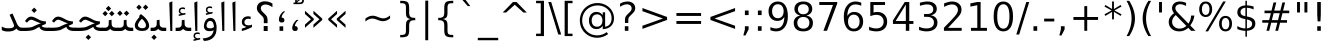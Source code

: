 SplineFontDB: 3.0
FontName: Samim
FullName: Samim
FamilyName: Samim
Weight: Regular
Copyright: Copyright (c) 2003 by Bitstream, Inc. All Rights Reserved.\nCopyright (c) 2006 by Tavmjong Bah. All Rights Reserved.\nDejaVu changes are in public domain\nCopyright (c) 2015 by Saber Rastikerdar. All Rights Reserved.
Version: 0.8.3
ItalicAngle: 0
UnderlinePosition: -100
UnderlineWidth: 100
Ascent: 1536
Descent: 512
LayerCount: 2
Layer: 0 1 "Back"  1
Layer: 1 1 "Fore"  0
XUID: [1021 502 1027637223 6329498]
UniqueID: 4046467
UseUniqueID: 1
FSType: 0
OS2Version: 1
OS2_WeightWidthSlopeOnly: 0
OS2_UseTypoMetrics: 1
CreationTime: 1431850356
ModificationTime: 1446817645
PfmFamily: 33
TTFWeight: 400
TTFWidth: 5
LineGap: 0
VLineGap: 0
Panose: 2 11 6 3 3 8 4 2 2 4
OS2TypoAscent: 2250
OS2TypoAOffset: 0
OS2TypoDescent: -750
OS2TypoDOffset: 0
OS2TypoLinegap: 0
OS2WinAscent: 2250
OS2WinAOffset: 0
OS2WinDescent: 750
OS2WinDOffset: 0
HheadAscent: 2250
HheadAOffset: 0
HheadDescent: -750
HheadDOffset: 0
OS2SubXSize: 1331
OS2SubYSize: 1433
OS2SubXOff: 0
OS2SubYOff: 286
OS2SupXSize: 1331
OS2SupYSize: 1433
OS2SupXOff: 0
OS2SupYOff: 983
OS2StrikeYSize: 102
OS2StrikeYPos: 530
OS2Vendor: 'PfEd'
OS2CodePages: 600001ff.dfff0000
Lookup: 1 0 0 "'case' Case-Sensitive Forms in Latin lookup 0"  {"'case' Case-Sensitive Forms in Latin lookup 0 subtable"  } ['case' ('DFLT' <'dflt' > 'latn' <'CAT ' 'ESP ' 'GAL ' 'dflt' > ) ]
Lookup: 6 1 0 "'ccmp' Glyph Composition/Decomposition lookup 2"  {"'ccmp' Glyph Composition/Decomposition lookup 2 subtable"  } ['ccmp' ('arab' <'KUR ' 'SND ' 'URD ' 'dflt' > 'hebr' <'dflt' > 'nko ' <'dflt' > ) ]
Lookup: 6 0 0 "'ccmp' Glyph Composition/Decomposition lookup 3"  {"'ccmp' Glyph Composition/Decomposition lookup 3 subtable"  } ['ccmp' ('cyrl' <'MKD ' 'SRB ' 'dflt' > 'grek' <'dflt' > 'latn' <'ISM ' 'KSM ' 'LSM ' 'MOL ' 'NSM ' 'ROM ' 'SKS ' 'SSM ' 'dflt' > ) ]
Lookup: 6 0 0 "'ccmp' Glyph Composition/Decomposition lookup 4"  {"'ccmp' Glyph Composition/Decomposition lookup 4 contextual 0"  "'ccmp' Glyph Composition/Decomposition lookup 4 contextual 1"  "'ccmp' Glyph Composition/Decomposition lookup 4 contextual 2"  "'ccmp' Glyph Composition/Decomposition lookup 4 contextual 3"  "'ccmp' Glyph Composition/Decomposition lookup 4 contextual 4"  "'ccmp' Glyph Composition/Decomposition lookup 4 contextual 5"  "'ccmp' Glyph Composition/Decomposition lookup 4 contextual 6"  "'ccmp' Glyph Composition/Decomposition lookup 4 contextual 7"  "'ccmp' Glyph Composition/Decomposition lookup 4 contextual 8"  "'ccmp' Glyph Composition/Decomposition lookup 4 contextual 9"  } ['ccmp' ('DFLT' <'dflt' > 'arab' <'KUR ' 'SND ' 'URD ' 'dflt' > 'armn' <'dflt' > 'brai' <'dflt' > 'cans' <'dflt' > 'cher' <'dflt' > 'cyrl' <'MKD ' 'SRB ' 'dflt' > 'geor' <'dflt' > 'grek' <'dflt' > 'hani' <'dflt' > 'hebr' <'dflt' > 'kana' <'dflt' > 'lao ' <'dflt' > 'latn' <'ISM ' 'KSM ' 'LSM ' 'MOL ' 'NSM ' 'ROM ' 'SKS ' 'SSM ' 'dflt' > 'math' <'dflt' > 'nko ' <'dflt' > 'ogam' <'dflt' > 'runr' <'dflt' > 'tfng' <'dflt' > 'thai' <'dflt' > ) ]
Lookup: 1 0 0 "'locl' Localized Forms in Latin lookup 7"  {"'locl' Localized Forms in Latin lookup 7 subtable"  } ['locl' ('latn' <'ISM ' 'KSM ' 'LSM ' 'NSM ' 'SKS ' 'SSM ' > ) ]
Lookup: 1 9 0 "'fina' Terminal Forms in Arabic lookup 9"  {"'fina' Terminal Forms in Arabic lookup 9 subtable"  } ['fina' ('arab' <'KUR ' 'SND ' 'URD ' 'dflt' > ) ]
Lookup: 1 9 0 "'medi' Medial Forms in Arabic lookup 11"  {"'medi' Medial Forms in Arabic lookup 11 subtable"  } ['medi' ('arab' <'KUR ' 'SND ' 'URD ' 'dflt' > ) ]
Lookup: 1 9 0 "'init' Initial Forms in Arabic lookup 13"  {"'init' Initial Forms in Arabic lookup 13 subtable"  } ['init' ('arab' <'KUR ' 'SND ' 'URD ' 'dflt' > ) ]
Lookup: 4 1 1 "'rlig' Required Ligatures in Arabic lookup 14"  {"'rlig' Required Ligatures in Arabic lookup 14 subtable"  } ['rlig' ('arab' <'KUR ' 'dflt' > ) ]
Lookup: 4 1 1 "'rlig' Required Ligatures in Arabic lookup 15"  {"'rlig' Required Ligatures in Arabic lookup 15 subtable"  } ['rlig' ('arab' <'KUR ' 'SND ' 'URD ' 'dflt' > ) ]
Lookup: 4 9 1 "'rlig' Required Ligatures in Arabic lookup 16"  {"'rlig' Required Ligatures in Arabic lookup 16 subtable"  } ['rlig' ('arab' <'KUR ' 'SND ' 'URD ' 'dflt' > ) ]
Lookup: 4 9 1 "'liga' Standard Ligatures in Arabic lookup 17"  {"'liga' Standard Ligatures in Arabic lookup 17 subtable"  } ['liga' ('arab' <'KUR ' 'SND ' 'URD ' 'dflt' > ) ]
Lookup: 4 1 1 "'liga' Standard Ligatures in Arabic lookup 19"  {"'liga' Standard Ligatures in Arabic lookup 19 subtable"  } ['liga' ('arab' <'KUR ' 'SND ' 'URD ' 'dflt' > ) ]
Lookup: 1 1 0 "Single Substitution lookup 31"  {"Single Substitution lookup 31 subtable"  } []
Lookup: 1 0 0 "Single Substitution lookup 32"  {"Single Substitution lookup 32 subtable"  } []
Lookup: 1 0 0 "Single Substitution lookup 33"  {"Single Substitution lookup 33 subtable"  } []
Lookup: 1 0 0 "Single Substitution lookup 34"  {"Single Substitution lookup 34 subtable"  } []
Lookup: 1 0 0 "Single Substitution lookup 35"  {"Single Substitution lookup 35 subtable"  } []
Lookup: 1 0 0 "Single Substitution lookup 36"  {"Single Substitution lookup 36 subtable"  } []
Lookup: 1 0 0 "Single Substitution lookup 37"  {"Single Substitution lookup 37 subtable"  } []
Lookup: 1 0 0 "Single Substitution lookup 38"  {"Single Substitution lookup 38 subtable"  } []
Lookup: 1 0 0 "Single Substitution lookup 39"  {"Single Substitution lookup 39 subtable"  } []
Lookup: 262 1 0 "'mkmk' Mark to Mark in Arabic lookup 0"  {"'mkmk' Mark to Mark in Arabic lookup 0 subtable"  } ['mkmk' ('arab' <'KUR ' 'SND ' 'URD ' 'dflt' > ) ]
Lookup: 262 1 0 "'mkmk' Mark to Mark in Arabic lookup 1"  {"'mkmk' Mark to Mark in Arabic lookup 1 subtable"  } ['mkmk' ('arab' <'KUR ' 'SND ' 'URD ' 'dflt' > ) ]
Lookup: 262 0 0 "'mkmk' Mark to Mark in Lao lookup 2"  {"'mkmk' Mark to Mark in Lao lookup 2 subtable"  } ['mkmk' ('lao ' <'dflt' > ) ]
Lookup: 262 0 0 "'mkmk' Mark to Mark in Lao lookup 3"  {"'mkmk' Mark to Mark in Lao lookup 3 subtable"  } ['mkmk' ('lao ' <'dflt' > ) ]
Lookup: 262 4 0 "'mkmk' Mark to Mark lookup 4"  {"'mkmk' Mark to Mark lookup 4 anchor 0"  "'mkmk' Mark to Mark lookup 4 anchor 1"  } ['mkmk' ('cyrl' <'MKD ' 'SRB ' 'dflt' > 'grek' <'dflt' > 'latn' <'ISM ' 'KSM ' 'LSM ' 'MOL ' 'NSM ' 'ROM ' 'SKS ' 'SSM ' 'dflt' > ) ]
Lookup: 261 1 0 "'mark' Mark Positioning lookup 5"  {"'mark' Mark Positioning lookup 5 subtable"  } ['mark' ('arab' <'KUR ' 'SND ' 'URD ' 'dflt' > 'hebr' <'dflt' > 'nko ' <'dflt' > ) ]
Lookup: 260 1 0 "'mark' Mark Positioning lookup 6"  {"'mark' Mark Positioning lookup 6 subtable"  } ['mark' ('arab' <'KUR ' 'SND ' 'URD ' 'dflt' > 'hebr' <'dflt' > 'nko ' <'dflt' > ) ]
Lookup: 260 1 0 "'mark' Mark Positioning lookup 7"  {"'mark' Mark Positioning lookup 7 subtable"  } ['mark' ('arab' <'KUR ' 'SND ' 'URD ' 'dflt' > 'hebr' <'dflt' > 'nko ' <'dflt' > ) ]
Lookup: 261 1 0 "'mark' Mark Positioning lookup 8"  {"'mark' Mark Positioning lookup 8 subtable"  } ['mark' ('arab' <'KUR ' 'SND ' 'URD ' 'dflt' > 'hebr' <'dflt' > 'nko ' <'dflt' > ) ]
Lookup: 260 1 0 "'mark' Mark Positioning lookup 9"  {"'mark' Mark Positioning lookup 9 subtable"  } ['mark' ('arab' <'KUR ' 'SND ' 'URD ' 'dflt' > 'hebr' <'dflt' > 'nko ' <'dflt' > ) ]
Lookup: 260 0 0 "'mark' Mark Positioning in Lao lookup 10"  {"'mark' Mark Positioning in Lao lookup 10 subtable"  } ['mark' ('lao ' <'dflt' > ) ]
Lookup: 260 0 0 "'mark' Mark Positioning in Lao lookup 11"  {"'mark' Mark Positioning in Lao lookup 11 subtable"  } ['mark' ('lao ' <'dflt' > ) ]
Lookup: 261 0 0 "'mark' Mark Positioning lookup 12"  {"'mark' Mark Positioning lookup 12 subtable"  } ['mark' ('cyrl' <'MKD ' 'SRB ' 'dflt' > 'grek' <'dflt' > 'latn' <'ISM ' 'KSM ' 'LSM ' 'MOL ' 'NSM ' 'ROM ' 'SKS ' 'SSM ' 'dflt' > ) ]
Lookup: 260 4 0 "'mark' Mark Positioning lookup 13"  {"'mark' Mark Positioning lookup 13 anchor 0"  "'mark' Mark Positioning lookup 13 anchor 1"  "'mark' Mark Positioning lookup 13 anchor 2"  "'mark' Mark Positioning lookup 13 anchor 3"  "'mark' Mark Positioning lookup 13 anchor 4"  "'mark' Mark Positioning lookup 13 anchor 5"  } ['mark' ('cyrl' <'MKD ' 'SRB ' 'dflt' > 'grek' <'dflt' > 'latn' <'ISM ' 'KSM ' 'LSM ' 'MOL ' 'NSM ' 'ROM ' 'SKS ' 'SSM ' 'dflt' > 'tfng' <'dflt' > ) ]
Lookup: 258 0 0 "'kern' Horizontal Kerning in Latin lookup 14"  {"'kern' Horizontal Kerning in Latin lookup 14 subtable"  } ['kern' ('latn' <'ISM ' 'KSM ' 'LSM ' 'MOL ' 'NSM ' 'ROM ' 'SKS ' 'SSM ' 'dflt' > ) ]
Lookup: 258 9 0 "'kern' Horizontal Kerning lookup 15"  {"'kern' Horizontal Kerning lookup 15-1" [307,30,2] } ['kern' ('DFLT' <'dflt' > 'arab' <'KUR ' 'SND ' 'URD ' 'dflt' > 'armn' <'dflt' > 'brai' <'dflt' > 'cans' <'dflt' > 'cher' <'dflt' > 'cyrl' <'MKD ' 'SRB ' 'dflt' > 'geor' <'dflt' > 'grek' <'dflt' > 'hani' <'dflt' > 'hebr' <'dflt' > 'kana' <'dflt' > 'lao ' <'dflt' > 'latn' <'ISM ' 'KSM ' 'LSM ' 'MOL ' 'NSM ' 'ROM ' 'SKS ' 'SSM ' 'dflt' > 'math' <'dflt' > 'nko ' <'dflt' > 'ogam' <'dflt' > 'runr' <'dflt' > 'tfng' <'dflt' > 'thai' <'dflt' > ) ]
MarkAttachClasses: 5
"MarkClass-1" 307 gravecomb acutecomb uni0302 tildecomb uni0304 uni0305 uni0306 uni0307 uni0308 hookabovecomb uni030A uni030B uni030C uni030D uni030E uni030F uni0310 uni0311 uni0312 uni0313 uni0314 uni0315 uni033D uni033E uni033F uni0340 uni0341 uni0342 uni0343 uni0344 uni0346 uni034A uni034B uni034C uni0351 uni0352 uni0357
"MarkClass-2" 300 uni0316 uni0317 uni0318 uni0319 uni031C uni031D uni031E uni031F uni0320 uni0321 uni0322 dotbelowcomb uni0324 uni0325 uni0326 uni0329 uni032A uni032B uni032C uni032D uni032E uni032F uni0330 uni0331 uni0332 uni0333 uni0339 uni033A uni033B uni033C uni0345 uni0347 uni0348 uni0349 uni034D uni034E uni0353
"MarkClass-3" 7 uni0327
"MarkClass-4" 7 uni0328
DEI: 91125
KernClass2: 53 80 "'kern' Horizontal Kerning in Latin lookup 14 subtable" 
 6 hyphen
 1 A
 1 B
 1 C
 12 D Eth Dcaron
 1 F
 8 G Gbreve
 1 H
 1 J
 9 K uniA740
 15 L Lacute Lcaron
 44 O Ograve Oacute Ocircumflex Otilde Odieresis
 1 P
 1 Q
 15 R Racute Rcaron
 17 S Scedilla Scaron
 9 T uniA724
 43 U Ugrave Uacute Ucircumflex Udieresis Uring
 1 V
 1 W
 1 X
 18 Y Yacute Ydieresis
 8 Z Zcaron
 44 e egrave eacute ecircumflex edieresis ecaron
 1 f
 9 k uniA741
 15 n ntilde ncaron
 44 o ograve oacute ocircumflex otilde odieresis
 8 r racute
 1 v
 1 w
 1 x
 18 y yacute ydieresis
 13 guillemotleft
 14 guillemotright
 6 Agrave
 28 Aacute Acircumflex Adieresis
 6 Atilde
 2 AE
 22 Ccedilla Cacute Ccaron
 5 Thorn
 10 germandbls
 3 eth
 14 Amacron Abreve
 7 Aogonek
 6 Dcroat
 4 ldot
 6 rcaron
 6 Tcaron
 7 uni2010
 12 quotedblleft
 12 quotedblbase
 6 hyphen
 6 period
 5 colon
 44 A Agrave Aacute Acircumflex Atilde Adieresis
 1 B
 15 C Cacute Ccaron
 8 D Dcaron
 64 F H K L P R Thorn germandbls Lacute Lcaron Racute Rcaron uniA740
 1 G
 1 J
 44 O Ograve Oacute Ocircumflex Otilde Odieresis
 1 Q
 49 S Sacute Scircumflex Scedilla Scaron Scommaaccent
 8 T Tcaron
 43 U Ugrave Uacute Ucircumflex Udieresis Uring
 1 V
 1 W
 1 X
 18 Y Yacute Ydieresis
 8 Z Zcaron
 8 a aacute
 10 c ccedilla
 3 d q
 15 e eacute ecaron
 1 f
 12 g h m gbreve
 1 i
 1 l
 15 n ntilde ncaron
 8 o oacute
 15 r racute rcaron
 17 s scedilla scaron
 8 t tcaron
 14 u uacute uring
 1 v
 1 w
 1 x
 18 y yacute ydieresis
 13 guillemotleft
 14 guillemotright
 2 AE
 8 Ccedilla
 41 agrave acircumflex atilde adieresis aring
 28 egrave ecircumflex edieresis
 3 eth
 35 ograve ocircumflex otilde odieresis
 28 ugrave ucircumflex udieresis
 22 Amacron Abreve Aogonek
 22 amacron abreve aogonek
 13 cacute ccaron
 68 Ccircumflex Cdotaccent Gcircumflex Gdotaccent Omacron Obreve uni022E
 35 ccircumflex uni01C6 uni021B uni0231
 23 cdotaccent tcommaaccent
 6 dcaron
 6 dcroat
 33 emacron ebreve edotaccent eogonek
 6 Gbreve
 12 Gcommaaccent
 23 iogonek ij rcommaaccent
 28 omacron obreve ohungarumlaut
 13 Ohungarumlaut
 12 Tcommaaccent
 4 Tbar
 43 utilde umacron ubreve uhungarumlaut uogonek
 28 Wcircumflex Wgrave Wdieresis
 28 wcircumflex wacute wdieresis
 18 Ycircumflex Ygrave
 18 ycircumflex ygrave
 15 uni01EA uni01EC
 15 uni01EB uni01ED
 7 uni021A
 7 uni022F
 7 uni0232
 7 uni0233
 6 wgrave
 6 Wacute
 12 quotedblleft
 13 quotedblright
 12 quotedblbase
 0 {} 0 {} 0 {} 0 {} 0 {} 0 {} 0 {} 0 {} 0 {} 0 {} 0 {} 0 {} 0 {} 0 {} 0 {} 0 {} 0 {} 0 {} 0 {} 0 {} 0 {} 0 {} 0 {} 0 {} 0 {} 0 {} 0 {} 0 {} 0 {} 0 {} 0 {} 0 {} 0 {} 0 {} 0 {} 0 {} 0 {} 0 {} 0 {} 0 {} 0 {} 0 {} 0 {} 0 {} 0 {} 0 {} 0 {} 0 {} 0 {} 0 {} 0 {} 0 {} 0 {} 0 {} 0 {} 0 {} 0 {} 0 {} 0 {} 0 {} 0 {} 0 {} 0 {} 0 {} 0 {} 0 {} 0 {} 0 {} 0 {} 0 {} 0 {} 0 {} 0 {} 0 {} 0 {} 0 {} 0 {} 0 {} 0 {} 0 {} 0 {} 0 {} 0 {} 0 {} -90 {} -146 {} 0 {} 0 {} 0 {} 150 {} 229 {} 114 {} 150 {} 0 {} -375 {} 0 {} -239 {} -166 {} -204 {} -484 {} 0 {} 0 {} 0 {} 0 {} 0 {} 0 {} 0 {} 0 {} 0 {} 0 {} 75 {} 0 {} 0 {} 0 {} 0 {} -110 {} 0 {} 0 {} -72 {} 0 {} 0 {} 0 {} 0 {} 0 {} 0 {} 0 {} 75 {} 0 {} -90 {} 0 {} 0 {} 0 {} 0 {} 0 {} 0 {} 0 {} 0 {} 150 {} 0 {} 0 {} 0 {} 0 {} 0 {} 0 {} 0 {} 0 {} 0 {} 0 {} 0 {} 0 {} 0 {} 0 {} 0 {} 0 {} 0 {} 0 {} 0 {} 0 {} 0 {} 0 {} 0 {} -90 {} -72 {} -72 {} 114 {} 0 {} -72 {} 0 {} 0 {} -72 {} 0 {} -72 {} -72 {} 0 {} -319 {} 0 {} -259 {} -222 {} 0 {} -319 {} 0 {} 0 {} -72 {} -72 {} -72 {} -146 {} 0 {} 0 {} 0 {} 0 {} -72 {} 0 {} 0 {} -72 {} 0 {} -239 {} -166 {} 0 {} -276 {} -146 {} 0 {} 0 {} -72 {} 0 {} -72 {} 0 {} -72 {} 0 {} 114 {} 0 {} -72 {} -72 {} -72 {} -72 {} -72 {} -72 {} -72 {} -72 {} 0 {} 0 {} -72 {} -72 {} -319 {} 0 {} 0 {} -222 {} -166 {} -319 {} -276 {} -72 {} -72 {} -319 {} 0 {} -319 {} -276 {} -166 {} -222 {} -528 {} -507 {} 95 {} 0 {} 0 {} 0 {} 0 {} 0 {} 0 {} -72 {} 0 {} 0 {} -72 {} 0 {} -72 {} 0 {} -72 {} 0 {} 0 {} -124 {} -146 {} 0 {} -222 {} 0 {} 0 {} 0 {} 0 {} 0 {} 0 {} 0 {} 0 {} 0 {} 0 {} 0 {} 0 {} 0 {} 0 {} 0 {} 0 {} 0 {} 0 {} 0 {} -124 {} -72 {} 0 {} -72 {} 0 {} 0 {} 0 {} 0 {} 0 {} 0 {} 0 {} 0 {} -72 {} 0 {} 0 {} 0 {} 0 {} 0 {} -72 {} -72 {} 0 {} 0 {} -72 {} 0 {} 0 {} 0 {} -146 {} 0 {} -222 {} 0 {} -72 {} 0 {} 0 {} 0 {} 0 {} 0 {} 0 {} -146 {} -222 {} -222 {} -166 {} 0 {} 0 {} 0 {} 0 {} 0 {} 0 {} 0 {} 0 {} 0 {} 0 {} 0 {} 0 {} 0 {} 0 {} 0 {} 0 {} 0 {} 0 {} 0 {} -72 {} 0 {} 0 {} 0 {} 0 {} 0 {} 0 {} 0 {} 0 {} 0 {} 0 {} 0 {} 0 {} 0 {} 0 {} 0 {} 0 {} 0 {} 0 {} 0 {} -72 {} -72 {} 0 {} 0 {} 0 {} 0 {} 0 {} 0 {} 0 {} 0 {} 0 {} 0 {} 0 {} 0 {} 0 {} 0 {} 0 {} 0 {} 0 {} 0 {} 0 {} 0 {} 0 {} 0 {} 0 {} 0 {} 0 {} 0 {} -72 {} 0 {} 0 {} 0 {} 0 {} 0 {} -72 {} 0 {} 0 {} 0 {} 0 {} 75 {} 0 {} 0 {} 0 {} 0 {} 0 {} -72 {} 0 {} 0 {} 0 {} 0 {} 0 {} 0 {} 0 {} 0 {} 0 {} 0 {} 0 {} -72 {} 0 {} 0 {} -222 {} 0 {} 0 {} 0 {} 0 {} 0 {} 0 {} 0 {} 0 {} 0 {} 0 {} 0 {} 0 {} 0 {} 0 {} 0 {} 0 {} 0 {} 0 {} 0 {} -72 {} -72 {} 0 {} 0 {} 0 {} 0 {} 0 {} 0 {} 0 {} -72 {} 0 {} 0 {} 0 {} 0 {} 0 {} 0 {} 0 {} 0 {} 0 {} 0 {} 0 {} 0 {} 0 {} 0 {} 0 {} 0 {} 0 {} 0 {} -222 {} 0 {} 0 {} 0 {} 0 {} 0 {} -222 {} 0 {} 0 {} 0 {} -90 {} -110 {} -375 {} 0 {} 0 {} -658 {} -319 {} -375 {} 0 {} 0 {} 0 {} 0 {} 0 {} 0 {} 0 {} 0 {} -72 {} -72 {} 0 {} 0 {} 0 {} 0 {} 0 {} 0 {} -375 {} 0 {} 0 {} -222 {} 0 {} 0 {} -299 {} 0 {} 0 {} -146 {} -299 {} 0 {} 0 {} -222 {} 0 {} 0 {} 0 {} -375 {} 0 {} 0 {} 0 {} 0 {} -375 {} -222 {} 0 {} -146 {} -222 {} -375 {} -375 {} 0 {} 0 {} 0 {} 0 {} 0 {} 0 {} -222 {} 0 {} 0 {} -299 {} -146 {} 0 {} -72 {} -72 {} -222 {} 0 {} 0 {} 0 {} -375 {} 0 {} -146 {} -72 {} -146 {} 0 {} -375 {} 0 {} 0 {} -90 {} 0 {} -751 {} 0 {} 0 {} 0 {} 0 {} 0 {} 0 {} 0 {} 0 {} 0 {} 0 {} 0 {} 0 {} 0 {} 0 {} -146 {} 0 {} 0 {} 0 {} 0 {} -204 {} 0 {} 0 {} 0 {} 0 {} 0 {} 0 {} 0 {} 0 {} 0 {} 0 {} 0 {} 0 {} 0 {} 0 {} 0 {} 0 {} 0 {} 0 {} 0 {} -72 {} -72 {} 0 {} 0 {} 0 {} 0 {} 0 {} 0 {} 0 {} 0 {} 0 {} 0 {} 0 {} 0 {} 0 {} 0 {} 0 {} 0 {} 0 {} 0 {} 0 {} 0 {} 0 {} 0 {} 0 {} 0 {} 0 {} 0 {} 0 {} 0 {} 0 {} 0 {} 0 {} 0 {} 0 {} 0 {} 0 {} 0 {} -90 {} -90 {} -110 {} 0 {} 0 {} -72 {} 0 {} 0 {} 0 {} 0 {} 0 {} 0 {} 0 {} 0 {} 0 {} 0 {} 0 {} 0 {} 0 {} 0 {} 0 {} 0 {} 0 {} 0 {} 0 {} 0 {} 0 {} 0 {} 0 {} 0 {} 0 {} 0 {} 0 {} 0 {} 0 {} 0 {} 0 {} 0 {} 0 {} 0 {} 0 {} 0 {} 0 {} 0 {} 0 {} 0 {} 0 {} 0 {} 0 {} 0 {} 0 {} 0 {} 0 {} 0 {} 0 {} 0 {} 0 {} 0 {} 0 {} 0 {} 0 {} 0 {} 0 {} 0 {} 0 {} 0 {} 0 {} 0 {} 0 {} 0 {} 0 {} 0 {} 0 {} 0 {} 0 {} 0 {} 0 {} 0 {} 0 {} 0 {} -146 {} -124 {} -146 {} 0 {} -146 {} 0 {} 0 {} -72 {} 0 {} 0 {} 0 {} 0 {} 0 {} 0 {} 0 {} 0 {} 0 {} 0 {} 0 {} 0 {} 0 {} 0 {} 0 {} 0 {} 0 {} 0 {} 0 {} 0 {} 0 {} 0 {} 0 {} 0 {} 0 {} 0 {} 0 {} 0 {} 0 {} 0 {} 0 {} 0 {} 0 {} 0 {} -72 {} -72 {} 0 {} 0 {} 0 {} 0 {} 0 {} 0 {} 0 {} 0 {} 0 {} 0 {} 0 {} 0 {} 0 {} 0 {} 0 {} 0 {} 0 {} 0 {} 0 {} 0 {} 0 {} 0 {} 0 {} 0 {} 0 {} 0 {} 0 {} 0 {} 0 {} 0 {} 0 {} 0 {} 0 {} 0 {} 0 {} 0 {} -146 {} -124 {} -222 {} 0 {} -430 {} 0 {} 0 {} -72 {} 0 {} -222 {} 0 {} 0 {} 0 {} 0 {} -222 {} 0 {} 0 {} -319 {} -110 {} 0 {} -146 {} 0 {} -146 {} 0 {} -72 {} 0 {} 0 {} -204 {} 0 {} 0 {} 0 {} 0 {} 0 {} -204 {} 0 {} 0 {} 0 {} -204 {} 0 {} 0 {} 0 {} -299 {} -259 {} 0 {} 0 {} -222 {} -72 {} -204 {} 0 {} -204 {} -204 {} 0 {} 0 {} 0 {} 0 {} 0 {} 0 {} 0 {} 0 {} 0 {} 0 {} 0 {} 0 {} 0 {} 0 {} 0 {} 0 {} 0 {} 0 {} 0 {} 0 {} 0 {} 0 {} 0 {} 0 {} 0 {} 0 {} 0 {} 0 {} 0 {} -124 {} -124 {} 0 {} 0 {} -72 {} 0 {} 0 {} 95 {} 0 {} 0 {} 0 {} 0 {} 0 {} 0 {} -146 {} 0 {} 0 {} -562 {} -204 {} -449 {} -375 {} 0 {} -543 {} 0 {} 0 {} 0 {} 0 {} -72 {} 0 {} 0 {} 0 {} 0 {} 0 {} -72 {} 0 {} 0 {} 0 {} -72 {} 0 {} 0 {} 0 {} -375 {} 0 {} 0 {} 0 {} 0 {} 0 {} -72 {} 0 {} -72 {} -72 {} 0 {} 0 {} 0 {} 0 {} 0 {} 0 {} 0 {} 0 {} 0 {} 0 {} 0 {} 0 {} 0 {} 0 {} 0 {} 0 {} 0 {} 0 {} 0 {} 0 {} 0 {} 0 {} 0 {} 0 {} 0 {} 0 {} 0 {} 0 {} 0 {} -829 {} -1074 {} 0 {} 0 {} 114 {} -166 {} -72 {} -72 {} 0 {} 0 {} 0 {} 0 {} 0 {} 0 {} 0 {} 0 {} 0 {} 0 {} 0 {} -72 {} 0 {} -259 {} -222 {} 0 {} 0 {} 0 {} 0 {} 0 {} 0 {} 0 {} 0 {} 0 {} 0 {} 0 {} 0 {} 0 {} 0 {} 0 {} 0 {} 0 {} 0 {} 0 {} -72 {} 0 {} 0 {} 0 {} 0 {} 0 {} 0 {} 0 {} 0 {} 0 {} 0 {} 0 {} 0 {} 0 {} 0 {} 0 {} 0 {} 0 {} 0 {} 0 {} 0 {} 0 {} 0 {} 0 {} 0 {} 0 {} 0 {} 0 {} 0 {} 0 {} 0 {} 0 {} 0 {} 0 {} 0 {} 0 {} 0 {} 0 {} -90 {} -72 {} -375 {} 0 {} -90 {} -640 {} 0 {} -259 {} 0 {} 0 {} 0 {} 0 {} 0 {} 0 {} 0 {} 0 {} 0 {} 0 {} 0 {} 0 {} 0 {} 0 {} -90 {} 0 {} -184 {} 0 {} 0 {} -146 {} 0 {} 0 {} -90 {} 0 {} -72 {} -146 {} -72 {} -72 {} 0 {} -72 {} 0 {} 0 {} 0 {} 0 {} -72 {} 0 {} 0 {} 0 {} -184 {} -146 {} 0 {} -146 {} -72 {} 0 {} 0 {} 0 {} 0 {} 0 {} 0 {} 0 {} 0 {} 0 {} 0 {} 0 {} 0 {} 0 {} 0 {} 0 {} 0 {} 0 {} 0 {} 0 {} 0 {} 0 {} 0 {} 0 {} 0 {} 0 {} 0 {} 0 {} 0 {} 0 {} 75 {} 75 {} -658 {} 0 {} 114 {} 0 {} 0 {} 0 {} 0 {} 0 {} 0 {} 0 {} 0 {} 0 {} 0 {} 0 {} 0 {} 0 {} 0 {} 0 {} 0 {} 0 {} 0 {} 0 {} 0 {} 0 {} 0 {} 0 {} 0 {} 0 {} 0 {} 0 {} 0 {} 0 {} 0 {} 0 {} 0 {} 0 {} 0 {} 0 {} 0 {} 0 {} 0 {} 0 {} 0 {} 0 {} 0 {} 0 {} 0 {} 0 {} 0 {} 0 {} 0 {} 0 {} 0 {} 0 {} 0 {} 0 {} 0 {} 0 {} 0 {} 0 {} 0 {} 0 {} 0 {} 0 {} 0 {} 0 {} 0 {} 0 {} 0 {} 0 {} 0 {} 0 {} 0 {} 0 {} 0 {} 0 {} 0 {} 0 {} -90 {} -72 {} -259 {} 0 {} -166 {} -146 {} -124 {} -166 {} 0 {} -204 {} 0 {} 0 {} 0 {} 0 {} 0 {} 0 {} 0 {} -299 {} 0 {} -222 {} -166 {} 0 {} -259 {} 0 {} -90 {} 0 {} 0 {} -184 {} 0 {} 0 {} 0 {} 0 {} 0 {} -184 {} 0 {} 0 {} 0 {} -184 {} 0 {} 0 {} 0 {} -222 {} -222 {} -72 {} 0 {} -204 {} -90 {} -184 {} 0 {} -184 {} -184 {} 0 {} 0 {} 0 {} 0 {} 0 {} 0 {} 0 {} 0 {} 0 {} 0 {} 0 {} 0 {} 0 {} 0 {} 0 {} 0 {} 0 {} 0 {} 0 {} 0 {} 0 {} 0 {} 0 {} 0 {} 0 {} 0 {} 0 {} 0 {} 0 {} -299 {} -259 {} -72 {} 0 {} 0 {} 0 {} 0 {} 75 {} 0 {} 0 {} 0 {} 0 {} 0 {} 0 {} 0 {} 0 {} 0 {} 0 {} 0 {} 0 {} 0 {} 0 {} 0 {} 0 {} 0 {} 0 {} 0 {} 0 {} 0 {} 0 {} 0 {} 0 {} 0 {} 0 {} 0 {} 0 {} 0 {} 0 {} 0 {} 0 {} 0 {} 0 {} 0 {} 0 {} 0 {} 0 {} 0 {} 0 {} 0 {} 0 {} 0 {} 0 {} 0 {} 0 {} 0 {} 0 {} 0 {} 0 {} 0 {} 0 {} 0 {} 0 {} 0 {} 0 {} 0 {} 0 {} 0 {} 0 {} 0 {} 0 {} 0 {} 0 {} 0 {} 0 {} 0 {} 0 {} 0 {} 0 {} 0 {} 0 {} 0 {} 0 {} 0 {} 0 {} -375 {} -484 {} -449 {} -319 {} 0 {} -239 {} 0 {} 0 {} 0 {} 0 {} 0 {} 0 {} 0 {} -72 {} 0 {} 0 {} 0 {} 0 {} 0 {} 0 {} -678 {} -695 {} 0 {} -695 {} 0 {} 0 {} -124 {} 0 {} 0 {} -695 {} -601 {} -678 {} 0 {} -623 {} 0 {} -678 {} 0 {} -640 {} -375 {} -222 {} 0 {} -239 {} -477 {} -575 {} 0 {} -535 {} -559 {} 0 {} 0 {} -695 {} 0 {} 0 {} 0 {} 0 {} 0 {} 0 {} 0 {} 0 {} 0 {} 0 {} 0 {} 0 {} 0 {} 0 {} 0 {} 0 {} 0 {} 0 {} 0 {} 0 {} 0 {} 0 {} 0 {} 0 {} 0 {} 0 {} 0 {} -90 {} -528 {} 0 {} 0 {} 0 {} 0 {} 0 {} 0 {} 0 {} 0 {} 0 {} 0 {} 0 {} 0 {} 0 {} 0 {} 0 {} 0 {} 0 {} 0 {} 0 {} 0 {} -72 {} 0 {} 0 {} 0 {} 0 {} 0 {} 0 {} 0 {} 0 {} 0 {} 0 {} 0 {} 0 {} 0 {} 0 {} 0 {} 0 {} 0 {} 0 {} 0 {} 0 {} 0 {} 0 {} 0 {} 0 {} 0 {} 0 {} 0 {} 0 {} 0 {} 0 {} 0 {} 0 {} 0 {} 0 {} 0 {} 0 {} 0 {} 0 {} 0 {} 0 {} 0 {} 0 {} 0 {} 0 {} 0 {} 0 {} 0 {} 0 {} 0 {} 0 {} 0 {} 0 {} 0 {} 0 {} 0 {} 0 {} 0 {} 0 {} 0 {} 0 {} -239 {} -528 {} -334 {} -259 {} 0 {} 0 {} 0 {} 0 {} 0 {} 0 {} -72 {} 0 {} 0 {} 0 {} 0 {} 0 {} 0 {} 0 {} 0 {} 0 {} -319 {} 0 {} 0 {} -319 {} 0 {} 0 {} -90 {} 0 {} 0 {} -319 {} 0 {} 0 {} 0 {} -276 {} 0 {} 0 {} 0 {} -110 {} -355 {} -222 {} 0 {} 0 {} -319 {} -319 {} 0 {} -319 {} -276 {} 0 {} 0 {} 0 {} 0 {} 0 {} 0 {} 0 {} 0 {} 0 {} 0 {} 0 {} 0 {} 0 {} 0 {} 0 {} 0 {} 0 {} 0 {} 0 {} 0 {} 0 {} 0 {} 0 {} 0 {} 0 {} 0 {} 0 {} 0 {} 0 {} 0 {} 0 {} -562 {} 0 {} -166 {} -471 {} -239 {} -222 {} 0 {} 0 {} 0 {} 0 {} 0 {} 0 {} 0 {} 0 {} 0 {} 0 {} 0 {} 0 {} 0 {} 0 {} 0 {} 0 {} -259 {} 0 {} 0 {} -239 {} 0 {} 0 {} -90 {} 0 {} 0 {} -239 {} -184 {} 0 {} 0 {} -146 {} 0 {} 0 {} 0 {} -72 {} -222 {} -72 {} 0 {} 0 {} -259 {} -239 {} 0 {} -239 {} -146 {} 0 {} 0 {} 0 {} 0 {} 0 {} 0 {} 0 {} 0 {} 0 {} 0 {} 0 {} 0 {} 0 {} 0 {} 0 {} 0 {} 0 {} 0 {} 0 {} 0 {} 0 {} 0 {} 0 {} 0 {} 0 {} 0 {} 0 {} 0 {} 0 {} -72 {} 0 {} -528 {} 0 {} -204 {} 0 {} 0 {} 0 {} 0 {} -299 {} 0 {} 0 {} 0 {} 0 {} -259 {} 0 {} 0 {} -72 {} 0 {} 0 {} 0 {} 0 {} 0 {} 0 {} 0 {} 0 {} 0 {} -184 {} 0 {} 0 {} 0 {} 0 {} 0 {} 0 {} 0 {} 0 {} 0 {} 0 {} 0 {} 0 {} 0 {} 0 {} -222 {} 0 {} 0 {} -299 {} 0 {} -184 {} 0 {} 0 {} 0 {} 0 {} 0 {} 0 {} 0 {} 0 {} 0 {} 0 {} 0 {} 0 {} 0 {} 0 {} 0 {} 0 {} 0 {} 0 {} 0 {} 0 {} 0 {} 0 {} 0 {} 0 {} 0 {} 0 {} 0 {} 0 {} 0 {} 0 {} 0 {} 0 {} -319 {} -166 {} -90 {} 0 {} -484 {} -829 {} -543 {} -319 {} 0 {} -222 {} 0 {} 0 {} 0 {} 0 {} -222 {} 0 {} 0 {} 0 {} 0 {} 0 {} 0 {} 0 {} 0 {} 0 {} -562 {} 0 {} 0 {} -543 {} 0 {} 0 {} -146 {} 0 {} 0 {} -543 {} 0 {} 0 {} 0 {} -471 {} 0 {} 0 {} 0 {} 0 {} -449 {} -299 {} 0 {} -222 {} -562 {} -543 {} 0 {} -543 {} -471 {} 0 {} 0 {} 0 {} 0 {} 0 {} 0 {} 0 {} 0 {} 0 {} 0 {} 0 {} 0 {} 0 {} 0 {} 0 {} 0 {} 0 {} 0 {} 0 {} 0 {} 0 {} 0 {} 0 {} 0 {} 0 {} 0 {} 0 {} 0 {} 0 {} -222 {} -72 {} -528 {} 0 {} -72 {} 0 {} 0 {} 0 {} 0 {} 0 {} 0 {} 0 {} 0 {} 0 {} 0 {} 0 {} 0 {} 0 {} 0 {} 0 {} 0 {} 0 {} 0 {} 0 {} 0 {} 0 {} 0 {} 0 {} 0 {} 0 {} 0 {} 0 {} 0 {} 0 {} 0 {} 0 {} 0 {} 0 {} 0 {} 0 {} 0 {} 0 {} 0 {} 0 {} 0 {} 0 {} 0 {} 0 {} 0 {} 0 {} 0 {} 0 {} 0 {} 0 {} 0 {} 0 {} 0 {} 0 {} 0 {} 0 {} 0 {} 0 {} 0 {} 0 {} 0 {} 0 {} 0 {} 0 {} 0 {} 0 {} 0 {} 0 {} 0 {} 0 {} 0 {} 0 {} 0 {} 0 {} 0 {} 0 {} -72 {} -72 {} -72 {} 0 {} 0 {} 0 {} 0 {} 0 {} 0 {} 0 {} 0 {} 0 {} 0 {} 0 {} 0 {} 0 {} 0 {} 0 {} 0 {} 0 {} 0 {} 0 {} 0 {} 0 {} 0 {} 0 {} 0 {} 0 {} 0 {} 0 {} 0 {} 0 {} 0 {} 0 {} 0 {} 0 {} 0 {} 0 {} 0 {} 0 {} -72 {} 0 {} 0 {} 0 {} 0 {} 0 {} 0 {} 0 {} 0 {} 0 {} 0 {} 0 {} 0 {} 0 {} 0 {} 0 {} 0 {} 0 {} 0 {} 0 {} 0 {} 0 {} 0 {} 0 {} 0 {} 0 {} 0 {} 0 {} 0 {} 0 {} 0 {} 0 {} 0 {} 0 {} 0 {} 0 {} 0 {} 0 {} 0 {} 0 {} 0 {} 0 {} 0 {} 0 {} -222 {} -299 {} -146 {} 0 {} 0 {} 0 {} 0 {} 0 {} 0 {} 0 {} 0 {} 0 {} 0 {} 0 {} 0 {} 0 {} 0 {} 0 {} 0 {} 0 {} 0 {} 0 {} 0 {} 0 {} 0 {} 0 {} 0 {} 0 {} 0 {} 0 {} 0 {} 0 {} -72 {} 0 {} 0 {} -72 {} 0 {} -72 {} -146 {} -72 {} 0 {} 0 {} 0 {} 0 {} 0 {} 0 {} 0 {} 0 {} 0 {} 0 {} 0 {} 0 {} 0 {} 0 {} 0 {} 0 {} 0 {} 0 {} 0 {} 0 {} 0 {} 0 {} 0 {} 0 {} 0 {} 0 {} 0 {} 0 {} 0 {} 0 {} 0 {} 0 {} 0 {} 0 {} 0 {} 0 {} 131 {} 0 {} -471 {} 0 {} 0 {} 0 {} 0 {} 0 {} 0 {} 0 {} 0 {} 0 {} 0 {} 0 {} 0 {} 0 {} 0 {} 0 {} 0 {} 0 {} 0 {} 0 {} 0 {} 0 {} -72 {} 0 {} 0 {} -146 {} 0 {} 0 {} 0 {} 0 {} 0 {} -146 {} 0 {} 0 {} 0 {} -124 {} 0 {} 0 {} 0 {} -146 {} 0 {} 0 {} 0 {} 0 {} -72 {} -146 {} 0 {} -146 {} -124 {} 0 {} 0 {} 0 {} 0 {} 0 {} 0 {} 0 {} 0 {} 0 {} 0 {} 0 {} 0 {} 0 {} 0 {} 0 {} 0 {} 0 {} 0 {} 0 {} 0 {} 0 {} 0 {} 0 {} 0 {} 0 {} 0 {} 0 {} 0 {} 0 {} 0 {} 0 {} 0 {} 0 {} 0 {} 0 {} 0 {} 0 {} 0 {} 0 {} 0 {} 0 {} 0 {} 0 {} 0 {} 0 {} 0 {} 0 {} 0 {} 0 {} 0 {} 0 {} 0 {} 0 {} 0 {} 0 {} 0 {} 0 {} 0 {} 0 {} 0 {} 0 {} 0 {} 0 {} 0 {} 0 {} 0 {} 0 {} 0 {} 0 {} 0 {} 0 {} 0 {} 0 {} 0 {} 0 {} 0 {} 0 {} 0 {} 0 {} 0 {} 0 {} 0 {} 0 {} 0 {} 0 {} 0 {} 0 {} 0 {} 0 {} 0 {} 0 {} 0 {} 0 {} 0 {} 0 {} 0 {} 0 {} 0 {} 0 {} 0 {} 0 {} 0 {} 0 {} 0 {} 0 {} 0 {} 0 {} 0 {} 0 {} -299 {} -222 {} -184 {} 0 {} 75 {} -72 {} 0 {} 0 {} 0 {} 0 {} 0 {} 0 {} 0 {} 0 {} 0 {} 0 {} 0 {} 0 {} 0 {} 0 {} 0 {} 0 {} 0 {} 0 {} 0 {} 0 {} 0 {} 0 {} 0 {} 0 {} 0 {} 0 {} 0 {} 0 {} 0 {} 0 {} 0 {} 0 {} 0 {} 0 {} -124 {} 0 {} 0 {} 0 {} 0 {} 0 {} 0 {} 0 {} 0 {} 0 {} 0 {} 0 {} 0 {} 0 {} 0 {} 0 {} 0 {} 0 {} 0 {} 0 {} 0 {} 0 {} 0 {} 0 {} 0 {} 0 {} 0 {} 0 {} 0 {} 0 {} 0 {} 0 {} 0 {} 0 {} 0 {} 0 {} 0 {} 0 {} 0 {} 0 {} -299 {} -146 {} -259 {} 0 {} -259 {} -375 {} -72 {} 0 {} 0 {} 0 {} 0 {} 0 {} 0 {} 0 {} 0 {} 0 {} 0 {} 0 {} 0 {} 0 {} 0 {} 0 {} 0 {} 0 {} 0 {} -90 {} -72 {} -90 {} 0 {} -72 {} 0 {} 0 {} -72 {} -90 {} -72 {} 0 {} 0 {} 0 {} 0 {} 0 {} -110 {} 0 {} -146 {} 0 {} 0 {} 0 {} 0 {} -90 {} 0 {} -90 {} 0 {} 0 {} 0 {} -90 {} 0 {} 0 {} 0 {} 144 {} 0 {} 0 {} 0 {} 0 {} 0 {} 0 {} 0 {} 0 {} 0 {} 0 {} 0 {} 0 {} 0 {} 0 {} 0 {} 0 {} 0 {} 0 {} 0 {} 0 {} 0 {} 0 {} 0 {} 172 {} -623 {} 0 {} -110 {} -319 {} -222 {} 0 {} 0 {} 0 {} 0 {} 0 {} 0 {} 0 {} 0 {} 0 {} 0 {} 0 {} 0 {} 0 {} 0 {} 0 {} 0 {} 0 {} 0 {} 0 {} 0 {} 0 {} 0 {} 0 {} 0 {} 0 {} 0 {} 0 {} 0 {} 0 {} 0 {} 0 {} 0 {} 0 {} 0 {} 0 {} -72 {} -72 {} 0 {} 0 {} 0 {} 0 {} 0 {} 0 {} 0 {} 0 {} 0 {} 0 {} 0 {} 0 {} 0 {} 0 {} 0 {} 0 {} 0 {} 0 {} 0 {} 0 {} 0 {} 0 {} 0 {} 0 {} 0 {} 0 {} 0 {} 0 {} 0 {} 0 {} 0 {} 0 {} 0 {} 0 {} 0 {} 0 {} 0 {} -72 {} -543 {} 0 {} 0 {} -375 {} -222 {} 0 {} 0 {} 0 {} 0 {} 0 {} 0 {} 0 {} 0 {} 0 {} 0 {} 0 {} 0 {} 0 {} 0 {} 0 {} 0 {} 0 {} 0 {} 0 {} 0 {} 0 {} 0 {} 0 {} 0 {} 0 {} 0 {} 0 {} 0 {} 0 {} 0 {} 0 {} 0 {} 0 {} 0 {} 0 {} -72 {} -72 {} 0 {} 0 {} 0 {} 0 {} 0 {} 0 {} 0 {} 0 {} 0 {} 0 {} 0 {} 0 {} 0 {} 0 {} 0 {} 0 {} 0 {} 0 {} 0 {} 0 {} 0 {} 0 {} 0 {} 0 {} 0 {} 0 {} 0 {} 0 {} 0 {} 0 {} 0 {} 0 {} 0 {} 0 {} 0 {} 0 {} 0 {} 0 {} -430 {} 0 {} 0 {} 0 {} 0 {} 0 {} 0 {} 0 {} 0 {} 0 {} 0 {} 0 {} 0 {} 0 {} 0 {} 0 {} 0 {} 0 {} 0 {} 0 {} 0 {} 0 {} 0 {} -72 {} 0 {} -124 {} 0 {} 0 {} 0 {} 0 {} 0 {} -124 {} 0 {} 0 {} 0 {} 0 {} 0 {} 0 {} 0 {} 0 {} 0 {} 0 {} 0 {} 0 {} 0 {} -124 {} 0 {} -124 {} 0 {} 0 {} 0 {} -72 {} 0 {} 0 {} 0 {} 0 {} 0 {} 0 {} 0 {} 0 {} 0 {} 0 {} 0 {} 0 {} 0 {} 0 {} 0 {} 0 {} 0 {} 0 {} 0 {} 0 {} 0 {} 0 {} 0 {} 0 {} 0 {} 0 {} 0 {} 0 {} 0 {} 0 {} -72 {} -582 {} -299 {} 0 {} 0 {} 0 {} 0 {} 0 {} 0 {} 0 {} 0 {} 0 {} 0 {} 0 {} 0 {} 0 {} 0 {} 0 {} 0 {} 0 {} 0 {} 0 {} 0 {} 0 {} 0 {} 0 {} 0 {} 0 {} 0 {} 0 {} 0 {} 0 {} 0 {} 0 {} 0 {} 0 {} 0 {} 0 {} -72 {} -72 {} 0 {} 0 {} 0 {} 0 {} 0 {} 0 {} 0 {} 0 {} 0 {} 0 {} 0 {} 0 {} 0 {} 0 {} 0 {} 0 {} 0 {} 0 {} 0 {} 0 {} 0 {} 0 {} 0 {} 0 {} 0 {} 0 {} 0 {} 0 {} 0 {} 0 {} 0 {} 0 {} 0 {} 0 {} 0 {} 0 {} 0 {} 0 {} -601 {} 0 {} 0 {} 0 {} 0 {} 0 {} -72 {} -72 {} -72 {} 0 {} -72 {} -72 {} 0 {} 0 {} 0 {} -222 {} 0 {} -222 {} -72 {} 0 {} -299 {} 0 {} 0 {} 0 {} 0 {} 0 {} 0 {} 0 {} 0 {} 0 {} 0 {} 0 {} 0 {} 0 {} 0 {} 0 {} -72 {} -72 {} 0 {} -72 {} 0 {} 0 {} 301 {} -72 {} 0 {} 0 {} 0 {} 0 {} 0 {} 0 {} 0 {} 0 {} 0 {} 0 {} 0 {} 0 {} 0 {} 0 {} -72 {} 0 {} 0 {} 0 {} 0 {} 0 {} 0 {} 0 {} 0 {} 0 {} 0 {} 0 {} 0 {} 0 {} 0 {} 0 {} 0 {} 0 {} 0 {} 0 {} 0 {} 0 {} 0 {} 0 {} 0 {} 0 {} 0 {} -146 {} -146 {} -72 {} -72 {} 0 {} 0 {} -72 {} -72 {} 0 {} 0 {} -375 {} 0 {} -355 {} -222 {} -222 {} -449 {} 0 {} 0 {} 0 {} 0 {} 0 {} 0 {} 0 {} 0 {} 0 {} 0 {} 0 {} 0 {} 0 {} 0 {} 0 {} -72 {} -72 {} 0 {} -72 {} 0 {} 0 {} 0 {} -72 {} 0 {} 0 {} 0 {} 0 {} 0 {} 0 {} 0 {} 0 {} 0 {} 0 {} 0 {} 0 {} 0 {} 0 {} 0 {} 0 {} 0 {} 0 {} 0 {} 0 {} 0 {} 0 {} 0 {} 0 {} 0 {} 0 {} 0 {} 0 {} 0 {} 0 {} 0 {} 0 {} 0 {} 0 {} 0 {} 0 {} 0 {} 0 {} -90 {} -72 {} -72 {} 114 {} 0 {} -72 {} 0 {} 0 {} -72 {} 0 {} -72 {} -72 {} 0 {} -319 {} 0 {} -259 {} -222 {} 0 {} -319 {} 0 {} 0 {} -72 {} -72 {} -72 {} -146 {} 0 {} 0 {} 0 {} 0 {} -72 {} 0 {} 0 {} -72 {} 0 {} -239 {} -166 {} 0 {} -276 {} -146 {} 0 {} 0 {} -72 {} 0 {} -72 {} 0 {} -72 {} 0 {} 114 {} 0 {} -72 {} -72 {} 0 {} -72 {} -72 {} 0 {} -72 {} -72 {} 0 {} 0 {} -72 {} -72 {} -319 {} 0 {} 0 {} -222 {} -166 {} -319 {} -276 {} 0 {} 0 {} 0 {} -72 {} 0 {} 0 {} 0 {} 0 {} -528 {} -507 {} 95 {} 0 {} -90 {} -72 {} -72 {} 114 {} 0 {} -72 {} 0 {} 0 {} -72 {} 0 {} -72 {} -72 {} 0 {} -319 {} 0 {} -259 {} -222 {} 0 {} -319 {} 0 {} 0 {} -72 {} -72 {} -72 {} -146 {} 0 {} 0 {} 0 {} 0 {} -72 {} 0 {} 0 {} -72 {} 0 {} -239 {} -166 {} 0 {} -276 {} -146 {} 0 {} 0 {} -72 {} 0 {} -72 {} 0 {} -72 {} 0 {} 114 {} 0 {} -72 {} -72 {} 0 {} -72 {} -72 {} 0 {} -72 {} -72 {} 0 {} 0 {} -72 {} -72 {} -319 {} 0 {} 0 {} -222 {} -166 {} -319 {} -276 {} 0 {} 0 {} 0 {} -72 {} 0 {} 0 {} 0 {} -222 {} -528 {} -507 {} 95 {} 0 {} -90 {} -72 {} -72 {} 114 {} 0 {} -72 {} 0 {} 0 {} -72 {} 0 {} -72 {} -72 {} 0 {} -319 {} 0 {} -259 {} -222 {} 0 {} -319 {} 0 {} 0 {} -72 {} -72 {} -72 {} -146 {} 0 {} 0 {} 0 {} 0 {} -72 {} 0 {} 0 {} -72 {} 0 {} -239 {} -166 {} 0 {} -276 {} -146 {} 0 {} 0 {} -72 {} 0 {} -72 {} 0 {} -72 {} 0 {} 114 {} 0 {} -72 {} -72 {} 0 {} -72 {} -72 {} 0 {} -72 {} -72 {} 0 {} 0 {} -72 {} -72 {} -319 {} 0 {} 0 {} -222 {} -166 {} -319 {} -276 {} 0 {} 0 {} 0 {} 0 {} 0 {} 0 {} 0 {} -222 {} -528 {} -507 {} 95 {} 0 {} 0 {} 0 {} 0 {} 0 {} 0 {} 0 {} 0 {} 0 {} 0 {} 0 {} 0 {} 0 {} 0 {} 0 {} 0 {} 0 {} 0 {} 0 {} 0 {} 0 {} 0 {} 0 {} 0 {} 0 {} 0 {} 0 {} 0 {} 0 {} 0 {} 0 {} 0 {} 0 {} 0 {} 0 {} 0 {} 0 {} 0 {} 0 {} 0 {} 0 {} 0 {} 0 {} 0 {} 0 {} 0 {} 0 {} 0 {} 0 {} 0 {} 0 {} 0 {} 0 {} 0 {} 0 {} 0 {} 0 {} 0 {} 0 {} 0 {} 0 {} 0 {} 0 {} 0 {} 0 {} 0 {} 0 {} 0 {} 0 {} 0 {} 0 {} 0 {} 0 {} 0 {} 0 {} 0 {} 0 {} -166 {} -184 {} -222 {} 0 {} 0 {} 0 {} 0 {} 0 {} 0 {} 0 {} 0 {} 0 {} 0 {} 0 {} 0 {} 0 {} 0 {} 0 {} 0 {} 0 {} 0 {} 0 {} -72 {} 0 {} 0 {} 0 {} 0 {} 0 {} 0 {} 0 {} 0 {} 0 {} 0 {} 0 {} 0 {} 0 {} 0 {} 0 {} 0 {} 0 {} 0 {} 0 {} -72 {} -72 {} 0 {} 0 {} 0 {} 0 {} 0 {} 0 {} 0 {} 0 {} 0 {} 0 {} 0 {} 0 {} 0 {} 0 {} 0 {} 0 {} 0 {} 0 {} 0 {} 0 {} 0 {} 0 {} 0 {} 0 {} 0 {} 0 {} 0 {} 0 {} 0 {} 0 {} 0 {} 0 {} 0 {} 0 {} 0 {} 0 {} 0 {} 75 {} 0 {} 0 {} 0 {} -299 {} -146 {} 0 {} 0 {} 0 {} 0 {} 0 {} 0 {} 0 {} 0 {} 0 {} 0 {} 0 {} 0 {} 0 {} 0 {} 0 {} 0 {} 0 {} 0 {} 0 {} 0 {} 0 {} 0 {} 0 {} 0 {} 0 {} 0 {} 0 {} 0 {} 0 {} 0 {} 0 {} 0 {} 0 {} 0 {} 0 {} 0 {} 0 {} 0 {} 0 {} 0 {} 0 {} 0 {} 0 {} 0 {} 0 {} 0 {} 0 {} 0 {} 0 {} 0 {} 0 {} 0 {} 0 {} 0 {} 0 {} 0 {} 0 {} 0 {} 0 {} 0 {} 0 {} 0 {} 0 {} 0 {} 0 {} 0 {} 0 {} 0 {} 0 {} 0 {} 0 {} 0 {} 0 {} -72 {} 0 {} -375 {} 0 {} 75 {} 0 {} 0 {} 0 {} 0 {} 0 {} 0 {} 0 {} 0 {} 0 {} 0 {} 0 {} 0 {} 0 {} 0 {} 0 {} 0 {} 0 {} 0 {} 0 {} 0 {} 0 {} 0 {} 0 {} 0 {} 0 {} 0 {} 0 {} 0 {} 0 {} 0 {} 0 {} 0 {} 0 {} 0 {} 0 {} 0 {} 0 {} 0 {} 0 {} 0 {} 0 {} 0 {} 0 {} 0 {} 0 {} 0 {} 0 {} 0 {} 0 {} 0 {} 0 {} 0 {} 0 {} 0 {} 0 {} 0 {} 0 {} 0 {} 0 {} 0 {} 0 {} 0 {} 0 {} 0 {} 0 {} 0 {} 0 {} 0 {} 0 {} 0 {} 0 {} 0 {} 0 {} 0 {} 0 {} -222 {} -222 {} -166 {} 0 {} 0 {} 0 {} 0 {} 0 {} 0 {} 0 {} 0 {} 0 {} 0 {} 0 {} 0 {} 0 {} 0 {} 0 {} 0 {} 0 {} 0 {} 0 {} 0 {} 0 {} 0 {} 0 {} 0 {} 0 {} 0 {} 0 {} 0 {} 0 {} 0 {} 0 {} 0 {} 0 {} 0 {} 0 {} 0 {} 0 {} 0 {} 0 {} 0 {} 0 {} 0 {} 0 {} 0 {} 0 {} 0 {} 0 {} 0 {} 0 {} 0 {} 0 {} 0 {} 0 {} 0 {} 0 {} 0 {} 0 {} 0 {} 0 {} 0 {} 0 {} 0 {} 0 {} 0 {} 0 {} 0 {} 0 {} 0 {} 0 {} 0 {} 0 {} 0 {} 0 {} 0 {} 0 {} 0 {} 0 {} -184 {} -222 {} -146 {} 0 {} -90 {} -72 {} -72 {} 114 {} 0 {} -72 {} 0 {} 0 {} -72 {} 0 {} -72 {} -72 {} 0 {} -319 {} 0 {} -259 {} -222 {} 0 {} -319 {} 0 {} 0 {} -72 {} -72 {} -72 {} -146 {} 0 {} 0 {} 0 {} 0 {} -72 {} 0 {} 0 {} -72 {} 0 {} -239 {} -166 {} 0 {} -276 {} -146 {} 0 {} 0 {} 0 {} 0 {} -72 {} 0 {} -72 {} 0 {} 114 {} 0 {} 0 {} -72 {} 0 {} -72 {} -72 {} -72 {} -72 {} 0 {} 0 {} 0 {} -72 {} -72 {} -319 {} 0 {} 0 {} -222 {} -166 {} -319 {} -276 {} 0 {} 0 {} 0 {} -72 {} 0 {} 0 {} 0 {} -222 {} -528 {} -508 {} 95 {} 0 {} -90 {} -72 {} -72 {} 114 {} 0 {} -72 {} 0 {} 0 {} -72 {} 0 {} -72 {} -72 {} 0 {} -319 {} 0 {} -259 {} -222 {} 0 {} -319 {} 0 {} 0 {} -72 {} -72 {} -72 {} -146 {} 0 {} 0 {} 0 {} 0 {} -72 {} 0 {} 0 {} -72 {} 0 {} -239 {} -166 {} 0 {} 0 {} -146 {} 0 {} 0 {} 0 {} 0 {} -72 {} 0 {} -72 {} 0 {} 114 {} 0 {} 0 {} -72 {} 0 {} -72 {} -72 {} -72 {} -72 {} 0 {} 0 {} 0 {} -72 {} 0 {} -319 {} 0 {} 0 {} -222 {} -166 {} -319 {} 0 {} 0 {} 0 {} 0 {} -72 {} 0 {} 0 {} 0 {} -222 {} -528 {} -508 {} 95 {} 0 {} 0 {} 0 {} 0 {} -72 {} 0 {} 0 {} 0 {} 0 {} 0 {} 0 {} 0 {} 0 {} 0 {} 0 {} 0 {} -72 {} 0 {} 0 {} -222 {} 0 {} 0 {} 0 {} 0 {} 0 {} 0 {} 0 {} 0 {} 0 {} 0 {} 0 {} 0 {} 0 {} 0 {} 0 {} 0 {} 0 {} 0 {} 0 {} -72 {} -72 {} 0 {} 0 {} 0 {} 0 {} 0 {} 0 {} 0 {} 0 {} 0 {} 0 {} 0 {} 0 {} 0 {} 0 {} 0 {} 0 {} 0 {} 0 {} 0 {} 0 {} 0 {} 0 {} 0 {} 0 {} 0 {} 0 {} 0 {} 0 {} 0 {} 0 {} 0 {} 0 {} 0 {} 0 {} 0 {} 0 {} -90 {} -110 {} -375 {} 0 {} 0 {} 0 {} 0 {} 0 {} 0 {} 0 {} 0 {} 0 {} 0 {} 0 {} 0 {} 0 {} 0 {} 0 {} 0 {} 0 {} 0 {} 0 {} 0 {} 0 {} 0 {} 0 {} 0 {} 0 {} 0 {} 0 {} 0 {} -385 {} 0 {} 0 {} 0 {} 0 {} 0 {} 0 {} 0 {} 0 {} 0 {} 0 {} 0 {} 0 {} 0 {} 0 {} 0 {} 0 {} 0 {} 0 {} 0 {} 0 {} 0 {} 0 {} 0 {} 0 {} 0 {} 0 {} 0 {} 0 {} 0 {} 0 {} 0 {} 0 {} 0 {} 0 {} 0 {} 0 {} 0 {} 0 {} 0 {} 0 {} 0 {} 0 {} 0 {} 0 {} 0 {} 0 {} 0 {} 0 {} 0 {} 0 {} 0 {} 0 {} -259 {} -375 {} -72 {} 0 {} 0 {} 0 {} 0 {} 0 {} 0 {} 0 {} 0 {} 0 {} 0 {} 0 {} 0 {} 0 {} 0 {} 0 {} 0 {} 0 {} 0 {} -90 {} -72 {} -90 {} 0 {} -72 {} 0 {} 0 {} -72 {} -90 {} -72 {} 0 {} 0 {} 0 {} 0 {} 0 {} -110 {} 0 {} -146 {} 0 {} 0 {} 0 {} 0 {} -90 {} 0 {} -90 {} 0 {} 0 {} 0 {} -90 {} 0 {} 0 {} 0 {} -72 {} 0 {} 0 {} 0 {} 0 {} 0 {} 0 {} 0 {} 0 {} 0 {} 0 {} 0 {} 0 {} 0 {} 0 {} 0 {} 0 {} 0 {} 0 {} 0 {} 0 {} 0 {} 0 {} 0 {} 172 {} -623 {} 0 {} -375 {} -484 {} -449 {} -319 {} 0 {} -239 {} 0 {} 0 {} 0 {} 0 {} 0 {} 0 {} 0 {} -72 {} 0 {} 0 {} 0 {} 0 {} 0 {} 0 {} -678 {} -695 {} 0 {} -695 {} 0 {} 0 {} -124 {} 0 {} 0 {} -695 {} -601 {} -678 {} 0 {} -623 {} 0 {} -678 {} 0 {} -640 {} -375 {} -222 {} 0 {} -239 {} -678 {} -695 {} 0 {} -695 {} -623 {} 0 {} 0 {} -695 {} 0 {} 0 {} 0 {} 0 {} 0 {} 0 {} 0 {} 0 {} 0 {} 0 {} 0 {} 0 {} 0 {} 0 {} 0 {} 0 {} 0 {} 0 {} 0 {} 0 {} 0 {} 0 {} 0 {} 0 {} 0 {} 0 {} 0 {} -90 {} -528 {} 0 {} 0 {} 0 {} 0 {} -90 {} -146 {} 0 {} 0 {} 0 {} 150 {} 229 {} 114 {} 150 {} 0 {} -375 {} 0 {} -239 {} -166 {} -204 {} -484 {} 0 {} 0 {} 0 {} 0 {} 0 {} 0 {} 0 {} 0 {} 0 {} 0 {} 75 {} 0 {} 0 {} 0 {} 0 {} -110 {} 0 {} 0 {} -72 {} 0 {} 0 {} 0 {} 0 {} 0 {} 0 {} 0 {} 75 {} 0 {} 0 {} 0 {} 0 {} 0 {} 0 {} 0 {} 0 {} 0 {} 0 {} 150 {} 0 {} 0 {} 0 {} 0 {} 0 {} 0 {} 0 {} 0 {} 0 {} 0 {} 0 {} 0 {} 0 {} 0 {} 0 {} 0 {} 0 {} 0 {} 0 {} 0 {} 0 {} 0 {} 0 {} 0 {} 0 {} 0 {} -528 {} -124 {} -146 {} -124 {} -124 {} -146 {} -124 {} -146 {} -146 {} 0 {} 0 {} 0 {} 0 {} 0 {} -239 {} 0 {} -72 {} 0 {} 0 {} 0 {} 0 {} -146 {} 0 {} 0 {} 0 {} -222 {} -299 {} -222 {} 0 {} 0 {} 0 {} -146 {} -146 {} 0 {} -146 {} 0 {} 0 {} -772 {} -146 {} 0 {} 0 {} -146 {} -299 {} 0 {} 0 {} 0 {} 0 {} 0 {} 0 {} 0 {} 0 {} 0 {} 0 {} -146 {} 0 {} 0 {} 0 {} 0 {} 0 {} 0 {} 0 {} 0 {} 0 {} 0 {} 0 {} 0 {} 0 {} 0 {} 0 {} 0 {} 0 {} 0 {} 0 {} 0 {} 0 {} 0 {} 0 {} 0 {} 0 {} 0 {} 75 {} -146 {} -222 {} -146 {} -146 {} -146 {} 95 {} -222 {} -222 {} 0 {} -562 {} 0 {} -751 {} -507 {} -146 {} -751 {} 0 {} 0 {} 0 {} 0 {} 0 {} -72 {} 0 {} 0 {} 0 {} -146 {} -146 {} -146 {} 0 {} 0 {} 0 {} -471 {} -392 {} 0 {} -222 {} 0 {} 0 {} 75 {} -222 {} 0 {} 0 {} -146 {} -146 {} 0 {} 0 {} 0 {} 0 {} 0 {} 0 {} 0 {} 0 {} 0 {} 0 {} -146 {} 0 {} 0 {} 0 {} 0 {} 0 {} 0 {} 0 {} 0 {} 0 {} 0 {} 0 {} 0 {} 0 {} 0 {} 0 {} 0 {} 0 {} 0 {} 0 {} 0 {} 0 {} 0 {}
ChainSub2: class "'ccmp' Glyph Composition/Decomposition lookup 4 contextual 9"  3 3 1 1
  Class: 7 uni02E9
  Class: 39 uni02E5.1 uni02E6.1 uni02E7.1 uni02E8.1
  BClass: 7 uni02E9
  BClass: 39 uni02E5.1 uni02E6.1 uni02E7.1 uni02E8.1
 1 1 0
  ClsList: 1
  BClsList: 2
  FClsList:
 1
  SeqLookup: 0 "Single Substitution lookup 39" 
  ClassNames: "0"  "1"  "2"  
  BClassNames: "0"  "1"  "2"  
  FClassNames: "0"  
EndFPST
ChainSub2: class "'ccmp' Glyph Composition/Decomposition lookup 4 contextual 8"  3 3 1 1
  Class: 7 uni02E8
  Class: 39 uni02E5.2 uni02E6.2 uni02E7.2 uni02E9.2
  BClass: 7 uni02E8
  BClass: 39 uni02E5.2 uni02E6.2 uni02E7.2 uni02E9.2
 1 1 0
  ClsList: 1
  BClsList: 2
  FClsList:
 1
  SeqLookup: 0 "Single Substitution lookup 39" 
  ClassNames: "0"  "1"  "2"  
  BClassNames: "0"  "1"  "2"  
  FClassNames: "0"  
EndFPST
ChainSub2: class "'ccmp' Glyph Composition/Decomposition lookup 4 contextual 7"  3 3 1 1
  Class: 7 uni02E7
  Class: 39 uni02E5.3 uni02E6.3 uni02E8.3 uni02E9.3
  BClass: 7 uni02E7
  BClass: 39 uni02E5.3 uni02E6.3 uni02E8.3 uni02E9.3
 1 1 0
  ClsList: 1
  BClsList: 2
  FClsList:
 1
  SeqLookup: 0 "Single Substitution lookup 39" 
  ClassNames: "0"  "1"  "2"  
  BClassNames: "0"  "1"  "2"  
  FClassNames: "0"  
EndFPST
ChainSub2: class "'ccmp' Glyph Composition/Decomposition lookup 4 contextual 6"  3 3 1 1
  Class: 7 uni02E6
  Class: 39 uni02E5.4 uni02E7.4 uni02E8.4 uni02E9.4
  BClass: 7 uni02E6
  BClass: 39 uni02E5.4 uni02E7.4 uni02E8.4 uni02E9.4
 1 1 0
  ClsList: 1
  BClsList: 2
  FClsList:
 1
  SeqLookup: 0 "Single Substitution lookup 39" 
  ClassNames: "0"  "1"  "2"  
  BClassNames: "0"  "1"  "2"  
  FClassNames: "0"  
EndFPST
ChainSub2: class "'ccmp' Glyph Composition/Decomposition lookup 4 contextual 5"  3 3 1 1
  Class: 7 uni02E5
  Class: 39 uni02E6.5 uni02E7.5 uni02E8.5 uni02E9.5
  BClass: 7 uni02E5
  BClass: 39 uni02E6.5 uni02E7.5 uni02E8.5 uni02E9.5
 1 1 0
  ClsList: 1
  BClsList: 2
  FClsList:
 1
  SeqLookup: 0 "Single Substitution lookup 39" 
  ClassNames: "0"  "1"  "2"  
  BClassNames: "0"  "1"  "2"  
  FClassNames: "0"  
EndFPST
ChainSub2: class "'ccmp' Glyph Composition/Decomposition lookup 4 contextual 4"  3 1 3 2
  Class: 7 uni02E9
  Class: 31 uni02E5 uni02E6 uni02E7 uni02E8
  FClass: 7 uni02E9
  FClass: 31 uni02E5 uni02E6 uni02E7 uni02E8
 1 0 1
  ClsList: 1
  BClsList:
  FClsList: 1
 1
  SeqLookup: 0 "Single Substitution lookup 38" 
 1 0 1
  ClsList: 2
  BClsList:
  FClsList: 1
 1
  SeqLookup: 0 "Single Substitution lookup 38" 
  ClassNames: "0"  "1"  "2"  
  BClassNames: "0"  
  FClassNames: "0"  "1"  "2"  
EndFPST
ChainSub2: class "'ccmp' Glyph Composition/Decomposition lookup 4 contextual 3"  3 1 3 2
  Class: 7 uni02E8
  Class: 31 uni02E5 uni02E6 uni02E7 uni02E9
  FClass: 7 uni02E8
  FClass: 31 uni02E5 uni02E6 uni02E7 uni02E9
 1 0 1
  ClsList: 1
  BClsList:
  FClsList: 1
 1
  SeqLookup: 0 "Single Substitution lookup 37" 
 1 0 1
  ClsList: 2
  BClsList:
  FClsList: 1
 1
  SeqLookup: 0 "Single Substitution lookup 37" 
  ClassNames: "0"  "1"  "2"  
  BClassNames: "0"  
  FClassNames: "0"  "1"  "2"  
EndFPST
ChainSub2: class "'ccmp' Glyph Composition/Decomposition lookup 4 contextual 2"  3 1 3 2
  Class: 7 uni02E7
  Class: 31 uni02E5 uni02E6 uni02E8 uni02E9
  FClass: 7 uni02E7
  FClass: 31 uni02E5 uni02E6 uni02E8 uni02E9
 1 0 1
  ClsList: 1
  BClsList:
  FClsList: 1
 1
  SeqLookup: 0 "Single Substitution lookup 36" 
 1 0 1
  ClsList: 2
  BClsList:
  FClsList: 1
 1
  SeqLookup: 0 "Single Substitution lookup 36" 
  ClassNames: "0"  "1"  "2"  
  BClassNames: "0"  
  FClassNames: "0"  "1"  "2"  
EndFPST
ChainSub2: class "'ccmp' Glyph Composition/Decomposition lookup 4 contextual 1"  3 1 3 2
  Class: 7 uni02E6
  Class: 31 uni02E5 uni02E7 uni02E8 uni02E9
  FClass: 7 uni02E6
  FClass: 31 uni02E5 uni02E7 uni02E8 uni02E9
 1 0 1
  ClsList: 1
  BClsList:
  FClsList: 1
 1
  SeqLookup: 0 "Single Substitution lookup 35" 
 1 0 1
  ClsList: 2
  BClsList:
  FClsList: 1
 1
  SeqLookup: 0 "Single Substitution lookup 35" 
  ClassNames: "0"  "1"  "2"  
  BClassNames: "0"  
  FClassNames: "0"  "1"  "2"  
EndFPST
ChainSub2: class "'ccmp' Glyph Composition/Decomposition lookup 4 contextual 0"  3 1 3 2
  Class: 7 uni02E5
  Class: 31 uni02E6 uni02E7 uni02E8 uni02E9
  FClass: 7 uni02E5
  FClass: 31 uni02E6 uni02E7 uni02E8 uni02E9
 1 0 1
  ClsList: 1
  BClsList:
  FClsList: 1
 1
  SeqLookup: 0 "Single Substitution lookup 34" 
 1 0 1
  ClsList: 2
  BClsList:
  FClsList: 1
 1
  SeqLookup: 0 "Single Substitution lookup 34" 
  ClassNames: "0"  "1"  "2"  
  BClassNames: "0"  
  FClassNames: "0"  "1"  "2"  
EndFPST
ChainSub2: class "'ccmp' Glyph Composition/Decomposition lookup 3 subtable"  5 5 5 6
  Class: 91 i j iogonek uni0249 uni0268 uni029D uni03F3 uni0456 uni0458 uni1E2D uni1ECB uni2148 uni2149
  Class: 363 gravecomb acutecomb uni0302 tildecomb uni0304 uni0305 uni0306 uni0307 uni0308 hookabovecomb uni030A uni030B uni030C uni030D uni030E uni030F uni0310 uni0311 uni0312 uni0313 uni0314 uni033D uni033E uni033F uni0340 uni0341 uni0342 uni0343 uni0344 uni0346 uni034A uni034B uni034C uni0351 uni0352 uni0357 uni0483 uni0484 uni0485 uni0486 uni20D0 uni20D1 uni20D6 uni20D7
  Class: 1071 A B C D E F G H I J K L M N O P Q R S T U V W X Y Z b d f h k l t Agrave Aacute Acircumflex Atilde Adieresis Aring AE Ccedilla Egrave Eacute Ecircumflex Edieresis Igrave Iacute Icircumflex Idieresis Eth Ntilde Ograve Oacute Ocircumflex Otilde Odieresis Oslash Ugrave Uacute Ucircumflex Udieresis Yacute Thorn germandbls Amacron Abreve Aogonek Cacute Ccircumflex Cdotaccent Ccaron Dcaron Dcroat Emacron Ebreve Edotaccent Eogonek Ecaron Gcircumflex Gbreve Gdotaccent Gcommaaccent Hcircumflex hcircumflex Hbar hbar Itilde Imacron Ibreve Iogonek Idotaccent IJ Jcircumflex Kcommaaccent Lacute lacute Lcommaaccent lcommaaccent Lcaron lcaron Ldot ldot Lslash lslash Nacute Ncommaaccent Ncaron Eng Omacron Obreve Ohungarumlaut OE Racute Rcommaaccent Rcaron Sacute Scircumflex Scedilla Scaron Tcommaaccent Tcaron Tbar Utilde Umacron Ubreve Uring Uhungarumlaut Uogonek Wcircumflex Ycircumflex Ydieresis Zacute Zdotaccent Zcaron longs uni0186 uni0190 florin uni0194 uni01B7 uni01B8 uni01CD uni01CF uni01D0 uni01D1 uni01D3 uni01E2 uni01EA uni01EC Scommaaccent uni021A uni022E uni0232
  Class: 316 uni0316 uni0317 uni0318 uni0319 uni031C uni031D uni031E uni031F uni0320 uni0321 uni0322 dotbelowcomb uni0324 uni0325 uni0326 uni0327 uni0328 uni0329 uni032A uni032B uni032C uni032D uni032E uni032F uni0330 uni0331 uni0332 uni0333 uni0339 uni033A uni033B uni033C uni0345 uni0347 uni0348 uni0349 uni034D uni034E uni0353
  BClass: 91 i j iogonek uni0249 uni0268 uni029D uni03F3 uni0456 uni0458 uni1E2D uni1ECB uni2148 uni2149
  BClass: 363 gravecomb acutecomb uni0302 tildecomb uni0304 uni0305 uni0306 uni0307 uni0308 hookabovecomb uni030A uni030B uni030C uni030D uni030E uni030F uni0310 uni0311 uni0312 uni0313 uni0314 uni033D uni033E uni033F uni0340 uni0341 uni0342 uni0343 uni0344 uni0346 uni034A uni034B uni034C uni0351 uni0352 uni0357 uni0483 uni0484 uni0485 uni0486 uni20D0 uni20D1 uni20D6 uni20D7
  BClass: 1071 A B C D E F G H I J K L M N O P Q R S T U V W X Y Z b d f h k l t Agrave Aacute Acircumflex Atilde Adieresis Aring AE Ccedilla Egrave Eacute Ecircumflex Edieresis Igrave Iacute Icircumflex Idieresis Eth Ntilde Ograve Oacute Ocircumflex Otilde Odieresis Oslash Ugrave Uacute Ucircumflex Udieresis Yacute Thorn germandbls Amacron Abreve Aogonek Cacute Ccircumflex Cdotaccent Ccaron Dcaron Dcroat Emacron Ebreve Edotaccent Eogonek Ecaron Gcircumflex Gbreve Gdotaccent Gcommaaccent Hcircumflex hcircumflex Hbar hbar Itilde Imacron Ibreve Iogonek Idotaccent IJ Jcircumflex Kcommaaccent Lacute lacute Lcommaaccent lcommaaccent Lcaron lcaron Ldot ldot Lslash lslash Nacute Ncommaaccent Ncaron Eng Omacron Obreve Ohungarumlaut OE Racute Rcommaaccent Rcaron Sacute Scircumflex Scedilla Scaron Tcommaaccent Tcaron Tbar Utilde Umacron Ubreve Uring Uhungarumlaut Uogonek Wcircumflex Ycircumflex Ydieresis Zacute Zdotaccent Zcaron longs uni0186 uni0190 florin uni0194 uni01B7 uni01B8 uni01CD uni01CF uni01D0 uni01D1 uni01D3 uni01E2 uni01EA uni01EC Scommaaccent uni021A uni022E uni0232
  BClass: 316 uni0316 uni0317 uni0318 uni0319 uni031C uni031D uni031E uni031F uni0320 uni0321 uni0322 dotbelowcomb uni0324 uni0325 uni0326 uni0327 uni0328 uni0329 uni032A uni032B uni032C uni032D uni032E uni032F uni0330 uni0331 uni0332 uni0333 uni0339 uni033A uni033B uni033C uni0345 uni0347 uni0348 uni0349 uni034D uni034E uni0353
  FClass: 91 i j iogonek uni0249 uni0268 uni029D uni03F3 uni0456 uni0458 uni1E2D uni1ECB uni2148 uni2149
  FClass: 363 gravecomb acutecomb uni0302 tildecomb uni0304 uni0305 uni0306 uni0307 uni0308 hookabovecomb uni030A uni030B uni030C uni030D uni030E uni030F uni0310 uni0311 uni0312 uni0313 uni0314 uni033D uni033E uni033F uni0340 uni0341 uni0342 uni0343 uni0344 uni0346 uni034A uni034B uni034C uni0351 uni0352 uni0357 uni0483 uni0484 uni0485 uni0486 uni20D0 uni20D1 uni20D6 uni20D7
  FClass: 1071 A B C D E F G H I J K L M N O P Q R S T U V W X Y Z b d f h k l t Agrave Aacute Acircumflex Atilde Adieresis Aring AE Ccedilla Egrave Eacute Ecircumflex Edieresis Igrave Iacute Icircumflex Idieresis Eth Ntilde Ograve Oacute Ocircumflex Otilde Odieresis Oslash Ugrave Uacute Ucircumflex Udieresis Yacute Thorn germandbls Amacron Abreve Aogonek Cacute Ccircumflex Cdotaccent Ccaron Dcaron Dcroat Emacron Ebreve Edotaccent Eogonek Ecaron Gcircumflex Gbreve Gdotaccent Gcommaaccent Hcircumflex hcircumflex Hbar hbar Itilde Imacron Ibreve Iogonek Idotaccent IJ Jcircumflex Kcommaaccent Lacute lacute Lcommaaccent lcommaaccent Lcaron lcaron Ldot ldot Lslash lslash Nacute Ncommaaccent Ncaron Eng Omacron Obreve Ohungarumlaut OE Racute Rcommaaccent Rcaron Sacute Scircumflex Scedilla Scaron Tcommaaccent Tcaron Tbar Utilde Umacron Ubreve Uring Uhungarumlaut Uogonek Wcircumflex Ycircumflex Ydieresis Zacute Zdotaccent Zcaron longs uni0186 uni0190 florin uni0194 uni01B7 uni01B8 uni01CD uni01CF uni01D0 uni01D1 uni01D3 uni01E2 uni01EA uni01EC Scommaaccent uni021A uni022E uni0232
  FClass: 316 uni0316 uni0317 uni0318 uni0319 uni031C uni031D uni031E uni031F uni0320 uni0321 uni0322 dotbelowcomb uni0324 uni0325 uni0326 uni0327 uni0328 uni0329 uni032A uni032B uni032C uni032D uni032E uni032F uni0330 uni0331 uni0332 uni0333 uni0339 uni033A uni033B uni033C uni0345 uni0347 uni0348 uni0349 uni034D uni034E uni0353
 1 0 1
  ClsList: 1
  BClsList:
  FClsList: 2
 1
  SeqLookup: 0 "Single Substitution lookup 33" 
 1 0 2
  ClsList: 1
  BClsList:
  FClsList: 4 2
 1
  SeqLookup: 0 "Single Substitution lookup 33" 
 1 0 3
  ClsList: 1
  BClsList:
  FClsList: 4 4 2
 1
  SeqLookup: 0 "Single Substitution lookup 33" 
 1 1 0
  ClsList: 2
  BClsList: 3
  FClsList:
 1
  SeqLookup: 0 "Single Substitution lookup 32" 
 1 2 0
  ClsList: 2
  BClsList: 4 3
  FClsList:
 1
  SeqLookup: 0 "Single Substitution lookup 32" 
 1 3 0
  ClsList: 2
  BClsList: 4 4 3
  FClsList:
 1
  SeqLookup: 0 "Single Substitution lookup 32" 
  ClassNames: "0"  "1"  "2"  "3"  "4"  
  BClassNames: "0"  "1"  "2"  "3"  "4"  
  FClassNames: "0"  "1"  "2"  "3"  "4"  
EndFPST
ChainSub2: class "'ccmp' Glyph Composition/Decomposition lookup 2 subtable"  3 1 3 1
  Class: 7 uni05E2
  Class: 95 uni05B0 uni05B1 uni05B2 uni05B3 uni05B4 uni05B5 uni05B6 uni05B7 uni05B8 uni05BB uni05BD uni05C7
  FClass: 7 uni05E2
  FClass: 95 uni05B0 uni05B1 uni05B2 uni05B3 uni05B4 uni05B5 uni05B6 uni05B7 uni05B8 uni05BB uni05BD uni05C7
 1 0 1
  ClsList: 1
  BClsList:
  FClsList: 2
 1
  SeqLookup: 0 "Single Substitution lookup 31" 
  ClassNames: "0"  "1"  "2"  
  BClassNames: "0"  
  FClassNames: "0"  "1"  "2"  
EndFPST
TtTable: prep
PUSHW_1
 640
NPUSHB
 255
 251
 254
 3
 250
 20
 3
 249
 37
 3
 248
 50
 3
 247
 150
 3
 246
 14
 3
 245
 254
 3
 244
 254
 3
 243
 37
 3
 242
 14
 3
 241
 150
 3
 240
 37
 3
 239
 138
 65
 5
 239
 254
 3
 238
 150
 3
 237
 150
 3
 236
 250
 3
 235
 250
 3
 234
 254
 3
 233
 58
 3
 232
 66
 3
 231
 254
 3
 230
 50
 3
 229
 228
 83
 5
 229
 150
 3
 228
 138
 65
 5
 228
 83
 3
 227
 226
 47
 5
 227
 250
 3
 226
 47
 3
 225
 254
 3
 224
 254
 3
 223
 50
 3
 222
 20
 3
 221
 150
 3
 220
 254
 3
 219
 18
 3
 218
 125
 3
 217
 187
 3
 216
 254
 3
 214
 138
 65
 5
 214
 125
 3
 213
 212
 71
 5
 213
 125
 3
 212
 71
 3
 211
 210
 27
 5
 211
 254
 3
 210
 27
 3
 209
 254
 3
 208
 254
 3
 207
 254
 3
 206
 254
 3
 205
 150
 3
 204
 203
 30
 5
 204
 254
 3
 203
 30
 3
 202
 50
 3
 201
 254
 3
 198
 133
 17
 5
 198
 28
 3
 197
 22
 3
 196
 254
 3
 195
 254
 3
 194
 254
 3
 193
 254
 3
 192
 254
 3
 191
 254
 3
 190
 254
 3
 189
 254
 3
 188
 254
 3
 187
 254
 3
 186
 17
 3
 185
 134
 37
 5
 185
 254
 3
 184
 183
 187
 5
 184
 254
 3
 183
 182
 93
 5
 183
 187
 3
 183
 128
 4
 182
 181
 37
 5
 182
 93
NPUSHB
 255
 3
 182
 64
 4
 181
 37
 3
 180
 254
 3
 179
 150
 3
 178
 254
 3
 177
 254
 3
 176
 254
 3
 175
 254
 3
 174
 100
 3
 173
 14
 3
 172
 171
 37
 5
 172
 100
 3
 171
 170
 18
 5
 171
 37
 3
 170
 18
 3
 169
 138
 65
 5
 169
 250
 3
 168
 254
 3
 167
 254
 3
 166
 254
 3
 165
 18
 3
 164
 254
 3
 163
 162
 14
 5
 163
 50
 3
 162
 14
 3
 161
 100
 3
 160
 138
 65
 5
 160
 150
 3
 159
 254
 3
 158
 157
 12
 5
 158
 254
 3
 157
 12
 3
 156
 155
 25
 5
 156
 100
 3
 155
 154
 16
 5
 155
 25
 3
 154
 16
 3
 153
 10
 3
 152
 254
 3
 151
 150
 13
 5
 151
 254
 3
 150
 13
 3
 149
 138
 65
 5
 149
 150
 3
 148
 147
 14
 5
 148
 40
 3
 147
 14
 3
 146
 250
 3
 145
 144
 187
 5
 145
 254
 3
 144
 143
 93
 5
 144
 187
 3
 144
 128
 4
 143
 142
 37
 5
 143
 93
 3
 143
 64
 4
 142
 37
 3
 141
 254
 3
 140
 139
 46
 5
 140
 254
 3
 139
 46
 3
 138
 134
 37
 5
 138
 65
 3
 137
 136
 11
 5
 137
 20
 3
 136
 11
 3
 135
 134
 37
 5
 135
 100
 3
 134
 133
 17
 5
 134
 37
 3
 133
 17
 3
 132
 254
 3
 131
 130
 17
 5
 131
 254
 3
 130
 17
 3
 129
 254
 3
 128
 254
 3
 127
 254
 3
NPUSHB
 255
 126
 125
 125
 5
 126
 254
 3
 125
 125
 3
 124
 100
 3
 123
 84
 21
 5
 123
 37
 3
 122
 254
 3
 121
 254
 3
 120
 14
 3
 119
 12
 3
 118
 10
 3
 117
 254
 3
 116
 250
 3
 115
 250
 3
 114
 250
 3
 113
 250
 3
 112
 254
 3
 111
 254
 3
 110
 254
 3
 108
 33
 3
 107
 254
 3
 106
 17
 66
 5
 106
 83
 3
 105
 254
 3
 104
 125
 3
 103
 17
 66
 5
 102
 254
 3
 101
 254
 3
 100
 254
 3
 99
 254
 3
 98
 254
 3
 97
 58
 3
 96
 250
 3
 94
 12
 3
 93
 254
 3
 91
 254
 3
 90
 254
 3
 89
 88
 10
 5
 89
 250
 3
 88
 10
 3
 87
 22
 25
 5
 87
 50
 3
 86
 254
 3
 85
 84
 21
 5
 85
 66
 3
 84
 21
 3
 83
 1
 16
 5
 83
 24
 3
 82
 20
 3
 81
 74
 19
 5
 81
 254
 3
 80
 11
 3
 79
 254
 3
 78
 77
 16
 5
 78
 254
 3
 77
 16
 3
 76
 254
 3
 75
 74
 19
 5
 75
 254
 3
 74
 73
 16
 5
 74
 19
 3
 73
 29
 13
 5
 73
 16
 3
 72
 13
 3
 71
 254
 3
 70
 150
 3
 69
 150
 3
 68
 254
 3
 67
 2
 45
 5
 67
 250
 3
 66
 187
 3
 65
 75
 3
 64
 254
 3
 63
 254
 3
 62
 61
 18
 5
 62
 20
 3
 61
 60
 15
 5
 61
 18
 3
 60
 59
 13
 5
 60
NPUSHB
 255
 15
 3
 59
 13
 3
 58
 254
 3
 57
 254
 3
 56
 55
 20
 5
 56
 250
 3
 55
 54
 16
 5
 55
 20
 3
 54
 53
 11
 5
 54
 16
 3
 53
 11
 3
 52
 30
 3
 51
 13
 3
 50
 49
 11
 5
 50
 254
 3
 49
 11
 3
 48
 47
 11
 5
 48
 13
 3
 47
 11
 3
 46
 45
 9
 5
 46
 16
 3
 45
 9
 3
 44
 50
 3
 43
 42
 37
 5
 43
 100
 3
 42
 41
 18
 5
 42
 37
 3
 41
 18
 3
 40
 39
 37
 5
 40
 65
 3
 39
 37
 3
 38
 37
 11
 5
 38
 15
 3
 37
 11
 3
 36
 254
 3
 35
 254
 3
 34
 15
 3
 33
 1
 16
 5
 33
 18
 3
 32
 100
 3
 31
 250
 3
 30
 29
 13
 5
 30
 100
 3
 29
 13
 3
 28
 17
 66
 5
 28
 254
 3
 27
 250
 3
 26
 66
 3
 25
 17
 66
 5
 25
 254
 3
 24
 100
 3
 23
 22
 25
 5
 23
 254
 3
 22
 1
 16
 5
 22
 25
 3
 21
 254
 3
 20
 254
 3
 19
 254
 3
 18
 17
 66
 5
 18
 254
 3
 17
 2
 45
 5
 17
 66
 3
 16
 125
 3
 15
 100
 3
 14
 254
 3
 13
 12
 22
 5
 13
 254
 3
 12
 1
 16
 5
 12
 22
 3
 11
 254
 3
 10
 16
 3
 9
 254
 3
 8
 2
 45
 5
 8
 254
 3
 7
 20
 3
 6
 100
 3
 4
 1
 16
 5
 4
 254
 3
NPUSHB
 21
 3
 2
 45
 5
 3
 254
 3
 2
 1
 16
 5
 2
 45
 3
 1
 16
 3
 0
 254
 3
 1
PUSHW_1
 356
SCANCTRL
SCANTYPE
SVTCA[x-axis]
CALL
CALL
CALL
CALL
CALL
CALL
CALL
CALL
CALL
CALL
CALL
CALL
CALL
CALL
CALL
CALL
CALL
CALL
CALL
CALL
CALL
CALL
CALL
CALL
CALL
CALL
CALL
CALL
CALL
CALL
CALL
CALL
CALL
CALL
CALL
CALL
CALL
CALL
CALL
CALL
CALL
CALL
CALL
CALL
CALL
CALL
CALL
CALL
CALL
CALL
CALL
CALL
CALL
CALL
CALL
CALL
CALL
CALL
CALL
CALL
CALL
CALL
CALL
CALL
CALL
CALL
CALL
CALL
CALL
CALL
CALL
CALL
CALL
CALL
CALL
CALL
CALL
CALL
CALL
CALL
CALL
CALL
CALL
CALL
CALL
CALL
CALL
CALL
CALL
CALL
CALL
CALL
CALL
CALL
CALL
CALL
CALL
CALL
CALL
CALL
CALL
CALL
CALL
CALL
CALL
CALL
CALL
CALL
CALL
CALL
CALL
CALL
CALL
CALL
CALL
CALL
CALL
CALL
CALL
CALL
CALL
CALL
CALL
CALL
CALL
CALL
CALL
CALL
CALL
CALL
CALL
CALL
CALL
CALL
CALL
CALL
CALL
CALL
CALL
CALL
CALL
CALL
CALL
CALL
CALL
CALL
CALL
CALL
CALL
CALL
CALL
CALL
CALL
CALL
CALL
CALL
CALL
CALL
CALL
CALL
CALL
CALL
CALL
CALL
CALL
SVTCA[y-axis]
CALL
CALL
CALL
CALL
CALL
CALL
CALL
CALL
CALL
CALL
CALL
CALL
CALL
CALL
CALL
CALL
CALL
CALL
CALL
CALL
CALL
CALL
CALL
CALL
CALL
CALL
CALL
CALL
CALL
CALL
CALL
CALL
CALL
CALL
CALL
CALL
CALL
CALL
CALL
CALL
CALL
CALL
CALL
CALL
CALL
CALL
CALL
CALL
CALL
CALL
CALL
CALL
CALL
CALL
CALL
CALL
CALL
CALL
CALL
CALL
CALL
CALL
CALL
CALL
CALL
CALL
CALL
CALL
CALL
CALL
CALL
CALL
CALL
CALL
CALL
CALL
CALL
CALL
CALL
CALL
CALL
CALL
CALL
CALL
CALL
CALL
CALL
CALL
CALL
CALL
CALL
CALL
CALL
CALL
CALL
CALL
CALL
CALL
CALL
CALL
CALL
CALL
CALL
CALL
CALL
CALL
CALL
CALL
CALL
CALL
CALL
CALL
CALL
CALL
CALL
CALL
CALL
CALL
CALL
CALL
CALL
CALL
CALL
CALL
CALL
CALL
CALL
CALL
CALL
CALL
CALL
CALL
CALL
CALL
CALL
CALL
CALL
CALL
CALL
CALL
CALL
CALL
CALL
CALL
CALL
CALL
CALL
CALL
CALL
CALL
CALL
CALL
CALL
CALL
CALL
CALL
CALL
SCVTCI
EndTTInstrs
TtTable: fpgm
PUSHB_8
 7
 6
 5
 4
 3
 2
 1
 0
FDEF
DUP
SRP0
PUSHB_1
 2
CINDEX
MD[grid]
ABS
PUSHB_1
 64
LTEQ
IF
DUP
MDRP[min,grey]
EIF
POP
ENDF
FDEF
PUSHB_1
 2
CINDEX
MD[grid]
ABS
PUSHB_1
 64
LTEQ
IF
DUP
MDRP[min,grey]
EIF
POP
ENDF
FDEF
DUP
SRP0
SPVTL[orthog]
DUP
PUSHB_1
 0
LT
PUSHB_1
 13
JROF
DUP
PUSHW_1
 -1
LT
IF
SFVTCA[y-axis]
ELSE
SFVTCA[x-axis]
EIF
PUSHB_1
 5
JMPR
PUSHB_1
 3
CINDEX
SFVTL[parallel]
PUSHB_1
 4
CINDEX
SWAP
MIRP[black]
DUP
PUSHB_1
 0
LT
PUSHB_1
 13
JROF
DUP
PUSHW_1
 -1
LT
IF
SFVTCA[y-axis]
ELSE
SFVTCA[x-axis]
EIF
PUSHB_1
 5
JMPR
PUSHB_1
 3
CINDEX
SFVTL[parallel]
MIRP[black]
ENDF
FDEF
MPPEM
LT
IF
DUP
PUSHB_1
 253
RCVT
WCVTP
EIF
POP
ENDF
FDEF
PUSHB_1
 2
CINDEX
RCVT
ADD
WCVTP
ENDF
FDEF
MPPEM
GTEQ
IF
PUSHB_1
 2
CINDEX
PUSHB_1
 2
CINDEX
RCVT
WCVTP
EIF
POP
POP
ENDF
FDEF
RCVT
WCVTP
ENDF
FDEF
PUSHB_1
 2
CINDEX
PUSHB_1
 2
CINDEX
MD[grid]
PUSHB_1
 5
CINDEX
PUSHB_1
 5
CINDEX
MD[grid]
ADD
PUSHB_1
 32
MUL
ROUND[Grey]
DUP
ROLL
SRP0
ROLL
SWAP
MSIRP[no-rp0]
ROLL
SRP0
NEG
MSIRP[no-rp0]
ENDF
EndTTInstrs
ShortTable: cvt  257
  309
  184
  203
  203
  193
  170
  156
  422
  184
  102
  0
  113
  203
  160
  690
  133
  117
  184
  195
  459
  393
  557
  203
  166
  240
  211
  170
  135
  203
  938
  1024
  330
  51
  203
  0
  217
  1282
  244
  340
  180
  156
  313
  276
  313
  1798
  1024
  1102
  1204
  1106
  1208
  1255
  1229
  55
  1139
  1229
  1120
  1139
  307
  930
  1366
  1446
  1366
  1337
  965
  530
  201
  31
  184
  479
  115
  186
  1001
  819
  956
  1092
  1038
  223
  973
  938
  229
  938
  1028
  0
  203
  143
  164
  123
  184
  20
  367
  127
  635
  594
  143
  199
  1485
  154
  154
  111
  203
  205
  414
  467
  240
  186
  387
  213
  152
  772
  584
  158
  469
  193
  203
  246
  131
  852
  639
  0
  819
  614
  211
  199
  164
  205
  143
  154
  115
  1024
  1493
  266
  254
  555
  164
  180
  156
  0
  98
  156
  0
  29
  813
  1493
  1493
  1493
  1520
  127
  123
  84
  164
  1720
  1556
  1827
  467
  184
  203
  166
  451
  492
  1683
  160
  211
  860
  881
  987
  389
  1059
  1192
  1096
  143
  313
  276
  313
  864
  143
  1493
  410
  1556
  1827
  1638
  377
  1120
  1120
  1120
  1147
  156
  0
  631
  1120
  426
  233
  1120
  1890
  123
  197
  127
  635
  0
  180
  594
  1485
  102
  188
  102
  119
  1552
  205
  315
  389
  905
  143
  123
  0
  29
  205
  1866
  1071
  156
  156
  0
  1917
  111
  0
  111
  821
  106
  111
  123
  174
  178
  45
  918
  143
  635
  246
  131
  852
  1591
  1526
  143
  156
  1249
  614
  143
  397
  758
  205
  836
  41
  102
  1262
  115
  0
  5120
  150
  27
  1403
EndShort
ShortTable: maxp 16
  1
  0
  6241
  852
  43
  104
  12
  2
  16
  153
  8
  0
  1045
  534
  8
  4
EndShort
LangName: 1033 "" "" "" "Samim Regular 0.8.3" "" "Version 0.8.3" "" "" "DejaVu fonts team - Redesigned by Saber Rastikerdar" "" "" "" "" "Changes to Arabic glyphs by me are under SIL Open Font License 1.1+AAoACgAA-Fonts are (c) Bitstream (see below). DejaVu changes are in public domain. Glyphs imported from Arev fonts are (c) Tavmjung Bah (see below)+AAoACgAA-Bitstream Vera Fonts Copyright+AAoA-------------------------------+AAoACgAA-Copyright (c) 2003 by Bitstream, Inc. All Rights Reserved. Bitstream Vera is+AAoA-a trademark of Bitstream, Inc.+AAoACgAA-Permission is hereby granted, free of charge, to any person obtaining a copy+AAoA-of the fonts accompanying this license (+ACIA-Fonts+ACIA) and associated+AAoA-documentation files (the +ACIA-Font Software+ACIA), to reproduce and distribute the+AAoA-Font Software, including without limitation the rights to use, copy, merge,+AAoA-publish, distribute, and/or sell copies of the Font Software, and to permit+AAoA-persons to whom the Font Software is furnished to do so, subject to the+AAoA-following conditions:+AAoACgAA-The above copyright and trademark notices and this permission notice shall+AAoA-be included in all copies of one or more of the Font Software typefaces.+AAoACgAA-The Font Software may be modified, altered, or added to, and in particular+AAoA-the designs of glyphs or characters in the Fonts may be modified and+AAoA-additional glyphs or characters may be added to the Fonts, only if the fonts+AAoA-are renamed to names not containing either the words +ACIA-Bitstream+ACIA or the word+AAoAIgAA-Vera+ACIA.+AAoACgAA-This License becomes null and void to the extent applicable to Fonts or Font+AAoA-Software that has been modified and is distributed under the +ACIA-Bitstream+AAoA-Vera+ACIA names.+AAoACgAA-The Font Software may be sold as part of a larger software package but no+AAoA-copy of one or more of the Font Software typefaces may be sold by itself.+AAoACgAA-THE FONT SOFTWARE IS PROVIDED +ACIA-AS IS+ACIA, WITHOUT WARRANTY OF ANY KIND, EXPRESS+AAoA-OR IMPLIED, INCLUDING BUT NOT LIMITED TO ANY WARRANTIES OF MERCHANTABILITY,+AAoA-FITNESS FOR A PARTICULAR PURPOSE AND NONINFRINGEMENT OF COPYRIGHT, PATENT,+AAoA-TRADEMARK, OR OTHER RIGHT. IN NO EVENT SHALL BITSTREAM OR THE GNOME+AAoA-FOUNDATION BE LIABLE FOR ANY CLAIM, DAMAGES OR OTHER LIABILITY, INCLUDING+AAoA-ANY GENERAL, SPECIAL, INDIRECT, INCIDENTAL, OR CONSEQUENTIAL DAMAGES,+AAoA-WHETHER IN AN ACTION OF CONTRACT, TORT OR OTHERWISE, ARISING FROM, OUT OF+AAoA-THE USE OR INABILITY TO USE THE FONT SOFTWARE OR FROM OTHER DEALINGS IN THE+AAoA-FONT SOFTWARE.+AAoACgAA-Except as contained in this notice, the names of Gnome, the Gnome+AAoA-Foundation, and Bitstream Inc., shall not be used in advertising or+AAoA-otherwise to promote the sale, use or other dealings in this Font Software+AAoA-without prior written authorization from the Gnome Foundation or Bitstream+AAoA-Inc., respectively. For further information, contact: fonts at gnome dot+AAoA-org. +AAoACgAA-Arev Fonts Copyright+AAoA-------------------------------+AAoACgAA-Copyright (c) 2006 by Tavmjong Bah. All Rights Reserved.+AAoACgAA-Permission is hereby granted, free of charge, to any person obtaining+AAoA-a copy of the fonts accompanying this license (+ACIA-Fonts+ACIA) and+AAoA-associated documentation files (the +ACIA-Font Software+ACIA), to reproduce+AAoA-and distribute the modifications to the Bitstream Vera Font Software,+AAoA-including without limitation the rights to use, copy, merge, publish,+AAoA-distribute, and/or sell copies of the Font Software, and to permit+AAoA-persons to whom the Font Software is furnished to do so, subject to+AAoA-the following conditions:+AAoACgAA-The above copyright and trademark notices and this permission notice+AAoA-shall be included in all copies of one or more of the Font Software+AAoA-typefaces.+AAoACgAA-The Font Software may be modified, altered, or added to, and in+AAoA-particular the designs of glyphs or characters in the Fonts may be+AAoA-modified and additional glyphs or characters may be added to the+AAoA-Fonts, only if the fonts are renamed to names not containing either+AAoA-the words +ACIA-Tavmjong Bah+ACIA or the word +ACIA-Arev+ACIA.+AAoACgAA-This License becomes null and void to the extent applicable to Fonts+AAoA-or Font Software that has been modified and is distributed under the +AAoAIgAA-Tavmjong Bah Arev+ACIA names.+AAoACgAA-The Font Software may be sold as part of a larger software package but+AAoA-no copy of one or more of the Font Software typefaces may be sold by+AAoA-itself.+AAoACgAA-THE FONT SOFTWARE IS PROVIDED +ACIA-AS IS+ACIA, WITHOUT WARRANTY OF ANY KIND,+AAoA-EXPRESS OR IMPLIED, INCLUDING BUT NOT LIMITED TO ANY WARRANTIES OF+AAoA-MERCHANTABILITY, FITNESS FOR A PARTICULAR PURPOSE AND NONINFRINGEMENT+AAoA-OF COPYRIGHT, PATENT, TRADEMARK, OR OTHER RIGHT. IN NO EVENT SHALL+AAoA-TAVMJONG BAH BE LIABLE FOR ANY CLAIM, DAMAGES OR OTHER LIABILITY,+AAoA-INCLUDING ANY GENERAL, SPECIAL, INDIRECT, INCIDENTAL, OR CONSEQUENTIAL+AAoA-DAMAGES, WHETHER IN AN ACTION OF CONTRACT, TORT OR OTHERWISE, ARISING+AAoA-FROM, OUT OF THE USE OR INABILITY TO USE THE FONT SOFTWARE OR FROM+AAoA-OTHER DEALINGS IN THE FONT SOFTWARE.+AAoACgAA-Except as contained in this notice, the name of Tavmjong Bah shall not+AAoA-be used in advertising or otherwise to promote the sale, use or other+AAoA-dealings in this Font Software without prior written authorization+AAoA-from Tavmjong Bah. For further information, contact: tavmjong @ free+AAoA. fr." "http://scripts.sil.org/OFL_web - http://dejavu.sourceforge.net/wiki/index.php/License" "" "Samim" "Regular" 
GaspTable: 2 8 2 65535 3 0
MATH:ScriptPercentScaleDown: 80
MATH:ScriptScriptPercentScaleDown: 60
MATH:DelimitedSubFormulaMinHeight: 6139
MATH:DisplayOperatorMinHeight: 4024
MATH:MathLeading: 0 
MATH:AxisHeight: 1282 
MATH:AccentBaseHeight: 2241 
MATH:FlattenedAccentBaseHeight: 2981 
MATH:SubscriptShiftDown: 0 
MATH:SubscriptTopMax: 2241 
MATH:SubscriptBaselineDropMin: 0 
MATH:SuperscriptShiftUp: 0 
MATH:SuperscriptShiftUpCramped: 0 
MATH:SuperscriptBottomMin: 2241 
MATH:SuperscriptBaselineDropMax: 0 
MATH:SubSuperscriptGapMin: 719 
MATH:SuperscriptBottomMaxWithSubscript: 2241 
MATH:SpaceAfterScript: 169 
MATH:UpperLimitGapMin: 0 
MATH:UpperLimitBaselineRiseMin: 0 
MATH:LowerLimitGapMin: 0 
MATH:LowerLimitBaselineDropMin: 0 
MATH:StackTopShiftUp: 0 
MATH:StackTopDisplayStyleShiftUp: 0 
MATH:StackBottomShiftDown: 0 
MATH:StackBottomDisplayStyleShiftDown: 0 
MATH:StackGapMin: 539 
MATH:StackDisplayStyleGapMin: 1257 
MATH:StretchStackTopShiftUp: 0 
MATH:StretchStackBottomShiftDown: 0 
MATH:StretchStackGapAboveMin: 0 
MATH:StretchStackGapBelowMin: 0 
MATH:FractionNumeratorShiftUp: 0 
MATH:FractionNumeratorDisplayStyleShiftUp: 0 
MATH:FractionDenominatorShiftDown: 0 
MATH:FractionDenominatorDisplayStyleShiftDown: 0 
MATH:FractionNumeratorGapMin: 180 
MATH:FractionNumeratorDisplayStyleGapMin: 539 
MATH:FractionRuleThickness: 180 
MATH:FractionDenominatorGapMin: 180 
MATH:FractionDenominatorDisplayStyleGapMin: 539 
MATH:SkewedFractionHorizontalGap: 0 
MATH:SkewedFractionVerticalGap: 0 
MATH:OverbarVerticalGap: 539 
MATH:OverbarRuleThickness: 180 
MATH:OverbarExtraAscender: 180 
MATH:UnderbarVerticalGap: 539 
MATH:UnderbarRuleThickness: 180 
MATH:UnderbarExtraDescender: 180 
MATH:RadicalVerticalGap: 180 
MATH:RadicalDisplayStyleVerticalGap: 740 
MATH:RadicalRuleThickness: 180 
MATH:RadicalExtraAscender: 180 
MATH:RadicalKernBeforeDegree: 1134 
MATH:RadicalKernAfterDegree: -4539 
MATH:RadicalDegreeBottomRaisePercent: 121
MATH:MinConnectorOverlap: 40
Encoding: UnicodeBmp
Compacted: 1
UnicodeInterp: none
NameList: Adobe Glyph List
DisplaySize: -48
AntiAlias: 1
FitToEm: 1
WinInfo: 25 25 13
BeginPrivate: 0
EndPrivate
Grid
-2048 1781.55 m 0
 4096 1781.55 l 0
5935.87 -3999.3 m 0
 -11871.8 -3999.3 l 0
5935.87 -5366.63 m 0
 -11871.8 -5366.63 l 0
5935.87 -4191.06 m 0
 -11871.8 -4191.06 l 0
5935.87 -4399.33 m 0
 -11871.8 -4399.33 l 0
EndSplineSet
AnchorClass2: "Anchor-0"  "'mkmk' Mark to Mark in Arabic lookup 0 subtable" "Anchor-1"  "'mkmk' Mark to Mark in Arabic lookup 1 subtable" "Anchor-2"  "'mkmk' Mark to Mark in Lao lookup 2 subtable" "Anchor-3"  "'mkmk' Mark to Mark in Lao lookup 3 subtable" "Anchor-4"  "'mkmk' Mark to Mark lookup 4 anchor 0" "Anchor-5"  "'mkmk' Mark to Mark lookup 4 anchor 1" "Anchor-6"  "'mark' Mark Positioning lookup 5 subtable" "Anchor-7"  "'mark' Mark Positioning lookup 6 subtable" "Anchor-8"  "'mark' Mark Positioning lookup 7 subtable" "Anchor-9"  "'mark' Mark Positioning lookup 8 subtable" "Anchor-10"  "'mark' Mark Positioning lookup 9 subtable" "Anchor-11"  "'mark' Mark Positioning in Lao lookup 10 subtable" "Anchor-12"  "'mark' Mark Positioning in Lao lookup 11 subtable" "Anchor-13"  "'mark' Mark Positioning lookup 12 subtable" "Anchor-14"  "'mark' Mark Positioning lookup 13 anchor 0" "Anchor-15"  "'mark' Mark Positioning lookup 13 anchor 1" "Anchor-16"  "'mark' Mark Positioning lookup 13 anchor 2" "Anchor-17"  "'mark' Mark Positioning lookup 13 anchor 3" "Anchor-18"  "'mark' Mark Positioning lookup 13 anchor 4" "Anchor-19"  "'mark' Mark Positioning lookup 13 anchor 5" 
BeginChars: 65562 336

StartChar: space
Encoding: 32 32 0
Width: 600
GlyphClass: 2
Flags: W
LayerCount: 2
EndChar

StartChar: exclam
Encoding: 33 33 1
Width: 821
GlyphClass: 2
Flags: W
LayerCount: 2
Fore
SplineSet
319 244 m 1,0,-1
 502 244 l 1,1,-1
 502 10 l 1,2,-1
 319 10 l 1,3,-1
 319 244 l 1,0,-1
319 1483 m 1,4,-1
 502 1483 l 1,5,-1
 502 838.28 l 1,6,-1
 482.545 491 l 1,7,-1
 339.429 491 l 1,8,-1
 319 838.294 l 1,9,-1
 319 1483 l 1,4,-1
EndSplineSet
EndChar

StartChar: quotedbl
Encoding: 34 34 2
Width: 942
GlyphClass: 2
Flags: W
LayerCount: 2
Fore
SplineSet
357 1483 m 1,0,-1
 357 948 l 1,1,-1
 207 948 l 1,2,-1
 207 1483 l 1,3,-1
 357 1483 l 1,0,-1
735 1483 m 1,4,-1
 735 948 l 1,5,-1
 585 948 l 1,6,-1
 585 1483 l 1,7,-1
 735 1483 l 1,4,-1
EndSplineSet
EndChar

StartChar: numbersign
Encoding: 35 35 3
Width: 1716
GlyphClass: 2
Flags: W
LayerCount: 2
Fore
SplineSet
1059.75 911 m 1,0,-1
 748.204 911 l 1,1,-1
 659.174 557 l 1,2,-1
 972.842 557 l 1,3,-1
 1059.75 911 l 1,0,-1
884.185 1460 m 1,4,-1
 780.185 1045 l 1,5,-1
 1092.78 1045 l 1,6,-1
 1197.78 1460 l 1,7,-1
 1337.21 1460 l 1,8,-1
 1234.21 1045 l 1,9,-1
 1549 1045 l 1,10,-1
 1549 911 l 1,11,-1
 1200.16 911 l 1,12,-1
 1113.25 557 l 1,13,-1
 1434 557 l 1,14,-1
 1434 424 l 1,15,-1
 1079.2 424 l 1,16,-1
 975.201 10 l 1,17,-1
 835.793 10 l 1,18,-1
 938.793 424 l 1,19,-1
 625.183 424 l 1,20,-1
 522.183 10 l 1,21,-1
 381.823 10 l 1,22,-1
 485.823 424 l 1,23,-1
 168 424 l 1,24,-1
 168 557 l 1,25,-1
 517.796 557 l 1,26,-1
 606.826 911 l 1,27,-1
 282 911 l 1,28,-1
 282 1045 l 1,29,-1
 640.84 1045 l 1,30,-1
 742.84 1460 l 1,31,-1
 884.185 1460 l 1,4,-1
EndSplineSet
EndChar

StartChar: dollar
Encoding: 36 36 4
Width: 1263
GlyphClass: 2
Flags: W
LayerCount: 2
Fore
SplineSet
660.649 11.3232 m 1,0,-1
 660.649 -291 l 1,1,-1
 584.161 -291 l 1,2,-1
 583.206 9.81152 l 1,3,-1
 573.862 9.99805 l 2,4,5
 474.435 11.9795 474.435 11.9795 373.096 34.2783 c 0,6,7
 272.311 55.874 272.311 55.874 170 98.6367 c 1,8,-1
 170 254.104 l 1,9,10
 266.097 196.252 266.097 196.252 363.53 165.951 c 0,11,12
 467.064 133.013 467.064 133.013 574.55 132 c 2,13,-1
 584.193 131.909 l 1,14,-1
 584.193 606.503 l 1,15,-1
 576.172 607.87 l 2,16,17
 365.382 643.415 365.382 643.415 267.002 727.598 c 0,18,19
 170 810.601 170 810.601 170 956 c 0,20,21
 170 1114.42 170 1114.42 275.531 1205.43 c 0,22,23
 382.005 1297.25 382.005 1297.25 575.29 1311.02 c 2,24,-1
 584.193 1311.66 l 1,25,-1
 584.193 1546 l 1,26,-1
 660.649 1546 l 1,27,-1
 660.649 1314.42 l 1,28,-1
 669.795 1314.01 l 2,29,30
 758.046 1310.04 758.046 1310.04 840.556 1294.66 c 0,31,32
 922.599 1279.98 922.599 1279.98 1002 1254.71 c 1,33,-1
 1002 1103.11 l 1,34,35
 924.829 1140.43 924.829 1140.43 844.184 1161.67 c 0,36,37
 759.596 1184.94 759.596 1184.94 670.621 1188.99 c 2,38,-1
 660.649 1189.44 l 1,39,-1
 660.649 743.424 l 1,40,-1
 668.75 742.117 l 2,41,42
 884.713 707.539 884.713 707.539 989.563 619.348 c 0,43,44
 1093 532.344 1093 532.344 1093 381 c 0,45,46
 1093 216.594 1093 216.594 982.983 122.086 c 0,47,48
 871.997 26.7441 871.997 26.7441 669.538 11.9756 c 2,49,-1
 660.649 11.3232 l 1,0,-1
573.052 760.139 m 2,50,-1
 584.193 758.18 l 1,51,-1
 584.193 1191.18 l 1,52,-1
 573.572 1189.94 l 2,53,54
 459.759 1176.6 459.759 1176.6 398.441 1121.55 c 0,55,56
 334 1065.56 334 1065.56 334 973 c 0,57,58
 334 882.374 334 882.374 394.025 831.379 c 0,59,60
 450.998 781.59 450.998 781.59 573.052 760.139 c 2,50,-1
671.903 587.841 m 2,61,-1
 660.649 589.966 l 1,62,-1
 660.649 133.572 l 1,63,-1
 671.474 135.089 l 2,64,65
 795.639 152.479 795.639 152.479 859.988 209.391 c 0,66,67
 928 267.385 928 267.385 928 362 c 0,68,69
 928 454.64 928 454.64 862.957 509.637 c 0,70,71
 801.535 563.361 801.535 563.361 671.903 587.841 c 2,61,-1
EndSplineSet
EndChar

StartChar: percent
Encoding: 37 37 5
Width: 1906
GlyphClass: 2
Flags: W
LayerCount: 2
Fore
SplineSet
1601.83 588.034 m 0,0,1
 1549.36 667 1549.36 667 1460.46 667 c 0,2,3
 1369.65 667 1369.65 667 1318.05 588.56 c 0,4,5
 1267.7 512.042 1267.7 512.042 1267.7 377 c 0,6,7
 1267.7 243.974 1267.7 243.974 1318.03 166.966 c 0,8,9
 1369.63 88 1369.63 88 1460.46 88 c 0,10,11
 1549.36 88 1549.36 88 1601.83 166.966 c 0,12,13
 1653 243.974 1653 243.974 1653 377 c 0,14,15
 1653 511.029 1653 511.029 1601.83 588.034 c 0,0,1
1219.62 668.007 m 0,16,17
 1308.63 774 1308.63 774 1460.46 774 c 128,-1,18
 1612.36 774 1612.36 774 1702.36 667.544 c 0,19,20
 1793 560.336 1793 560.336 1793 377 c 128,-1,21
 1793 193.68 1793 193.68 1701.9 86.9932 c 0,22,23
 1611.38 -19 1611.38 -19 1460.46 -19 c 0,24,25
 1307.66 -19 1307.66 -19 1219.14 86.9736 c 0,26,27
 1130.02 193.675 1130.02 193.675 1130.02 377 c 0,28,29
 1130.02 561.317 1130.02 561.317 1219.62 668.007 c 0,16,17
587.471 1323.55 m 0,30,31
 535.379 1403 535.379 1403 445.54 1403 c 128,-1,32
 355.64 1403 355.64 1403 303.171 1324.03 c 0,33,34
 252 1247.02 252 1247.02 252 1114 c 0,35,36
 252 978.992 252 978.992 302.662 902.479 c 0,37,38
 354.626 824 354.626 824 445.54 824 c 128,-1,39
 536.355 824 536.355 824 587.955 902.44 c 0,40,41
 638.296 978.967 638.296 978.967 638.296 1114 c 0,42,43
 638.296 1246.03 638.296 1246.03 587.471 1323.55 c 0,30,31
432.467 -19 m 1,44,-1
 1339.15 1510 l 1,45,-1
 1473.53 1510 l 1,46,-1
 566.851 -19 l 1,47,-1
 432.467 -19 l 1,44,-1
203.637 1403.54 m 0,48,49
 293.638 1510 293.638 1510 445.54 1510 c 0,50,51
 596.408 1510 596.408 1510 685.907 1403.99 c 0,52,53
 775.979 1297.29 775.979 1297.29 775.979 1114 c 0,54,55
 775.979 928.707 775.979 928.707 686.397 822.511 c 0,56,57
 597.392 717 597.392 717 445.54 717 c 0,58,59
 292.642 717 292.642 717 203.139 822.953 c 0,60,61
 113 929.66 113 929.66 113 1114 c 0,62,63
 113 1296.34 113 1296.34 203.637 1403.54 c 0,48,49
EndSplineSet
EndChar

StartChar: ampersand
Encoding: 38 38 6
Width: 1597
GlyphClass: 2
Flags: W
LayerCount: 2
Fore
SplineSet
491.351 810.47 m 2,0,1
 399.002 728.27 399.002 728.27 355.657 646.169 c 0,2,3
 312 563.478 312 563.478 312 473 c 0,4,5
 312 322.596 312 322.596 421.249 222.623 c 0,6,7
 530.115 123 530.115 123 694 123 c 0,8,9
 790.834 123 790.834 123 875.548 155.151 c 128,-1,10
 960.235 187.291 960.235 187.291 1034.59 252.481 c 2,11,-1
 1042.53 259.435 l 1,12,-1
 498.485 816.82 l 1,13,-1
 491.351 810.47 l 2,0,1
631.827 908.033 m 2,14,-1
 1148.5 379.159 l 1,15,-1
 1155.33 389.475 l 2,16,17
 1215.09 479.623 1215.09 479.623 1248.51 582.408 c 0,18,19
 1280.4 680.482 1280.4 680.482 1287.44 791 c 1,20,-1
 1452.98 791 l 1,21,22
 1439.89 665.704 1439.89 665.704 1390.73 543.739 c 0,23,24
 1339.19 415.892 1339.19 415.892 1246.95 290.939 c 2,25,-1
 1241.9 284.089 l 1,26,-1
 1510.22 10 l 1,27,-1
 1286.22 10 l 1,28,-1
 1139.63 160.698 l 1,29,-1
 1132.5 154.598 l 2,30,31
 1029.82 66.728 1029.82 66.728 917.435 23.8429 c 128,-1,32
 805.16 -19 805.16 -19 676 -19 c 0,33,34
 438.833 -19 438.833 -19 288.684 115.938 c 0,35,36
 139 250.458 139 250.458 139 461 c 0,37,38
 139 586.246 139 586.246 204.592 696.383 c 0,39,40
 270.556 807.145 270.556 807.145 402.942 904.957 c 2,41,-1
 411.105 910.988 l 1,42,-1
 404.954 919.06 l 2,43,44
 357.783 980.971 357.783 980.971 333.285 1042.21 c 0,45,46
 309 1102.92 309 1102.92 309 1161 c 0,47,48
 309 1318.51 309 1318.51 416.637 1414.02 c 0,49,50
 524.802 1510 524.802 1510 705 1510 c 0,51,52
 786.911 1510 786.911 1510 868.368 1492.23 c 0,53,54
 946.702 1475.14 946.702 1475.14 1028 1441.35 c 1,55,-1
 1028 1282.64 l 1,56,57
 947.888 1324.43 947.888 1324.43 874.962 1347.05 c 0,58,59
 794.529 1372 794.529 1372 725 1372 c 0,60,61
 616.331 1372 616.331 1372 548.035 1314.13 c 0,62,63
 479 1255.63 479 1255.63 479 1163 c 0,64,65
 479 1109.34 479 1109.34 509.823 1055.53 c 0,66,67
 539.945 1002.95 539.945 1002.95 631.827 908.033 c 2,14,-1
EndSplineSet
EndChar

StartChar: quotesingle
Encoding: 39 39 7
Width: 563
GlyphClass: 2
Flags: W
LayerCount: 2
Fore
SplineSet
357 1483 m 1,0,-1
 357 948 l 1,1,-1
 207 948 l 1,2,-1
 207 1483 l 1,3,-1
 357 1483 l 1,0,-1
EndSplineSet
EndChar

StartChar: parenleft
Encoding: 40 40 8
Width: 799
GlyphClass: 2
Flags: W
GlyphCompositionVertical: 3  uni239D%0,0,44,2703 uni239C%1,44,44,2731 uni239B%0,44,0,2740
LayerCount: 2
Fore
SplineSet
617.671 1544 m 1,0,1
 489.523 1320.31 489.523 1320.31 426.393 1101.78 c 0,2,3
 361 875.41 361 875.41 361 643 c 128,-1,4
 361 410.581 361 410.581 426.894 182.722 c 0,5,6
 490.501 -37.2327 490.501 -37.2327 617.699 -260 c 1,7,-1
 480.487 -260 l 1,8,9
 333.251 -28.07 333.251 -28.07 260.001 195.118 c 0,10,11
 186 420.599 186 420.599 186 643 c 0,12,13
 186 864.42 186 864.42 259.504 1088.89 c 0,14,15
 332.269 1311.1 332.269 1311.1 480.48 1544 c 1,16,-1
 617.671 1544 l 1,0,1
EndSplineSet
EndChar

StartChar: parenright
Encoding: 41 41 9
Width: 799
GlyphClass: 2
Flags: W
GlyphCompositionVertical: 3  uni23A0%0,0,44,2703 uni239F%1,44,44,2731 uni239E%0,44,0,2740
LayerCount: 2
Fore
SplineSet
181.266 1544 m 1,0,-1
 318.5 1544 l 1,1,2
 465.754 1311.08 465.754 1311.08 539.003 1088.87 c 0,3,4
 613 864.382 613 864.382 613 643 c 0,5,6
 613 420.599 613 420.599 538.999 195.118 c 0,7,8
 465.749 -28.0702 465.749 -28.0702 318.513 -260 c 1,9,-1
 181.301 -260 l 1,10,11
 308.503 -37.2191 308.503 -37.2191 372.106 182.722 c 0,12,13
 438 410.581 438 410.581 438 643 c 128,-1,14
 438 875.442 438 875.442 372.101 1101.8 c 0,15,16
 308.495 1320.28 308.495 1320.28 181.266 1544 c 1,0,-1
EndSplineSet
EndChar

StartChar: asterisk
Encoding: 42 42 10
Width: 1024
GlyphClass: 2
Flags: W
LayerCount: 2
Fore
SplineSet
949.139 1250.88 m 1,0,-1
 583.008 1053.02 l 1,1,-1
 949.11 854.165 l 1,2,-1
 901.534 773.777 l 1,3,-1
 559 980.725 l 1,4,-1
 559 596 l 1,5,-1
 465 596 l 1,6,-1
 465 980.725 l 1,7,-1
 122.466 773.777 l 1,8,-1
 74.89 854.165 l 1,9,-1
 440.992 1053.02 l 1,10,-1
 74.8608 1250.88 l 1,11,-1
 122.504 1332.2 l 1,12,-1
 449.829 1134.44 l 2,13,14
 457.415 1129.86 457.415 1129.86 465 1125.27 c 1,15,-1
 465 1510 l 1,16,-1
 559 1510 l 1,17,-1
 559 1125.27 l 1,18,19
 566.585 1129.86 566.585 1129.86 574.171 1134.44 c 2,20,-1
 901.495 1332.2 l 1,21,-1
 949.139 1250.88 l 1,0,-1
EndSplineSet
EndChar

StartChar: plus
Encoding: 43 43 11
Width: 1716
GlyphClass: 2
Flags: W
LayerCount: 2
Fore
SplineSet
932 1274 m 1,0,-1
 932 717 l 1,1,-1
 1489 717 l 1,2,-1
 1489 567 l 1,3,-1
 932 567 l 1,4,-1
 932 10 l 1,5,-1
 784 10 l 1,6,-1
 784 567 l 1,7,-1
 227 567 l 1,8,-1
 227 717 l 1,9,-1
 784 717 l 1,10,-1
 784 1274 l 1,11,-1
 932 1274 l 1,0,-1
EndSplineSet
EndChar

StartChar: comma
Encoding: 44 44 12
Width: 651
GlyphClass: 2
Flags: W
LayerCount: 2
Fore
SplineSet
250 244 m 1,0,-1
 441 244 l 1,1,-1
 441 84.4133 l 1,2,-1
 280.888 -228 l 1,3,-1
 170.886 -228 l 1,4,-1
 250 80.7391 l 1,5,-1
 250 244 l 1,0,-1
EndSplineSet
EndChar

StartChar: hyphen
Encoding: 45 45 13
Width: 739
GlyphClass: 2
Flags: W
LayerCount: 2
Fore
SplineSet
110 633 m 1,0,-1
 629 633 l 1,1,-1
 629 489 l 1,2,-1
 110 489 l 1,3,-1
 110 633 l 1,0,-1
EndSplineSet
EndChar

StartChar: period
Encoding: 46 46 14
Width: 651
GlyphClass: 2
Flags: W
LayerCount: 2
Fore
SplineSet
229 244 m 1,0,-1
 420 244 l 1,1,-1
 420 10 l 1,2,-1
 229 10 l 1,3,-1
 229 244 l 1,0,-1
EndSplineSet
EndChar

StartChar: slash
Encoding: 47 47 15
Width: 690
GlyphClass: 2
Flags: W
LayerCount: 2
Fore
SplineSet
527.377 1483 m 1,0,-1
 676.444 1483 l 1,1,-1
 162.623 -180 l 1,2,-1
 13.5562 -180 l 1,3,-1
 527.377 1483 l 1,0,-1
EndSplineSet
EndChar

StartChar: colon
Encoding: 58 58 16
Width: 690
GlyphClass: 2
Flags: W
LayerCount: 2
Fore
SplineSet
250 244 m 1,0,-1
 441 244 l 1,1,-1
 441 10 l 1,2,-1
 250 10 l 1,3,-1
 250 244 l 1,0,-1
250 1049 m 1,4,-1
 441 1049 l 1,5,-1
 441 815 l 1,6,-1
 250 815 l 1,7,-1
 250 1049 l 1,4,-1
EndSplineSet
EndChar

StartChar: semicolon
Encoding: 59 59 17
Width: 690
GlyphClass: 2
Flags: W
LayerCount: 2
Fore
SplineSet
250 1049 m 1,0,-1
 441 1049 l 1,1,-1
 441 815 l 1,2,-1
 250 815 l 1,3,-1
 250 1049 l 1,0,-1
250 244 m 1,4,-1
 441 244 l 1,5,-1
 441 84.4133 l 1,6,-1
 280.888 -228 l 1,7,-1
 170.886 -228 l 1,8,-1
 250 80.7391 l 1,9,-1
 250 244 l 1,4,-1
EndSplineSet
EndChar

StartChar: less
Encoding: 60 60 18
Width: 1716
GlyphClass: 2
Flags: W
LayerCount: 2
Fore
SplineSet
1489 1015.06 m 1,0,-1
 437.082 640.974 l 1,1,-1
 1489 268.93 l 1,2,-1
 1489 108.265 l 1,3,-1
 227 566.01 l 1,4,-1
 227 717.99 l 1,5,-1
 1489 1175.74 l 1,6,-1
 1489 1015.06 l 1,0,-1
EndSplineSet
EndChar

StartChar: equal
Encoding: 61 61 19
Width: 1716
GlyphClass: 2
Flags: W
GlyphCompositionHorizontal: 2  equal%0,0,44,1433 equal%1,44,0,1433
LayerCount: 2
Fore
SplineSet
227 920 m 1,0,-1
 1489 920 l 1,1,-1
 1489 772 l 1,2,-1
 227 772 l 1,3,-1
 227 920 l 1,0,-1
227 512 m 1,4,-1
 1489 512 l 1,5,-1
 1489 362 l 1,6,-1
 227 362 l 1,7,-1
 227 512 l 1,4,-1
EndSplineSet
EndChar

StartChar: greater
Encoding: 62 62 20
Width: 1716
GlyphClass: 2
Flags: W
LayerCount: 2
Fore
SplineSet
227 1015.05 m 1,0,-1
 227 1175.74 l 1,1,-1
 1489 717.99 l 1,2,-1
 1489 566.01 l 1,3,-1
 227 108.265 l 1,4,-1
 227 268.934 l 1,5,-1
 1276.87 640.974 l 1,6,-1
 227 1015.05 l 1,0,-1
EndSplineSet
EndChar

StartChar: question
Encoding: 63 63 21
Width: 1087
GlyphClass: 2
Flags: W
LayerCount: 2
Fore
SplineSet
401 244 m 1,0,-1
 584 244 l 1,1,-1
 584 10 l 1,2,-1
 401 10 l 1,3,-1
 401 244 l 1,0,-1
578 411 m 1,4,-1
 407 411 l 1,5,-1
 407 555 l 2,6,7
 407 653.94 407 653.94 434.184 717.044 c 128,-1,8
 461.378 780.171 461.378 780.171 549.97 864.829 c 1,9,-1
 639.922 953.781 l 1,10,11
 698.007 1007.79 698.007 1007.79 724.29 1056.23 c 0,12,13
 751 1105.46 751 1105.46 751 1157 c 0,14,15
 751 1250.66 751 1250.66 681.931 1308.66 c 0,16,17
 613.644 1366 613.644 1366 502 1366 c 0,18,19
 421.099 1366 421.099 1366 329.858 1330.31 c 0,20,21
 246.878 1297.86 246.878 1297.86 157 1237.89 c 1,22,-1
 157 1401.35 l 1,23,24
 247.764 1455.55 247.764 1455.55 340.287 1482.4 c 0,25,26
 435.411 1510 435.411 1510 537 1510 c 0,27,28
 717.264 1510 717.264 1510 825.937 1415.46 c 0,29,30
 934 1321.44 934 1321.44 934 1167 c 0,31,32
 934 1093.47 934 1093.47 899.148 1027.15 c 0,33,34
 863.918 960.112 863.918 960.112 775.052 875.193 c 1,35,-1
 686.97 789.112 l 2,36,37
 639.392 741.534 639.392 741.534 619.446 714.427 c 0,38,39
 598.973 686.604 598.973 686.604 590.428 659.898 c 0,40,41
 584.138 637.882 584.138 637.882 581.05 606.995 c 0,42,43
 578 576.493 578 576.493 578 524 c 2,44,-1
 578 411 l 1,4,-1
EndSplineSet
EndChar

StartChar: at
Encoding: 64 64 22
Width: 2048
GlyphClass: 2
Flags: W
LayerCount: 2
Fore
SplineSet
752 537 m 0,0,1
 752 390.255 752 390.255 825.46 305.931 c 0,2,3
 899.45 221 899.45 221 1028 221 c 0,4,5
 1155.58 221 1155.58 221 1229.08 306.481 c 0,6,7
 1302 391.286 1302 391.286 1302 537 c 0,8,9
 1302 680.758 1302 680.758 1227.53 766.075 c 0,10,11
 1152.54 852 1152.54 852 1026 852 c 0,12,13
 900.454 852 900.454 852 825.963 766.572 c 0,14,15
 752 681.75 752 681.75 752 537 c 0,0,1
1299.11 244.146 m 0,16,17
 1240.58 169.032 1240.58 169.032 1165.24 133.547 c 128,-1,18
 1089.76 98 1089.76 98 989 98 c 0,19,20
 821.58 98 821.58 98 717.069 219.035 c 0,21,22
 612 340.716 612 340.716 612 537 c 128,-1,23
 612 733.268 612 733.268 717.567 855.462 c 0,24,25
 822.567 977 822.567 977 989 977 c 0,26,27
 1089.72 977 1089.72 977 1165.67 940.487 c 128,-1,28
 1241.54 904.012 1241.54 904.012 1299.1 829.868 c 2,29,-1
 1317 806.811 l 1,30,-1
 1317 957 l 1,31,-1
 1440 957 l 1,32,-1
 1440 219.38 l 1,33,-1
 1451.49 221.112 l 2,34,35
 1601.57 243.725 1601.57 243.725 1686.54 358.552 c 0,36,37
 1771 472.691 1771 472.691 1771 653 c 0,38,39
 1771 761.633 1771 761.633 1738.98 857.177 c 128,-1,40
 1706.91 952.873 1706.91 952.873 1641.83 1034.22 c 0,41,42
 1536.33 1167.1 1536.33 1167.1 1384.72 1237.57 c 128,-1,43
 1233.18 1308 1233.18 1308 1055 1308 c 0,44,45
 930.609 1308 930.609 1308 816.236 1275.11 c 128,-1,46
 701.758 1242.19 701.758 1242.19 604.497 1177.35 c 1,47,48
 445.395 1073.98 445.395 1073.98 355.682 906.216 c 128,-1,49
 266 738.506 266 738.506 266 543 c 0,50,51
 266 382.01 266 382.01 324.259 241.177 c 128,-1,52
 382.549 100.272 382.549 100.272 492.963 -7.10481 c 1,53,54
 599.42 -112.548 599.42 -112.548 739.327 -167.801 c 128,-1,55
 879.098 -223 879.098 -223 1038 -223 c 0,56,57
 1168.69 -223 1168.69 -223 1294.8 -178.94 c 0,58,59
 1416.05 -136.578 1416.05 -136.578 1518.37 -58.8701 c 1,60,-1
 1595.77 -154.322 l 1,61,62
 1475.04 -245.882 1475.04 -245.882 1334.2 -295.059 c 0,63,64
 1188.31 -346 1188.31 -346 1038 -346 c 0,65,66
 854.916 -346 854.916 -346 692.709 -281.213 c 128,-1,67
 530.56 -216.45 530.56 -216.45 403.987 -92.8456 c 128,-1,68
 277.479 30.6941 277.479 30.6941 211.261 193.272 c 128,-1,69
 145 355.957 145 355.957 145 543 c 0,70,71
 145 723.019 145 723.019 212.246 886.19 c 128,-1,72
 279.494 1049.37 279.494 1049.37 404.016 1172.87 c 0,73,74
 531.57 1298.45 531.57 1298.45 698.709 1365.21 c 128,-1,75
 865.895 1432 865.895 1432 1053 1432 c 0,76,77
 1262.73 1432 1262.73 1432 1442.18 1345.98 c 128,-1,78
 1621.53 1260.01 1621.53 1260.01 1743.06 1101.92 c 0,79,80
 1817.06 1005.23 1817.06 1005.23 1856.04 891.752 c 128,-1,81
 1895 778.326 1895 778.326 1895 657 c 0,82,83
 1895 398.286 1895 398.286 1739.09 249.228 c 0,84,85
 1586.08 102.949 1586.08 102.949 1317 94.2664 c 1,86,-1
 1317 267.103 l 1,87,88
 1309.14 257.184 1309.14 257.184 1299.11 244.146 c 0,16,17
EndSplineSet
EndChar

StartChar: bracketleft
Encoding: 91 91 23
Width: 799
GlyphClass: 2
Flags: W
GlyphCompositionVertical: 3  uni23A3%0,0,44,2703 uni23A2%1,44,44,2731 uni23A1%0,44,0,2699
LayerCount: 2
Fore
SplineSet
186 1546 m 1,0,-1
 590 1546 l 1,1,-1
 590 1423 l 1,2,-1
 350 1423 l 1,3,-1
 350 -137 l 1,4,-1
 590 -137 l 1,5,-1
 590 -260 l 1,6,-1
 186 -260 l 1,7,-1
 186 1546 l 1,0,-1
EndSplineSet
EndChar

StartChar: backslash
Encoding: 92 92 24
Width: 690
GlyphClass: 2
Flags: W
LayerCount: 2
Fore
SplineSet
162.623 1483 m 1,0,-1
 676.444 -180 l 1,1,-1
 527.377 -180 l 1,2,-1
 13.5562 1483 l 1,3,-1
 162.623 1483 l 1,0,-1
EndSplineSet
EndChar

StartChar: bracketright
Encoding: 93 93 25
Width: 799
GlyphClass: 2
Flags: W
GlyphCompositionVertical: 3  uni23A6%0,0,44,2687 uni23A5%1,44,44,2713 uni23A4%0,44,0,2699
LayerCount: 2
Fore
SplineSet
613 1546 m 1,0,-1
 613 -260 l 1,1,-1
 209 -260 l 1,2,-1
 209 -137 l 1,3,-1
 448 -137 l 1,4,-1
 448 1423 l 1,5,-1
 209 1423 l 1,6,-1
 209 1546 l 1,7,-1
 613 1546 l 1,0,-1
EndSplineSet
EndChar

StartChar: asciicircum
Encoding: 94 94 26
Width: 1716
GlyphClass: 2
Flags: W
LayerCount: 2
Fore
SplineSet
951.783 1483 m 1,0,-1
 1475.29 946 l 1,1,-1
 1301.83 946 l 1,2,-1
 858 1344.44 l 1,3,-1
 414.17 946 l 1,4,-1
 240.714 946 l 1,5,-1
 764.217 1483 l 1,6,-1
 951.783 1483 l 1,0,-1
EndSplineSet
EndChar

StartChar: underscore
Encoding: 95 95 27
Width: 1024
GlyphClass: 2
Flags: W
GlyphCompositionHorizontal: 2  underscore%0,0,44,1188 underscore%1,44,0,1188
LayerCount: 2
Fore
SplineSet
1034 -350 m 1,0,-1
 1034 -473 l 1,1,-1
 -10 -473 l 1,2,-1
 -10 -350 l 1,3,-1
 1034 -350 l 1,0,-1
EndSplineSet
EndChar

StartChar: grave
Encoding: 96 96 28
Width: 1024
GlyphClass: 2
Flags: W
LayerCount: 2
Fore
SplineSet
362.016 1628 m 1,0,-1
 628.936 1274 l 1,1,-1
 500.549 1274 l 1,2,-1
 191.982 1628 l 1,3,-1
 362.016 1628 l 1,0,-1
EndSplineSet
EndChar

StartChar: braceleft
Encoding: 123 123 29
Width: 1303
GlyphClass: 2
Flags: W
GlyphCompositionVertical: 5  uni23A9%0,0,44,2700 uni23AA%1,44,44,2742 uni23A8%0,44,44,2727 uni23AA%1,44,44,2742 uni23A7%0,44,0,2719
LayerCount: 2
Fore
SplineSet
1037 -200 m 1,0,-1
 1037 -324 l 1,1,-1
 985 -324 l 2,2,3
 739.763 -324 739.763 -324 658.088 -252.477 c 0,4,5
 577 -181.467 577 -181.467 577 35 c 2,6,-1
 577 274 l 2,7,8
 577 428.932 577 428.932 520.319 489.814 c 0,9,10
 463.355 551 463.355 551 317 551 c 2,11,-1
 266 551 l 1,12,-1
 266 674 l 1,13,-1
 317 674 l 2,14,15
 464.352 674 464.352 674 520.821 734.688 c 0,16,17
 577 795.065 577 795.065 577 948 c 2,18,-1
 577 1188 l 2,19,20
 577 1404.45 577 1404.45 658.063 1474.95 c 0,21,22
 739.746 1546 739.746 1546 985 1546 c 2,23,-1
 1037 1546 l 1,24,-1
 1037 1423 l 1,25,-1
 979 1423 l 2,26,27
 833.788 1423 833.788 1423 787.848 1375.99 c 128,-1,28
 742 1329.07 742 1329.07 742 1184 c 2,29,-1
 742 936 l 2,30,31
 742 781.928 742 781.928 698.081 713.396 c 0,32,33
 654.788 645.842 654.788 645.842 548.784 621.751 c 2,34,-1
 507.332 612.33 l 1,35,-1
 548.636 602.283 l 2,36,37
 655.711 576.241 655.711 576.241 698.554 508.647 c 0,38,39
 742 440.099 742 440.099 742 287 c 2,40,-1
 742 39 l 2,41,42
 742 -106.073 742 -106.073 787.848 -152.989 c 128,-1,43
 833.789 -200 833.789 -200 979 -200 c 2,44,-1
 1037 -200 l 1,0,-1
EndSplineSet
EndChar

StartChar: bar
Encoding: 124 124 30
Width: 690
GlyphClass: 2
Flags: W
GlyphCompositionVertical: 2  bar%0,0,44,2287 bar%1,44,0,2287
LayerCount: 2
Fore
SplineSet
420 1555 m 1,0,-1
 420 -473 l 1,1,-1
 270 -473 l 1,2,-1
 270 1555 l 1,3,-1
 420 1555 l 1,0,-1
EndSplineSet
EndChar

StartChar: braceright
Encoding: 125 125 31
Width: 1303
GlyphClass: 2
Flags: W
GlyphCompositionVertical: 5  uni23AD%0,0,44,2700 uni23AA%1,44,44,2742 uni23AC%0,44,44,2727 uni23AA%1,44,44,2742 uni23AB%0,44,0,2719
LayerCount: 2
Fore
SplineSet
266 -200 m 1,0,-1
 326 -200 l 2,1,2
 470.177 -200 470.177 -200 515.612 -154.03 c 128,-1,3
 561 -108.107 561 -108.107 561 39 c 2,4,-1
 561 287 l 2,5,6
 561 440.099 561 440.099 604.446 508.647 c 0,7,8
 647.288 576.241 647.288 576.241 754.364 602.283 c 2,9,-1
 795.849 612.375 l 1,10,-1
 754.197 621.756 l 2,11,12
 647.231 645.847 647.231 645.847 604.446 713.353 c 0,13,14
 561 781.904 561 781.904 561 936 c 2,15,-1
 561 1184 l 2,16,17
 561 1330.07 561 1330.07 515.653 1376.49 c 128,-1,18
 470.213 1423 470.213 1423 326 1423 c 2,19,-1
 266 1423 l 1,20,-1
 266 1546 l 1,21,-1
 319 1546 l 2,22,23
 564.232 1546 564.232 1546 644.893 1474.99 c 0,24,25
 725 1404.47 725 1404.47 725 1188 c 2,26,-1
 725 948 l 2,27,28
 725 795.041 725 795.041 781.711 734.654 c 0,29,30
 838.673 674 838.673 674 985 674 c 2,31,-1
 1037 674 l 1,32,-1
 1037 551 l 1,33,-1
 985 551 l 2,34,35
 838.645 551 838.645 551 781.681 489.814 c 0,36,37
 725 428.932 725 428.932 725 274 c 2,38,-1
 725 35 l 2,39,40
 725 -181.501 725 -181.501 644.867 -252.516 c 0,41,42
 564.205 -324 564.205 -324 319 -324 c 2,43,-1
 266 -324 l 1,44,-1
 266 -200 l 1,0,-1
EndSplineSet
EndChar

StartChar: asciitilde
Encoding: 126 126 32
Width: 1716
GlyphClass: 2
Flags: W
LayerCount: 2
Fore
SplineSet
1489 796.136 m 1,0,-1
 1489 644.002 l 1,1,2
 1387.16 568.098 1387.16 568.098 1300.95 535.348 c 0,3,4
 1213.16 502 1213.16 502 1118 502 c 0,5,6
 1009.94 502 1009.94 502 865.582 560.338 c 0,7,8
 854.574 564.34 854.574 564.34 849.827 566.24 c 0,9,10
 842.688 569.29 842.688 569.29 827.714 574.285 c 0,11,12
 670.931 637 670.931 637 575 637 c 0,13,14
 484.871 637 484.871 637 396.914 597.627 c 0,15,16
 317.076 561.888 317.076 561.888 227 488.331 c 1,17,-1
 227 639.998 l 1,18,19
 328.858 715.926 328.858 715.926 415.097 749.169 c 0,20,21
 502.86 783 502.86 783 598 783 c 0,22,23
 706.028 783 706.028 783 851.286 723.715 c 1,24,-1
 866.385 717.676 l 2,25,26
 874.528 714.622 874.528 714.622 888.459 709.646 c 0,27,28
 1045.07 647 1045.07 647 1141 647 c 0,29,30
 1229.15 647 1229.15 647 1315.6 685.88 c 0,31,32
 1394.5 721.364 1394.5 721.364 1489 796.136 c 1,0,-1
EndSplineSet
EndChar

StartChar: uni00A0
Encoding: 160 160 33
Width: 600
GlyphClass: 2
Flags: W
LayerCount: 2
EndChar

StartChar: afii57388
Encoding: 1548 1548 34
Width: 664
VWidth: 2054
GlyphClass: 2
Flags: W
LayerCount: 2
Fore
SplineSet
355.818 0 m 4,0,1
 243.533 0 243.533 0 220 110 c 4,2,3
 209.1 160.95 209.1 160.95 228.857 247 c 4,4,5
 265.432 406.292 265.432 406.292 435.857 568 c 5,6,-1
 542.392 568 l 5,7,8
 364.725 423 364.725 423 353.857 252 c 5,9,10
 506.726 254.051 506.726 254.051 497.818 99.0693 c 4,11,12
 492.191 0 492.191 0 355.818 0 c 4,0,1
EndSplineSet
EndChar

StartChar: uni0615
Encoding: 1557 1557 35
Width: 0
VWidth: 2186
GlyphClass: 4
Flags: W
AnchorPoint: "Anchor-10" 547.84 1279.5 mark 0
AnchorPoint: "Anchor-9" 547.84 1279.5 mark 0
AnchorPoint: "Anchor-1" 547.84 1975 basemark 0
AnchorPoint: "Anchor-1" 547.84 1279.5 mark 0
LayerCount: 2
Fore
SplineSet
466.096 1456.96 m 1,0,-1
 552.12 1456.96 l 2,1,2
 639.138 1456.96 639.138 1456.96 665.862 1472.75 c 0,3,4
 697.288 1492.32 697.288 1492.32 713.059 1508.3 c 128,-1,5
 728.83 1524.27 728.83 1524.27 728.83 1541.65 c 0,6,7
 728.83 1583.09 728.83 1583.09 689.03 1604.94 c 1,8,9
 681.399 1607.6 681.399 1607.6 672.751 1605.46 c 128,-1,10
 664.102 1603.31 664.102 1603.31 640.309 1592.64 c 128,-1,11
 616.515 1581.97 616.515 1581.97 601.865 1576.19 c 0,12,13
 543.049 1552.44 543.049 1552.44 483.147 1478.12 c 2,14,-1
 466.096 1456.96 l 1,0,-1
576.73 1374.89 m 2,15,-1
 282.64 1374.89 l 1,16,-1
 282.64 1456.96 l 1,17,-1
 369.31 1456.96 l 1,18,-1
 369.31 1883.89 l 1,19,-1
 452.45 1883.89 l 1,20,-1
 452.45 1497.67 l 1,21,-1
 477.109 1547.67 l 2,22,23
 513.381 1621.22 513.381 1621.22 619.878 1662.18 c 0,24,25
 682.718 1686.12 682.718 1686.12 752.956 1660.03 c 0,26,27
 814.11 1636.51 814.11 1636.51 814.11 1557.7 c 0,28,29
 814.11 1466.67 814.11 1466.67 750.648 1417.09 c 0,30,31
 696.384 1374.89 696.384 1374.89 576.73 1374.89 c 2,15,-1
EndSplineSet
EndChar

StartChar: uni061B
Encoding: 1563 1563 36
Width: 654
VWidth: 2054
GlyphClass: 2
Flags: W
LayerCount: 2
Fore
SplineSet
338.676 433.611 m 4,0,1
 226.39 433.611 226.39 433.611 202.857 543.611 c 4,2,3
 191.957 594.561 191.957 594.561 211.715 680.611 c 4,4,5
 248.289 839.903 248.289 839.903 418.715 1001.61 c 5,6,-1
 525.249 1001.61 l 5,7,8
 347.582 856.611 347.582 856.611 336.715 685.611 c 5,9,10
 489.583 687.663 489.583 687.663 480.676 532.681 c 4,11,12
 475.048 433.611 475.048 433.611 338.676 433.611 c 4,0,1
232.49 239.023 m 1,13,-1
 420.274 239.023 l 1,14,-1
 420.274 7.99023 l 1,15,-1
 232.49 7.99023 l 1,16,-1
 232.49 239.023 l 1,13,-1
EndSplineSet
EndChar

StartChar: uni061F
Encoding: 1567 1567 37
Width: 1087
GlyphClass: 2
Flags: W
LayerCount: 2
Fore
SplineSet
700 254 m 1,0,-1
 700 0 l 1,1,-1
 497 0 l 1,2,-1
 497 254 l 1,3,-1
 700 254 l 1,0,-1
503 401 m 1,4,-1
 503 524 l 2,5,6
 503 576 503 576 500 606 c 128,-1,7
 497 636 497 636 491 657 c 0,8,9
 483 682 483 682 463.5 708.5 c 128,-1,10
 444 735 444 735 397 782 c 2,11,-1
 309 868 l 1,12,13
 219 954 219 954 183 1022.5 c 128,-1,14
 147 1091 147 1091 147 1167 c 0,15,16
 147 1326 147 1326 258.5 1423 c 128,-1,17
 370 1520 370 1520 554 1520 c 0,18,19
 657 1520 657 1520 753.5 1492 c 128,-1,20
 850 1464 850 1464 944 1407 c 1,21,-1
 944 1219 l 1,22,23
 847 1286 847 1286 757.5 1321 c 128,-1,24
 668 1356 668 1356 589 1356 c 0,25,26
 481 1356 481 1356 415.5 1301 c 128,-1,27
 350 1246 350 1246 350 1157 c 0,28,29
 350 1108 350 1108 375.5 1061 c 128,-1,30
 401 1014 401 1014 458 961 c 1,31,-1
 548 872 l 1,32,33
 638 786 638 786 666 721 c 128,-1,34
 694 656 694 656 694 555 c 2,35,-1
 694 401 l 1,36,-1
 503 401 l 1,4,-1
EndSplineSet
EndChar

StartChar: uni0621
Encoding: 1569 1569 38
Width: 703
VWidth: 2181
GlyphClass: 2
Flags: W
AnchorPoint: "Anchor-7" 356 -199 basechar 0
AnchorPoint: "Anchor-10" 308.5 992.5 basechar 0
LayerCount: 2
Fore
SplineSet
91.1709 0.134766 m 1,0,-1
 91.1709 123.013 l 1,1,2
 123.768 132.107 123.768 132.107 208.768 158.414 c 0,3,4
 263.819 177.061 263.819 177.061 333.154 216.433 c 1,5,6
 94.7676 256.723 94.7676 256.723 94.7676 460.414 c 0,7,8
 94.7676 624.233 94.7676 624.233 221.178 702.127 c 128,-1,9
 347.591 780.023 347.591 780.023 543.029 736.774 c 1,10,-1
 543.029 607.535 l 1,11,12
 465.891 629.31 465.891 629.31 409.938 627.711 c 0,13,14
 363.193 626.832 363.193 626.832 316.923 603.697 c 0,15,16
 225.735 558.104 225.735 558.104 226.684 452.016 c 0,17,18
 226.684 313.818 226.684 313.818 386.768 294.414 c 0,19,20
 444.223 287.655 444.223 287.655 517.995 294.826 c 0,21,22
 548.766 297.817 548.766 297.817 612.365 330.839 c 1,23,-1
 612.365 203.272 l 1,24,25
 534.168 153.269 534.168 153.269 365.976 87.6338 c 0,26,27
 184.858 17.0654 184.858 17.0654 91.1709 0.134766 c 1,0,-1
EndSplineSet
EndChar

StartChar: uni0622
Encoding: 1570 1570 39
Width: 597
VWidth: 2181
GlyphClass: 3
Flags: W
AnchorPoint: "Anchor-10" 273.317 1926 basechar 0
AnchorPoint: "Anchor-7" 309.317 -228.5 basechar 0
LayerCount: 2
Fore
Refer: 44 1575 N 1 0 0 1 54 0 2
Refer: 83 1619 N 1 0 0 1 -119.522 321.5 2
LCarets2: 1 0 
Ligature2: "'liga' Standard Ligatures in Arabic lookup 19 subtable" uni0627 uni0653
Substitution2: "'fina' Terminal Forms in Arabic lookup 9 subtable" uniFE82
EndChar

StartChar: uni0623
Encoding: 1571 1571 40
Width: 493
VWidth: 2181
GlyphClass: 3
Flags: W
AnchorPoint: "Anchor-10" 216.95 2121.5 basechar 0
AnchorPoint: "Anchor-7" 270.95 -235.5 basechar 0
LayerCount: 2
Fore
Refer: 84 1620 S 1 0 0 1 -303.89 269.3 2
Refer: 44 1575 N 1 0 0 1 0 0 2
LCarets2: 1 0 
Ligature2: "'liga' Standard Ligatures in Arabic lookup 19 subtable" uni0627 uni0654
Substitution2: "'fina' Terminal Forms in Arabic lookup 9 subtable" uniFE84
EndChar

StartChar: afii57412
Encoding: 1572 1572 41
Width: 883
VWidth: 2181
GlyphClass: 3
Flags: W
AnchorPoint: "Anchor-10" 425.5 1439 basechar 0
AnchorPoint: "Anchor-7" 544 -598.5 basechar 0
LayerCount: 2
Fore
Refer: 84 1620 N 1 0 0 1 -122.34 -495.5 2
Refer: 72 1608 N 1 0 0 1 0 0 2
LCarets2: 1 0 
Ligature2: "'liga' Standard Ligatures in Arabic lookup 19 subtable" uni0648 uni0654
Substitution2: "'fina' Terminal Forms in Arabic lookup 9 subtable" uniFE86
EndChar

StartChar: uni0625
Encoding: 1573 1573 42
Width: 493
VWidth: 2181
GlyphClass: 3
Flags: W
AnchorPoint: "Anchor-10" 229.95 1534 basechar 0
AnchorPoint: "Anchor-7" 296.95 -630 basechar 0
LayerCount: 2
Fore
Refer: 85 1621 N 1 0 0 1 -242.89 -5 2
Refer: 44 1575 N 1 0 0 1 0 0 2
LCarets2: 1 0 
Ligature2: "'liga' Standard Ligatures in Arabic lookup 19 subtable" uni0627 uni0655
Substitution2: "'fina' Terminal Forms in Arabic lookup 9 subtable" uniFE88
EndChar

StartChar: afii57414
Encoding: 1574 1574 43
Width: 1541
VWidth: 2181
GlyphClass: 3
Flags: W
AnchorPoint: "Anchor-10" 523 1483.5 basechar 0
AnchorPoint: "Anchor-7" 458 -601.5 basechar 0
LayerCount: 2
Fore
Refer: 84 1620 N 1 0 0 1 -12.84 -486.5 2
Refer: 73 1609 N 1 0 0 1 0 0 2
LCarets2: 1 0 
Ligature2: "'liga' Standard Ligatures in Arabic lookup 19 subtable" uni064A uni0654
Substitution2: "'init' Initial Forms in Arabic lookup 13 subtable" uniFE8B
Substitution2: "'medi' Medial Forms in Arabic lookup 11 subtable" uniFE8C
Substitution2: "'fina' Terminal Forms in Arabic lookup 9 subtable" uniFE8A
EndChar

StartChar: uni0627
Encoding: 1575 1575 44
Width: 493
VWidth: 2181
GlyphClass: 2
Flags: W
AnchorPoint: "Anchor-10" 246.5 1620 basechar 0
AnchorPoint: "Anchor-7" 253.5 -224.5 basechar 0
LayerCount: 2
Fore
SplineSet
168.06 1452.96 m 1,0,-1
 324.94 1520.96 l 5,1,-1
 324.94 1.5 l 1,2,-1
 219.06 1.5 l 1,3,-1
 168.06 1452.96 l 1,0,-1
EndSplineSet
Substitution2: "'fina' Terminal Forms in Arabic lookup 9 subtable" uniFE8E
EndChar

StartChar: uni0628
Encoding: 1576 1576 45
Width: 1767
VWidth: 2181
GlyphClass: 2
Flags: W
AnchorPoint: "Anchor-10" 775 972.5 basechar 0
AnchorPoint: "Anchor-7" 409.3 -389.34 basechar 0
LayerCount: 2
Fore
Refer: 102 1646 N 1 0 0 1 0 0 2
Refer: 293 -1 N 1.07 0 0 1.07 807.05 -409.84 2
Substitution2: "'fina' Terminal Forms in Arabic lookup 9 subtable" uniFE90
Substitution2: "'medi' Medial Forms in Arabic lookup 11 subtable" uniFE92
Substitution2: "'init' Initial Forms in Arabic lookup 13 subtable" uniFE91
EndChar

StartChar: uni0629
Encoding: 1577 1577 46
Width: 925
VWidth: 2181
GlyphClass: 2
Flags: W
AnchorPoint: "Anchor-10" 327.5 1485.5 basechar 0
AnchorPoint: "Anchor-7" 309 -244 basechar 0
LayerCount: 2
Fore
Refer: 71 1607 N 1 0 0 1 0 0 2
Refer: 294 -1 N 1.07 0 0 1.07 234.5 1120.5 2
Substitution2: "'fina' Terminal Forms in Arabic lookup 9 subtable" uniFE94
EndChar

StartChar: uni062A
Encoding: 1578 1578 47
Width: 1767
VWidth: 2181
GlyphClass: 2
Flags: W
AnchorPoint: "Anchor-10" 669.69 1286.92 basechar 0
AnchorPoint: "Anchor-7" 495 -206 basechar 0
LayerCount: 2
Fore
Refer: 102 1646 N 1 0 0 1 0 0 2
Refer: 294 -1 N 1.07 0 0 1.07 595.69 842.92 2
Substitution2: "'fina' Terminal Forms in Arabic lookup 9 subtable" uniFE96
Substitution2: "'medi' Medial Forms in Arabic lookup 11 subtable" uniFE98
Substitution2: "'init' Initial Forms in Arabic lookup 13 subtable" uniFE97
EndChar

StartChar: uni062B
Encoding: 1579 1579 48
Width: 1767
VWidth: 2181
GlyphClass: 2
Flags: W
AnchorPoint: "Anchor-10" 839.3 1449.66 basechar 0
AnchorPoint: "Anchor-7" 651 -186 basechar 0
LayerCount: 2
Fore
Refer: 102 1646 N 1 0 0 1 0 0 2
Refer: 295 -1 N 1.07 0 0 1.07 661.3 791.16 2
Substitution2: "'fina' Terminal Forms in Arabic lookup 9 subtable" uniFE9A
Substitution2: "'medi' Medial Forms in Arabic lookup 11 subtable" uniFE9C
Substitution2: "'init' Initial Forms in Arabic lookup 13 subtable" uniFE9B
EndChar

StartChar: uni062C
Encoding: 1580 1580 49
Width: 1407
VWidth: 2181
GlyphClass: 2
Flags: W
AnchorPoint: "Anchor-10" 548.5 1252.5 basechar 0
AnchorPoint: "Anchor-7" 574.84 -741 basechar 0
LayerCount: 2
Fore
Refer: 50 1581 N 1 0 0 1 0 0 2
Refer: 293 -1 N 1.07 0 0 1.07 637.25 14.25 2
Substitution2: "'fina' Terminal Forms in Arabic lookup 9 subtable" uniFE9E
Substitution2: "'medi' Medial Forms in Arabic lookup 11 subtable" uniFEA0
Substitution2: "'init' Initial Forms in Arabic lookup 13 subtable" uniFE9F
EndChar

StartChar: uni062D
Encoding: 1581 1581 50
Width: 1407
VWidth: 2181
GlyphClass: 2
Flags: W
AnchorPoint: "Anchor-10" 554.5 1296 basechar 0
AnchorPoint: "Anchor-7" 538.84 -755.5 basechar 0
LayerCount: 2
Fore
SplineSet
914.195 746.788 m 1,0,1
 861.037 749.926 861.037 749.926 704.745 794.237 c 0,2,3
 597.636 824.604 597.636 824.604 526.195 831.788 c 0,4,5
 378.236 845.789 378.236 845.789 241.12 668.977 c 1,6,-1
 137.12 748.977 l 1,7,8
 200.134 849.213 200.134 849.213 307.245 929 c 0,9,10
 386.271 987.01 386.271 987.01 530.195 976.788 c 0,11,12
 616.355 970.668 616.355 970.668 854.745 881.237 c 0,13,14
 1011.64 822.381 1011.64 822.381 1171.12 802.581 c 1,15,-1
 1149.12 662.977 l 1,16,17
 344.288 541.443 344.288 541.443 262.195 91.7881 c 4,18,19
 218.156 -151 218.156 -151 383 -278.807 c 4,20,21
 513.835 -380.885 513.835 -380.885 739 -377 c 4,22,23
 1046.6 -371.784 1046.6 -371.784 1315.4 -211.88 c 5,24,-1
 1315.4 -375.327 l 5,25,26
 1130.6 -504.343 1130.6 -504.343 902.745 -527.208 c 4,27,28
 550.24 -562.491 550.24 -562.491 369.195 -472.212 c 4,29,30
 82 -329 82 -329 91.1953 25.7881 c 4,31,32
 107.939 561.314 107.939 561.314 914.195 746.788 c 1,0,1
EndSplineSet
Substitution2: "'fina' Terminal Forms in Arabic lookup 9 subtable" uniFEA2
Substitution2: "'medi' Medial Forms in Arabic lookup 11 subtable" uniFEA4
Substitution2: "'init' Initial Forms in Arabic lookup 13 subtable" uniFEA3
EndChar

StartChar: uni062E
Encoding: 1582 1582 51
Width: 1407
VWidth: 2181
GlyphClass: 2
Flags: W
AnchorPoint: "Anchor-10" 597.5 1548 basechar 0
AnchorPoint: "Anchor-7" 515.84 -740 basechar 0
LayerCount: 2
Fore
Refer: 50 1581 N 1 0 0 1 0 0 2
Refer: 293 -1 N 1.07 0 0 1.07 597.25 1234 2
Substitution2: "'fina' Terminal Forms in Arabic lookup 9 subtable" uniFEA6
Substitution2: "'medi' Medial Forms in Arabic lookup 11 subtable" uniFEA8
Substitution2: "'init' Initial Forms in Arabic lookup 13 subtable" uniFEA7
EndChar

StartChar: uni062F
Encoding: 1583 1583 52
Width: 968
VWidth: 2181
GlyphClass: 2
Flags: W
AnchorPoint: "Anchor-10" 346.935 1117.81 basechar 0
AnchorPoint: "Anchor-7" 396.059 -193.422 basechar 0
LayerCount: 2
Fore
SplineSet
418.77 158.228 m 4,0,1
 604.219 158.228 604.219 158.228 683.389 227.008 c 4,2,3
 749.74 283.675 749.74 283.675 711.61 380.343 c 4,4,5
 622.789 602.56 622.789 602.56 402.609 800.52 c 5,6,-1
 501.589 943.939 l 5,7,8
 841.604 609.961 841.604 609.961 872.075 360.001 c 4,9,10
 886.865 238.677 886.865 238.677 816.124 135.844 c 4,11,12
 721.569 -4.59668 721.569 -4.59668 424.829 -9.43262 c 4,13,14
 214.704 -13.4727 214.704 -13.4727 91.458 31.5605 c 5,15,-1
 91.458 202.814 l 5,16,17
 234.278 157.228 234.278 157.228 418.77 158.228 c 4,0,1
EndSplineSet
Substitution2: "'fina' Terminal Forms in Arabic lookup 9 subtable" uniFEAA
EndChar

StartChar: uni0630
Encoding: 1584 1584 53
Width: 968
VWidth: 2181
GlyphClass: 2
Flags: W
AnchorPoint: "Anchor-10" 340 1494.13 basechar 0
AnchorPoint: "Anchor-7" 423.5 -198 basechar 0
LayerCount: 2
Fore
Refer: 52 1583 N 1 0 0 1 0 0 2
Refer: 293 -1 N 1.07 0 0 1.07 329.75 1168.13 2
Substitution2: "'fina' Terminal Forms in Arabic lookup 9 subtable" uniFEAC
EndChar

StartChar: uni0631
Encoding: 1585 1585 54
Width: 847
VWidth: 2186
GlyphClass: 2
Flags: W
AnchorPoint: "Anchor-7" 526 -631.5 basechar 0
AnchorPoint: "Anchor-10" 443.81 942.01 basechar 0
LayerCount: 2
Fore
SplineSet
735.601 48.5 m 0,0,1
 657.441 -501.365 657.441 -501.365 94.8672 -505.23 c 1,2,-1
 26.8672 -381.23 l 1,3,4
 553.434 -344.173 553.434 -344.173 589.677 66.7705 c 0,5,6
 598.834 169.84 598.834 169.84 518.585 464.2 c 1,7,-1
 659.601 561.5 l 1,8,9
 765.731 261.33 765.731 261.33 735.601 48.5 c 0,0,1
EndSplineSet
Kerns2: 55 0 "'kern' Horizontal Kerning lookup 15-1"  54 0 "'kern' Horizontal Kerning lookup 15-1"  133 0 "'kern' Horizontal Kerning lookup 15-1"  108 0 "'kern' Horizontal Kerning lookup 15-1"  131 0 "'kern' Horizontal Kerning lookup 15-1" 
PairPos2: "'kern' Horizontal Kerning lookup 15-1" uniFB58 dx=70 dy=0 dh=70 dv=0 dx=0 dy=0 dh=0 dv=0
PairPos2: "'kern' Horizontal Kerning lookup 15-1" uniFEF3 dx=70 dy=0 dh=70 dv=0 dx=0 dy=0 dh=0 dv=0
PairPos2: "'kern' Horizontal Kerning lookup 15-1" uniFBFE dx=70 dy=0 dh=70 dv=0 dx=0 dy=0 dh=0 dv=0
PairPos2: "'kern' Horizontal Kerning lookup 15-1" uniFEDF dx=-150 dy=0 dh=-150 dv=0 dx=0 dy=0 dh=0 dv=0
PairPos2: "'kern' Horizontal Kerning lookup 15-1" uniFBAC dx=-150 dy=0 dh=-150 dv=0 dx=0 dy=0 dh=0 dv=0
PairPos2: "'kern' Horizontal Kerning lookup 15-1" uniFB90 dx=-150 dy=0 dh=-150 dv=0 dx=0 dy=0 dh=0 dv=0
PairPos2: "'kern' Horizontal Kerning lookup 15-1" uni06A9 dx=-150 dy=0 dh=-150 dv=0 dx=0 dy=0 dh=0 dv=0
PairPos2: "'kern' Horizontal Kerning lookup 15-1" uni0649 dx=-100 dy=0 dh=-100 dv=0 dx=0 dy=0 dh=0 dv=0
PairPos2: "'kern' Horizontal Kerning lookup 15-1" uni0647 dx=-150 dy=0 dh=-150 dv=0 dx=0 dy=0 dh=0 dv=0
PairPos2: "'kern' Horizontal Kerning lookup 15-1" uniFEE7 dx=-150 dy=0 dh=-150 dv=0 dx=0 dy=0 dh=0 dv=0
PairPos2: "'kern' Horizontal Kerning lookup 15-1" uniFEE3 dx=-150 dy=0 dh=-150 dv=0 dx=0 dy=0 dh=0 dv=0
PairPos2: "'kern' Horizontal Kerning lookup 15-1" uni0645 dx=-150 dy=0 dh=-150 dv=0 dx=0 dy=0 dh=0 dv=0
PairPos2: "'kern' Horizontal Kerning lookup 15-1" uni0644 dx=-70 dy=0 dh=-70 dv=0 dx=0 dy=0 dh=0 dv=0
PairPos2: "'kern' Horizontal Kerning lookup 15-1" uniFEDB dx=-150 dy=0 dh=-150 dv=0 dx=0 dy=0 dh=0 dv=0
PairPos2: "'kern' Horizontal Kerning lookup 15-1" uniFED7 dx=-150 dy=0 dh=-150 dv=0 dx=0 dy=0 dh=0 dv=0
PairPos2: "'kern' Horizontal Kerning lookup 15-1" uni0642 dx=-70 dy=0 dh=-70 dv=0 dx=0 dy=0 dh=0 dv=0
PairPos2: "'kern' Horizontal Kerning lookup 15-1" uniFED3 dx=-150 dy=0 dh=-150 dv=0 dx=0 dy=0 dh=0 dv=0
PairPos2: "'kern' Horizontal Kerning lookup 15-1" uni0641 dx=-150 dy=0 dh=-150 dv=0 dx=0 dy=0 dh=0 dv=0
PairPos2: "'kern' Horizontal Kerning lookup 15-1" uniFECF dx=-70 dy=0 dh=-70 dv=0 dx=0 dy=0 dh=0 dv=0
PairPos2: "'kern' Horizontal Kerning lookup 15-1" uniFECB dx=-70 dy=0 dh=-70 dv=0 dx=0 dy=0 dh=0 dv=0
PairPos2: "'kern' Horizontal Kerning lookup 15-1" uniFEC7 dx=-150 dy=0 dh=-150 dv=0 dx=0 dy=0 dh=0 dv=0
PairPos2: "'kern' Horizontal Kerning lookup 15-1" uni0638 dx=-150 dy=0 dh=-150 dv=0 dx=0 dy=0 dh=0 dv=0
PairPos2: "'kern' Horizontal Kerning lookup 15-1" uniFEC3 dx=-150 dy=0 dh=-150 dv=0 dx=0 dy=0 dh=0 dv=0
PairPos2: "'kern' Horizontal Kerning lookup 15-1" uni0637 dx=-150 dy=0 dh=-150 dv=0 dx=0 dy=0 dh=0 dv=0
PairPos2: "'kern' Horizontal Kerning lookup 15-1" uniFEBF dx=-150 dy=0 dh=-150 dv=0 dx=0 dy=0 dh=0 dv=0
PairPos2: "'kern' Horizontal Kerning lookup 15-1" uni0636 dx=-150 dy=0 dh=-150 dv=0 dx=0 dy=0 dh=0 dv=0
PairPos2: "'kern' Horizontal Kerning lookup 15-1" uniFEBB dx=-150 dy=0 dh=-150 dv=0 dx=0 dy=0 dh=0 dv=0
PairPos2: "'kern' Horizontal Kerning lookup 15-1" uni0635 dx=-150 dy=0 dh=-150 dv=0 dx=0 dy=0 dh=0 dv=0
PairPos2: "'kern' Horizontal Kerning lookup 15-1" uniFEB7 dx=-150 dy=0 dh=-150 dv=0 dx=0 dy=0 dh=0 dv=0
PairPos2: "'kern' Horizontal Kerning lookup 15-1" uni0634 dx=-150 dy=0 dh=-150 dv=0 dx=0 dy=0 dh=0 dv=0
PairPos2: "'kern' Horizontal Kerning lookup 15-1" uniFEB3 dx=-150 dy=0 dh=-150 dv=0 dx=0 dy=0 dh=0 dv=0
PairPos2: "'kern' Horizontal Kerning lookup 15-1" uni0633 dx=-150 dy=0 dh=-150 dv=0 dx=0 dy=0 dh=0 dv=0
PairPos2: "'kern' Horizontal Kerning lookup 15-1" uni0630 dx=-150 dy=0 dh=-150 dv=0 dx=0 dy=0 dh=0 dv=0
PairPos2: "'kern' Horizontal Kerning lookup 15-1" uni062F dx=-150 dy=0 dh=-150 dv=0 dx=0 dy=0 dh=0 dv=0
PairPos2: "'kern' Horizontal Kerning lookup 15-1" uniFEA7 dx=-70 dy=0 dh=-70 dv=0 dx=0 dy=0 dh=0 dv=0
PairPos2: "'kern' Horizontal Kerning lookup 15-1" uniFEA3 dx=-70 dy=0 dh=-70 dv=0 dx=0 dy=0 dh=0 dv=0
PairPos2: "'kern' Horizontal Kerning lookup 15-1" uniFE9F dx=-70 dy=0 dh=-70 dv=0 dx=0 dy=0 dh=0 dv=0
PairPos2: "'kern' Horizontal Kerning lookup 15-1" uniFE9B dx=-150 dy=0 dh=-150 dv=0 dx=0 dy=0 dh=0 dv=0
PairPos2: "'kern' Horizontal Kerning lookup 15-1" uni062B dx=-150 dy=0 dh=-150 dv=0 dx=0 dy=0 dh=0 dv=0
PairPos2: "'kern' Horizontal Kerning lookup 15-1" uniFE97 dx=-150 dy=0 dh=-150 dv=0 dx=0 dy=0 dh=0 dv=0
PairPos2: "'kern' Horizontal Kerning lookup 15-1" uni062A dx=-150 dy=0 dh=-150 dv=0 dx=0 dy=0 dh=0 dv=0
PairPos2: "'kern' Horizontal Kerning lookup 15-1" uni0629 dx=-70 dy=0 dh=-70 dv=0 dx=0 dy=0 dh=0 dv=0
PairPos2: "'kern' Horizontal Kerning lookup 15-1" uniFE91 dx=-70 dy=0 dh=-70 dv=0 dx=0 dy=0 dh=0 dv=0
PairPos2: "'kern' Horizontal Kerning lookup 15-1" uni0628 dx=-150 dy=0 dh=-150 dv=0 dx=0 dy=0 dh=0 dv=0
PairPos2: "'kern' Horizontal Kerning lookup 15-1" uni0627 dx=-170 dy=0 dh=-170 dv=0 dx=0 dy=0 dh=0 dv=0
PairPos2: "'kern' Horizontal Kerning lookup 15-1" uni0622 dx=-170 dy=0 dh=-170 dv=0 dx=0 dy=0 dh=0 dv=0
PairPos2: "'kern' Horizontal Kerning lookup 15-1" uniFB94 dx=-70 dy=0 dh=-70 dv=0 dx=0 dy=0 dh=0 dv=0
PairPos2: "'kern' Horizontal Kerning lookup 15-1" afii57509 dx=-70 dy=0 dh=-70 dv=0 dx=0 dy=0 dh=0 dv=0
PairPos2: "'kern' Horizontal Kerning lookup 15-1" uniFB56 dx=-70 dy=0 dh=-70 dv=0 dx=0 dy=0 dh=0 dv=0
PairPos2: "'kern' Horizontal Kerning lookup 15-1" afii57506 dx=-70 dy=0 dh=-70 dv=0 dx=0 dy=0 dh=0 dv=0
Substitution2: "'fina' Terminal Forms in Arabic lookup 9 subtable" uniFEAE
EndChar

StartChar: uni0632
Encoding: 1586 1586 55
Width: 847
VWidth: 2181
GlyphClass: 2
Flags: W
AnchorPoint: "Anchor-10" 415.81 1190.01 basechar 0
AnchorPoint: "Anchor-7" 526 -631.5 basechar 0
LayerCount: 2
Fore
Refer: 54 1585 N 1 0 0 1 0 0 2
Refer: 293 -1 N 1.07 0 0 1.07 446.56 781.008 2
Kerns2: 68 0 "'kern' Horizontal Kerning lookup 15-1"  55 0 "'kern' Horizontal Kerning lookup 15-1"  54 0 "'kern' Horizontal Kerning lookup 15-1"  195 0 "'kern' Horizontal Kerning lookup 15-1"  185 0 "'kern' Horizontal Kerning lookup 15-1"  133 0 "'kern' Horizontal Kerning lookup 15-1"  108 0 "'kern' Horizontal Kerning lookup 15-1"  131 0 "'kern' Horizontal Kerning lookup 15-1" 
PairPos2: "'kern' Horizontal Kerning lookup 15-1" uniFB58 dx=70 dy=0 dh=70 dv=0 dx=0 dy=0 dh=0 dv=0
PairPos2: "'kern' Horizontal Kerning lookup 15-1" uniFEF3 dx=70 dy=0 dh=70 dv=0 dx=0 dy=0 dh=0 dv=0
PairPos2: "'kern' Horizontal Kerning lookup 15-1" uniFBFE dx=70 dy=0 dh=70 dv=0 dx=0 dy=0 dh=0 dv=0
PairPos2: "'kern' Horizontal Kerning lookup 15-1" uniFEDF dx=-70 dy=0 dh=-70 dv=0 dx=0 dy=0 dh=0 dv=0
PairPos2: "'kern' Horizontal Kerning lookup 15-1" uniFBAC dx=-70 dy=0 dh=-70 dv=0 dx=0 dy=0 dh=0 dv=0
PairPos2: "'kern' Horizontal Kerning lookup 15-1" uniFB90 dx=-70 dy=0 dh=-70 dv=0 dx=0 dy=0 dh=0 dv=0
PairPos2: "'kern' Horizontal Kerning lookup 15-1" uni06A9 dx=-70 dy=0 dh=-70 dv=0 dx=0 dy=0 dh=0 dv=0
PairPos2: "'kern' Horizontal Kerning lookup 15-1" uni0649 dx=-70 dy=0 dh=-70 dv=0 dx=0 dy=0 dh=0 dv=0
PairPos2: "'kern' Horizontal Kerning lookup 15-1" uni0647 dx=-70 dy=0 dh=-70 dv=0 dx=0 dy=0 dh=0 dv=0
PairPos2: "'kern' Horizontal Kerning lookup 15-1" uniFEE7 dx=-70 dy=0 dh=-70 dv=0 dx=0 dy=0 dh=0 dv=0
PairPos2: "'kern' Horizontal Kerning lookup 15-1" uniFEE3 dx=-70 dy=0 dh=-70 dv=0 dx=0 dy=0 dh=0 dv=0
PairPos2: "'kern' Horizontal Kerning lookup 15-1" uni0645 dx=-70 dy=0 dh=-70 dv=0 dx=0 dy=0 dh=0 dv=0
PairPos2: "'kern' Horizontal Kerning lookup 15-1" uniFEDB dx=-70 dy=0 dh=-70 dv=0 dx=0 dy=0 dh=0 dv=0
PairPos2: "'kern' Horizontal Kerning lookup 15-1" uniFED7 dx=-70 dy=0 dh=-70 dv=0 dx=0 dy=0 dh=0 dv=0
PairPos2: "'kern' Horizontal Kerning lookup 15-1" uni0642 dx=-55 dy=0 dh=-55 dv=0 dx=0 dy=0 dh=0 dv=0
PairPos2: "'kern' Horizontal Kerning lookup 15-1" uniFED3 dx=-70 dy=0 dh=-70 dv=0 dx=0 dy=0 dh=0 dv=0
PairPos2: "'kern' Horizontal Kerning lookup 15-1" uni0641 dx=-70 dy=0 dh=-70 dv=0 dx=0 dy=0 dh=0 dv=0
PairPos2: "'kern' Horizontal Kerning lookup 15-1" uniFECF dx=-70 dy=0 dh=-70 dv=0 dx=0 dy=0 dh=0 dv=0
PairPos2: "'kern' Horizontal Kerning lookup 15-1" uniFECB dx=-70 dy=0 dh=-70 dv=0 dx=0 dy=0 dh=0 dv=0
PairPos2: "'kern' Horizontal Kerning lookup 15-1" uniFEC7 dx=-70 dy=0 dh=-70 dv=0 dx=0 dy=0 dh=0 dv=0
PairPos2: "'kern' Horizontal Kerning lookup 15-1" uni0638 dx=-70 dy=0 dh=-70 dv=0 dx=0 dy=0 dh=0 dv=0
PairPos2: "'kern' Horizontal Kerning lookup 15-1" uniFEC3 dx=-70 dy=0 dh=-70 dv=0 dx=0 dy=0 dh=0 dv=0
PairPos2: "'kern' Horizontal Kerning lookup 15-1" uni0637 dx=-70 dy=0 dh=-70 dv=0 dx=0 dy=0 dh=0 dv=0
PairPos2: "'kern' Horizontal Kerning lookup 15-1" uniFEBF dx=-70 dy=0 dh=-70 dv=0 dx=0 dy=0 dh=0 dv=0
PairPos2: "'kern' Horizontal Kerning lookup 15-1" uni0636 dx=-70 dy=0 dh=-70 dv=0 dx=0 dy=0 dh=0 dv=0
PairPos2: "'kern' Horizontal Kerning lookup 15-1" uniFEBB dx=-70 dy=0 dh=-70 dv=0 dx=0 dy=0 dh=0 dv=0
PairPos2: "'kern' Horizontal Kerning lookup 15-1" uni0635 dx=-70 dy=0 dh=-70 dv=0 dx=0 dy=0 dh=0 dv=0
PairPos2: "'kern' Horizontal Kerning lookup 15-1" uniFEB7 dx=-70 dy=0 dh=-70 dv=0 dx=0 dy=0 dh=0 dv=0
PairPos2: "'kern' Horizontal Kerning lookup 15-1" uni0634 dx=-70 dy=0 dh=-70 dv=0 dx=0 dy=0 dh=0 dv=0
PairPos2: "'kern' Horizontal Kerning lookup 15-1" uniFEB3 dx=-70 dy=0 dh=-70 dv=0 dx=0 dy=0 dh=0 dv=0
PairPos2: "'kern' Horizontal Kerning lookup 15-1" uni0633 dx=-70 dy=0 dh=-70 dv=0 dx=0 dy=0 dh=0 dv=0
PairPos2: "'kern' Horizontal Kerning lookup 15-1" uni0630 dx=-70 dy=0 dh=-70 dv=0 dx=0 dy=0 dh=0 dv=0
PairPos2: "'kern' Horizontal Kerning lookup 15-1" uni062F dx=-70 dy=0 dh=-70 dv=0 dx=0 dy=0 dh=0 dv=0
PairPos2: "'kern' Horizontal Kerning lookup 15-1" uniFEA7 dx=-70 dy=0 dh=-70 dv=0 dx=0 dy=0 dh=0 dv=0
PairPos2: "'kern' Horizontal Kerning lookup 15-1" uniFEA3 dx=-70 dy=0 dh=-70 dv=0 dx=0 dy=0 dh=0 dv=0
PairPos2: "'kern' Horizontal Kerning lookup 15-1" uniFE9F dx=-70 dy=0 dh=-70 dv=0 dx=0 dy=0 dh=0 dv=0
PairPos2: "'kern' Horizontal Kerning lookup 15-1" uni062B dx=-70 dy=0 dh=-70 dv=0 dx=0 dy=0 dh=0 dv=0
PairPos2: "'kern' Horizontal Kerning lookup 15-1" uniFE97 dx=-70 dy=0 dh=-70 dv=0 dx=0 dy=0 dh=0 dv=0
PairPos2: "'kern' Horizontal Kerning lookup 15-1" uni062A dx=-70 dy=0 dh=-70 dv=0 dx=0 dy=0 dh=0 dv=0
PairPos2: "'kern' Horizontal Kerning lookup 15-1" uni0629 dx=-70 dy=0 dh=-70 dv=0 dx=0 dy=0 dh=0 dv=0
PairPos2: "'kern' Horizontal Kerning lookup 15-1" uni0628 dx=-70 dy=0 dh=-70 dv=0 dx=0 dy=0 dh=0 dv=0
PairPos2: "'kern' Horizontal Kerning lookup 15-1" uni0627 dx=-150 dy=0 dh=-150 dv=0 dx=0 dy=0 dh=0 dv=0
PairPos2: "'kern' Horizontal Kerning lookup 15-1" uni0622 dx=-150 dy=0 dh=-150 dv=0 dx=0 dy=0 dh=0 dv=0
PairPos2: "'kern' Horizontal Kerning lookup 15-1" uniFB94 dx=-70 dy=0 dh=-70 dv=0 dx=0 dy=0 dh=0 dv=0
PairPos2: "'kern' Horizontal Kerning lookup 15-1" afii57509 dx=-70 dy=0 dh=-70 dv=0 dx=0 dy=0 dh=0 dv=0
PairPos2: "'kern' Horizontal Kerning lookup 15-1" uniFB56 dx=-150 dy=0 dh=-150 dv=0 dx=0 dy=0 dh=0 dv=0
PairPos2: "'kern' Horizontal Kerning lookup 15-1" afii57506 dx=-150 dy=0 dh=-150 dv=0 dx=0 dy=0 dh=0 dv=0
Substitution2: "'fina' Terminal Forms in Arabic lookup 9 subtable" uniFEB0
EndChar

StartChar: uni0633
Encoding: 1587 1587 56
Width: 2241
VWidth: 2186
GlyphClass: 2
Flags: W
AnchorPoint: "Anchor-7" 344.5 -664.03 basechar 0
AnchorPoint: "Anchor-10" 536.51 846.5 basechar 0
LayerCount: 2
Fore
SplineSet
1205.4 286.691 m 1,0,1
 1241.72 159.332 1241.72 159.332 1376.03 165.741 c 0,2,3
 1566.83 173.75 1566.83 173.75 1544.32 540.36 c 1,4,-1
 1688.12 540.36 l 1,5,6
 1689.22 178.945 1689.22 178.945 1852.89 164.633 c 24,7,8
 1958.37 155.409 1958.37 155.409 1988.89 242.633 c 0,9,10
 2009.05 300.244 2009.05 300.244 1996.89 471.633 c 0,11,12
 1994.49 505.358 1994.49 505.358 1963.66 662.314 c 1,13,-1
 2110.25 697.276 l 1,14,15
 2141.77 608.85 2141.77 608.85 2149.89 474.633 c 0,16,17
 2168.56 163.691 2168.56 163.691 2073 65 c 0,18,19
 2015.55 4.37215 2015.55 4.37215 1885.04 0 c 24,20,21
 1703.78 -6.07211 1703.78 -6.07211 1641.01 132.418 c 2,22,-1
 1635.7 144.133 l 1,23,-1
 1631.71 131.907 l 2,24,25
 1590.07 4.31539 1590.07 4.31539 1376.6 1.55859 c 0,26,27
 1262.57 -0.240234 1262.57 -0.240234 1223.64 74.0156 c 1,28,29
 1219.13 -481.115 1219.13 -481.115 662.25 -488.25 c 0,30,31
 121.254 -495.181 121.254 -495.181 91.3916 9.85449 c 0,32,33
 86.9453 85.0518 86.9453 85.0518 107.469 190.831 c 0,34,35
 128.946 301.524 128.946 301.524 176.646 402.498 c 1,36,-1
 320.845 352.996 l 1,37,38
 232.274 137.498 232.274 137.498 250.783 -2.3623 c 0,39,40
 294.15 -330.066 294.15 -330.066 656.923 -331.072 c 0,41,42
 1043.6 -332.128 1043.6 -332.128 1085.12 0 c 0,43,44
 1112.03 215.263 1112.03 215.263 979.776 384.141 c 1,45,-1
 1113 510.98 l 1,46,47
 1147.7 429.423 1147.7 429.423 1205.4 286.691 c 1,0,1
EndSplineSet
Substitution2: "'fina' Terminal Forms in Arabic lookup 9 subtable" uniFEB2
Substitution2: "'medi' Medial Forms in Arabic lookup 11 subtable" uniFEB4
Substitution2: "'init' Initial Forms in Arabic lookup 13 subtable" uniFEB3
EndChar

StartChar: uni0634
Encoding: 1588 1588 57
Width: 2241
VWidth: 2181
GlyphClass: 2
Flags: W
AnchorPoint: "Anchor-10" 514 838.5 basechar 0
AnchorPoint: "Anchor-7" 382 -670.5 basechar 0
LayerCount: 2
Fore
Refer: 56 1587 N 1 0 0 1 0 0 2
Refer: 295 -1 N 1.07 0 0 1.07 1295.38 823.99 2
Substitution2: "'fina' Terminal Forms in Arabic lookup 9 subtable" uniFEB6
Substitution2: "'medi' Medial Forms in Arabic lookup 11 subtable" uniFEB8
Substitution2: "'init' Initial Forms in Arabic lookup 13 subtable" uniFEB7
EndChar

StartChar: uni0635
Encoding: 1589 1589 58
Width: 2409
VWidth: 2181
GlyphClass: 2
Flags: W
AnchorPoint: "Anchor-10" 432.84 846.5 basechar 0
AnchorPoint: "Anchor-7" 397.84 -701.5 basechar 0
LayerCount: 2
Fore
SplineSet
1437.34 180.009 m 5,0,-1
 1616.12 180.009 l 6,1,2
 1915.29 180.009 1915.29 180.009 2025.05 223 c 4,3,4
 2138.53 267.445 2138.53 267.445 2157.22 354.341 c 5,5,6
 2166.25 424.701 2166.25 424.701 2133.84 468.824 c 4,7,8
 2096.96 520.005 2096.96 520.005 2020.48 531.102 c 4,9,10
 1888.68 550.104 1888.68 550.104 1752.53 465.445 c 4,11,12
 1568.98 353.379 1568.98 353.379 1437.34 180.009 c 5,0,-1
1673.9 0 m 6,13,14
 1371.25 -1.65527 l 6,15,16
 1297.47 -2.13343 1297.47 -2.13343 1241.07 73.75 c 5,17,-1
 1223.64 74.0156 l 5,18,19
 1219.14 -481.116 1219.14 -481.116 662.25 -488.25 c 4,20,21
 121.254 -495.181 121.254 -495.181 91.3916 9.85449 c 4,22,23
 86.9453 85.0518 86.9453 85.0518 107.469 190.831 c 4,24,25
 128.946 301.524 128.946 301.524 176.646 402.498 c 5,26,-1
 320.845 352.996 l 5,27,28
 232.274 137.498 232.274 137.498 250.783 -2.3623 c 4,29,30
 294.15 -330.066 294.15 -330.066 656.923 -331.072 c 4,31,32
 1043.61 -332.128 1043.61 -332.128 1085.12 0 c 4,33,34
 1112.03 215.263 1112.03 215.263 979.776 384.141 c 5,35,-1
 1113 510.98 l 5,36,37
 1147.7 429.423 1147.7 429.423 1205.4 286.691 c 13,38,39
 1233.02 230.994 1233.02 230.994 1296.01 228.834 c 5,40,41
 1519.49 551.746 1519.49 551.746 1766.53 658.444 c 4,42,43
 2003.8 760.928 2003.8 760.928 2183.03 653.945 c 4,44,45
 2346.74 556.23 2346.74 556.23 2316 329 c 4,46,47
 2298.71 198.383 2298.71 198.383 2169.53 107.445 c 4,48,49
 2017.96 0 2017.96 0 1673.9 0 c 6,13,14
EndSplineSet
Substitution2: "'fina' Terminal Forms in Arabic lookup 9 subtable" uniFEBA
Substitution2: "'medi' Medial Forms in Arabic lookup 11 subtable" uniFEBC
Substitution2: "'init' Initial Forms in Arabic lookup 13 subtable" uniFEBB
EndChar

StartChar: uni0636
Encoding: 1590 1590 59
Width: 2409
VWidth: 2181
GlyphClass: 2
Flags: W
AnchorPoint: "Anchor-10" 642 846.5 basechar 0
AnchorPoint: "Anchor-7" 597 -563.5 basechar 0
LayerCount: 2
Fore
Refer: 58 1589 N 1 0 0 1 0 0 2
Refer: 293 -1 N 1.07 0 0 1.07 1639.25 1027.5 2
Substitution2: "'fina' Terminal Forms in Arabic lookup 9 subtable" uniFEBE
Substitution2: "'medi' Medial Forms in Arabic lookup 11 subtable" uniFEC0
Substitution2: "'init' Initial Forms in Arabic lookup 13 subtable" uniFEBF
EndChar

StartChar: uni0637
Encoding: 1591 1591 60
Width: 1488
VWidth: 2181
GlyphClass: 2
Flags: W
AnchorPoint: "Anchor-10" 285.72 1654.47 basechar 0
AnchorPoint: "Anchor-7" 707.72 -258 basechar 0
LayerCount: 2
Fore
SplineSet
518.39 180.009 m 1,0,-1
 697.165 180.009 l 2,1,2
 996.337 180.009 996.337 180.009 1106.1 223 c 0,3,4
 1219.57 267.444 1219.57 267.444 1238.27 354.341 c 1,5,6
 1247.29 424.701 1247.29 424.701 1214.89 468.824 c 0,7,8
 1178.01 520.005 1178.01 520.005 1101.53 531.102 c 0,9,10
 969.732 550.104 969.732 550.104 833.573 465.445 c 0,11,12
 650.031 353.379 650.031 353.379 518.39 180.009 c 1,0,-1
754.948 0 m 2,13,-1
 91.75 0 l 1,14,-1
 91.75 168.979 l 1,15,-1
 259.28 168.98 l 1,16,-1
 259.28 1457.89 l 1,17,-1
 418.16 1520.89 l 5,18,-1
 377.06 228.834 l 1,19,20
 600.537 551.746 600.537 551.746 847.573 658.444 c 0,21,22
 1084.85 760.927 1084.85 760.927 1264.08 653.945 c 0,23,24
 1427.79 556.23 1427.79 556.23 1397.05 329 c 0,25,26
 1379.76 198.383 1379.76 198.383 1250.57 107.445 c 0,27,28
 1099.01 0 1099.01 0 754.948 0 c 2,13,-1
EndSplineSet
Substitution2: "'fina' Terminal Forms in Arabic lookup 9 subtable" uniFEC2
Substitution2: "'medi' Medial Forms in Arabic lookup 11 subtable" uniFEC4
Substitution2: "'init' Initial Forms in Arabic lookup 13 subtable" uniFEC3
EndChar

StartChar: uni0638
Encoding: 1592 1592 61
Width: 1488
VWidth: 2181
GlyphClass: 2
Flags: W
AnchorPoint: "Anchor-7" 656.72 -271 basechar 0
AnchorPoint: "Anchor-10" 282.72 1531.47 basechar 0
LayerCount: 2
Fore
Refer: 60 1591 N 1 0 0 1 0 0 2
Refer: 293 -1 N 1.07 0 0 1.07 822.051 1022.93 2
Substitution2: "'fina' Terminal Forms in Arabic lookup 9 subtable" uniFEC6
Substitution2: "'medi' Medial Forms in Arabic lookup 11 subtable" uniFEC8
Substitution2: "'init' Initial Forms in Arabic lookup 13 subtable" uniFEC7
EndChar

StartChar: uni0639
Encoding: 1593 1593 62
Width: 1259
VWidth: 2181
GlyphClass: 2
Flags: W
AnchorPoint: "Anchor-10" 520.325 1347.51 basechar 0
AnchorPoint: "Anchor-7" 441.235 -706.76 basechar 0
LayerCount: 2
Fore
SplineSet
668.364 -350.414 m 0,0,1
 929.254 -338.107 929.254 -338.107 1129.99 -236.275 c 1,2,-1
 1162.71 -389.537 l 1,3,4
 987.351 -473.35 987.351 -473.35 772.646 -497.208 c 0,5,6
 641.331 -512.109 641.331 -512.109 527.721 -501.004 c 0,7,8
 300.69 -479.745 300.69 -479.745 186.438 -341.049 c 0,9,10
 69.9902 -199.961 69.9902 -199.961 87.3379 17.6338 c 0,11,12
 106.608 263.849 106.608 263.849 427.058 475.612 c 2,13,-1
 438.993 483.499 l 1,14,15
 401.751 491.494 401.751 491.494 349.399 518.215 c 0,16,17
 205.501 593.226 205.501 593.226 203.252 763.173 c 0,18,19
 199.384 1021.2 199.384 1021.2 431.899 1088 c 0,20,21
 610.389 1139.31 610.389 1139.31 824.289 1032.46 c 1,22,-1
 786.349 903.61 l 1,23,24
 657.345 961.465 657.345 961.465 553.899 964 c 0,25,26
 351.249 968.967 351.249 968.967 341.899 784 c 0,27,28
 335.376 654.944 335.376 654.944 444.011 605.549 c 0,29,30
 550.049 558.378 550.049 558.378 625.407 567.394 c 0,31,32
 784.224 586.893 784.224 586.893 943.04 606.393 c 1,33,-1
 943.04 455.731 l 1,34,35
 668.513 427.824 668.513 427.824 510.428 337.582 c 0,36,37
 259.25 192.469 259.25 192.469 250.592 -3.82812 c 0,38,39
 243.312 -178.299 243.312 -178.299 359.404 -265.989 c 1,40,41
 484.025 -358.754 484.025 -358.754 668.364 -350.414 c 0,0,1
EndSplineSet
Substitution2: "'fina' Terminal Forms in Arabic lookup 9 subtable" uniFECA
Substitution2: "'medi' Medial Forms in Arabic lookup 11 subtable" uniFECC
Substitution2: "'init' Initial Forms in Arabic lookup 13 subtable" uniFECB
EndChar

StartChar: uni063A
Encoding: 1594 1594 63
Width: 1259
VWidth: 2181
GlyphClass: 2
Flags: W
AnchorPoint: "Anchor-10" 505.5 1602.5 basechar 0
AnchorPoint: "Anchor-7" 513.89 -693.5 basechar 0
LayerCount: 2
Fore
Refer: 62 1593 N 1 0 0 1 0 0 2
Refer: 293 -1 N 1.07 0 0 1.07 506.25 1292.5 2
Substitution2: "'fina' Terminal Forms in Arabic lookup 9 subtable" uniFECE
Substitution2: "'medi' Medial Forms in Arabic lookup 11 subtable" uniFED0
Substitution2: "'init' Initial Forms in Arabic lookup 13 subtable" uniFECF
EndChar

StartChar: afii57440
Encoding: 1600 1600 64
Width: 642
VWidth: 2181
GlyphClass: 2
Flags: W
AnchorPoint: "Anchor-10" 321 1274.5 basechar 0
AnchorPoint: "Anchor-7" 321 -116.5 basechar 0
LayerCount: 2
Fore
SplineSet
-3.40039 0 m 1,0,-1
 -3.40039 168.979 l 1,1,-1
 645.4 168.979 l 1,2,-1
 645.4 0 l 1,3,-1
 -3.40039 0 l 1,0,-1
EndSplineSet
EndChar

StartChar: uni0641
Encoding: 1601 1601 65
Width: 1775
VWidth: 2181
GlyphClass: 2
Flags: W
AnchorPoint: "Anchor-10" 566 1167.5 basechar 0
AnchorPoint: "Anchor-7" 564 -215.5 basechar 0
LayerCount: 2
Fore
Refer: 109 1697 N 1 0 0 1 0 0 2
Refer: 293 -1 S 1.07 0 0 1.07 1257.07 1267.49 2
Substitution2: "'fina' Terminal Forms in Arabic lookup 9 subtable" uniFED2
Substitution2: "'medi' Medial Forms in Arabic lookup 11 subtable" uniFED4
Substitution2: "'init' Initial Forms in Arabic lookup 13 subtable" uniFED3
EndChar

StartChar: uni0642
Encoding: 1602 1602 66
Width: 1510
VWidth: 2181
GlyphClass: 2
Flags: W
AnchorPoint: "Anchor-10" 391 1269.5 basechar 0
AnchorPoint: "Anchor-7" 399 -551 basechar 0
LayerCount: 2
Fore
Refer: 103 1647 N 1 0 0 1 0 0 2
Refer: 294 -1 N 1.07 0 0 1.07 806.5 1114 2
Substitution2: "'fina' Terminal Forms in Arabic lookup 9 subtable" uniFED6
Substitution2: "'medi' Medial Forms in Arabic lookup 11 subtable" uniFED8
Substitution2: "'init' Initial Forms in Arabic lookup 13 subtable" uniFED7
EndChar

StartChar: uni0643
Encoding: 1603 1603 67
Width: 1734
VWidth: 2181
GlyphClass: 2
Flags: W
AnchorPoint: "Anchor-10" 531 1394.5 basechar 0
AnchorPoint: "Anchor-7" 479 -223.5 basechar 0
LayerCount: 2
Fore
SplineSet
1044.77 1181.06 m 1,0,-1
 1044.77 1129.12 l 1,1,2
 975.084 1123.99 975.084 1123.99 936.614 1109.81 c 0,3,4
 839.33 1073.34 839.33 1073.34 839.33 1025.55 c 0,5,6
 839.33 989.411 839.33 989.411 858.004 965.402 c 0,7,8
 875.196 942.479 875.196 942.479 955.292 930.699 c 0,9,10
 1004.69 923.436 1004.69 923.436 1029.62 900.664 c 0,11,12
 1054.05 878.351 1054.05 878.351 1054.05 838.298 c 0,13,14
 1054.05 742.199 1054.05 742.199 964.839 691.751 c 0,15,16
 895.97 652.804 895.97 652.804 801.689 651.929 c 0,17,18
 741.751 651.929 741.751 651.929 689.148 660.715 c 1,19,-1
 689.148 719.167 l 1,20,21
 749.907 711.158 749.907 711.158 792.059 711.158 c 0,22,23
 866.867 711.158 866.867 711.158 915.098 730.146 c 0,24,25
 999.45 762.542 999.45 762.542 999.45 816.898 c 0,26,27
 999.45 877.435 999.45 877.435 901.515 893.393 c 0,28,29
 844.717 902.048 844.717 902.048 813.966 933.498 c 128,-1,30
 783.138 965.029 783.138 965.029 784.373 1021.9 c 0,31,32
 786.251 1097.81 786.251 1097.81 856.895 1133.61 c 0,33,34
 937.2 1174.24 937.2 1174.24 1044.77 1181.06 c 1,0,-1
803.766 169.815 m 0,35,36
 1009.18 163.795 1009.18 163.795 1131.14 176.459 c 0,37,38
 1494.12 214.145 1494.12 214.145 1511.61 381.05 c 2,39,-1
 1517.4 436.293 l 1,40,-1
 1517.43 436.553 l 1,41,-1
 1472.43 1458.96 l 1,42,-1
 1633.3 1520.96 l 5,43,-1
 1633.3 406.814 l 2,44,45
 1633.3 389.2 1633.3 389.2 1630.65 350.508 c 0,46,47
 1616.01 136.756 1616.01 136.756 1326.15 46.2764 c 0,48,49
 1177.82 -0.0244141 1177.82 -0.0244141 911.041 2 c 0,50,51
 570.476 4.81348 570.476 4.81348 451.23 38.2891 c 0,52,53
 131.265 129.436 131.265 129.436 96.9727 452.526 c 0,54,55
 84.7383 568.016 84.7383 568.016 131.248 698.266 c 1,56,-1
 284.864 668.049 l 1,57,58
 252.952 530.511 252.952 530.511 262.056 472.255 c 0,59,60
 295.846 248.081 295.846 248.081 523.828 193.139 c 0,61,62
 595.238 175.93 595.238 175.93 803.766 169.815 c 0,35,36
EndSplineSet
Substitution2: "'fina' Terminal Forms in Arabic lookup 9 subtable" uniFEDA
Substitution2: "'medi' Medial Forms in Arabic lookup 11 subtable" uniFEDC
Substitution2: "'init' Initial Forms in Arabic lookup 13 subtable" uniFEDB
EndChar

StartChar: uni0644
Encoding: 1604 1604 68
Width: 1258
VWidth: 2181
GlyphClass: 2
Flags: W
AnchorPoint: "Anchor-10" 473.01 1069.5 basechar 0
AnchorPoint: "Anchor-7" 370.15 -627.616 basechar 0
LayerCount: 2
Fore
SplineSet
1161.46 179.32 m 1,0,1
 1159.08 15.9977 1159.08 15.9977 1099.62 -125.075 c 0,2,3
 990.088 -384.934 990.088 -384.934 621 -400 c 0,4,5
 337.164 -411.681 337.164 -411.681 199.631 -266 c 0,6,7
 73.7549 -134.405 73.7549 -134.405 77.3721 91.0547 c 0,8,9
 80.668 312.371 80.668 312.371 164.749 479.371 c 1,10,-1
 318.749 441.371 l 1,11,12
 224.413 251.849 224.413 251.849 229.053 94.1836 c 0,13,14
 233.656 -79.0498 233.656 -79.0498 328.631 -162 c 0,15,16
 441.234 -259.892 441.234 -259.892 641.419 -248.949 c 0,17,18
 795.838 -241.184 795.838 -241.184 908 -162 c 0,19,20
 1044.39 -65.7024 1044.39 -65.7024 1042.54 206.819 c 2,21,-1
 1040.91 446.32 l 2,22,-1
 1009.91 1454.03 l 5,23,-1
 1166.79 1519.03 l 5,24,-1
 1166.79 446.32 l 2,25,26
 1166.79 252.693 1166.79 252.693 1161.46 179.32 c 1,0,1
EndSplineSet
Substitution2: "'fina' Terminal Forms in Arabic lookup 9 subtable" uniFEDE
Substitution2: "'medi' Medial Forms in Arabic lookup 11 subtable" uniFEE0
Substitution2: "'init' Initial Forms in Arabic lookup 13 subtable" uniFEDF
EndChar

StartChar: uni0645
Encoding: 1605 1605 69
Width: 1062
VWidth: 2181
GlyphClass: 2
Flags: W
AnchorPoint: "Anchor-10" 544.5 1006.31 basechar 0
AnchorPoint: "Anchor-7" 131.631 -729.952 basechar 0
LayerCount: 2
Fore
SplineSet
500.759 309.006 m 0,0,1
 620.895 303 620.895 303 630 302.999 c 0,2,3
 754.691 303 754.691 303 801.34 316.183 c 0,4,5
 830.327 324.249 830.327 324.249 851.993 371.271 c 0,6,7
 910.532 499.176 910.532 499.176 637.303 617.836 c 0,8,9
 528.894 665.205 528.894 665.205 464.313 586.632 c 2,10,-1
 464.196 586.489 l 1,11,12
 408.043 506.976 408.043 506.976 424.019 324.565 c 2,13,-1
 424.161 322.938 l 1,14,-1
 425.237 321.707 l 2,15,16
 433.635 312.105 433.635 312.105 500.759 309.006 c 0,0,1
376 154 m 0,17,18
 245.538 154 245.538 154 207.078 78.7461 c 0,19,20
 173.583 12.8717 173.583 12.8717 183.078 -121.254 c 2,21,-1
 215.078 -573.254 l 1,22,-1
 66 -658 l 1,23,-1
 66 -75 l 2,24,25
 66 112.26 66 112.26 140.934 206.914 c 0,26,27
 190.739 270.392 190.739 270.392 269.852 284.073 c 2,28,-1
 274.212 284.827 l 1,29,-1
 273.994 289.247 l 2,30,31
 259.302 587.117 259.302 587.117 376.553 697.77 c 0,32,33
 522.286 836.466 522.286 836.466 706.806 748.244 c 24,34,35
 1049.02 585.053 1049.02 585.053 997.386 385 c 0,36,37
 940.262 164.608 940.262 164.608 889.799 168.497 c 1,38,39
 826.794 143.062 826.794 143.062 657.168 147.997 c 0,40,41
 478.117 154 478.117 154 376 154 c 0,17,18
EndSplineSet
Substitution2: "'init' Initial Forms in Arabic lookup 13 subtable" uniFEE3
Substitution2: "'medi' Medial Forms in Arabic lookup 11 subtable" uniFEE4
Substitution2: "'fina' Terminal Forms in Arabic lookup 9 subtable" uniFEE2
EndChar

StartChar: uni0646
Encoding: 1606 1606 70
Width: 1364
VWidth: 2181
GlyphClass: 2
Flags: W
AnchorPoint: "Anchor-10" 633.845 1088.57 basechar 0
AnchorPoint: "Anchor-7" 378.5 -461 basechar 0
LayerCount: 2
Fore
Refer: 112 1722 N 1 0 0 1 0 0 2
Refer: 293 -1 N 1.07 0 0 1.07 588.595 695.574 2
Substitution2: "'fina' Terminal Forms in Arabic lookup 9 subtable" uniFEE6
Substitution2: "'medi' Medial Forms in Arabic lookup 11 subtable" uniFEE8
Substitution2: "'init' Initial Forms in Arabic lookup 13 subtable" uniFEE7
EndChar

StartChar: uni0647
Encoding: 1607 1607 71
Width: 925
VWidth: 2181
GlyphClass: 2
Flags: W
AnchorPoint: "Anchor-10" 423.924 1149.58 basechar 0
AnchorPoint: "Anchor-7" 332.864 -181.56 basechar 0
LayerCount: 2
Fore
SplineSet
267.952 365.033 m 0,0,1
 240.905 290.105 240.905 290.105 266.486 242.395 c 0,2,3
 293.418 192.164 293.418 192.164 369.174 161.341 c 0,4,5
 448.84 129.302 448.84 129.302 552.344 152.239 c 0,6,7
 635.869 170.021 635.869 170.021 657.279 243.817 c 0,8,9
 674.104 301.806 674.104 301.806 639.956 397.045 c 2,10,-1
 639.901 397.197 l 1,11,12
 573.231 532.073 573.231 532.073 456.305 627.509 c 1,13,14
 306.497 477.354 306.497 477.354 267.952 365.033 c 0,0,1
163.312 503.273 m 24,15,16
 235.312 620.394 235.312 620.394 340.026 725.67 c 1,17,-1
 302.419 758.007 l 1,18,-1
 404.417 867.113 l 1,19,20
 680.777 667.43 680.777 667.43 771.902 472.861 c 0,21,22
 909.782 180.977 909.782 180.977 692.809 49.458 c 0,23,24
 614.796 2.1709 614.796 2.1709 468.301 3.53027 c 0,25,26
 330.438 4.82715 330.438 4.82715 255.768 40.5059 c 0,27,28
 120.207 105.396 120.207 105.396 97.3262 226.047 c 0,29,30
 72.7031 355.883 72.7031 355.883 163.312 503.273 c 24,15,16
EndSplineSet
Substitution2: "'fina' Terminal Forms in Arabic lookup 9 subtable" uniFEEA
Substitution2: "'medi' Medial Forms in Arabic lookup 11 subtable" uniFEEC
Substitution2: "'init' Initial Forms in Arabic lookup 13 subtable" uniFEEB
EndChar

StartChar: uni0648
Encoding: 1608 1608 72
Width: 883
VWidth: 2181
GlyphClass: 2
Flags: W
AnchorPoint: "Anchor-10" 412.282 1032.17 basechar 0
AnchorPoint: "Anchor-7" 577.191 -589.443 basechar 0
LayerCount: 2
Fore
SplineSet
467.055 516.782 m 0,0,1
 337.804 513.161 337.804 513.161 293.921 341.953 c 0,2,3
 248.977 168.458 248.977 168.458 402.021 141.953 c 0,4,5
 551.078 115.953 551.078 115.953 658.188 197.749 c 1,6,7
 666.213 223.028 666.213 223.028 647.425 323.581 c 0,8,9
 609.684 520.838 609.684 520.838 467.055 516.782 c 0,0,1
782.994 -25.6064 m 0,10,11
 758.044 -171.295 758.044 -171.295 673.993 -279.606 c 0,12,13
 499.939 -503.909 499.939 -503.909 147.979 -507 c 1,14,-1
 79.9785 -381 l 1,15,16
 605.574 -349.607 605.574 -349.607 642.729 47 c 1,17,18
 585.53 -5.52246 585.53 -5.52246 441.987 -8.25098 c 0,19,20
 269.016 -11.2502 269.016 -11.2502 199.05 86 c 0,21,22
 136.572 174.012 136.572 174.012 152.299 289.042 c 0,23,24
 177.094 481.457 177.094 481.457 266.208 573.749 c 0,25,26
 388.294 698.577 388.294 698.577 539.748 665.749 c 0,27,28
 657.061 640.959 657.061 640.959 719.484 525.823 c 0,29,30
 783.183 406.168 783.183 406.168 797.085 255.849 c 0,31,32
 808.513 126.516 808.513 126.516 782.994 -25.6064 c 0,10,11
EndSplineSet
Substitution2: "'fina' Terminal Forms in Arabic lookup 9 subtable" uniFEEE
EndChar

StartChar: uni0649
Encoding: 1609 1609 73
Width: 1541
VWidth: 2181
GlyphClass: 2
Flags: W
AnchorPoint: "Anchor-10" 351.722 988.334 basechar 0
AnchorPoint: "Anchor-7" 430.423 -611.472 basechar 0
LayerCount: 2
Fore
SplineSet
1266 -157.415 m 0,0,1
 1004.25 -372.656 1004.25 -372.656 650.203 -384.734 c 0,2,3
 259.613 -397.35 259.613 -397.35 135.279 -160.735 c 0,4,5
 59.7905 -17.9205 59.7905 -17.9205 102.63 219.342 c 0,6,7
 141.63 435.342 141.63 435.342 273.994 626 c 1,8,-1
 407.994 562.893 l 1,9,10
 320.836 423.859 320.836 423.859 276.63 255.342 c 0,11,12
 222.421 48.6889 222.421 48.6889 287.279 -70 c 4,13,14
 376.117 -232.569 376.117 -232.569 668.875 -219.326 c 0,15,16
 941.235 -207.915 941.235 -207.915 1148 -75.2256 c 0,17,18
 1232.69 -20.8776 1232.69 -20.8776 1272 29.4268 c 0,19,20
 1285.14 46.2436 1285.14 46.2436 1288.43 52.585 c 0,21,22
 1325.55 124.077 1325.55 124.077 1145.89 120.983 c 128,-1,23
 966.23 117.889 966.23 117.889 894.231 177.889 c 0,24,25
 808.14 249.632 808.14 249.632 855.23 407 c 0,26,27
 907.879 583.573 907.879 583.573 1063.01 681 c 0,28,29
 1276.47 816.064 1276.47 816.064 1479.23 627.092 c 1,30,-1
 1421.23 475.092 l 1,31,32
 1210.76 597.429 1210.76 597.429 1080.5 493 c 0,33,34
 979.613 411.613 979.613 411.613 985.259 324.5 c 0,35,36
 988.867 268.849 988.867 268.849 1111.5 270 c 0,37,38
 1266.04 271.587 1266.04 271.587 1317.71 246.779 c 0,39,40
 1433.18 192.696 1433.18 192.696 1410 59 c 0,41,42
 1390.19 -55.2774 1390.19 -55.2774 1266 -157.415 c 0,0,1
EndSplineSet
Substitution2: "'fina' Terminal Forms in Arabic lookup 9 subtable" uniFEF0
Substitution2: "'medi' Medial Forms in Arabic lookup 11 subtable" uniFBE9
Substitution2: "'init' Initial Forms in Arabic lookup 13 subtable" uniFBE8
EndChar

StartChar: uni064A
Encoding: 1610 1610 74
Width: 1541
VWidth: 2181
GlyphClass: 2
Flags: W
AnchorPoint: "Anchor-10" 535 964 basechar 0
AnchorPoint: "Anchor-7" 223 -852 basechar 0
LayerCount: 2
Fore
Refer: 73 1609 N 1 0 0 1 0 0 2
Refer: 294 -1 S 1.07 0 0 1.07 432 -715.5 2
Substitution2: "'fina' Terminal Forms in Arabic lookup 9 subtable" uniFEF2
Substitution2: "'medi' Medial Forms in Arabic lookup 11 subtable" uniFEF4
Substitution2: "'init' Initial Forms in Arabic lookup 13 subtable" uniFEF3
EndChar

StartChar: uni064B
Encoding: 1611 1611 75
Width: 0
VWidth: 2186
GlyphClass: 4
Flags: W
AnchorPoint: "Anchor-10" 547.84 1041.5 mark 0
AnchorPoint: "Anchor-9" 547.84 1041.5 mark 0
AnchorPoint: "Anchor-1" 547.84 1576.5 basemark 0
AnchorPoint: "Anchor-1" 547.84 1041.5 mark 0
LayerCount: 2
Fore
SplineSet
269.4 977.41 m 5,0,-1
 269.4 1104.48 l 5,1,-1
 827.28 1332.79 l 5,2,-1
 827.28 1205.72 l 5,3,-1
 269.4 977.41 l 5,0,-1
269.4 1234.21 m 5,4,-1
 269.4 1361.28 l 5,5,-1
 827.28 1589.59 l 5,6,-1
 827.28 1462.52 l 5,7,-1
 269.4 1234.21 l 5,4,-1
EndSplineSet
EndChar

StartChar: uni064C
Encoding: 1612 1612 76
Width: 0
VWidth: 2186
GlyphClass: 4
Flags: W
AnchorPoint: "Anchor-10" 554.386 1155.44 mark 0
AnchorPoint: "Anchor-9" 554.386 1155.44 mark 0
AnchorPoint: "Anchor-1" 546.386 1810.94 basemark 0
AnchorPoint: "Anchor-1" 554.386 1155.44 mark 0
LayerCount: 2
Fore
SplineSet
567.219 1298.72 m 0,0,1
 608.391 1338.78 608.391 1338.78 631.845 1385.69 c 2,2,-1
 639.364 1400.73 l 1,3,-1
 622.913 1404.22 l 2,4,5
 589.558 1411.29 589.558 1411.29 566.532 1424.31 c 0,6,7
 457.736 1481.73 457.736 1481.73 457.736 1574.47 c 0,8,9
 457.736 1661.08 457.736 1661.08 526.365 1712.8 c 0,10,11
 552.86 1732.67 552.86 1732.67 615.937 1732.67 c 0,12,13
 688.759 1732.67 688.759 1732.67 727.738 1694.66 c 0,14,15
 782.696 1640.71 782.696 1640.71 782.696 1561.63 c 0,16,17
 782.696 1521.9 782.696 1521.9 770.46 1483.15 c 2,18,-1
 765.402 1467.14 l 1,19,-1
 782.175 1466.26 l 2,20,21
 802.247 1465.2 802.247 1465.2 817.806 1465.17 c 0,22,23
 831.205 1464.45 831.205 1464.45 845.826 1464.2 c 1,24,-1
 845.826 1372.44 l 1,25,26
 806.232 1372.69 806.232 1372.69 788.381 1374.48 c 2,27,-1
 723.27 1380.74 l 1,28,-1
 719.537 1371.99 l 2,29,30
 692.652 1308.91 692.652 1308.91 614.12 1227.24 c 1,31,32
 527.043 1139.14 527.043 1139.14 431.896 1139.14 c 0,33,34
 319.02 1139.14 319.02 1139.14 262.205 1295.39 c 0,35,36
 247.89 1334.51 247.89 1334.51 246.994 1442.7 c 1,37,-1
 317.299 1442.7 l 1,38,39
 318.143 1347.11 318.143 1347.11 331.307 1318.59 c 0,40,41
 372.26 1230.84 372.26 1230.84 431.896 1230.84 c 0,42,43
 497.076 1230.84 497.076 1230.84 567.219 1298.72 c 0,0,1
669.292 1482.64 m 1,44,-1
 680.316 1508.36 l 2,45,46
 690.996 1533.28 690.996 1533.28 690.996 1561.63 c 0,47,48
 690.996 1604.15 690.996 1604.15 668.07 1623.02 c 0,49,50
 646.28 1640.97 646.28 1640.97 620.217 1640.97 c 0,51,52
 591.787 1640.97 591.787 1640.97 575.875 1628.63 c 0,53,54
 551.576 1610.34 551.576 1610.34 551.576 1574.47 c 0,55,56
 551.576 1526.08 551.576 1526.08 607.898 1503.55 c 0,57,58
 629.803 1494.79 629.803 1494.79 658.123 1486.08 c 2,59,-1
 669.292 1482.64 l 1,44,-1
EndSplineSet
EndChar

StartChar: uni064D
Encoding: 1613 1613 77
Width: 0
VWidth: 2186
GlyphClass: 4
Flags: W
AnchorPoint: "Anchor-7" 531.84 75.5 mark 0
AnchorPoint: "Anchor-6" 531.84 75.5 mark 0
AnchorPoint: "Anchor-0" 547.84 -439.5 basemark 0
AnchorPoint: "Anchor-0" 531.84 75.5 mark 0
LayerCount: 2
Fore
SplineSet
270.96 -512.18 m 5,0,-1
 270.96 -385.109 l 5,1,-1
 828.84 -156.8 l 5,2,-1
 828.84 -283.87 l 5,3,-1
 270.96 -512.18 l 5,0,-1
270.96 -255.38 m 5,4,-1
 270.96 -128.31 l 5,5,-1
 828.84 100 l 5,6,-1
 828.84 -27.0703 l 5,7,-1
 270.96 -255.38 l 5,4,-1
EndSplineSet
EndChar

StartChar: uni064E
Encoding: 1614 1614 78
Width: 0
VWidth: 2186
GlyphClass: 4
Flags: W
AnchorPoint: "Anchor-10" 517.84 1279.5 mark 0
AnchorPoint: "Anchor-9" 517.84 1279.5 mark 0
AnchorPoint: "Anchor-1" 517.84 1600.5 basemark 0
AnchorPoint: "Anchor-1" 517.84 1279.5 mark 0
LayerCount: 2
Fore
SplineSet
237.4 1237.41 m 1,0,-1
 237.4 1364.48 l 1,1,-1
 795.28 1592.79 l 5,2,-1
 795.28 1465.72 l 1,3,-1
 237.4 1237.41 l 1,0,-1
EndSplineSet
EndChar

StartChar: uni064F
Encoding: 1615 1615 79
Width: 0
VWidth: 2186
GlyphClass: 4
Flags: W
AnchorPoint: "Anchor-10" 531.84 1205.5 mark 0
AnchorPoint: "Anchor-9" 531.84 1205.5 mark 0
AnchorPoint: "Anchor-1" 547.84 1825 basemark 0
AnchorPoint: "Anchor-1" 531.84 1205.5 mark 0
LayerCount: 2
Fore
SplineSet
594.529 1426.81 m 6,0,1
 586.598 1428.57 586.598 1428.57 567.734 1438.5 c 4,2,3
 459.19 1494.78 459.19 1494.78 459.19 1588.53 c 4,4,5
 459.19 1675.14 459.19 1675.14 527.819 1726.86 c 4,6,7
 554.314 1746.73 554.314 1746.73 617.39 1746.73 c 4,8,9
 690.212 1746.73 690.212 1746.73 729.192 1708.72 c 4,10,11
 784.15 1654.77 784.15 1654.77 784.15 1575.69 c 4,12,13
 784.15 1543.43 784.15 1543.43 769.757 1497.16 c 6,14,-1
 764.821 1481.3 l 5,15,-1
 781.407 1480.32 l 6,16,17
 799.81 1479.24 799.81 1479.24 819.259 1478.7 c 4,18,19
 832.229 1478.34 832.229 1478.34 847.28 1478.21 c 5,20,-1
 847.28 1386.53 l 5,21,22
 817.029 1386.85 817.029 1386.85 789.455 1388.57 c 4,23,24
 757.6 1390.7 757.6 1390.7 727.915 1393.88 c 6,25,-1
 720.312 1394.69 l 5,26,-1
 715.905 1388.44 l 6,27,28
 671.45 1325.37 671.45 1325.37 599.88 1281.81 c 4,29,30
 398.294 1157.85 398.294 1157.85 248.4 1152.36 c 5,31,-1
 248.4 1244.01 l 5,32,33
 408.671 1248.65 408.671 1248.65 554.781 1363.22 c 4,34,35
 580.142 1383.07 580.142 1383.07 601.135 1405.16 c 6,36,-1
 616.962 1421.83 l 5,37,-1
 594.529 1426.81 l 6,0,1
670.746 1496.7 m 5,38,-1
 681.77 1522.42 l 6,39,40
 692.45 1547.34 692.45 1547.34 692.45 1575.69 c 4,41,42
 692.45 1618.21 692.45 1618.21 669.524 1637.08 c 4,43,44
 647.734 1655.03 647.734 1655.03 621.67 1655.03 c 4,45,46
 593.241 1655.03 593.241 1655.03 577.329 1642.69 c 4,47,48
 553.03 1624.4 553.03 1624.4 553.03 1588.53 c 4,49,50
 553.03 1540.14 553.03 1540.14 609.352 1517.61 c 4,51,52
 631.256 1508.85 631.256 1508.85 659.577 1500.14 c 6,53,-1
 670.746 1496.7 l 5,38,-1
EndSplineSet
EndChar

StartChar: uni0650
Encoding: 1616 1616 80
Width: 0
VWidth: 2186
GlyphClass: 4
Flags: W
AnchorPoint: "Anchor-7" 467.84 -12.5 mark 0
AnchorPoint: "Anchor-6" 467.84 -12.5 mark 0
AnchorPoint: "Anchor-0" 556.84 -311.5 basemark 0
AnchorPoint: "Anchor-0" 467.84 -12.5 mark 0
LayerCount: 2
Fore
SplineSet
267.96 -356.836 m 1,0,-1
 267.96 -229.766 l 1,1,-1
 825.84 -1.45605 l 1,2,-1
 825.84 -128.526 l 1,3,-1
 267.96 -356.836 l 1,0,-1
EndSplineSet
EndChar

StartChar: uni0651
Encoding: 1617 1617 81
Width: 0
VWidth: 2186
GlyphClass: 4
Flags: W
AnchorPoint: "Anchor-10" 547.84 1316.5 mark 0
AnchorPoint: "Anchor-9" 547.84 1316.5 mark 0
AnchorPoint: "Anchor-1" 535.84 1818.5 basemark 0
AnchorPoint: "Anchor-1" 547.84 1316.5 mark 0
LayerCount: 2
Fore
SplineSet
507.838 1339.09 m 128,-1,1
 469.58 1294.39 469.58 1294.39 378.78 1294.39 c 0,2,3
 301.302 1294.39 301.302 1294.39 261.261 1355.91 c 0,4,5
 227 1408.31 227 1408.31 227 1486.07 c 0,6,7
 227 1527.41 227 1527.41 242.222 1626.56 c 1,8,-1
 320.73 1626.56 l 1,9,10
 310.14 1502.98 310.14 1502.98 310.14 1459.89 c 0,11,12
 310.14 1394.86 310.14 1394.86 398.84 1393.09 c 0,13,14
 497.128 1391.16 497.128 1391.16 506.266 1518.54 c 0,15,16
 508.184 1545.08 508.184 1545.08 508.4 1680.83 c 1,17,-1
 586.06 1680.83 l 1,18,19
 588.34 1645.85 588.34 1645.85 588.34 1597.53 c 0,20,21
 588.34 1452.09 588.34 1452.09 700.84 1452.09 c 4,22,23
 785.54 1452.09 785.54 1452.09 785.54 1599.06 c 4,24,25
 785.54 1708.64 785.54 1708.64 774.521 1770.1 c 5,26,-1
 857.705 1770.1 l 5,27,28
 868.68 1694.87 868.68 1694.87 868.68 1580.87 c 4,29,30
 868.68 1511.69 868.68 1511.69 841.188 1456.65 c 4,31,32
 796.118 1367.27 796.118 1367.27 722.84 1358.99 c 4,33,34
 657.525 1351.76 657.525 1351.76 616.258 1379.33 c 4,35,36
 556.63 1418.62 556.63 1418.62 554.84 1431.09 c 1,37,38
 546.096 1383.79 546.096 1383.79 507.838 1339.09 c 128,-1,1
EndSplineSet
EndChar

StartChar: uni0652
Encoding: 1618 1618 82
Width: 0
VWidth: 2186
GlyphClass: 4
Flags: W
AnchorPoint: "Anchor-10" 565.84 1128.5 mark 0
AnchorPoint: "Anchor-9" 565.84 1128.5 mark 0
AnchorPoint: "Anchor-1" 551.84 1702 basemark 0
AnchorPoint: "Anchor-1" 565.84 1128.5 mark 0
LayerCount: 2
Fore
SplineSet
674.569 1383.62 m 0,0,1
 674.569 1428.15 674.569 1428.15 643.439 1459.28 c 128,-1,2
 612.312 1490.41 612.312 1490.41 567.126 1490.41 c 0,3,4
 521.285 1490.41 521.285 1490.41 490.485 1459.61 c 128,-1,5
 459.685 1428.81 459.685 1428.81 459.685 1383.62 c 0,6,7
 459.685 1337.78 459.685 1337.78 490.485 1306.98 c 128,-1,8
 521.285 1276.18 521.285 1276.18 567.126 1276.18 c 0,9,10
 612.314 1276.18 612.314 1276.18 643.439 1307.31 c 128,-1,11
 674.569 1338.44 674.569 1338.44 674.569 1383.62 c 0,0,1
750.396 1383.73 m 128,-1,13
 750.396 1306.88 750.396 1306.88 697.316 1253.46 c 128,-1,14
 644.259 1200.07 644.259 1200.07 567.436 1200.07 c 128,-1,15
 490.613 1200.07 490.613 1200.07 437.557 1253.46 c 128,-1,16
 384.476 1306.88 384.476 1306.88 384.476 1383.73 c 128,-1,17
 384.476 1460.56 384.476 1460.56 437.537 1513.63 c 128,-1,18
 490.596 1566.69 490.596 1566.69 567.436 1566.69 c 128,-1,19
 644.276 1566.69 644.276 1566.69 697.335 1513.63 c 128,-1,12
 750.396 1460.56 750.396 1460.56 750.396 1383.73 c 128,-1,13
EndSplineSet
EndChar

StartChar: uni0653
Encoding: 1619 1619 83
Width: 0
VWidth: 2186
GlyphClass: 4
Flags: W
AnchorPoint: "Anchor-10" 442.84 1264.52 mark 0
AnchorPoint: "Anchor-9" 442.84 1264.52 mark 0
AnchorPoint: "Anchor-1" 442.84 1600.5 basemark 0
AnchorPoint: "Anchor-1" 442.84 1264.52 mark 0
LayerCount: 2
Fore
SplineSet
109.638 1365.05 m 5,0,1
 212.289 1479.87 212.289 1479.87 287.73 1453.49 c 4,2,3
 442.183 1397.9 442.183 1397.9 515.207 1405.97 c 4,4,5
 587.354 1413.79 587.354 1413.79 656.914 1479.92 c 5,6,-1
 704.93 1408.22 l 5,7,8
 617.699 1349.9 617.699 1349.9 559.504 1324.21 c 4,9,10
 491.236 1295.05 491.236 1295.05 293.235 1356.78 c 4,11,12
 239.766 1372.07 239.766 1372.07 165.102 1302.38 c 5,13,-1
 109.638 1365.05 l 5,0,1
EndSplineSet
EndChar

StartChar: uni0654
Encoding: 1620 1620 84
Width: 0
VWidth: 2186
GlyphClass: 4
Flags: W
AnchorPoint: "Anchor-10" 556.84 1319.83 mark 0
AnchorPoint: "Anchor-9" 556.84 1319.83 mark 0
AnchorPoint: "Anchor-1" 547.84 1814.5 basemark 0
AnchorPoint: "Anchor-1" 556.84 1319.83 mark 0
LayerCount: 2
Fore
Refer: 105 1652 N 1 0 0 1 227.91 -123.05 2
EndChar

StartChar: uni0655
Encoding: 1621 1621 85
Width: 0
VWidth: 2186
GlyphClass: 4
Flags: W
AnchorPoint: "Anchor-7" 541.84 -27.5 mark 0
AnchorPoint: "Anchor-6" 541.84 -27.5 mark 0
AnchorPoint: "Anchor-0" 549.84 -527.25 basemark 0
AnchorPoint: "Anchor-0" 541.84 -27.5 mark 0
LayerCount: 2
Fore
Refer: 105 1652 N 1 0 0 1 227.91 -1958.1 2
EndChar

StartChar: uni0657
Encoding: 1623 1623 86
Width: 0
VWidth: 2186
GlyphClass: 4
Flags: W
AnchorPoint: "Anchor-10" 547.84 1279.5 mark 0
AnchorPoint: "Anchor-9" 547.84 1279.5 mark 0
AnchorPoint: "Anchor-1" 547.84 1975 basemark 0
AnchorPoint: "Anchor-1" 547.84 1279.5 mark 0
LayerCount: 2
Fore
SplineSet
501.148 1675.55 m 2,0,1
 509.083 1673.79 509.083 1673.79 527.945 1663.86 c 0,2,3
 636.49 1607.58 636.49 1607.58 636.49 1513.83 c 0,4,5
 636.49 1427.22 636.49 1427.22 567.86 1375.5 c 0,6,7
 541.366 1355.63 541.366 1355.63 478.29 1355.63 c 0,8,9
 405.468 1355.63 405.468 1355.63 366.487 1393.64 c 0,10,11
 311.53 1447.59 311.53 1447.59 311.53 1526.67 c 0,12,13
 311.53 1558.94 311.53 1558.94 325.923 1605.2 c 2,14,-1
 330.858 1621.06 l 1,15,-1
 314.272 1622.04 l 2,16,17
 295.871 1623.12 295.871 1623.12 276.421 1623.66 c 0,18,19
 263.452 1624.02 263.452 1624.02 248.4 1624.15 c 1,20,-1
 248.4 1715.83 l 1,21,22
 278.631 1715.51 278.631 1715.51 306.226 1713.79 c 0,23,24
 338.082 1711.66 338.082 1711.66 367.766 1708.48 c 2,25,-1
 375.369 1707.67 l 1,26,-1
 379.775 1713.92 l 2,27,28
 424.231 1776.99 424.231 1776.99 495.801 1820.55 c 0,29,30
 697.387 1944.51 697.387 1944.51 847.28 1950 c 1,31,-1
 847.28 1858.35 l 1,32,33
 687.009 1853.71 687.009 1853.71 540.898 1739.14 c 0,34,35
 515.54 1719.29 515.54 1719.29 494.545 1697.2 c 2,36,-1
 478.72 1680.54 l 1,37,-1
 501.148 1675.55 l 2,0,1
424.935 1605.66 m 1,38,-1
 413.911 1579.94 l 2,39,40
 403.23 1555.02 403.23 1555.02 403.23 1526.67 c 0,41,42
 403.23 1484.16 403.23 1484.16 426.155 1465.28 c 0,43,44
 447.946 1447.33 447.946 1447.33 474.01 1447.33 c 0,45,46
 502.438 1447.33 502.438 1447.33 518.352 1459.67 c 0,47,48
 542.65 1477.96 542.65 1477.96 542.65 1513.83 c 0,49,50
 542.65 1562.22 542.65 1562.22 486.328 1584.75 c 0,51,52
 464.442 1593.51 464.442 1593.51 436.104 1602.22 c 2,53,-1
 424.935 1605.66 l 1,38,-1
EndSplineSet
EndChar

StartChar: uni065A
Encoding: 1626 1626 87
Width: 1095
VWidth: 2186
GlyphClass: 4
Flags: W
AnchorPoint: "Anchor-10" 547.84 1279.5 mark 0
AnchorPoint: "Anchor-9" 547.84 1279.5 mark 0
AnchorPoint: "Anchor-1" 545.7 1761 basemark 0
AnchorPoint: "Anchor-1" 547.84 1279.5 mark 0
LayerCount: 2
Fore
SplineSet
476.032 1358.84 m 1,0,-1
 282.934 1681.66 l 1,1,-1
 401.783 1681.66 l 1,2,-1
 547.84 1462.57 l 1,3,-1
 693.896 1681.66 l 1,4,-1
 812.746 1681.66 l 1,5,-1
 619.646 1358.84 l 1,6,-1
 476.032 1358.84 l 1,0,-1
EndSplineSet
EndChar

StartChar: afii57392
Encoding: 1632 1632 88
Width: 1177
VWidth: 2181
GlyphClass: 2
Flags: W
LayerCount: 2
Fore
SplineSet
497.74 603.61 m 128,-1,1
 497.74 561.913 497.74 561.913 527.621 532.031 c 128,-1,2
 557.503 502.15 557.503 502.15 599.2 502.15 c 128,-1,3
 640.896 502.15 640.896 502.15 670.777 532.031 c 128,-1,4
 700.66 561.914 700.66 561.914 700.66 603.61 c 128,-1,5
 700.66 645.305 700.66 645.305 670.777 675.188 c 128,-1,6
 640.896 705.07 640.896 705.07 599.2 705.07 c 128,-1,7
 557.504 705.07 557.504 705.07 527.621 675.188 c 128,-1,0
 497.74 645.306 497.74 645.306 497.74 603.61 c 128,-1,1
357.267 600.562 m 128,-1,9
 357.267 702.314 357.267 702.314 429.102 774.568 c 128,-1,10
 500.889 846.775 500.889 846.775 601.947 846.775 c 128,-1,11
 703.01 846.775 703.01 846.775 774.793 774.568 c 128,-1,12
 846.626 702.313 846.626 702.313 846.626 600.562 c 128,-1,13
 846.626 498.803 846.626 498.803 774.793 426.557 c 128,-1,14
 703.001 354.351 703.001 354.351 601.947 354.351 c 128,-1,15
 500.888 354.351 500.888 354.351 429.102 426.557 c 128,-1,8
 357.267 498.808 357.267 498.808 357.267 600.562 c 128,-1,9
EndSplineSet
EndChar

StartChar: afii57393
Encoding: 1633 1633 89
Width: 1177
VWidth: 2181
GlyphClass: 2
Flags: W
LayerCount: 2
Fore
SplineSet
730.99 8.5 m 5,0,-1
 574.386 8.5 l 5,1,2
 573.56 443.91 573.56 443.91 530.803 709.65 c 4,3,4
 484.243 1020.09 484.243 1020.09 355.803 1295.65 c 5,5,-1
 495.143 1363.5 l 5,6,7
 603.328 1184.84 603.328 1184.84 678.803 837.65 c 4,8,9
 728.802 607.65 728.802 607.65 730.99 8.5 c 5,0,-1
EndSplineSet
EndChar

StartChar: afii57394
Encoding: 1634 1634 90
Width: 1177
VWidth: 2181
GlyphClass: 2
Flags: W
LayerCount: 2
Fore
SplineSet
288.771 1363.5 m 5,0,1
 354.924 1208.23 354.924 1208.23 358.772 1201.54 c 4,2,3
 430.591 1056.06 430.591 1056.06 579.175 1047.5 c 4,4,5
 783.496 1035.94 783.496 1035.94 844.654 1155.35 c 4,6,7
 886.654 1237.35 886.654 1237.35 903.133 1363.35 c 5,8,-1
 1047.13 1327.35 l 5,9,10
 1037.13 1273.35 1037.13 1273.35 1017.13 1201.35 c 4,11,12
 929.545 891.723 929.545 891.723 639.175 879.5 c 4,13,14
 544.718 875.524 544.718 875.524 442.008 911.271 c 5,15,16
 481.167 812.272 481.167 812.272 507.175 574.5 c 4,17,18
 515.243 500.755 515.243 500.755 521.27 8.5 c 5,19,-1
 364.664 8.5 l 5,20,21
 363.89 446.489 363.89 446.489 324.837 683.659 c 4,22,23
 271.977 1004.68 271.977 1004.68 150.175 1266.5 c 5,24,-1
 288.771 1363.5 l 5,0,1
EndSplineSet
EndChar

StartChar: afii57395
Encoding: 1635 1635 91
Width: 1177
VWidth: 2181
GlyphClass: 2
Flags: W
LayerCount: 2
Fore
SplineSet
243.771 1363.5 m 1,0,1
 309.924 1208.23 309.924 1208.23 313.772 1201.54 c 0,2,3
 396.217 1048.51 396.217 1048.51 483 1040.75 c 0,4,5
 633.334 1028.59 633.334 1028.59 655 1115.75 c 0,6,7
 663.297 1148.98 663.297 1148.98 663.297 1318.75 c 1,8,-1
 779.4 1317.88 l 1,9,10
 781.513 1141.29 781.513 1141.29 805.4 1101.88 c 0,11,12
 841.573 1042.71 841.573 1042.71 915.691 1047.75 c 4,13,14
 1020.51 1054.75 1020.51 1054.75 1026.57 1351.88 c 1,15,-1
 1154.57 1330.88 l 1,16,17
 1166.38 1325.24 1166.38 1325.24 1139.87 1161 c 0,18,19
 1098.14 902.367 1098.14 902.367 917.4 896.046 c 0,20,21
 814.489 892.447 814.489 892.447 735.4 983.876 c 1,22,23
 684.788 895.982 684.788 895.982 552 887.75 c 0,24,25
 477.295 883.119 477.295 883.119 397.008 911.271 c 1,26,27
 431.411 829.41 431.411 829.41 473.4 476.876 c 0,28,29
 482.352 401.717 482.352 401.717 478.27 8.5 c 1,30,-1
 319.664 8.5 l 1,31,32
 318.89 446.488 318.89 446.488 279.837 683.659 c 0,33,34
 226.978 1004.68 226.978 1004.68 105.175 1266.5 c 1,35,-1
 243.771 1363.5 l 1,0,1
EndSplineSet
EndChar

StartChar: afii57396
Encoding: 1636 1636 92
Width: 1177
VWidth: 2181
GlyphClass: 2
Flags: W
LayerCount: 2
Fore
SplineSet
755.514 1369.21 m 1,0,-1
 747.191 1235.88 l 1,1,2
 622.541 1247.74 622.541 1247.74 539.314 1210.42 c 1,3,4
 429.063 1159.52 429.063 1159.52 437.877 1047.09 c 0,5,6
 447.153 930.327 447.153 930.327 566.078 885.305 c 0,7,8
 604.867 870.62 604.867 870.62 742.77 856.721 c 1,9,-1
 742.77 713.322 l 1,10,11
 588.49 684.021 588.49 684.021 498.288 624.809 c 0,12,13
 378.637 545.295 378.637 545.295 361.969 401.309 c 0,14,15
 357.018 358.521 357.018 358.521 361.91 322.85 c 0,16,17
 391.152 109.715 391.152 109.715 752.526 159.562 c 0,18,19
 835.112 170.937 835.112 170.937 958.91 229.883 c 1,20,-1
 958.91 61.0957 l 1,21,22
 835.432 12.0723 835.432 12.0723 671.832 0.755859 c 0,23,24
 292.089 -24.582 292.089 -24.582 223.893 229.285 c 0,25,26
 205.25 298.689 205.25 298.689 205.25 399.24 c 0,27,28
 205.25 536.091 205.25 536.091 315.484 667.957 c 1,29,30
 381.369 744.99 381.369 744.99 470.187 769.214 c 2,31,-1
 525.383 784.268 l 1,32,-1
 471.511 803.529 l 2,33,34
 324.39 856.131 324.39 856.131 294.745 995.727 c 0,35,36
 245.026 1231.99 245.026 1231.99 446.729 1316.54 c 0,37,38
 566.263 1366.64 566.263 1366.64 755.514 1369.21 c 1,0,-1
EndSplineSet
EndChar

StartChar: afii57397
Encoding: 1637 1637 93
Width: 1177
VWidth: 2181
GlyphClass: 2
Flags: W
LayerCount: 2
Fore
SplineSet
558.316 1029.44 m 2,0,1
 435.596 952.978 435.596 952.978 347.237 779.785 c 0,2,3
 267.629 623.745 267.629 623.745 261.968 501.817 c 0,4,5
 253.924 328.592 253.924 328.592 349.612 249.899 c 0,6,7
 438.292 176.952 438.292 176.952 612.858 176.156 c 0,8,9
 807.962 175.266 807.962 175.266 874.874 289.757 c 0,10,11
 931.282 387.875 931.282 387.875 919.441 533.265 c 0,12,13
 907.591 686.656 907.591 686.656 779.574 856.497 c 0,14,15
 683.022 984.606 683.022 984.606 574.889 1030.73 c 2,16,-1
 566.271 1034.4 l 1,17,-1
 558.316 1029.44 l 2,0,1
361.901 1159.19 m 1,18,-1
 428.864 1284.18 l 1,19,20
 605.398 1240.84 605.398 1240.84 723.104 1162.07 c 1,21,22
 882.141 1052.74 882.141 1052.74 979.707 876.4 c 1,23,24
 1078 702.704 1078 702.704 1087 517.754 c 0,25,26
 1099.63 263.693 1099.63 263.693 996.072 153.638 c 0,27,28
 866.263 16.918 866.263 16.918 594.251 17.958 c 1,29,30
 318.252 17.958 318.252 17.958 192.535 153.525 c 0,31,32
 62.7842 294.381 62.7842 294.381 90.4756 517.379 c 0,33,34
 112.886 695.866 112.886 695.866 202.562 848.477 c 0,35,36
 310.611 1032.35 310.611 1032.35 429.875 1125.57 c 2,37,-1
 436.899 1131.06 l 1,38,-1
 361.901 1159.19 l 1,18,-1
EndSplineSet
EndChar

StartChar: afii57398
Encoding: 1638 1638 94
Width: 1177
VWidth: 2181
GlyphClass: 2
Flags: W
LayerCount: 2
Fore
SplineSet
887.272 1358.75 m 1,0,1
 888.725 1053.76 888.725 1053.76 926.908 689.476 c 0,2,3
 957.165 400.473 957.165 400.473 1057.48 8.5 c 1,4,-1
 884.891 8.5 l 1,5,6
 797.13 347.691 797.13 347.691 764.782 693.033 c 0,7,8
 734.716 1012.95 734.716 1012.95 732.759 1153.61 c 2,9,-1
 732.429 1177.26 l 1,10,-1
 709.721 1170.64 l 2,11,12
 609.383 1141.4 609.383 1141.4 460.1 1141.4 c 0,13,14
 279.35 1141.4 279.35 1141.4 108.95 1190.38 c 1,15,-1
 108.95 1357.99 l 1,16,17
 292.058 1310 292.058 1310 460.1 1310 c 0,18,19
 674.898 1310 674.898 1310 887.272 1358.75 c 1,0,1
EndSplineSet
EndChar

StartChar: afii57399
Encoding: 1639 1639 95
Width: 1177
VWidth: 2181
GlyphClass: 2
Flags: W
LayerCount: 2
Fore
SplineSet
508.918 8.5 m 5,0,1
 493.571 202.579 493.571 202.579 386.335 595.058 c 4,2,3
 278.426 990 278.426 990 107.231 1284.5 c 5,4,-1
 262.747 1363.5 l 5,5,6
 423.469 1037.6 423.469 1037.6 517.692 707.806 c 4,7,8
 568.814 528.879 568.814 528.879 570.791 518.001 c 6,9,-1
 588.5 420.575 l 5,10,-1
 606.209 518 l 6,11,12
 608.183 528.862 608.183 528.862 659.308 707.806 c 4,13,14
 753.547 1037.65 753.547 1037.65 914.253 1363.5 c 5,15,-1
 1069.62 1284.5 l 5,16,17
 900.645 996.25 900.645 996.25 790.49 594.46 c 4,18,19
 702.005 271.711 702.005 271.711 668.877 8.5 c 5,20,-1
 508.918 8.5 l 5,0,1
EndSplineSet
EndChar

StartChar: afii57400
Encoding: 1640 1640 96
Width: 1177
VWidth: 2181
GlyphClass: 2
Flags: W
LayerCount: 2
Fore
SplineSet
508.918 1363.5 m 5,0,-1
 668.877 1363.5 l 5,1,2
 704.769 1078.33 704.769 1078.33 790.487 777.554 c 4,3,4
 916.426 335.65 916.426 335.65 1082.62 71.5 c 5,5,-1
 914.253 8.5 l 5,6,7
 753.544 334.356 753.544 334.356 659.308 664.194 c 4,8,9
 608.185 843.131 608.185 843.131 588.5 951.424 c 5,10,11
 568.815 843.132 568.815 843.132 517.692 664.194 c 4,12,13
 423.456 334.355 423.456 334.355 262.747 8.5 c 5,14,-1
 94.2314 71.5 l 5,15,16
 220.426 283.65 220.426 283.65 386.334 776.938 c 4,17,18
 485.778 1070.86 485.778 1070.86 508.918 1363.5 c 5,0,-1
EndSplineSet
EndChar

StartChar: afii57401
Encoding: 1641 1641 97
Width: 1177
VWidth: 2181
GlyphClass: 2
Flags: W
LayerCount: 2
Fore
SplineSet
566.245 667.279 m 4,0,1
 317.085 682.63 317.085 682.63 211.67 799.709 c 4,2,3
 125 895.322 125 895.322 125 1008.65 c 4,4,5
 125 1160.27 125 1160.27 219.468 1254.81 c 4,6,7
 348.76 1385.2 348.76 1385.2 499.69 1384.2 c 4,8,9
 680.926 1384.2 680.926 1384.2 764.24 1303.87 c 4,10,11
 883.019 1188.33 883.019 1188.33 896.898 1001.97 c 4,12,13
 907.619 857.206 907.619 857.206 926.939 696.196 c 4,14,15
 967.118 376.737 967.118 376.737 1057.49 8.5 c 1,16,-1
 885.445 8.5 l 1,17,18
 796.165 437.565 796.165 437.565 768.368 668.29 c 5,19,20
 670.332 660.812 670.332 660.812 566.245 667.279 c 4,0,1
744.53 825.96 m 5,21,-1
 744.53 923.05 l 6,22,23
 744.53 1044.41 744.53 1044.41 696.992 1116.42 c 5,24,25
 619.963 1224.6 619.963 1224.6 505.04 1224.6 c 4,26,27
 413.247 1224.6 413.247 1224.6 347.025 1160.71 c 4,28,29
 285.638 1101.52 285.638 1101.52 281.6 1014 c 4,30,31
 278.341 937.53 278.341 937.53 352.984 883.653 c 28,32,33
 406.417 845.086 406.417 845.086 466.245 831.279 c 4,34,35
 570.245 807.279 570.245 807.279 744.53 825.96 c 5,21,-1
EndSplineSet
EndChar

StartChar: afii57381
Encoding: 1642 1642 98
Width: 1177
VWidth: 2186
GlyphClass: 2
Flags: W
LayerCount: 2
Fore
SplineSet
839.04 250 m 1,0,-1
 1005.64 250 l 1,1,-1
 1005.64 8.5 l 1,2,-1
 839.04 8.5 l 1,3,-1
 839.04 250 l 1,0,-1
170.29 1373.5 m 1,4,-1
 336.89 1373.5 l 1,5,-1
 336.89 1132 l 1,6,-1
 170.29 1132 l 1,7,-1
 170.29 1373.5 l 1,4,-1
871.394 1373.5 m 1,8,-1
 1013.31 1373.5 l 1,9,-1
 305.606 8.5 l 1,10,-1
 163.693 8.5 l 1,11,-1
 871.394 1373.5 l 1,8,-1
EndSplineSet
EndChar

StartChar: uni066B
Encoding: 1643 1643 99
Width: 711
VWidth: 2186
GlyphClass: 2
Flags: W
LayerCount: 2
Fore
SplineSet
443.218 502.139 m 1,0,-1
 568.799 501.203 l 1,1,2
 342.799 113.203 342.799 113.203 130 -230.265 c 1,3,-1
 1.59766 -228.502 l 1,4,5
 94.7988 -78.7969 94.7988 -78.7969 443.218 502.139 c 1,0,-1
EndSplineSet
EndChar

StartChar: uni066C
Encoding: 1644 1644 100
Width: 696
VWidth: 2186
GlyphClass: 2
Flags: W
LayerCount: 2
Fore
SplineSet
291.2 1580.01 m 1,0,-1
 490.97 1580.01 l 1,1,-1
 490.97 1433.52 l 1,2,-1
 320.557 1102.04 l 1,3,-1
 207.225 1102.04 l 1,4,-1
 291.2 1428.73 l 1,5,-1
 291.2 1580.01 l 1,0,-1
EndSplineSet
EndChar

StartChar: afii63167
Encoding: 1645 1645 101
Width: 1194
VWidth: 2186
GlyphClass: 2
Flags: W
LayerCount: 2
Fore
SplineSet
132.901 794.63 m 1,0,-1
 486.633 794.63 l 1,1,-1
 597.061 1130.84 l 1,2,-1
 707.487 794.63 l 1,3,-1
 1061.22 794.63 l 1,4,-1
 775.453 585.725 l 1,5,-1
 884.797 249.809 l 1,6,-1
 597.061 457.729 l 1,7,-1
 309.323 249.809 l 1,8,-1
 418.667 585.725 l 1,9,-1
 132.901 794.63 l 1,0,-1
EndSplineSet
EndChar

StartChar: uni066E
Encoding: 1646 1646 102
Width: 1755
VWidth: 2181
GlyphClass: 2
Flags: W
AnchorPoint: "Anchor-10" 763.22 1051.5 basechar 0
AnchorPoint: "Anchor-7" 533.22 -209 basechar 0
LayerCount: 2
Fore
SplineSet
869.463 0.982422 m 1,0,1
 537.802 -1.16387e-05 537.802 -1.16387e-05 379 66.3779 c 4,2,3
 121.263 174.11 121.263 174.11 96.376 450.233 c 0,4,5
 86.2451 558.573 86.2451 558.573 127.76 702.758 c 1,6,-1
 256.475 668.796 l 1,7,8
 234.607 532.235 234.607 532.235 237.538 475.238 c 0,9,10
 250.076 231.4 250.076 231.4 561.779 183.378 c 0,11,12
 638.222 171.572 638.222 171.572 814.097 171.017 c 17,13,14
 1037.62 172.219 1037.62 172.219 1066.36 175 c 0,15,16
 1475.45 214.345 1475.45 214.345 1487.54 313.432 c 0,17,18
 1496.19 379.475 1496.19 379.475 1489.84 445.304 c 0,19,20
 1470.78 630 1470.78 630 1447.1 704.607 c 1,21,-1
 1606.1 785.607 l 1,22,23
 1632.46 677.201 1632.46 677.201 1645.1 545.607 c 0,24,25
 1667.99 307.269 1667.99 307.269 1618 198.304 c 0,26,27
 1528.27 2.56738 1528.27 2.56738 869.463 0.982422 c 1,0,1
EndSplineSet
Substitution2: "'init' Initial Forms in Arabic lookup 13 subtable" uni066E.init
Substitution2: "'medi' Medial Forms in Arabic lookup 11 subtable" uni066E.medi
Substitution2: "'fina' Terminal Forms in Arabic lookup 9 subtable" uni066E.fina
EndChar

StartChar: uni066F
Encoding: 1647 1647 103
Width: 1494
VWidth: 2181
GlyphClass: 2
Flags: W
AnchorPoint: "Anchor-10" 315 1045.5 basechar 0
AnchorPoint: "Anchor-7" 439 -603 basechar 0
LayerCount: 2
Fore
SplineSet
1105.75 686.839 m 4,0,1
 981.096 684.055 981.096 684.055 929.885 534.307 c 4,2,3
 857.654 325.64 857.654 325.64 1082.99 310.703 c 4,4,5
 1157.62 305.703 1157.62 305.703 1268.2 333.406 c 5,6,7
 1269.21 445.719 1269.21 445.719 1252.47 527.211 c 4,8,9
 1219.97 689.396 1219.97 689.396 1105.75 686.839 c 4,0,1
1409.99 173.703 m 5,10,11
 1389.15 -87.333 1389.15 -87.333 1231.69 -241.797 c 4,12,13
 1039.33 -420.116 1039.33 -420.116 686.854 -411.746 c 4,14,15
 392.445 -404.901 392.445 -404.901 244.308 -253.771 c 4,16,17
 90.4092 -98.0342 90.4092 -98.0342 93.8516 168.57 c 4,18,19
 96.6045 374.512 96.6045 374.512 186.879 557.197 c 5,20,-1
 336.438 519.18 l 5,21,22
 250.89 294.965 250.89 294.965 251.783 158.082 c 4,23,24
 254.665 -262.766 254.665 -262.766 731.479 -257.855 c 4,25,26
 1027.25 -255.242 1027.25 -255.242 1163.98 -94.3525 c 4,27,28
 1257.96 16.2344 1257.96 16.2344 1259.98 174.646 c 5,29,30
 1166.56 157.836 1166.56 157.836 1091.99 157.703 c 4,31,32
 920.8 157.479 920.8 157.479 842 245.703 c 4,33,34
 763.904 333.138 763.904 333.138 781.521 474.526 c 4,35,36
 803.258 648.983 803.258 648.983 908.172 750.639 c 4,37,38
 1006.63 846.041 1006.63 846.041 1121.04 839.026 c 4,39,40
 1276.95 829.682 1276.95 829.682 1346.89 687.771 c 4,41,42
 1401.54 576.888 1401.54 576.888 1408.92 429.571 c 4,43,44
 1416.87 262.732 1416.87 262.732 1409.99 173.703 c 5,10,11
EndSplineSet
Substitution2: "'init' Initial Forms in Arabic lookup 13 subtable" uni066F.init
Substitution2: "'medi' Medial Forms in Arabic lookup 11 subtable" uni066F.medi
Substitution2: "'fina' Terminal Forms in Arabic lookup 9 subtable" uni066F.fina
EndChar

StartChar: uni0670
Encoding: 1648 1648 104
Width: 0
VWidth: 2186
GlyphClass: 4
Flags: W
AnchorPoint: "Anchor-10" 547.84 1279.5 mark 0
AnchorPoint: "Anchor-9" 547.84 1279.5 mark 0
AnchorPoint: "Anchor-1" 547.84 1975 basemark 0
AnchorPoint: "Anchor-1" 547.84 1279.5 mark 0
LayerCount: 2
Fore
SplineSet
501.99 1327.81 m 1,0,-1
 501.99 1926.69 l 1,1,-1
 593.69 1926.69 l 1,2,-1
 593.69 1327.81 l 1,3,-1
 501.99 1327.81 l 1,0,-1
EndSplineSet
EndChar

StartChar: uni0674
Encoding: 1652 1652 105
Width: 639
VWidth: 2186
GlyphClass: 2
Flags: W
LayerCount: 2
Fore
SplineSet
143.54 1515.26 m 1,0,-1
 254.306 1540.82 l 1,1,-1
 219.379 1556.7 l 2,2,3
 176.794 1576.05 176.794 1576.05 161.706 1610 c 0,4,5
 145.68 1647.06 145.68 1647.06 145.68 1692.52 c 0,6,7
 145.68 1788.83 145.68 1788.83 200.568 1830.98 c 0,8,9
 259.108 1876.4 259.108 1876.4 353.1 1876.4 c 0,10,11
 411.842 1876.4 411.842 1876.4 462.08 1846.81 c 1,12,-1
 462.08 1769.8 l 1,13,14
 412.732 1795.4 412.732 1795.4 353.1 1795.4 c 0,15,16
 276.875 1795.4 276.875 1795.4 254.747 1771.97 c 0,17,18
 220.26 1733.92 220.26 1733.92 220.26 1701.08 c 0,19,20
 220.26 1608.9 220.26 1608.9 330.161 1577.33 c 0,21,22
 366.368 1566.36 366.368 1566.36 484.55 1593.69 c 1,23,-1
 484.55 1511.4 l 1,24,-1
 143.54 1434.84 l 1,25,-1
 143.54 1515.26 l 1,0,-1
EndSplineSet
EndChar

StartChar: afii57506
Encoding: 1662 1662 106
Width: 1767
VWidth: 2181
GlyphClass: 2
Flags: W
AnchorPoint: "Anchor-10" 849.771 1045.5 basechar 0
AnchorPoint: "Anchor-7" 422.771 -620.5 basechar 0
LayerCount: 2
Fore
Refer: 102 1646 N 1 0 0 1 0.77066 0 2
Refer: 296 -1 N 1.07 0 0 1.07 661.771 -349 2
Substitution2: "'init' Initial Forms in Arabic lookup 13 subtable" uniFB58
Substitution2: "'medi' Medial Forms in Arabic lookup 11 subtable" uniFB59
Substitution2: "'fina' Terminal Forms in Arabic lookup 9 subtable" uniFB57
EndChar

StartChar: afii57507
Encoding: 1670 1670 107
Width: 1407
VWidth: 2181
GlyphClass: 2
Flags: W
AnchorPoint: "Anchor-10" 607.5 1170.5 basechar 0
AnchorPoint: "Anchor-7" 432.84 -726.5 basechar 0
LayerCount: 2
Fore
Refer: 50 1581 N 1 0 0 1 0 0 2
Refer: 296 -1 N 1.07 0 0 1.07 552.34 61 2
Substitution2: "'init' Initial Forms in Arabic lookup 13 subtable" uniFB7C
Substitution2: "'medi' Medial Forms in Arabic lookup 11 subtable" uniFB7D
Substitution2: "'fina' Terminal Forms in Arabic lookup 9 subtable" uniFB7B
EndChar

StartChar: afii57508
Encoding: 1688 1688 108
Width: 847
VWidth: 2181
GlyphClass: 2
Flags: W
AnchorPoint: "Anchor-10" 447 1503 basechar 0
AnchorPoint: "Anchor-7" 503 -588.5 basechar 0
LayerCount: 2
Fore
Refer: 54 1585 N 1 0 0 1 0 0 2
Refer: 295 -1 N 1.07 0 0 1.07 266 818.5 2
Kerns2: 108 0 "'kern' Horizontal Kerning lookup 15-1" 
Substitution2: "'fina' Terminal Forms in Arabic lookup 9 subtable" uniFB8B
EndChar

StartChar: uni06A1
Encoding: 1697 1697 109
Width: 1744
VWidth: 2181
GlyphClass: 2
Flags: W
AnchorPoint: "Anchor-10" 501.55 1225.28 basechar 0
AnchorPoint: "Anchor-7" 608.55 -152.88 basechar 0
LayerCount: 2
Fore
SplineSet
852.779 0 m 28,0,1
 526.271 2.72949 526.271 2.72949 374 66.3779 c 4,2,3
 116.263 174.11 116.263 174.11 91.376 450.233 c 4,4,5
 81.2451 558.573 81.2451 558.573 122.76 702.758 c 5,6,-1
 251.475 668.796 l 5,7,8
 231.975 538.1 231.975 538.1 234.538 475.238 c 4,9,10
 244.569 229.423 244.569 229.423 556.779 183.378 c 4,11,12
 596.729 177.486 596.729 177.486 800.097 171.017 c 20,13,14
 1132.64 160.352 1132.64 160.352 1323.71 218.174 c 4,15,16
 1473.1 263.317 1473.1 263.317 1501.39 401.816 c 6,17,-1
 1504.94 419.196 l 5,18,19
 1451.31 368.759 1451.31 368.759 1308.14 366.139 c 4,20,21
 1146.12 363.271 1146.12 363.271 1079.66 456.648 c 4,22,23
 1019.34 539.532 1019.34 539.532 1034.34 666.291 c 4,24,25
 1053.61 833.429 1053.61 833.429 1141.82 926.033 c 4,26,27
 1254.25 1044.06 1254.25 1044.06 1400.08 1013.38 c 4,28,29
 1504.69 991.379 1504.69 991.379 1567.37 884.09 c 4,30,31
 1628 780.3 1628 780.3 1644.34 638.291 c 4,32,33
 1665.6 463.562 1665.6 463.562 1630.34 318.291 c 4,34,35
 1582.12 120.112 1582.12 120.112 1354.14 46.4951 c 4,36,37
 1201.13 -2.91211 1201.13 -2.91211 852.779 0 c 28,0,1
1335.16 863.902 m 4,38,39
 1216.03 860.494 1216.03 860.494 1175.59 699.372 c 4,40,41
 1135.67 538.499 1135.67 538.499 1275.22 514.918 c 4,42,43
 1416.37 490.449 1416.37 490.449 1511.48 563.961 c 5,44,45
 1518.75 588.236 1518.75 588.236 1501.41 682.082 c 4,46,47
 1466.62 867.719 1466.62 867.719 1335.16 863.902 c 4,38,39
EndSplineSet
Substitution2: "'init' Initial Forms in Arabic lookup 13 subtable" uni06A1.init
Substitution2: "'medi' Medial Forms in Arabic lookup 11 subtable" uni06A1.medi
Substitution2: "'fina' Terminal Forms in Arabic lookup 9 subtable" uni06A1.fina
EndChar

StartChar: uni06A9
Encoding: 1705 1705 110
Width: 1752
VWidth: 2181
GlyphClass: 2
Flags: W
AnchorPoint: "Anchor-10" 369 1202.34 basechar 0
AnchorPoint: "Anchor-7" 485 -235.68 basechar 0
LayerCount: 2
Fore
SplineSet
844.779 0 m 0,0,1
 536.802 0 536.802 0 378 66.3779 c 0,2,3
 120.263 174.11 120.263 174.11 95.376 450.233 c 0,4,5
 85.2451 558.573 85.2451 558.573 126.76 702.758 c 1,6,-1
 255.475 668.796 l 1,7,8
 229.52 526.926 229.52 526.926 232.538 475.238 c 0,9,10
 246.793 231.14 246.793 231.14 560.779 183.378 c 0,11,12
 637.162 171.572 637.162 171.572 804.097 171.017 c 16,13,-1
 1056.75 169.004 l 1,14,-1
 1191.21 169.004 l 2,15,16
 1473.46 169.004 1473.46 169.004 1496.72 317.826 c 0,17,18
 1515.12 435.571 1515.12 435.571 1392.93 545.562 c 2,19,-1
 1032.26 870.224 l 2,20,21
 962.017 933.454 962.017 933.454 956.347 999.462 c 0,22,23
 944.796 1134.21 944.796 1134.21 1058.5 1191.92 c 2,24,-1
 1705.09 1520.09 l 1,25,-1
 1705.09 1354.42 l 1,26,-1
 1097.57 1036.91 l 1,27,-1
 1104.72 1031.63 l 2,28,29
 1111.34 1023.89 1111.34 1023.89 1522.13 651.002 c 0,30,31
 1676.25 511.105 1676.25 511.105 1651.74 296 c 0,32,33
 1635.38 150.253 1635.38 150.253 1513.74 70 c 4,34,35
 1407.64 0 1407.64 0 1232.54 0 c 2,36,-1
 1089.04 0 l 1,37,-1
 844.779 0 l 0,0,1
EndSplineSet
Substitution2: "'init' Initial Forms in Arabic lookup 13 subtable" uniFB90
Substitution2: "'medi' Medial Forms in Arabic lookup 11 subtable" uniFB91
Substitution2: "'fina' Terminal Forms in Arabic lookup 9 subtable" uniFB8F
EndChar

StartChar: afii57509
Encoding: 1711 1711 111
Width: 1752
VWidth: 2181
GlyphClass: 2
Flags: W
AnchorPoint: "Anchor-10" 419 1163.36 basechar 0
AnchorPoint: "Anchor-7" 466 -255 basechar 0
LayerCount: 2
Fore
Refer: 110 1705 N 1 0 0 1 0 0 2
Refer: 307 -1 S 1.07 0 0 1.07 989.9 -128.64 2
Substitution2: "'init' Initial Forms in Arabic lookup 13 subtable" uniFB94
Substitution2: "'medi' Medial Forms in Arabic lookup 11 subtable" uniFB95
Substitution2: "'fina' Terminal Forms in Arabic lookup 9 subtable" uniFB93
EndChar

StartChar: afii57514
Encoding: 1722 1722 112
Width: 1364
VWidth: 2186
GlyphClass: 2
Flags: W
AnchorPoint: "Anchor-10" 592.734 1052.15 basechar 0
AnchorPoint: "Anchor-7" 538.58 -489.02 basechar 0
LayerCount: 2
Fore
SplineSet
1283.76 324.861 m 4,0,1
 1281.77 -275 1281.77 -275 673.768 -282 c 4,2,3
 121.899 -288.02 121.899 -288.02 91.5703 226.401 c 4,4,5
 86.9131 305.151 86.9131 305.151 108.456 416.187 c 4,6,7
 130.529 529.946 130.529 529.946 179.117 634.222 c 5,8,-1
 314.059 582.128 l 5,9,10
 225.724 364.791 225.724 364.791 242.448 212.939 c 4,11,12
 280.767 -135 280.767 -135 675.062 -132.758 c 4,13,14
 1108.27 -129.552 1108.27 -129.552 1126.75 269.472 c 4,15,16
 1135.08 449.361 1135.08 449.361 1015.8 616.89 c 5,17,-1
 1151.95 746.978 l 5,18,19
 1284.39 525.695 1284.39 525.695 1283.76 324.861 c 4,0,1
EndSplineSet
Substitution2: "'init' Initial Forms in Arabic lookup 13 subtable" uni06BA.init
Substitution2: "'medi' Medial Forms in Arabic lookup 11 subtable" uni06BA.medi
Substitution2: "'fina' Terminal Forms in Arabic lookup 9 subtable" uniFB9F
EndChar

StartChar: uni06CC
Encoding: 1740 1740 113
Width: 1541
VWidth: 2181
GlyphClass: 2
Flags: W
AnchorPoint: "Anchor-10" 671 957 basechar 0
AnchorPoint: "Anchor-7" 313 -573.5 basechar 0
LayerCount: 2
Fore
Refer: 73 1609 N 1 0 0 1 0 0 2
Substitution2: "'init' Initial Forms in Arabic lookup 13 subtable" uniFBFE
Substitution2: "'medi' Medial Forms in Arabic lookup 11 subtable" uniFBFF
Substitution2: "'fina' Terminal Forms in Arabic lookup 9 subtable" uniFBFD
EndChar

StartChar: afii57534
Encoding: 1749 1749 114
Width: 925
VWidth: 2181
GlyphClass: 2
Flags: W
AnchorPoint: "Anchor-10" 453.5 1154 basechar 0
AnchorPoint: "Anchor-7" 339 -187 basechar 0
LayerCount: 2
Fore
Refer: 71 1607 N 1 0 0 1 0 0 2
Substitution2: "'fina' Terminal Forms in Arabic lookup 9 subtable" uni06D5.fina
EndChar

StartChar: uni06F0
Encoding: 1776 1776 115
Width: 1177
VWidth: 2181
GlyphClass: 2
Flags: W
LayerCount: 2
Fore
Refer: 88 1632 N 1 0 0 1 0 0 2
EndChar

StartChar: uni06F1
Encoding: 1777 1777 116
Width: 1177
VWidth: 2181
GlyphClass: 2
Flags: W
LayerCount: 2
Fore
Refer: 89 1633 N 1 0 0 1 0 0 2
EndChar

StartChar: uni06F2
Encoding: 1778 1778 117
Width: 1177
VWidth: 2181
GlyphClass: 2
Flags: W
LayerCount: 2
Fore
Refer: 90 1634 N 1 0 0 1 0 0 2
EndChar

StartChar: uni06F3
Encoding: 1779 1779 118
Width: 1177
VWidth: 2181
GlyphClass: 2
Flags: W
LayerCount: 2
Fore
Refer: 91 1635 N 1 0 0 1 0 0 2
EndChar

StartChar: uni06F4
Encoding: 1780 1780 119
Width: 1177
VWidth: 2181
GlyphClass: 2
Flags: W
LayerCount: 2
Fore
SplineSet
373.954 1113.08 m 2,0,-1
 390.401 1062.09 l 1,1,-1
 408.076 1112.66 l 2,2,3
 478.879 1315.24 478.879 1315.24 618.676 1355.98 c 0,4,5
 765.032 1398.51 765.032 1398.51 957.84 1358.41 c 1,6,-1
 957.84 1228.77 l 1,7,8
 918.031 1240 918.031 1240 834.188 1250.63 c 0,9,10
 670.066 1271.43 670.066 1271.43 585.823 1185.46 c 0,11,12
 476.05 1074.15 476.05 1074.15 544.819 961.178 c 0,13,14
 595.149 880.1 595.149 880.1 791.244 879.86 c 0,15,16
 845.03 879.811 845.03 879.811 1015.41 904.857 c 1,17,-1
 1017.51 769.148 l 1,18,19
 823.321 743.59 823.321 743.59 761.84 743.59 c 0,20,21
 592.257 743.59 592.257 743.59 489.921 812.229 c 2,22,-1
 442.074 844.321 l 1,23,24
 473.798 722.426 473.798 722.426 481.856 670.213 c 0,25,26
 524.499 426.78 524.499 426.78 521.441 8.5 c 1,27,-1
 364.664 8.5 l 1,28,29
 363.907 436.888 363.907 436.888 324.84 683.643 c 0,30,31
 278.203 974.213 278.203 974.213 146.203 1270.21 c 1,32,-1
 287.91 1363.5 l 1,33,34
 353.392 1176.83 353.392 1176.83 373.954 1113.08 c 2,0,-1
EndSplineSet
EndChar

StartChar: uni06F5
Encoding: 1781 1781 120
Width: 1177
VWidth: 2181
GlyphClass: 2
Flags: W
LayerCount: 2
Fore
SplineSet
650.175 306.278 m 1,0,1
 683.285 180.89 683.285 180.89 806.149 184.39 c 0,2,3
 846.106 185.344 846.106 185.344 875.592 195.619 c 0,4,5
 1008.22 241.844 1008.22 241.844 928.052 470.974 c 0,6,7
 809.35 808.062 809.35 808.062 592.071 1078.04 c 2,8,-1
 588.03 1083.05 l 1,9,-1
 584.172 1077.89 l 2,10,11
 362.406 781.288 362.406 781.288 259.962 465.662 c 0,12,13
 234.372 386.273 234.372 386.273 234.327 330.016 c 0,14,15
 234.212 187.945 234.212 187.945 395.245 187.945 c 0,16,17
 500.421 187.945 500.421 187.945 541.963 306.277 c 1,18,-1
 650.175 306.278 l 1,0,1
366.971 8.36426 m 0,19,20
 94.3955 8.36426 94.3955 8.36426 80 279 c 0,21,22
 60.8672 638.697 60.8672 638.697 548.267 1270.45 c 0,23,24
 556.375 1280.96 556.375 1280.96 564.476 1287.61 c 0,25,26
 599.508 1316.38 599.508 1316.38 637.045 1270.34 c 0,27,28
 1134.58 660.177 1134.58 660.177 1097 283 c 0,29,30
 1070.27 13.5996 1070.27 13.5996 819.699 8.86426 c 0,31,32
 649.851 5.41797 649.851 5.41797 596.155 154.498 c 2,33,-1
 591.455 167.547 l 1,34,-1
 586.748 154.501 l 2,35,36
 534.018 8.36621 534.018 8.36621 366.971 8.36426 c 0,19,20
EndSplineSet
EndChar

StartChar: uni06F6
Encoding: 1782 1782 121
Width: 1177
VWidth: 2181
GlyphClass: 2
Flags: W
LayerCount: 2
Fore
SplineSet
245.846 8.5 m 1,0,1
 321.051 275.974 321.051 275.974 426.229 456.617 c 0,2,3
 529.133 633 529.133 633 613.843 696 c 1,4,5
 360.467 726.858 360.467 726.858 332.58 984.53 c 0,6,7
 314.831 1148.34 314.831 1148.34 428.843 1267 c 0,8,9
 532.872 1375.27 532.872 1375.27 689.08 1375.27 c 0,10,11
 805.562 1375.27 805.562 1375.27 893.64 1347.17 c 1,12,-1
 893.64 1197.52 l 5,13,14
 672.045 1259.76 672.045 1259.76 570.17 1184.6 c 0,15,16
 489.18 1125.58 489.18 1125.58 489.18 997.37 c 0,17,18
 489.18 907.122 489.18 907.122 553.76 847.241 c 0,19,20
 606.027 798.54 606.027 798.54 723.32 798.54 c 0,21,22
 753.916 798.54 753.916 798.54 981.843 880 c 1,23,-1
 981.843 726.789 l 1,24,25
 751.929 644.172 751.929 644.172 600.728 437.694 c 0,26,27
 459.657 245.049 459.657 245.049 400.99 8.5 c 1,28,-1
 245.846 8.5 l 1,0,1
EndSplineSet
EndChar

StartChar: uni06F7
Encoding: 1783 1783 122
Width: 1177
VWidth: 2181
GlyphClass: 2
Flags: W
LayerCount: 2
Fore
Refer: 95 1639 N 1 0 0 1 0 0 2
EndChar

StartChar: uni06F8
Encoding: 1784 1784 123
Width: 1177
VWidth: 2181
GlyphClass: 2
Flags: W
LayerCount: 2
Fore
Refer: 96 1640 N 1 0 0 1 0 0 2
EndChar

StartChar: uni06F9
Encoding: 1785 1785 124
Width: 1177
VWidth: 2181
GlyphClass: 2
Flags: W
LayerCount: 2
Fore
Refer: 97 1641 N 1 0 0 1 0 0 2
EndChar

StartChar: uniFB56
Encoding: 64342 64342 125
Width: 1767
VWidth: 2181
GlyphClass: 2
Flags: W
AnchorPoint: "Anchor-10" 709 1003.5 basechar 0
AnchorPoint: "Anchor-7" 373.58 -613.91 basechar 0
LayerCount: 2
Fore
Refer: 296 -1 N 1.07 0 0 1.07 645.58 -372.41 2
Refer: 102 1646 N 1 0 0 1 0 0 2
EndChar

StartChar: uniFB57
Encoding: 64343 64343 126
Width: 2051
VWidth: 2181
GlyphClass: 2
Flags: W
AnchorPoint: "Anchor-10" 759 1028.5 basechar 0
AnchorPoint: "Anchor-7" 332.96 -647.46 basechar 0
LayerCount: 2
Fore
Refer: 296 -1 N 1.07 0 0 1.07 622.96 -372.96 2
Refer: 297 -1 N 1 0 0 1 0 0 2
EndChar

StartChar: uniFB58
Encoding: 64344 64344 127
Width: 653
VWidth: 2181
GlyphClass: 2
Flags: W
AnchorPoint: "Anchor-7" 384.57 -756.96 basechar 0
AnchorPoint: "Anchor-10" 319.93 1060.5 basechar 0
LayerCount: 2
Fore
Refer: 296 -1 N 1.07 0 0 1.07 56.57 -367.96 2
Refer: 298 -1 N 1 0 0 1 20 0 2
EndChar

StartChar: uniFB59
Encoding: 64345 64345 128
Width: 714
VWidth: 2181
GlyphClass: 2
Flags: W
AnchorPoint: "Anchor-10" 273.93 916.5 basechar 0
AnchorPoint: "Anchor-7" 452.93 -717 basechar 0
LayerCount: 2
Fore
Refer: 299 -1 N 1 0 0 1 0 0 2
Refer: 296 -1 N 1.07 0 0 1.07 61.93 -367 2
EndChar

StartChar: uniFB7A
Encoding: 64378 64378 129
Width: 1407
VWidth: 2181
GlyphClass: 2
Flags: W
AnchorPoint: "Anchor-10" 620.5 1189.5 basechar 0
AnchorPoint: "Anchor-7" 500.84 -729.5 basechar 0
LayerCount: 2
Fore
Refer: 296 -1 N 1.07 0 0 1.07 546.34 64 2
Refer: 50 1581 N 1 0 0 1 0 0 2
EndChar

StartChar: uniFB7B
Encoding: 64379 64379 130
Width: 1436
VWidth: 2181
GlyphClass: 2
Flags: W
AnchorPoint: "Anchor-10" 632.5 1099.5 basechar 0
AnchorPoint: "Anchor-7" 456.84 -793.5 basechar 0
LayerCount: 2
Fore
Refer: 296 -1 N 1.07 0 0 1.07 423.015 -107.02 2
Refer: 202 65186 N 1 0 0 1 0 0 2
EndChar

StartChar: uniFB7C
Encoding: 64380 64380 131
Width: 1256
VWidth: 2181
GlyphClass: 2
Flags: W
AnchorPoint: "Anchor-10" 501 1120.5 basechar 0
AnchorPoint: "Anchor-7" 328.79 -591.38 basechar 0
LayerCount: 2
Fore
Refer: 203 65187 N 1 0 0 1 0 0 2
Refer: 296 -1 S 1.07 0 0 1.07 554.79 -366.38 2
EndChar

StartChar: uniFB7D
Encoding: 64381 64381 132
Width: 1363
VWidth: 2181
GlyphClass: 2
Flags: W
AnchorPoint: "Anchor-10" 498 1114.5 basechar 0
AnchorPoint: "Anchor-7" 311.79 -653.96 basechar 0
LayerCount: 2
Fore
Refer: 204 65188 N 1 0 0 1 0 0 2
Refer: 296 -1 N 1.07 0 0 1.07 505.79 -368.96 2
EndChar

StartChar: uniFB8A
Encoding: 64394 64394 133
Width: 847
VWidth: 2181
GlyphClass: 2
Flags: W
AnchorPoint: "Anchor-10" 482.45 1462.74 basechar 0
AnchorPoint: "Anchor-7" 550 -598.5 basechar 0
LayerCount: 2
Fore
Refer: 295 -1 N 1.07 0 0 1.07 258.45 835.24 2
Refer: 54 1585 N 1 0 0 1 0 0 2
EndChar

StartChar: uniFB8B
Encoding: 64395 64395 134
Width: 958
VWidth: 2181
GlyphClass: 2
Flags: W
AnchorPoint: "Anchor-10" 462.98 1488.37 basechar 0
AnchorPoint: "Anchor-7" 515 -572.5 basechar 0
LayerCount: 2
Fore
Refer: 214 65198 N 1 0 0 1 0 0 2
Refer: 295 -1 N 1.07 0 0 1.07 251.98 844.87 2
EndChar

StartChar: uniFB8E
Encoding: 64398 64398 135
Width: 1752
VWidth: 2181
GlyphClass: 2
Flags: W
AnchorPoint: "Anchor-10" 420 1167.5 basechar 0
AnchorPoint: "Anchor-7" 580 -174 basechar 0
LayerCount: 2
Fore
Refer: 110 1705 S 1 0 0 1 0 0 2
EndChar

StartChar: uniFB8F
Encoding: 64399 64399 136
Width: 1893
VWidth: 2181
GlyphClass: 2
Flags: W
AnchorPoint: "Anchor-10" 450 1174.5 basechar 0
AnchorPoint: "Anchor-7" 529 -212 basechar 0
LayerCount: 2
Fore
SplineSet
808.779 0 m 0,0,1
 538.802 -1.16387e-05 538.802 -1.16387e-05 380 66.3779 c 0,2,3
 121.224 174.11 121.224 174.11 96.376 450.233 c 0,4,5
 86.4902 558.573 86.4902 558.573 128.76 702.758 c 1,6,-1
 257.475 668.796 l 1,7,8
 235.607 532.234 235.607 532.234 238.538 475.238 c 0,9,10
 251.076 231.4 251.076 231.4 562.779 183.378 c 0,11,12
 639.186 171.572 639.186 171.572 801.403 169.48 c 17,13,-1
 1140.68 169.63 l 2,14,15
 1320.27 169.709 1320.27 169.709 1344.68 283.63 c 0,16,17
 1364.87 381.82 1364.87 381.82 1288.68 481.63 c 2,18,19
 1021.72 831.35 l 2,20,21
 954.549 919.345 954.549 919.345 952.319 973.844 c 0,22,23
 946.565 1115.77 946.565 1115.77 1084.38 1186.38 c 2,24,-1
 1737.05 1520.76 l 1,25,-1
 1737.05 1353.94 l 1,26,-1
 1077.71 1002.53 l 1,27,28
 1708.72 169.262 1708.72 169.262 1883.53 169.791 c 2,29,-1
 1912.95 169.88 l 1,30,-1
 1912.95 1 l 1,31,-1
 1890.21 1 l 2,32,33
 1665.11 1 1665.11 1 1488.23 288.924 c 5,34,35
 1461.74 1.42008 1461.74 1.42008 1038.68 0.5 c 2,36,-1
 808.779 0 l 0,0,1
EndSplineSet
EndChar

StartChar: uniFB90
Encoding: 64400 64400 137
Width: 780
VWidth: 2181
GlyphClass: 2
Flags: W
AnchorPoint: "Anchor-10" 225.5 1359 basechar 0
AnchorPoint: "Anchor-7" 279 -244 basechar 0
LayerCount: 2
Fore
Refer: 259 65243 N 1 0 0 1 0 0 2
EndChar

StartChar: uniFB91
Encoding: 64401 64401 138
Width: 1009
VWidth: 2181
GlyphClass: 2
Flags: W
AnchorPoint: "Anchor-10" 227.5 1377 basechar 0
AnchorPoint: "Anchor-7" 313 -270 basechar 0
LayerCount: 2
Fore
Refer: 260 65244 N 1 0 0 1 0 0 2
EndChar

StartChar: uniFB92
Encoding: 64402 64402 139
Width: 1752
VWidth: 2181
GlyphClass: 2
Flags: W
AnchorPoint: "Anchor-10" 403 1220.5 basechar 0
AnchorPoint: "Anchor-7" 531 -208 basechar 0
LayerCount: 2
Fore
Refer: 307 -1 S 1.07 0 0 1.07 986.861 -137.99 2
Refer: 110 1705 N 1 0 0 1 0 0 2
EndChar

StartChar: uniFB93
Encoding: 64403 64403 140
Width: 1893
VWidth: 2181
GlyphClass: 2
Flags: W
AnchorPoint: "Anchor-10" 407 1153.5 basechar 0
AnchorPoint: "Anchor-7" 534 -216 basechar 0
LayerCount: 2
Fore
Refer: 136 64399 N 1 0 0 1 0 0 2
Refer: 307 -1 S 1.07 0 0 1.07 1016.9 -130.85 2
EndChar

StartChar: uniFB94
Encoding: 64404 64404 141
Width: 990
VWidth: 2181
GlyphClass: 2
Flags: W
AnchorPoint: "Anchor-10" 264.5 1660.57 basechar 0
AnchorPoint: "Anchor-7" 303 -221 basechar 0
LayerCount: 2
Fore
Refer: 137 64400 N 1 0 0 1 0 0 2
Refer: 307 -1 S 1.07 0 0 1.07 41.84 -128.43 2
EndChar

StartChar: uniFB95
Encoding: 64405 64405 142
Width: 1009
VWidth: 2181
GlyphClass: 2
Flags: W
AnchorPoint: "Anchor-10" 302.5 1669.22 basechar 0
AnchorPoint: "Anchor-7" 321 -218 basechar 0
LayerCount: 2
Fore
Refer: 138 64401 N 1 0 0 1 0 0 2
Refer: 307 -1 S 1.07 0 0 1.07 119.84 -128.78 2
EndChar

StartChar: uniFB9E
Encoding: 64414 64414 143
Width: 1364
VWidth: 2181
GlyphClass: 2
Flags: W
AnchorPoint: "Anchor-10" 694.5 793 basechar 0
AnchorPoint: "Anchor-7" 804.5 -488 basechar 0
LayerCount: 2
Fore
Refer: 112 1722 S 1 0 0 1 -1 51 2
EndChar

StartChar: uniFB9F
Encoding: 64415 64415 144
Width: 1428
VWidth: 2186
GlyphClass: 2
Flags: W
AnchorPoint: "Anchor-10" 361.092 711.45 basechar 0
AnchorPoint: "Anchor-7" 266.712 -701.104 basechar 0
LayerCount: 2
Fore
SplineSet
1216.64 74.0156 m 5,0,1
 1221.18 -170.955 1221.18 -170.955 1104.5 -309 c 4,2,3
 961.273 -480.18 961.273 -480.18 655.25 -488.25 c 4,4,5
 411.053 -494.668 411.053 -494.668 256 -371.6 c 4,6,7
 99.3896 -247.344 99.3896 -247.344 84.3916 9.85449 c 4,8,9
 79.9453 85.0518 79.9453 85.0518 100.469 190.831 c 4,10,11
 121.946 301.524 121.946 301.524 169.646 402.498 c 5,12,-1
 313.845 352.996 l 5,13,14
 193.995 61.3976 193.995 61.3976 271 -123.023 c 5,15,16
 370.085 -330.307 370.085 -330.307 649.923 -331.072 c 4,17,18
 1036.6 -332.128 1036.6 -332.128 1078.12 0 c 4,19,20
 1105.03 215.263 1105.03 215.263 972.776 384.141 c 5,21,-1
 1106 510.98 l 5,22,23
 1160.49 361.718 1160.49 361.718 1212 266 c 4,24,25
 1264 169.379 1264 169.379 1406.28 169.38 c 6,26,-1
 1448.53 169.38 l 5,27,-1
 1448.53 0.5 l 5,28,-1
 1350.43 0.5 l 6,29,30
 1264.4 0.5 1264.4 0.5 1216.64 74.0156 c 5,0,1
EndSplineSet
EndChar

StartChar: uniFBAC
Encoding: 64428 64428 145
Width: 1222
VWidth: 2181
GlyphClass: 2
Flags: W
AnchorPoint: "Anchor-10" 535 1167.5 basechar 0
AnchorPoint: "Anchor-7" 481.5 -170 basechar 0
LayerCount: 2
Fore
Refer: 275 65259 N 1 0 0 1 0 0 2
EndChar

StartChar: uniFBAD
Encoding: 64429 64429 146
Width: 1055
VWidth: 2181
GlyphClass: 2
Flags: W
AnchorPoint: "Anchor-10" 430 1110.5 basechar 0
AnchorPoint: "Anchor-7" 383 -755.5 basechar 0
LayerCount: 2
Fore
Refer: 276 65260 N 1 0 0 1 0 0 2
EndChar

StartChar: uniFBE8
Encoding: 64488 64488 147
Width: 558
VWidth: 2186
GlyphClass: 2
Flags: W
AnchorPoint: "Anchor-10" 252.93 1016.5 basechar 0
AnchorPoint: "Anchor-7" 284.93 -112.5 basechar 0
LayerCount: 2
Fore
SplineSet
401.649 68.1006 m 0,0,1
 322.104 0 322.104 0 26.6494 0 c 2,2,-1
 -40.4004 0 l 1,3,-1
 -40.4004 168.98 l 1,4,-1
 70.0498 168.98 l 2,5,6
 163.686 168.98 163.686 168.98 197.12 173.28 c 0,7,8
 307.713 188.931 307.713 188.931 326.12 251.28 c 0,9,10
 344.452 315.302 344.452 315.302 328.987 483.436 c 0,11,12
 319.571 591.016 319.571 591.016 297.223 681.193 c 5,13,-1
 443.719 712.201 l 5,14,15
 473.661 622.982 473.661 622.982 481.012 486.354 c 0,16,17
 498.814 152.104 498.814 152.104 401.649 68.1006 c 0,0,1
EndSplineSet
EndChar

StartChar: uniFBE9
Encoding: 64489 64489 148
Width: 757
VWidth: 2181
GlyphClass: 2
Flags: W
AnchorPoint: "Anchor-10" 326.93 964.5 basechar 0
AnchorPoint: "Anchor-7" 308.93 -120.5 basechar 0
LayerCount: 2
Fore
SplineSet
351.94 94.9971 m 2,0,1
 266.863 2.12677e-06 266.863 2.12677e-06 119.9 0 c 2,2,-1
 -20.4004 0 l 5,3,-1
 -20.4004 168.98 l 5,4,-1
 73.0498 168.98 l 2,5,6
 188.426 168.979 188.426 168.979 234.704 214.946 c 0,7,8
 289.886 269.761 289.886 269.761 291.462 342.783 c 2,9,-1
 295.988 552.5 l 1,10,-1
 434.871 576.5 l 1,11,-1
 443.397 342.783 l 2,12,13
 446.209 265.697 446.209 265.697 504.386 214.733 c 0,14,15
 556.615 168.979 556.615 168.979 692.811 168.98 c 2,16,-1
 777.66 168.98 l 1,17,-1
 777.66 0 l 1,18,-1
 633.96 0 l 2,19,20
 465.196 -2.93985e-06 465.196 -2.93985e-06 378.188 94.6973 c 2,21,-1
 364.76 109.312 l 1,22,-1
 351.94 94.9971 l 2,0,1
EndSplineSet
EndChar

StartChar: uniFBFC
Encoding: 64508 64508 149
Width: 1541
VWidth: 2181
GlyphClass: 2
Flags: W
AnchorPoint: "Anchor-10" 535 793 basechar 0
AnchorPoint: "Anchor-7" 671 -437.5 basechar 0
LayerCount: 2
Fore
Refer: 73 1609 N 1 0 0 1 0 0 2
EndChar

StartChar: uniFBFD
Encoding: 64509 64509 150
Width: 1511
VWidth: 2181
GlyphClass: 2
Flags: W
AnchorPoint: "Anchor-10" 620 452.36 basechar 0
AnchorPoint: "Anchor-7" 500 -806.5 basechar 0
LayerCount: 2
Fore
Refer: 280 65264 N 1 0 0 1 0 0 2
EndChar

StartChar: uniFBFE
Encoding: 64510 64510 151
Width: 656
VWidth: 2181
GlyphClass: 2
Flags: W
AnchorPoint: "Anchor-10" 269.93 1020.5 basechar 0
AnchorPoint: "Anchor-7" 271.37 -596.86 basechar 0
LayerCount: 2
Fore
Refer: 147 64488 S 1 0 0 1 20 0 2
Refer: 294 -1 N 1.07 0 0 1.07 65.37 -405.36 2
EndChar

StartChar: uniFBFF
Encoding: 64511 64511 152
Width: 757
VWidth: 2181
GlyphClass: 2
Flags: W
AnchorPoint: "Anchor-10" 271.93 886.5 basechar 0
AnchorPoint: "Anchor-7" 268.91 -619 basechar 0
LayerCount: 2
Fore
Refer: 148 64489 N 1 0 0 1 0 0 2
Refer: 294 -1 N 1.07 0 0 1.07 62.2802 -405.5 2
EndChar

StartChar: uniFE70
Encoding: 65136 65136 153
Width: 642
VWidth: 2186
GlyphClass: 3
Flags: W
AnchorPoint: "Anchor-10" 321 1814.5 basechar 0
AnchorPoint: "Anchor-7" 321 -111.5 basechar 0
LayerCount: 2
Fore
Refer: 75 1611 S 1 0 0 1 -226.84 0 2
LCarets2: 1 0 
Ligature2: "'liga' Standard Ligatures in Arabic lookup 19 subtable" space uni064B
EndChar

StartChar: uniFE71
Encoding: 65137 65137 154
Width: 642
VWidth: 2186
GlyphClass: 3
Flags: W
AnchorPoint: "Anchor-10" 321 1814.5 basechar 0
AnchorPoint: "Anchor-7" 321 -111.5 basechar 0
LayerCount: 2
Fore
Refer: 64 1600 N 1 0 0 1 0 0 2
Refer: 75 1611 N 1 0 0 1 -226.84 0 2
Ligature2: "'liga' Standard Ligatures in Arabic lookup 19 subtable" uni0640 uni064B
EndChar

StartChar: uniFE72
Encoding: 65138 65138 155
Width: 642
VWidth: 2186
GlyphClass: 3
Flags: W
AnchorPoint: "Anchor-10" 321 1975 basechar 0
AnchorPoint: "Anchor-7" 321 -111.5 basechar 0
LayerCount: 2
Fore
Refer: 76 1612 N 1 0 0 1 -226.84 0 2
Ligature2: "'liga' Standard Ligatures in Arabic lookup 19 subtable" space uni064C
EndChar

StartChar: uniFE73
Encoding: 65139 65139 156
Width: 573
VWidth: 2186
GlyphClass: 2
Flags: W
AnchorPoint: "Anchor-10" 210.79 1279.5 basechar 0
AnchorPoint: "Anchor-7" 210.79 -111.5 basechar 0
LayerCount: 2
Fore
SplineSet
296.23 350.74 m 2,0,1
 296.23 286.506 296.23 286.506 352.468 230.268 c 0,2,3
 403.354 179.38 403.354 179.38 514.67 179.38 c 2,4,-1
 581.92 179.38 l 1,5,-1
 581.92 8.5 l 1,6,-1
 455.82 8.5 l 2,7,8
 309.266 8.5 309.266 8.5 214.633 103.133 c 0,9,10
 125.35 192.415 125.35 192.415 125.35 337.9 c 2,11,-1
 125.35 370.91 l 1,12,-1
 296.23 370.91 l 1,13,-1
 296.23 350.74 l 2,0,1
EndSplineSet
EndChar

StartChar: uniFE74
Encoding: 65140 65140 157
Width: 642
VWidth: 2186
GlyphClass: 3
Flags: W
AnchorPoint: "Anchor-10" 321 1279.5 basechar 0
AnchorPoint: "Anchor-7" 321 -539.5 basechar 0
LayerCount: 2
Fore
Refer: 77 1613 N 1 0 0 1 -226.84 0 2
LCarets2: 1 0 
Ligature2: "'liga' Standard Ligatures in Arabic lookup 19 subtable" space uni064D
EndChar

StartChar: uniFE76
Encoding: 65142 65142 158
Width: 642
VWidth: 2186
GlyphClass: 3
Flags: W
AnchorPoint: "Anchor-10" 321 1600.5 basechar 0
AnchorPoint: "Anchor-7" 321 -111.5 basechar 0
LayerCount: 2
Fore
Refer: 78 1614 S 1 0 0 1 -226.84 0 2
LCarets2: 1 0 
Ligature2: "'liga' Standard Ligatures in Arabic lookup 19 subtable" space uni064E
EndChar

StartChar: uniFE77
Encoding: 65143 65143 159
Width: 642
VWidth: 2186
GlyphClass: 3
Flags: W
AnchorPoint: "Anchor-10" 321 1600.5 basechar 0
AnchorPoint: "Anchor-7" 321 -111.5 basechar 0
LayerCount: 2
Fore
Refer: 78 1614 N 1 0 0 1 -226.84 0 2
Refer: 64 1600 N 1 0 0 1 0 0 2
LCarets2: 1 0 
Ligature2: "'liga' Standard Ligatures in Arabic lookup 19 subtable" uni0640 uni064E
EndChar

StartChar: uniFE78
Encoding: 65144 65144 160
Width: 642
VWidth: 2186
GlyphClass: 3
Flags: W
AnchorPoint: "Anchor-10" 321 1975 basechar 0
AnchorPoint: "Anchor-7" 321 -111.5 basechar 0
LayerCount: 2
Fore
Refer: 79 1615 N 1 0 0 1 -226.84 0 2
Ligature2: "'liga' Standard Ligatures in Arabic lookup 19 subtable" space uni064F
EndChar

StartChar: uniFE79
Encoding: 65145 65145 161
Width: 642
VWidth: 2186
GlyphClass: 3
Flags: W
AnchorPoint: "Anchor-10" 321 1975 basechar 0
AnchorPoint: "Anchor-7" 321 -111.5 basechar 0
LayerCount: 2
Fore
Refer: 79 1615 N 1 0 0 1 -226.84 0 2
Refer: 64 1600 N 1 0 0 1 0 0 2
Ligature2: "'liga' Standard Ligatures in Arabic lookup 19 subtable" uni0640 uni064F
EndChar

StartChar: uniFE7A
Encoding: 65146 65146 162
Width: 642
VWidth: 2186
GlyphClass: 3
Flags: W
AnchorPoint: "Anchor-10" 321 1279.5 basechar 0
AnchorPoint: "Anchor-7" 321 -325.5 basechar 0
LayerCount: 2
Fore
Refer: 80 1616 S 1 0 0 1 -226.84 0 2
LCarets2: 1 0 
Ligature2: "'liga' Standard Ligatures in Arabic lookup 19 subtable" space uni0650
EndChar

StartChar: uniFE7B
Encoding: 65147 65147 163
Width: 642
VWidth: 2186
GlyphClass: 3
Flags: W
AnchorPoint: "Anchor-10" 321 1279.5 basechar 0
AnchorPoint: "Anchor-7" 321 -325.5 basechar 0
LayerCount: 2
Fore
Refer: 80 1616 N 1 0 0 1 -226.84 0 2
Refer: 64 1600 N 1 0 0 1 0 0 2
LCarets2: 1 0 
Ligature2: "'liga' Standard Ligatures in Arabic lookup 19 subtable" uni0640 uni0650
EndChar

StartChar: uniFE7C
Encoding: 65148 65148 164
Width: 642
VWidth: 2186
GlyphClass: 3
Flags: W
AnchorPoint: "Anchor-10" 321 1921.5 basechar 0
AnchorPoint: "Anchor-7" 321 -111.5 basechar 0
LayerCount: 2
Fore
Refer: 81 1617 N 1 0 0 1 -226.84 0 2
LCarets2: 1 0 
Ligature2: "'liga' Standard Ligatures in Arabic lookup 19 subtable" space uni0651
EndChar

StartChar: uniFE7D
Encoding: 65149 65149 165
Width: 642
VWidth: 2186
GlyphClass: 3
Flags: W
AnchorPoint: "Anchor-10" 321 1921.5 basechar 0
AnchorPoint: "Anchor-7" 321 -111.5 basechar 0
LayerCount: 2
Fore
Refer: 81 1617 N 1 0 0 1 -226.84 0 2
Refer: 64 1600 N 1 0 0 1 0 0 2
LCarets2: 1 0 
Ligature2: "'liga' Standard Ligatures in Arabic lookup 19 subtable" uni0640 uni0651
EndChar

StartChar: uniFE7E
Encoding: 65150 65150 166
Width: 642
VWidth: 2186
GlyphClass: 3
Flags: W
AnchorPoint: "Anchor-10" 321 1975 basechar 0
AnchorPoint: "Anchor-7" 321 -111.5 basechar 0
LayerCount: 2
Fore
Refer: 82 1618 N 1 0 0 1 -226.84 0 2
LCarets2: 1 0 
Ligature2: "'liga' Standard Ligatures in Arabic lookup 19 subtable" space uni0652
EndChar

StartChar: uniFE7F
Encoding: 65151 65151 167
Width: 642
VWidth: 2186
GlyphClass: 3
Flags: W
AnchorPoint: "Anchor-10" 321 1975 basechar 0
AnchorPoint: "Anchor-7" 321 -111.5 basechar 0
LayerCount: 2
Fore
Refer: 64 1600 N 1 0 0 1 0 0 2
Refer: 82 1618 N 1 0 0 1 -226.84 0 2
LCarets2: 1 0 
Ligature2: "'liga' Standard Ligatures in Arabic lookup 19 subtable" uni0640 uni0652
EndChar

StartChar: uniFE80
Encoding: 65152 65152 168
Width: 703
VWidth: 2181
GlyphClass: 2
Flags: W
AnchorPoint: "Anchor-10" 345.5 1039.5 basechar 0
AnchorPoint: "Anchor-7" 493 -78 basechar 0
LayerCount: 2
Fore
Refer: 38 1569 N 1 0 0 1 0 0 2
EndChar

StartChar: uniFE81
Encoding: 65153 65153 169
Width: 493
VWidth: 2181
GlyphClass: 2
Flags: W
AnchorPoint: "Anchor-10" 262.95 1969.5 basechar 0
AnchorPoint: "Anchor-7" 260.95 -200.5 basechar 0
LayerCount: 2
Fore
Refer: 83 1619 S 1 0 0 1 -164.89 321.5 2
Refer: 44 1575 N 1 0 0 1 0 0 2
EndChar

StartChar: uniFE82
Encoding: 65154 65154 170
Width: 621
VWidth: 2181
GlyphClass: 2
Flags: W
AnchorPoint: "Anchor-10" 244.95 1918.5 basechar 0
AnchorPoint: "Anchor-7" 304.95 -212.5 basechar 0
LayerCount: 2
Fore
Refer: 182 65166 N 1 0 0 1 0 0 2
Refer: 83 1619 S 1 0 0 1 -115.89 321.5 2
EndChar

StartChar: uniFE83
Encoding: 65155 65155 171
Width: 493
VWidth: 2181
GlyphClass: 2
Flags: W
AnchorPoint: "Anchor-10" 260.95 2148.5 basechar 0
AnchorPoint: "Anchor-7" 248.95 -216.5 basechar 0
LayerCount: 2
Fore
Refer: 84 1620 S 1 0 0 1 -286.89 280.5 2
Refer: 44 1575 N 1 0 0 1 0 0 2
EndChar

StartChar: uniFE84
Encoding: 65156 65156 172
Width: 621
VWidth: 2181
GlyphClass: 2
Flags: W
AnchorPoint: "Anchor-10" 276.95 2168.5 basechar 0
AnchorPoint: "Anchor-7" 312.95 -220.5 basechar 0
LayerCount: 2
Fore
Refer: 182 65166 N 1 0 0 1 0 0 2
Refer: 84 1620 N 1 0 0 1 -242.89 282.5 2
EndChar

StartChar: uniFE85
Encoding: 65157 65157 173
Width: 883
VWidth: 2181
GlyphClass: 2
Flags: W
AnchorPoint: "Anchor-10" 370.5 1415 basechar 0
AnchorPoint: "Anchor-7" 523 -648.5 basechar 0
LayerCount: 2
Fore
Refer: 84 1620 S 1 0 0 1 -91.34 -483.5 2
Refer: 72 1608 N 1 0 0 1 0 0 2
EndChar

StartChar: uniFE86
Encoding: 65158 65158 174
Width: 961
VWidth: 2181
GlyphClass: 2
Flags: W
AnchorPoint: "Anchor-10" 364.5 1418 basechar 0
AnchorPoint: "Anchor-7" 528 -633.5 basechar 0
LayerCount: 2
Fore
Refer: 278 65262 N 1 0 0 1 0 0 2
Refer: 84 1620 N 1 0 0 1 -58.34 -471.5 2
EndChar

StartChar: uniFE87
Encoding: 65159 65159 175
Width: 493
VWidth: 2181
GlyphClass: 2
Flags: W
AnchorPoint: "Anchor-10" 238.95 1558 basechar 0
AnchorPoint: "Anchor-7" 253.95 -648.5 basechar 0
LayerCount: 2
Fore
Refer: 85 1621 N 1 0 0 1 -242.89 -5 2
Refer: 44 1575 N 1 0 0 1 0 0 2
EndChar

StartChar: uniFE88
Encoding: 65160 65160 176
Width: 621
VWidth: 2181
GlyphClass: 2
Flags: W
AnchorPoint: "Anchor-10" 271.95 1567 basechar 0
AnchorPoint: "Anchor-7" 364.95 -627.5 basechar 0
LayerCount: 2
Fore
Refer: 182 65166 N 1 0 0 1 0 0 2
Refer: 85 1621 N 1 0 0 1 -187.89 -5 2
EndChar

StartChar: uniFE89
Encoding: 65161 65161 177
Width: 1541
VWidth: 2181
GlyphClass: 2
Flags: W
AnchorPoint: "Anchor-10" 514 1423.5 basechar 0
AnchorPoint: "Anchor-7" 449 -619.5 basechar 0
LayerCount: 2
Fore
Refer: 84 1620 N 1 0 0 1 -12.84 -486.5 2
Refer: 73 1609 N 1 0 0 1 0 0 2
EndChar

StartChar: uniFE8A
Encoding: 65162 65162 178
Width: 1511
VWidth: 2181
GlyphClass: 2
Flags: W
AnchorPoint: "Anchor-10" 643 973 basechar 0
AnchorPoint: "Anchor-7" 447 -838.5 basechar 0
LayerCount: 2
Fore
Refer: 280 65264 N 1 0 0 1 0 0 2
Refer: 84 1620 N 1 0 0 1 93.16 -956 2
EndChar

StartChar: uniFE8B
Encoding: 65163 65163 179
Width: 558
VWidth: 2181
GlyphClass: 2
Flags: W
AnchorPoint: "Anchor-10" 275.93 1475 basechar 0
AnchorPoint: "Anchor-7" 298.93 -239.5 basechar 0
LayerCount: 2
Fore
Refer: 147 64488 N 1 0 0 1 0 0 2
Refer: 84 1620 S 1 0 0 1 -256.91 -426 2
EndChar

StartChar: uniFE8C
Encoding: 65164 65164 180
Width: 757
VWidth: 2181
GlyphClass: 2
Flags: W
AnchorPoint: "Anchor-10" 319.93 1328 basechar 0
AnchorPoint: "Anchor-7" 293.93 -214.5 basechar 0
LayerCount: 2
Fore
Refer: 148 64489 N 1 0 0 1 0 0 2
Refer: 84 1620 N 1 0 0 1 -230.54 -540 2
EndChar

StartChar: uniFE8D
Encoding: 65165 65165 181
Width: 493
VWidth: 2181
GlyphClass: 2
Flags: W
AnchorPoint: "Anchor-10" 236.5 1484 basechar 0
AnchorPoint: "Anchor-7" 245.5 -201.5 basechar 0
LayerCount: 2
Fore
Refer: 44 1575 N 1 0 0 1 0 0 2
EndChar

StartChar: uniFE8E
Encoding: 65166 65166 182
Width: 621
VWidth: 2181
GlyphClass: 2
Flags: W
AnchorPoint: "Anchor-10" 267.95 1630 basechar 0
AnchorPoint: "Anchor-7" 276.95 -206.5 basechar 0
LayerCount: 2
Fore
SplineSet
185.51 403.94 m 2,0,-1
 185.51 1451.03 l 1,1,-1
 342.39 1520.03 l 1,2,-1
 302.39 416.78 l 2,3,4
 299.156 327.587 299.156 327.587 331.381 267.047 c 0,5,6
 383.583 168.98 383.583 168.98 565.83 168.98 c 2,7,-1
 628.08 168.98 l 1,8,-1
 628.08 0 l 1,9,-1
 545.98 0 l 2,10,11
 337.351 0 337.351 0 239.795 144.997 c 0,12,13
 185.51 226.972 185.51 226.972 185.51 403.94 c 2,0,-1
EndSplineSet
EndChar

StartChar: uniFE8F
Encoding: 65167 65167 183
Width: 1767
VWidth: 2181
GlyphClass: 2
Flags: W
AnchorPoint: "Anchor-10" 855 1016.5 basechar 0
AnchorPoint: "Anchor-7" 428 -490.86 basechar 0
LayerCount: 2
Fore
Refer: 293 -1 S 1.07 0 0 1.07 804.75 -405.36 2
Refer: 102 1646 N 1 0 0 1 0 0 2
EndChar

StartChar: uniFE90
Encoding: 65168 65168 184
Width: 2051
VWidth: 2181
GlyphClass: 2
Flags: W
AnchorPoint: "Anchor-10" 771 992.5 basechar 0
AnchorPoint: "Anchor-7" 373 -445.13 basechar 0
LayerCount: 2
Fore
Refer: 297 -1 N 1 0 0 1 0 0 2
Refer: 293 -1 N 1.07 0 0 1.07 800.75 -405.63 2
EndChar

StartChar: uniFE91
Encoding: 65169 65169 185
Width: 569
VWidth: 2181
GlyphClass: 2
Flags: W
AnchorPoint: "Anchor-10" 261.93 1058.5 basechar 0
AnchorPoint: "Anchor-7" 277.27 -635.07 basechar 0
LayerCount: 2
Fore
Refer: 298 -1 N 1 0 0 1 0 0 2
Refer: 293 -1 N 1.07 0 0 1.07 171.02 -404.57 2
EndChar

StartChar: uniFE92
Encoding: 65170 65170 186
Width: 757
VWidth: 2181
GlyphClass: 2
Flags: W
AnchorPoint: "Anchor-10" 243.93 1032.5 basechar 0
AnchorPoint: "Anchor-7" 221.93 -624.51 basechar 0
LayerCount: 2
Fore
Refer: 299 -1 N 1 0 0 1 0 0 2
Refer: 293 -1 N 1.07 0 0 1.07 75.68 -404.01 2
EndChar

StartChar: uniFE93
Encoding: 65171 65171 187
Width: 925
VWidth: 2181
GlyphClass: 2
Flags: W
AnchorPoint: "Anchor-10" 299.5 1452.5 basechar 0
AnchorPoint: "Anchor-7" 332 -211 basechar 0
LayerCount: 2
Fore
Refer: 294 -1 N 1.07 0 0 1.07 269.5 1078.5 2
Refer: 71 1607 N 1 0 0 1 0 0 2
EndChar

StartChar: uniFE94
Encoding: 65172 65172 188
Width: 1174
VWidth: 2181
GlyphClass: 2
Flags: W
AnchorPoint: "Anchor-10" 561.5 1492.5 basechar 0
AnchorPoint: "Anchor-7" 531 -202 basechar 0
LayerCount: 2
Fore
Refer: 274 65258 N 1 0 0 1 0 0 2
Refer: 294 -1 N 1.07 0 0 1.07 403.293 1111.5 2
EndChar

StartChar: uniFE95
Encoding: 65173 65173 189
Width: 1767
VWidth: 2181
GlyphClass: 2
Flags: W
AnchorPoint: "Anchor-10" 706.06 1224.02 basechar 0
AnchorPoint: "Anchor-7" 599 -222 basechar 0
LayerCount: 2
Fore
Refer: 294 -1 N 1.07 0 0 1.07 607.62 808.22 2
Refer: 102 1646 N 1 0 0 1 0 0 2
EndChar

StartChar: uniFE96
Encoding: 65174 65174 190
Width: 2051
VWidth: 2181
GlyphClass: 2
Flags: W
AnchorPoint: "Anchor-10" 791.65 1210.07 basechar 0
AnchorPoint: "Anchor-7" 583 -226 basechar 0
LayerCount: 2
Fore
Refer: 297 -1 N 1 0 0 1 0 0 2
Refer: 294 -1 N 1.07 0 0 1.07 669.37 808.59 2
EndChar

StartChar: uniFE97
Encoding: 65175 65175 191
Width: 652
VWidth: 2181
GlyphClass: 2
Flags: W
AnchorPoint: "Anchor-10" 236.07 1449.49 basechar 0
AnchorPoint: "Anchor-7" 316.93 -228.5 basechar 0
LayerCount: 2
Fore
Refer: 298 -1 N 1 0 0 1 20 0 2
Refer: 294 -1 N 1.07 0 0 1.07 64.07 1004.49 2
EndChar

StartChar: uniFE98
Encoding: 65176 65176 192
Width: 757
VWidth: 2181
GlyphClass: 2
Flags: W
AnchorPoint: "Anchor-10" 200.93 1244.75 basechar 0
AnchorPoint: "Anchor-7" 271.93 -211.5 basechar 0
LayerCount: 2
Fore
Refer: 148 64489 N 1 0 0 1 0 0 2
Refer: 294 -1 N 1.07 0 0 1.07 25.3002 813.75 2
EndChar

StartChar: uniFE99
Encoding: 65177 65177 193
Width: 1767
VWidth: 2181
GlyphClass: 2
Flags: W
AnchorPoint: "Anchor-10" 659 1418.5 basechar 0
AnchorPoint: "Anchor-7" 559 -202 basechar 0
LayerCount: 2
Fore
Refer: 295 -1 N 1.07 0 0 1.07 641 737 2
Refer: 102 1646 N 1 0 0 1 0 0 2
EndChar

StartChar: uniFE9A
Encoding: 65178 65178 194
Width: 2051
VWidth: 2181
GlyphClass: 2
Flags: W
AnchorPoint: "Anchor-10" 690 1407.5 basechar 0
AnchorPoint: "Anchor-7" 579 -242 basechar 0
LayerCount: 2
Fore
Refer: 297 -1 N 1 0 0 1 0 0 2
Refer: 295 -1 N 1.07 0 0 1.07 644 734 2
EndChar

StartChar: uniFE9B
Encoding: 65179 65179 195
Width: 658
VWidth: 2181
GlyphClass: 2
Flags: W
AnchorPoint: "Anchor-10" 167.93 1590.5 basechar 0
AnchorPoint: "Anchor-7" 308.93 -245.5 basechar 0
LayerCount: 2
Fore
Refer: 298 -1 N 1 0 0 1 20 0 2
Refer: 295 -1 N 1.07 0 0 1.07 61.93 950 2
EndChar

StartChar: uniFE9C
Encoding: 65180 65180 196
Width: 757
VWidth: 2181
GlyphClass: 2
Flags: W
AnchorPoint: "Anchor-10" 248.93 1453.61 basechar 0
AnchorPoint: "Anchor-7" 288.93 -224.5 basechar 0
LayerCount: 2
Fore
Refer: 148 64489 N 1 0 0 1 0 0 2
Refer: 295 -1 N 1.07 0 0 1.07 37.3002 821.107 2
EndChar

StartChar: uniFE9D
Encoding: 65181 65181 197
Width: 1407
VWidth: 2176
GlyphClass: 2
Flags: W
AnchorPoint: "Anchor-10" 518.5 1172.5 basechar 0
AnchorPoint: "Anchor-7" 475.84 -734.5 basechar 0
LayerCount: 2
Fore
Refer: 293 -1 S 1.07 0 0 1.07 669.25 -2.75 2
Refer: 50 1581 N 1 0 0 1 0 0 2
EndChar

StartChar: uniFE9E
Encoding: 65182 65182 198
Width: 1436
VWidth: 2181
GlyphClass: 2
Flags: W
AnchorPoint: "Anchor-10" 659.5 1153.5 basechar 0
AnchorPoint: "Anchor-7" 420.84 -803.5 basechar 0
LayerCount: 2
Fore
Refer: 202 65186 N 1 0 0 1 0 0 2
Refer: 293 -1 N 1.07 0 0 1.07 593.1 -143.97 2
EndChar

StartChar: uniFE9F
Encoding: 65183 65183 199
Width: 1256
VWidth: 2181
GlyphClass: 2
Flags: W
AnchorPoint: "Anchor-10" 459 1087.5 basechar 0
AnchorPoint: "Anchor-7" 828.16 -590.35 basechar 0
LayerCount: 2
Fore
Refer: 203 65187 N 1 0 0 1 0 0 2
Refer: 293 -1 N 1.07 0 0 1.07 593.91 -403.85 2
EndChar

StartChar: uniFEA0
Encoding: 65184 65184 200
Width: 1363
VWidth: 2181
GlyphClass: 2
Flags: W
AnchorPoint: "Anchor-10" 477 1138.5 basechar 0
AnchorPoint: "Anchor-7" 758.16 -589.72 basechar 0
LayerCount: 2
Fore
Refer: 204 65188 N 1 0 0 1 0 0 2
Refer: 293 -1 N 1.07 0 0 1.07 551.91 -403.22 2
EndChar

StartChar: uniFEA1
Encoding: 65185 65185 201
Width: 1407
VWidth: 2176
GlyphClass: 2
Flags: W
AnchorPoint: "Anchor-10" 603.5 1223.5 basechar 0
AnchorPoint: "Anchor-7" 450.84 -749.5 basechar 0
LayerCount: 2
Fore
Refer: 50 1581 N 1 0 0 1 0 0 2
EndChar

StartChar: uniFEA2
Encoding: 65186 65186 202
Width: 1436
VWidth: 2181
GlyphClass: 2
Flags: W
AnchorPoint: "Anchor-10" 709.5 1133.5 basechar 0
AnchorPoint: "Anchor-7" 482.84 -834.64 basechar 0
LayerCount: 2
Fore
SplineSet
240.63 -85.6768 m 28,0,1
 225.146 -331.583 225.146 -331.583 412.63 -449.677 c 0,2,3
 546.934 -534.273 546.934 -534.273 743 -531 c 0,4,5
 1050.46 -525.867 1050.46 -525.867 1319.4 -365.88 c 1,6,-1
 1319.4 -529.327 l 1,7,8
 1078.88 -697 1078.88 -697 752.63 -698 c 0,9,10
 523.54 -698.705 523.54 -698.705 384.63 -625.677 c 0,11,12
 51.0645 -450.314 51.0645 -450.314 91.6299 -58.6768 c 0,13,14
 149.76 502.534 149.76 502.534 943.452 650.938 c 1,15,16
 879.17 655.755 879.17 655.755 813.452 674.633 c 0,17,18
 625.181 729.34 625.181 729.34 555.452 735.938 c 0,19,20
 407.493 749.938 407.493 749.938 270.377 573.127 c 1,21,22
 166.377 653.127 l 1,23,24
 229.391 753.362 229.391 753.362 336.502 833.149 c 0,25,26
 427.291 899.794 427.291 899.794 559.452 880.938 c 0,27,28
 665.292 865.837 665.292 865.837 846.452 800.633 c 0,29,30
 999.506 745.545 999.506 745.545 1200.38 706.73 c 1,31,-1
 1176.12 561.977 l 1,32,33
 1090.21 549.003 1090.21 549.003 1012.51 532.219 c 1,34,35
 1070.51 169.38 1070.51 169.38 1401.13 169.38 c 2,36,-1
 1456.94 169.38 l 1,37,-1
 1456.94 0.5 l 1,38,-1
 1391.51 0.5 l 2,39,40
 943.003 0.5 943.003 0.5 861.515 484.7 c 1,41,42
 267.122 317.747 267.122 317.747 240.63 -85.6768 c 28,0,1
EndSplineSet
EndChar

StartChar: uniFEA3
Encoding: 65187 65187 203
Width: 1256
VWidth: 2181
GlyphClass: 2
Flags: W
AnchorPoint: "Anchor-10" 457 1052.73 basechar 0
AnchorPoint: "Anchor-7" 652 -208.5 basechar 0
LayerCount: 2
Fore
SplineSet
662.854 89.4824 m 0,0,1
 502.017 -2.23984e-05 502.017 -2.23984e-05 132.255 0 c 2,2,-1
 -3.40039 0 l 1,3,-1
 -3.40039 168.98 l 1,4,-1
 103.6 168.98 l 2,5,6
 441.75 168.98 441.75 168.98 545.854 218.482 c 0,7,8
 847.247 361.797 847.247 361.797 974.854 398.482 c 1,9,10
 932.309 391.563 932.309 391.563 742.357 477.833 c 0,11,12
 536.22 571.453 536.22 571.453 496.114 577.396 c 0,13,14
 381.373 594.396 381.373 594.396 255.114 428.396 c 1,15,-1
 151.114 508.396 l 1,16,17
 241.559 636.498 241.559 636.498 299.114 679 c 0,18,19
 416.352 766.024 416.352 766.024 567.114 722.396 c 0,20,21
 657.102 696.354 657.102 696.354 892.357 568.833 c 0,22,23
 1016.45 501.568 1016.45 501.568 1233.11 489 c 1,24,-1
 1211.11 356.396 l 1,25,26
 1088.85 323.482 1088.85 323.482 662.854 89.4824 c 0,0,1
EndSplineSet
EndChar

StartChar: uniFEA4
Encoding: 65188 65188 204
Width: 1363
VWidth: 2181
GlyphClass: 2
Flags: W
AnchorPoint: "Anchor-10" 455 1072.69 basechar 0
AnchorPoint: "Anchor-7" 623 -216.5 basechar 0
LayerCount: 2
Fore
SplineSet
1009.5 271.545 m 1,0,1
 1022.66 169.881 1022.66 169.881 1322.32 169.88 c 2,2,-1
 1383.94 169.88 l 1,3,-1
 1383.94 0 l 1,4,-1
 1300.92 0 l 2,5,6
 951.502 0 951.502 0 886 209.128 c 1,7,8
 787.411 157.901 787.411 157.901 662.854 89.4824 c 0,9,10
 502.017 0 502.017 0 132.255 0 c 2,11,-1
 -20.4004 0 l 1,12,-1
 -20.4004 168.98 l 1,13,-1
 103.6 168.98 l 2,14,15
 441.747 168.979 441.747 168.979 545.854 218.482 c 0,16,17
 847.247 361.797 847.247 361.797 974.854 398.482 c 1,18,19
 932.309 391.563 932.309 391.563 742.357 477.833 c 0,20,21
 536.22 571.453 536.22 571.453 496.114 577.396 c 0,22,23
 381.373 594.396 381.373 594.396 255.114 428.396 c 1,24,-1
 151.114 508.396 l 1,25,26
 241.559 636.498 241.559 636.498 299.114 679 c 0,27,28
 416.352 766.024 416.352 766.024 567.114 722.396 c 0,29,30
 657.102 696.354 657.102 696.354 892.357 568.833 c 0,31,32
 1016.45 501.568 1016.45 501.568 1233.11 489 c 1,33,-1
 1211.11 356.396 l 1,34,35
 1149.22 339.735 1149.22 339.735 1009.5 271.545 c 1,0,1
EndSplineSet
EndChar

StartChar: uniFEA5
Encoding: 65189 65189 205
Width: 1407
VWidth: 2181
GlyphClass: 2
Flags: W
AnchorPoint: "Anchor-10" 464.5 1551 basechar 0
AnchorPoint: "Anchor-7" 419.84 -774.5 basechar 0
LayerCount: 2
Fore
Refer: 293 -1 N 1.07 0 0 1.07 531.25 1223 2
Refer: 50 1581 N 1 0 0 1 0 0 2
EndChar

StartChar: uniFEA6
Encoding: 65190 65190 206
Width: 1436
VWidth: 2181
GlyphClass: 2
Flags: W
AnchorPoint: "Anchor-10" 513.5 1493.37 basechar 0
AnchorPoint: "Anchor-7" 442.84 -786.5 basechar 0
LayerCount: 2
Fore
Refer: 202 65186 N 1 0 0 1 0 0 2
Refer: 293 -1 S 1.07 0 0 1.07 537.25 1103.37 2
EndChar

StartChar: uniFEA7
Encoding: 65191 65191 207
Width: 1256
VWidth: 2181
GlyphClass: 2
Flags: W
AnchorPoint: "Anchor-10" 437.38 1336.14 basechar 0
AnchorPoint: "Anchor-7" 642 -212.5 basechar 0
LayerCount: 2
Fore
Refer: 203 65187 N 1 0 0 1 0 0 2
Refer: 293 -1 N 1.07 0 0 1.07 522.13 978.14 2
EndChar

StartChar: uniFEA8
Encoding: 65192 65192 208
Width: 1363
VWidth: 2181
GlyphClass: 2
Flags: W
AnchorPoint: "Anchor-10" 478.74 1346.67 basechar 0
AnchorPoint: "Anchor-7" 648 -195.5 basechar 0
LayerCount: 2
Fore
Refer: 204 65188 N 1 0 0 1 0 0 2
Refer: 293 -1 N 1.07 0 0 1.07 542.49 979.67 2
EndChar

StartChar: uniFEA9
Encoding: 65193 65193 209
Width: 901
VWidth: 2181
GlyphClass: 2
Flags: W
AnchorPoint: "Anchor-10" 299 1148.5 basechar 0
AnchorPoint: "Anchor-7" 377.5 -232 basechar 0
LayerCount: 2
Fore
Refer: 52 1583 S 1 0 0 1 -1 0 2
EndChar

StartChar: uniFEAA
Encoding: 65194 65194 210
Width: 1110
VWidth: 2181
GlyphClass: 2
Flags: W
AnchorPoint: "Anchor-10" 553.99 1129.65 basechar 0
AnchorPoint: "Anchor-7" 445.5 -236 basechar 0
LayerCount: 2
Fore
SplineSet
655.586 453.671 m 6,0,-1
 491.101 832.132 l 5,1,-1
 640.976 895.83 l 5,2,3
 703.113 755.917 703.113 755.917 863.376 386.448 c 5,4,5
 945.381 200.356 945.381 200.356 1083.4 169.805 c 6,6,-1
 1085.32 169.38 l 5,7,-1
 1130.65 169.38 l 5,8,-1
 1130.65 0.5 l 5,9,-1
 1089.44 0.5 l 6,10,11
 930.39 0.5 930.39 0.5 839.875 121.808 c 5,12,13
 691.922 -41.6211 691.922 -41.6211 360.912 -24.7734 c 4,14,15
 184.065 -15.7725 184.065 -15.7725 90.1748 49.1123 c 5,16,-1
 90.1748 226.915 l 5,17,18
 237.514 145.177 237.514 145.177 378.412 140.632 c 4,19,20
 634.671 132.468 634.671 132.468 690.412 202.632 c 4,21,22
 733.878 257.345 733.878 257.345 713.372 312.46 c 4,23,24
 692.045 369.783 692.045 369.783 655.586 453.671 c 6,0,-1
EndSplineSet
EndChar

StartChar: uniFEAB
Encoding: 65195 65195 211
Width: 968
VWidth: 2181
GlyphClass: 2
Flags: W
AnchorPoint: "Anchor-10" 322.72 1506.54 basechar 0
AnchorPoint: "Anchor-7" 457.5 -254 basechar 0
LayerCount: 2
Fore
Refer: 293 -1 N 1.07 0 0 1.07 320.47 1143.54 2
Refer: 52 1583 N 1 0 0 1 0 0 2
EndChar

StartChar: uniFEAC
Encoding: 65196 65196 212
Width: 1110
VWidth: 2181
GlyphClass: 2
Flags: W
AnchorPoint: "Anchor-10" 449.24 1526.37 basechar 0
AnchorPoint: "Anchor-7" 475.5 -248 basechar 0
LayerCount: 2
Fore
Refer: 210 65194 N 1 0 0 1 0 0 2
Refer: 293 -1 N 1.07 0 0 1.07 407.99 1150.41 2
EndChar

StartChar: uniFEAD
Encoding: 65197 65197 213
Width: 847
VWidth: 2186
GlyphClass: 2
Flags: W
AnchorPoint: "Anchor-10" 513 834 basechar 0
AnchorPoint: "Anchor-7" 529 -617.5 basechar 0
LayerCount: 2
Fore
Refer: 54 1585 N 1 0 0 1 0 0 2
EndChar

StartChar: uniFEAE
Encoding: 65198 65198 214
Width: 958
VWidth: 2186
GlyphClass: 2
Flags: W
AnchorPoint: "Anchor-10" 489 818 basechar 0
AnchorPoint: "Anchor-7" 461.925 -621.55 basechar 0
LayerCount: 2
Fore
SplineSet
519.601 462.5 m 1,0,-1
 656.6 561.2 l 1,1,2
 719.516 258.369 719.516 258.369 724.601 243.5 c 0,3,4
 750.085 168.978 750.085 168.978 927.84 168.98 c 2,5,-1
 978.6 168.98 l 1,6,-1
 978.6 0.000976562 l 1,7,8
 932.806 -0.00102541 932.806 -0.00102541 932.768 0.00878906 c 2,9,10
 775.1 0.0356653 775.1 0.0356653 733.601 51.5 c 1,11,12
 661.917 -502.302 661.917 -502.302 94.2334 -503.804 c 1,13,-1
 26.2334 -380.804 l 1,14,15
 543.115 -349.809 543.115 -349.809 590.101 66.4297 c 0,16,17
 601.613 168.416 601.613 168.416 519.601 462.5 c 1,0,-1
EndSplineSet
Kerns2: 68 0 "'kern' Horizontal Kerning lookup 15-1"  66 0 "'kern' Horizontal Kerning lookup 15-1"  55 0 "'kern' Horizontal Kerning lookup 15-1"  54 0 "'kern' Horizontal Kerning lookup 15-1"  185 0 "'kern' Horizontal Kerning lookup 15-1"  133 0 "'kern' Horizontal Kerning lookup 15-1"  108 0 "'kern' Horizontal Kerning lookup 15-1"  131 0 "'kern' Horizontal Kerning lookup 15-1" 
PairPos2: "'kern' Horizontal Kerning lookup 15-1" uniFB58 dx=70 dy=0 dh=70 dv=0 dx=0 dy=0 dh=0 dv=0
PairPos2: "'kern' Horizontal Kerning lookup 15-1" uniFEF3 dx=70 dy=0 dh=70 dv=0 dx=0 dy=0 dh=0 dv=0
PairPos2: "'kern' Horizontal Kerning lookup 15-1" uniFBFE dx=70 dy=0 dh=70 dv=0 dx=0 dy=0 dh=0 dv=0
PairPos2: "'kern' Horizontal Kerning lookup 15-1" uniFEDF dx=-150 dy=0 dh=-150 dv=0 dx=0 dy=0 dh=0 dv=0
PairPos2: "'kern' Horizontal Kerning lookup 15-1" uniFBAC dx=-150 dy=0 dh=-150 dv=0 dx=0 dy=0 dh=0 dv=0
PairPos2: "'kern' Horizontal Kerning lookup 15-1" uniFB90 dx=-150 dy=0 dh=-150 dv=0 dx=0 dy=0 dh=0 dv=0
PairPos2: "'kern' Horizontal Kerning lookup 15-1" uni06A9 dx=-150 dy=0 dh=-150 dv=0 dx=0 dy=0 dh=0 dv=0
PairPos2: "'kern' Horizontal Kerning lookup 15-1" uni0649 dx=-100 dy=0 dh=-100 dv=0 dx=0 dy=0 dh=0 dv=0
PairPos2: "'kern' Horizontal Kerning lookup 15-1" uni0647 dx=-150 dy=0 dh=-150 dv=0 dx=0 dy=0 dh=0 dv=0
PairPos2: "'kern' Horizontal Kerning lookup 15-1" uniFEE7 dx=-150 dy=0 dh=-150 dv=0 dx=0 dy=0 dh=0 dv=0
PairPos2: "'kern' Horizontal Kerning lookup 15-1" uniFEE3 dx=-150 dy=0 dh=-150 dv=0 dx=0 dy=0 dh=0 dv=0
PairPos2: "'kern' Horizontal Kerning lookup 15-1" uni0645 dx=-150 dy=0 dh=-150 dv=0 dx=0 dy=0 dh=0 dv=0
PairPos2: "'kern' Horizontal Kerning lookup 15-1" uniFEDB dx=-150 dy=0 dh=-150 dv=0 dx=0 dy=0 dh=0 dv=0
PairPos2: "'kern' Horizontal Kerning lookup 15-1" uniFED7 dx=-150 dy=0 dh=-150 dv=0 dx=0 dy=0 dh=0 dv=0
PairPos2: "'kern' Horizontal Kerning lookup 15-1" uniFED3 dx=-150 dy=0 dh=-150 dv=0 dx=0 dy=0 dh=0 dv=0
PairPos2: "'kern' Horizontal Kerning lookup 15-1" uni0641 dx=-150 dy=0 dh=-150 dv=0 dx=0 dy=0 dh=0 dv=0
PairPos2: "'kern' Horizontal Kerning lookup 15-1" uniFECF dx=-70 dy=0 dh=-70 dv=0 dx=0 dy=0 dh=0 dv=0
PairPos2: "'kern' Horizontal Kerning lookup 15-1" uniFECB dx=-70 dy=0 dh=-70 dv=0 dx=0 dy=0 dh=0 dv=0
PairPos2: "'kern' Horizontal Kerning lookup 15-1" uniFEC7 dx=-150 dy=0 dh=-150 dv=0 dx=0 dy=0 dh=0 dv=0
PairPos2: "'kern' Horizontal Kerning lookup 15-1" uni0638 dx=-150 dy=0 dh=-150 dv=0 dx=0 dy=0 dh=0 dv=0
PairPos2: "'kern' Horizontal Kerning lookup 15-1" uniFEC3 dx=-150 dy=0 dh=-150 dv=0 dx=0 dy=0 dh=0 dv=0
PairPos2: "'kern' Horizontal Kerning lookup 15-1" uni0637 dx=-150 dy=0 dh=-150 dv=0 dx=0 dy=0 dh=0 dv=0
PairPos2: "'kern' Horizontal Kerning lookup 15-1" uniFEBF dx=-150 dy=0 dh=-150 dv=0 dx=0 dy=0 dh=0 dv=0
PairPos2: "'kern' Horizontal Kerning lookup 15-1" uni0636 dx=-150 dy=0 dh=-150 dv=0 dx=0 dy=0 dh=0 dv=0
PairPos2: "'kern' Horizontal Kerning lookup 15-1" uniFEBB dx=-150 dy=0 dh=-150 dv=0 dx=0 dy=0 dh=0 dv=0
PairPos2: "'kern' Horizontal Kerning lookup 15-1" uni0635 dx=-150 dy=0 dh=-150 dv=0 dx=0 dy=0 dh=0 dv=0
PairPos2: "'kern' Horizontal Kerning lookup 15-1" uniFEB7 dx=-150 dy=0 dh=-150 dv=0 dx=0 dy=0 dh=0 dv=0
PairPos2: "'kern' Horizontal Kerning lookup 15-1" uni0634 dx=-150 dy=0 dh=-150 dv=0 dx=0 dy=0 dh=0 dv=0
PairPos2: "'kern' Horizontal Kerning lookup 15-1" uniFEB3 dx=-150 dy=0 dh=-150 dv=0 dx=0 dy=0 dh=0 dv=0
PairPos2: "'kern' Horizontal Kerning lookup 15-1" uni0633 dx=-150 dy=0 dh=-150 dv=0 dx=0 dy=0 dh=0 dv=0
PairPos2: "'kern' Horizontal Kerning lookup 15-1" uni0630 dx=-150 dy=0 dh=-150 dv=0 dx=0 dy=0 dh=0 dv=0
PairPos2: "'kern' Horizontal Kerning lookup 15-1" uni062F dx=-150 dy=0 dh=-150 dv=0 dx=0 dy=0 dh=0 dv=0
PairPos2: "'kern' Horizontal Kerning lookup 15-1" uniFEA7 dx=-70 dy=0 dh=-70 dv=0 dx=0 dy=0 dh=0 dv=0
PairPos2: "'kern' Horizontal Kerning lookup 15-1" uniFEA3 dx=-70 dy=0 dh=-70 dv=0 dx=0 dy=0 dh=0 dv=0
PairPos2: "'kern' Horizontal Kerning lookup 15-1" uniFE9F dx=-70 dy=0 dh=-70 dv=0 dx=0 dy=0 dh=0 dv=0
PairPos2: "'kern' Horizontal Kerning lookup 15-1" uniFE9B dx=-150 dy=0 dh=-150 dv=0 dx=0 dy=0 dh=0 dv=0
PairPos2: "'kern' Horizontal Kerning lookup 15-1" uni062B dx=-150 dy=0 dh=-150 dv=0 dx=0 dy=0 dh=0 dv=0
PairPos2: "'kern' Horizontal Kerning lookup 15-1" uniFE97 dx=-150 dy=0 dh=-150 dv=0 dx=0 dy=0 dh=0 dv=0
PairPos2: "'kern' Horizontal Kerning lookup 15-1" uni062A dx=-150 dy=0 dh=-150 dv=0 dx=0 dy=0 dh=0 dv=0
PairPos2: "'kern' Horizontal Kerning lookup 15-1" uni0629 dx=-150 dy=0 dh=-150 dv=0 dx=0 dy=0 dh=0 dv=0
PairPos2: "'kern' Horizontal Kerning lookup 15-1" uni0628 dx=-150 dy=0 dh=-150 dv=0 dx=0 dy=0 dh=0 dv=0
PairPos2: "'kern' Horizontal Kerning lookup 15-1" uni0627 dx=-170 dy=0 dh=-170 dv=0 dx=0 dy=0 dh=0 dv=0
PairPos2: "'kern' Horizontal Kerning lookup 15-1" uni0622 dx=-170 dy=0 dh=-170 dv=0 dx=0 dy=0 dh=0 dv=0
PairPos2: "'kern' Horizontal Kerning lookup 15-1" uniFB94 dx=-150 dy=0 dh=-150 dv=0 dx=0 dy=0 dh=0 dv=0
PairPos2: "'kern' Horizontal Kerning lookup 15-1" afii57509 dx=-150 dy=0 dh=-150 dv=0 dx=0 dy=0 dh=0 dv=0
PairPos2: "'kern' Horizontal Kerning lookup 15-1" uniFB56 dx=-150 dy=0 dh=-150 dv=0 dx=0 dy=0 dh=0 dv=0
PairPos2: "'kern' Horizontal Kerning lookup 15-1" afii57506 dx=-150 dy=0 dh=-150 dv=0 dx=0 dy=0 dh=0 dv=0
EndChar

StartChar: uniFEAF
Encoding: 65199 65199 215
Width: 847
VWidth: 2181
GlyphClass: 2
Flags: W
AnchorPoint: "Anchor-10" 489.95 1196.01 basechar 0
AnchorPoint: "Anchor-7" 466 -649.5 basechar 0
LayerCount: 2
Fore
Refer: 293 -1 N 1.07 0 0 1.07 460.7 810.43 2
Refer: 54 1585 N 1 0 0 1 0 0 2
EndChar

StartChar: uniFEB0
Encoding: 65200 65200 216
Width: 937
VWidth: 2181
GlyphClass: 2
Flags: W
AnchorPoint: "Anchor-10" 498.36 1207.56 basechar 0
AnchorPoint: "Anchor-7" 493.5 -619.5 basechar 0
LayerCount: 2
Fore
Refer: 214 65198 N 1 0 0 1 0.5 0 2
Refer: 293 -1 N 1.07 0 0 1.07 424.11 812.284 2
Kerns2: 68 0 "'kern' Horizontal Kerning lookup 15-1"  55 0 "'kern' Horizontal Kerning lookup 15-1"  54 0 "'kern' Horizontal Kerning lookup 15-1"  195 0 "'kern' Horizontal Kerning lookup 15-1"  191 0 "'kern' Horizontal Kerning lookup 15-1"  185 0 "'kern' Horizontal Kerning lookup 15-1"  133 0 "'kern' Horizontal Kerning lookup 15-1"  108 0 "'kern' Horizontal Kerning lookup 15-1"  131 0 "'kern' Horizontal Kerning lookup 15-1" 
PairPos2: "'kern' Horizontal Kerning lookup 15-1" uniFB58 dx=70 dy=0 dh=70 dv=0 dx=0 dy=0 dh=0 dv=0
PairPos2: "'kern' Horizontal Kerning lookup 15-1" uniFEF3 dx=70 dy=0 dh=70 dv=0 dx=0 dy=0 dh=0 dv=0
PairPos2: "'kern' Horizontal Kerning lookup 15-1" uniFBFE dx=70 dy=0 dh=70 dv=0 dx=0 dy=0 dh=0 dv=0
PairPos2: "'kern' Horizontal Kerning lookup 15-1" uniFEDF dx=-70 dy=0 dh=-70 dv=0 dx=0 dy=0 dh=0 dv=0
PairPos2: "'kern' Horizontal Kerning lookup 15-1" uniFBAC dx=-70 dy=0 dh=-70 dv=0 dx=0 dy=0 dh=0 dv=0
PairPos2: "'kern' Horizontal Kerning lookup 15-1" uniFB90 dx=-70 dy=0 dh=-70 dv=0 dx=0 dy=0 dh=0 dv=0
PairPos2: "'kern' Horizontal Kerning lookup 15-1" uni06A9 dx=-70 dy=0 dh=-70 dv=0 dx=0 dy=0 dh=0 dv=0
PairPos2: "'kern' Horizontal Kerning lookup 15-1" uni0649 dx=-70 dy=0 dh=-70 dv=0 dx=0 dy=0 dh=0 dv=0
PairPos2: "'kern' Horizontal Kerning lookup 15-1" uni0647 dx=-70 dy=0 dh=-70 dv=0 dx=0 dy=0 dh=0 dv=0
PairPos2: "'kern' Horizontal Kerning lookup 15-1" uniFEE7 dx=-70 dy=0 dh=-70 dv=0 dx=0 dy=0 dh=0 dv=0
PairPos2: "'kern' Horizontal Kerning lookup 15-1" uniFEE3 dx=-70 dy=0 dh=-70 dv=0 dx=0 dy=0 dh=0 dv=0
PairPos2: "'kern' Horizontal Kerning lookup 15-1" uni0645 dx=-70 dy=0 dh=-70 dv=0 dx=0 dy=0 dh=0 dv=0
PairPos2: "'kern' Horizontal Kerning lookup 15-1" uniFEDB dx=-70 dy=0 dh=-70 dv=0 dx=0 dy=0 dh=0 dv=0
PairPos2: "'kern' Horizontal Kerning lookup 15-1" uniFED7 dx=-70 dy=0 dh=-70 dv=0 dx=0 dy=0 dh=0 dv=0
PairPos2: "'kern' Horizontal Kerning lookup 15-1" uni0642 dx=-41 dy=0 dh=-41 dv=0 dx=0 dy=0 dh=0 dv=0
PairPos2: "'kern' Horizontal Kerning lookup 15-1" uniFED3 dx=-70 dy=0 dh=-70 dv=0 dx=0 dy=0 dh=0 dv=0
PairPos2: "'kern' Horizontal Kerning lookup 15-1" uni0641 dx=-70 dy=0 dh=-70 dv=0 dx=0 dy=0 dh=0 dv=0
PairPos2: "'kern' Horizontal Kerning lookup 15-1" uniFECF dx=-70 dy=0 dh=-70 dv=0 dx=0 dy=0 dh=0 dv=0
PairPos2: "'kern' Horizontal Kerning lookup 15-1" uniFECB dx=-70 dy=0 dh=-70 dv=0 dx=0 dy=0 dh=0 dv=0
PairPos2: "'kern' Horizontal Kerning lookup 15-1" uniFEC7 dx=-70 dy=0 dh=-70 dv=0 dx=0 dy=0 dh=0 dv=0
PairPos2: "'kern' Horizontal Kerning lookup 15-1" uni0638 dx=-70 dy=0 dh=-70 dv=0 dx=0 dy=0 dh=0 dv=0
PairPos2: "'kern' Horizontal Kerning lookup 15-1" uniFEC3 dx=-70 dy=0 dh=-70 dv=0 dx=0 dy=0 dh=0 dv=0
PairPos2: "'kern' Horizontal Kerning lookup 15-1" uni0637 dx=-70 dy=0 dh=-70 dv=0 dx=0 dy=0 dh=0 dv=0
PairPos2: "'kern' Horizontal Kerning lookup 15-1" uniFEBF dx=-70 dy=0 dh=-70 dv=0 dx=0 dy=0 dh=0 dv=0
PairPos2: "'kern' Horizontal Kerning lookup 15-1" uni0636 dx=-70 dy=0 dh=-70 dv=0 dx=0 dy=0 dh=0 dv=0
PairPos2: "'kern' Horizontal Kerning lookup 15-1" uniFEBB dx=-70 dy=0 dh=-70 dv=0 dx=0 dy=0 dh=0 dv=0
PairPos2: "'kern' Horizontal Kerning lookup 15-1" uni0635 dx=-70 dy=0 dh=-70 dv=0 dx=0 dy=0 dh=0 dv=0
PairPos2: "'kern' Horizontal Kerning lookup 15-1" uniFEB7 dx=-70 dy=0 dh=-70 dv=0 dx=0 dy=0 dh=0 dv=0
PairPos2: "'kern' Horizontal Kerning lookup 15-1" uni0634 dx=-70 dy=0 dh=-70 dv=0 dx=0 dy=0 dh=0 dv=0
PairPos2: "'kern' Horizontal Kerning lookup 15-1" uniFEB3 dx=-70 dy=0 dh=-70 dv=0 dx=0 dy=0 dh=0 dv=0
PairPos2: "'kern' Horizontal Kerning lookup 15-1" uni0633 dx=-70 dy=0 dh=-70 dv=0 dx=0 dy=0 dh=0 dv=0
PairPos2: "'kern' Horizontal Kerning lookup 15-1" uni0630 dx=-70 dy=0 dh=-70 dv=0 dx=0 dy=0 dh=0 dv=0
PairPos2: "'kern' Horizontal Kerning lookup 15-1" uni062F dx=-70 dy=0 dh=-70 dv=0 dx=0 dy=0 dh=0 dv=0
PairPos2: "'kern' Horizontal Kerning lookup 15-1" uniFEA7 dx=-70 dy=0 dh=-70 dv=0 dx=0 dy=0 dh=0 dv=0
PairPos2: "'kern' Horizontal Kerning lookup 15-1" uniFEA3 dx=-70 dy=0 dh=-70 dv=0 dx=0 dy=0 dh=0 dv=0
PairPos2: "'kern' Horizontal Kerning lookup 15-1" uniFE9F dx=-70 dy=0 dh=-70 dv=0 dx=0 dy=0 dh=0 dv=0
PairPos2: "'kern' Horizontal Kerning lookup 15-1" uni062B dx=-70 dy=0 dh=-70 dv=0 dx=0 dy=0 dh=0 dv=0
PairPos2: "'kern' Horizontal Kerning lookup 15-1" uni062A dx=-70 dy=0 dh=-70 dv=0 dx=0 dy=0 dh=0 dv=0
PairPos2: "'kern' Horizontal Kerning lookup 15-1" uni0629 dx=-70 dy=0 dh=-70 dv=0 dx=0 dy=0 dh=0 dv=0
PairPos2: "'kern' Horizontal Kerning lookup 15-1" uni0628 dx=-70 dy=0 dh=-70 dv=0 dx=0 dy=0 dh=0 dv=0
PairPos2: "'kern' Horizontal Kerning lookup 15-1" uni0627 dx=-150 dy=0 dh=-150 dv=0 dx=0 dy=0 dh=0 dv=0
PairPos2: "'kern' Horizontal Kerning lookup 15-1" uni0622 dx=-150 dy=0 dh=-150 dv=0 dx=0 dy=0 dh=0 dv=0
PairPos2: "'kern' Horizontal Kerning lookup 15-1" uniFB94 dx=-70 dy=0 dh=-70 dv=0 dx=0 dy=0 dh=0 dv=0
PairPos2: "'kern' Horizontal Kerning lookup 15-1" afii57509 dx=-70 dy=0 dh=-70 dv=0 dx=0 dy=0 dh=0 dv=0
PairPos2: "'kern' Horizontal Kerning lookup 15-1" uniFB56 dx=-70 dy=0 dh=-70 dv=0 dx=0 dy=0 dh=0 dv=0
PairPos2: "'kern' Horizontal Kerning lookup 15-1" afii57506 dx=-70 dy=0 dh=-70 dv=0 dx=0 dy=0 dh=0 dv=0
EndChar

StartChar: uniFEB1
Encoding: 65201 65201 217
Width: 2241
VWidth: 2181
GlyphClass: 2
Flags: W
AnchorPoint: "Anchor-10" 642 846.5 basechar 0
AnchorPoint: "Anchor-7" 409 -694.5 basechar 0
LayerCount: 2
Fore
Refer: 56 1587 N 1 0 0 1 0 0 2
EndChar

StartChar: uniFEB2
Encoding: 65202 65202 218
Width: 2443
VWidth: 2186
GlyphClass: 2
Flags: W
AnchorPoint: "Anchor-10" 601 881.5 basechar 0
AnchorPoint: "Anchor-7" 436 -701.5 basechar 0
LayerCount: 2
Fore
SplineSet
1205.4 286.691 m 5,0,1
 1270.15 165.913 1270.15 165.913 1416.15 167.913 c 4,2,3
 1609.12 170.267 1609.12 170.267 1595.88 533.65 c 5,4,-1
 1729.32 533.65 l 5,5,6
 1740.74 369.13 1740.74 369.13 1751.48 313.562 c 4,7,8
 1781.77 155.843 1781.77 155.843 1914.93 160.507 c 4,9,10
 2031.34 163.76 2031.34 163.76 2042.41 345.115 c 6,11,-1
 2058.24 604.36 l 5,12,-1
 2167.63 604.36 l 5,13,-1
 2195.9 347.513 l 6,14,15
 2209.04 228.126 2209.04 228.126 2261.16 198.707 c 132,-1,16
 2313.13 169.38 2313.13 169.38 2407.46 169.38 c 6,17,-1
 2464.33 169.38 l 5,18,-1
 2464.33 0.5 l 5,19,-1
 2378.92 0.5 l 6,20,21
 2194.15 0.5 2194.15 0.5 2128.56 116.384 c 6,22,-1
 2124.37 123.787 l 5,23,-1
 2119.94 116.52 l 6,24,25
 2048.22 -1.13184 2048.22 -1.13184 1944.69 0 c 4,26,27
 1731.81 1.38184 1731.81 1.38184 1672.85 127.014 c 6,28,29
 1668.19 136.944 l 5,30,-1
 1663.75 126.916 l 6,31,32
 1607.12 -0.980469 1607.12 -0.980469 1443.81 0 c 4,33,34
 1248.18 1.17969 1248.18 1.17969 1223.64 74.0156 c 5,35,36
 1219.12 -482.932 1219.12 -482.932 662.25 -488.25 c 4,37,38
 121.254 -495.181 121.254 -495.181 91.3916 9.85449 c 4,39,40
 86.9453 85.0518 86.9453 85.0518 107.469 190.831 c 4,41,42
 128.946 301.524 128.946 301.524 176.646 402.498 c 5,43,-1
 320.845 352.996 l 5,44,45
 232.274 137.498 232.274 137.498 250.783 -2.3623 c 4,46,47
 294.15 -330.066 294.15 -330.066 656.923 -331.072 c 4,48,49
 1045.41 -332.133 1045.41 -332.133 1085.12 0 c 4,50,51
 1112.03 215.263 1112.03 215.263 979.776 384.141 c 5,52,-1
 1113 510.98 l 5,53,54
 1147.7 429.423 1147.7 429.423 1205.4 286.691 c 5,0,1
EndSplineSet
EndChar

StartChar: uniFEB3
Encoding: 65203 65203 219
Width: 1530
VWidth: 2181
GlyphClass: 2
Flags: W
AnchorPoint: "Anchor-10" 695.5 953.5 basechar 0
AnchorPoint: "Anchor-7" 715.5 -190 basechar 0
LayerCount: 2
Fore
SplineSet
277.955 47.0439 m 0,0,1
 207.224 0 207.224 0 117.7 0 c 2,2,-1
 -3.40039 0 l 1,3,-1
 -3.40039 168.98 l 1,4,-1
 58.8496 168.98 l 2,5,6
 265.692 168.98 265.692 168.98 298.557 368.246 c 2,7,-1
 324.257 524.07 l 1,8,-1
 419.134 524.07 l 1,9,-1
 435.195 368.333 l 2,10,11
 456.202 164.639 456.202 164.639 640.408 162.499 c 0,12,13
 814.053 160.475 814.053 160.475 829.28 295.133 c 2,14,-1
 855.168 524.07 l 1,15,-1
 962.126 524.07 l 1,16,-1
 985.199 317.195 l 2,17,18
 1005.36 136.387 1005.36 136.387 1178.89 158.633 c 0,19,20
 1253.91 168.124 1253.91 168.124 1277.89 236.633 c 0,21,22
 1298.89 296.632 1298.89 296.632 1285.89 465.633 c 0,23,24
 1283.49 499.358 1283.49 499.358 1252.66 656.314 c 1,25,-1
 1399.25 691.276 l 1,26,27
 1430.77 602.85 1430.77 602.85 1438.89 468.633 c 0,28,29
 1455.26 198.968 1455.26 198.968 1383.09 84 c 0,30,31
 1324.54 -8.93733 1324.54 -8.93733 1152.74 0.5 c 0,32,33
 1071.76 5.48172 1071.76 5.48172 1034.09 18.6211 c 4,34,35
 931.371 53.6465 931.371 53.6465 901.276 145.038 c 1,36,37
 855.134 -1.52545 855.134 -1.52545 643.457 0.00585938 c 0,38,39
 435.385 1.6231 435.385 1.6231 376.189 117.456 c 2,40,-1
 371.723 126.195 l 1,41,-1
 367.279 117.443 l 2,42,43
 358.854 100.851 358.854 100.851 277.955 47.0439 c 0,0,1
EndSplineSet
EndChar

StartChar: uniFEB4
Encoding: 65204 65204 220
Width: 1671
VWidth: 2176
GlyphClass: 2
Flags: W
AnchorPoint: "Anchor-10" 720.5 948.5 basechar 0
AnchorPoint: "Anchor-7" 780.5 -210 basechar 0
LayerCount: 2
Fore
SplineSet
1144.27 2.12402 m 0,0,1
 973.289 -10.5684 973.289 -10.5684 912.936 131.504 c 2,2,-1
 907.694 143.844 l 1,3,-1
 903.576 131.085 l 2,4,5
 861.792 1.6416 861.792 1.6416 635.672 3.20996 c 0,6,7
 437.438 4.69434 437.438 4.69434 377.505 121.956 c 2,8,-1
 372.396 131.952 l 1,9,-1
 368.383 121.467 l 2,10,11
 360.995 102.16 360.995 102.16 290.335 55.1631 c 0,12,13
 207.397 0 207.397 0 72.207 0 c 2,14,-1
 -22.2744 0 l 1,15,-1
 -22.2744 168.979 l 1,16,-1
 36.6953 168.979 l 1,17,18
 269.943 170.954 269.943 170.954 294.401 324.212 c 2,19,-1
 326.503 525.36 l 1,20,-1
 416.973 525.36 l 1,21,-1
 440.027 361.384 l 2,22,23
 466.761 171.232 466.761 171.232 633.206 165.678 c 0,24,25
 811.508 160.247 811.508 160.247 831.842 316.45 c 2,26,-1
 859.033 525.36 l 1,27,-1
 962.082 525.36 l 1,28,-1
 989.74 301.805 l 2,29,30
 1006.52 166.184 1006.52 166.184 1136.3 165.607 c 0,31,32
 1266.3 165.03 1266.3 165.03 1279.96 328.293 c 2,33,-1
 1302.2 594 l 1,34,-1
 1407.73 594 l 1,35,-1
 1428.26 360.123 l 2,36,37
 1438.14 247.52 1438.14 247.52 1500.53 200.992 c 0,38,39
 1542.25 169.88 1542.25 169.88 1621.45 169.88 c 2,40,-1
 1677.64 169.88 l 1,41,-1
 1677.64 0 l 1,42,-1
 1576.66 0 l 2,43,44
 1420.97 0 1420.97 0 1363.54 122.135 c 2,45,-1
 1357.83 134.26 l 1,46,-1
 1354.2 121.363 l 2,47,48
 1324.38 15.5693 1324.38 15.5693 1144.27 2.12402 c 0,0,1
EndSplineSet
EndChar

StartChar: uniFEB5
Encoding: 65205 65205 221
Width: 2241
VWidth: 2181
GlyphClass: 2
Flags: W
AnchorPoint: "Anchor-10" 642 846.5 basechar 0
AnchorPoint: "Anchor-7" 356 -699.5 basechar 0
LayerCount: 2
Fore
Refer: 295 -1 N 1.07 0 0 1.07 1306.38 823.26 2
Refer: 56 1587 N 1 0 0 1 0 0 2
EndChar

StartChar: uniFEB6
Encoding: 65206 65206 222
Width: 2443
VWidth: 2181
GlyphClass: 2
Flags: W
AnchorPoint: "Anchor-10" 642 846.5 basechar 0
AnchorPoint: "Anchor-7" 385 -715.5 basechar 0
LayerCount: 2
Fore
Refer: 218 65202 N 1 0 0 1 0 0 2
Refer: 295 -1 N 1.07 0 0 1.07 1322.2 825.79 2
EndChar

StartChar: uniFEB7
Encoding: 65207 65207 223
Width: 1530
VWidth: 2181
GlyphClass: 2
Flags: W
AnchorPoint: "Anchor-10" 718.943 1513.86 basechar 0
AnchorPoint: "Anchor-7" 725.5 -205 basechar 0
LayerCount: 2
Fore
Refer: 219 65203 N 1 0 0 1 0 0 2
Refer: 295 -1 N 1.07 0 0 1.07 651.78 827.25 2
EndChar

StartChar: uniFEB8
Encoding: 65208 65208 224
Width: 1671
VWidth: 2181
GlyphClass: 2
Flags: W
AnchorPoint: "Anchor-10" 725.54 1488.12 basechar 0
AnchorPoint: "Anchor-7" 775.5 -200 basechar 0
LayerCount: 2
Fore
Refer: 220 65204 N 1 0 0 1 0 0 2
Refer: 295 -1 N 1.07 0 0 1.07 645.54 820.62 2
EndChar

StartChar: uniFEB9
Encoding: 65209 65209 225
Width: 2409
VWidth: 2181
GlyphClass: 2
Flags: W
AnchorPoint: "Anchor-10" 592 941.5 basechar 0
AnchorPoint: "Anchor-7" 354 -664.5 basechar 0
LayerCount: 2
Fore
Refer: 58 1589 N 1 0 0 1 0 0 2
EndChar

StartChar: uniFEBA
Encoding: 65210 65210 226
Width: 2516
VWidth: 2181
GlyphClass: 2
Flags: W
AnchorPoint: "Anchor-10" 628 981.5 basechar 0
AnchorPoint: "Anchor-7" 415 -673.5 basechar 0
LayerCount: 2
Fore
SplineSet
1428.88 179.508 m 1,0,-1
 1607.66 179.508 l 2,1,2
 1906.83 179.508 1906.83 179.508 2016.59 222.5 c 0,3,4
 2130.07 266.943 2130.07 266.943 2148.76 353.84 c 1,5,6
 2157.79 424.201 2157.79 424.201 2125.38 468.324 c 0,7,8
 2088.5 519.504 2088.5 519.504 2012.02 530.602 c 0,9,10
 1880.22 549.604 1880.22 549.604 1744.07 464.945 c 0,11,12
 1560.52 352.879 1560.52 352.879 1428.88 179.508 c 1,0,-1
1390.25 -1.65527 m 2,13,14
 1297.56 -2.04395 1297.56 -2.04395 1241.07 73.75 c 1,15,-1
 1223.64 74.0156 l 1,16,17
 1219.14 -481.116 1219.14 -481.116 662.25 -488.25 c 0,18,19
 121.254 -495.181 121.254 -495.181 91.3916 9.85449 c 0,20,21
 86.9453 85.0518 86.9453 85.0518 107.469 190.831 c 0,22,23
 128.946 301.524 128.946 301.524 176.646 402.498 c 1,24,-1
 320.845 352.996 l 1,25,26
 232.274 137.498 232.274 137.498 250.783 -2.3623 c 0,27,28
 294.15 -330.066 294.15 -330.066 656.923 -331.072 c 0,29,30
 1043.61 -332.128 1043.61 -332.128 1085.12 0 c 0,31,32
 1112.03 215.263 1112.03 215.263 979.776 384.141 c 1,33,-1
 1113 510.98 l 1,34,35
 1147.7 429.423 1147.7 429.423 1205.4 286.691 c 9,36,37
 1228.91 233.149 1228.91 233.149 1287.55 228.334 c 1,38,39
 1511.03 551.244 1511.03 551.244 1758.07 657.943 c 0,40,41
 1995.34 760.426 1995.34 760.426 2174.57 653.445 c 0,42,43
 2338.28 555.73 2338.28 555.73 2307.54 328.5 c 0,44,45
 2303.41 297.283 2303.41 297.283 2292.89 268.334 c 1,46,47
 2372.06 168.881 2372.06 168.881 2495.25 168.881 c 2,48,-1
 2538.54 168.881 l 1,49,-1
 2538.54 0 l 1,50,-1
 2473.85 0 l 2,51,52
 2248.62 0 2248.62 0 2188.62 127.834 c 1,53,54
 2175.55 117.141 2175.55 117.141 2161.07 106.945 c 0,55,56
 2007.2 0.93457 2007.2 0.93457 1665.44 -0.5 c 2,57,-1
 1390.25 -1.65527 l 2,13,14
EndSplineSet
EndChar

StartChar: uniFEBB
Encoding: 65211 65211 227
Width: 1658
VWidth: 2181
GlyphClass: 2
Flags: W
AnchorPoint: "Anchor-10" 548.3 1069.8 basechar 0
AnchorPoint: "Anchor-7" 667.3 -253 basechar 0
LayerCount: 2
Fore
SplineSet
685.39 180.009 m 1,0,-1
 864.165 180.009 l 2,1,2
 1163.34 180.009 1163.34 180.009 1273.1 223 c 0,3,4
 1386.57 267.444 1386.57 267.444 1405.27 354.341 c 1,5,6
 1414.29 424.701 1414.29 424.701 1381.89 468.824 c 0,7,8
 1345.01 520.005 1345.01 520.005 1268.53 531.102 c 0,9,10
 1136.73 550.104 1136.73 550.104 1000.57 465.445 c 0,11,12
 817.031 353.379 817.031 353.379 685.39 180.009 c 1,0,-1
921.948 0 m 2,13,-1
 662.956 0.670898 l 2,14,15
 441.3 1.24512 441.3 1.24512 346 156.189 c 1,16,17
 230.564 0 230.564 0 60.9902 0 c 2,18,-1
 -20.4004 0 l 1,19,-1
 -20.4004 168.98 l 1,20,-1
 2.13965 168.98 l 2,21,22
 116.95 168.98 116.95 168.98 172 212.189 c 0,23,24
 266.547 286.422 266.547 286.422 270.212 385.366 c 2,25,-1
 275.608 531.04 l 1,26,-1
 422.008 531.04 l 1,27,-1
 428.526 364.189 l 2,28,29
 433.038 248.681 433.038 248.681 544.06 228.834 c 1,30,31
 767.537 551.746 767.537 551.746 1014.57 658.444 c 0,32,33
 1251.85 760.927 1251.85 760.927 1431.08 653.945 c 0,34,35
 1594.79 556.23 1594.79 556.23 1564.05 329 c 0,36,37
 1546.76 198.383 1546.76 198.383 1417.57 107.445 c 0,38,39
 1266.01 -0.891602 1266.01 -0.891602 921.948 0 c 2,13,-1
EndSplineSet
EndChar

StartChar: uniFEBC
Encoding: 65212 65212 228
Width: 1781
VWidth: 2181
GlyphClass: 2
Flags: W
AnchorPoint: "Anchor-10" 580.5 1134.5 basechar 0
AnchorPoint: "Anchor-7" 666.5 -260 basechar 0
LayerCount: 2
Fore
SplineSet
692.142 180.008 m 1,0,-1
 870.917 180.008 l 2,1,2
 1170.09 180.008 1170.09 180.008 1279.85 223 c 0,3,4
 1393.33 267.443 1393.33 267.443 1412.02 354.34 c 1,5,6
 1421.05 424.701 1421.05 424.701 1388.64 468.824 c 0,7,8
 1351.76 520.004 1351.76 520.004 1275.28 531.102 c 0,9,10
 1143.48 550.104 1143.48 550.104 1007.33 465.445 c 0,11,12
 823.782 353.379 823.782 353.379 692.142 180.008 c 1,0,-1
1451.88 128.333 m 1,13,14
 1438.81 117.64 1438.81 117.64 1424.33 107.445 c 0,15,16
 1270.46 -0.86282 1270.46 -0.86282 928.7 0 c 2,17,-1
 662.956 0.670898 l 2,18,19
 441.3 1.23049 441.3 1.23049 346 156.189 c 1,20,21
 230.564 0 230.564 0 60.9902 0 c 2,22,-1
 -20.4004 0 l 1,23,-1
 -20.4004 168.98 l 1,24,-1
 2.13965 168.98 l 2,25,26
 116.95 168.98 116.95 168.98 172 212.189 c 0,27,28
 266.547 286.422 266.547 286.422 270.212 385.366 c 2,29,-1
 275.608 531.04 l 1,30,-1
 422.008 531.04 l 1,31,-1
 428.526 364.189 l 2,32,33
 434.143 220.41 434.143 220.41 550.812 228.834 c 1,34,35
 774.288 551.744 774.288 551.744 1021.33 658.443 c 0,36,37
 1258.6 760.926 1258.6 760.926 1437.83 653.945 c 0,38,39
 1601.54 556.23 1601.54 556.23 1570.8 329 c 0,40,41
 1566.67 297.783 1566.67 297.783 1556.15 268.833 c 1,42,43
 1635.32 169.38 1635.32 169.38 1758.51 169.38 c 2,44,-1
 1801.8 169.38 l 1,45,-1
 1801.8 0.5 l 1,46,-1
 1737.11 0.5 l 2,47,48
 1511.87 0.5 1511.87 0.5 1451.88 128.333 c 1,13,14
EndSplineSet
EndChar

StartChar: uniFEBD
Encoding: 65213 65213 229
Width: 2409
VWidth: 2181
GlyphClass: 2
Flags: W
AnchorPoint: "Anchor-10" 642 846.5 basechar 0
AnchorPoint: "Anchor-7" 392 -681.5 basechar 0
LayerCount: 2
Fore
Refer: 293 -1 S 1.07 0 0 1.07 1693.9 1026.65 2
Refer: 58 1589 N 1 0 0 1 0 0 2
EndChar

StartChar: uniFEBE
Encoding: 65214 65214 230
Width: 2516
VWidth: 2181
GlyphClass: 2
Flags: W
AnchorPoint: "Anchor-10" 642 846.5 basechar 0
AnchorPoint: "Anchor-7" 387 -686.5 basechar 0
LayerCount: 2
Fore
Refer: 226 65210 N 1 0 0 1 0 0 2
Refer: 293 -1 S 1.07 0 0 1.07 1694.7 1030.55 2
EndChar

StartChar: uniFEBF
Encoding: 65215 65215 231
Width: 1658
VWidth: 2181
GlyphClass: 2
Flags: W
AnchorPoint: "Anchor-10" 785.945 1403.18 basechar 0
AnchorPoint: "Anchor-7" 648.5 -215 basechar 0
LayerCount: 2
Fore
Refer: 227 65211 N 1 0 0 1 0 0 2
Refer: 293 -1 N 1.07 0 0 1.07 932.695 1022.15 2
EndChar

StartChar: uniFEC0
Encoding: 65216 65216 232
Width: 1781
VWidth: 2181
GlyphClass: 2
Flags: W
AnchorPoint: "Anchor-10" 859.34 1426.54 basechar 0
AnchorPoint: "Anchor-7" 702.5 -230 basechar 0
LayerCount: 2
Fore
Refer: 228 65212 N 1 0 0 1 0 0 2
Refer: 293 -1 N 1.07 0 0 1.07 991.09 1024.54 2
EndChar

StartChar: uniFEC1
Encoding: 65217 65217 233
Width: 1488
VWidth: 2181
GlyphClass: 2
Flags: W
AnchorPoint: "Anchor-7" 583.72 -250 basechar 0
AnchorPoint: "Anchor-10" 319.72 1623.47 basechar 0
LayerCount: 2
Fore
Refer: 60 1591 N 1 0 0 1 0 0 2
EndChar

StartChar: uniFEC2
Encoding: 65218 65218 234
Width: 1594
VWidth: 2181
GlyphClass: 2
Flags: W
AnchorPoint: "Anchor-7" 660.13 -225 basechar 0
AnchorPoint: "Anchor-10" 341.67 1640.79 basechar 0
LayerCount: 2
Fore
SplineSet
505.142 180.008 m 1,0,-1
 683.917 180.008 l 2,1,2
 983.089 180.008 983.089 180.008 1092.85 223 c 0,3,4
 1206.33 267.443 1206.33 267.443 1225.02 354.34 c 1,5,6
 1234.05 424.701 1234.05 424.701 1201.64 468.824 c 0,7,8
 1164.76 520.004 1164.76 520.004 1088.28 531.102 c 0,9,10
 956.484 550.104 956.484 550.104 820.325 465.445 c 0,11,12
 636.782 353.379 636.782 353.379 505.142 180.008 c 1,0,-1
363.812 228.834 m 1,13,14
 587.288 551.744 587.288 551.744 834.325 658.443 c 0,15,16
 1071.6 760.926 1071.6 760.926 1250.83 653.945 c 0,17,18
 1414.54 556.23 1414.54 556.23 1383.8 329 c 0,19,20
 1379.67 297.783 1379.67 297.783 1369.15 268.833 c 1,21,22
 1448.32 169.38 1448.32 169.38 1571.51 169.38 c 2,23,-1
 1614.8 169.38 l 1,24,-1
 1614.8 0.5 l 1,25,-1
 1550.11 0.5 l 2,26,27
 1324.88 0.5 1324.88 0.5 1264.88 128.333 c 1,28,29
 1251.81 117.64 1251.81 117.64 1237.33 107.445 c 0,30,31
 1083.47 0 1083.47 0 741.7 0 c 2,32,-1
 91.5996 0 l 1,33,-1
 91.5996 168.98 l 1,34,-1
 245.13 168.98 l 1,35,-1
 245.13 1448.89 l 1,36,-1
 407.01 1520.89 l 5,37,-1
 363.812 228.834 l 1,13,14
EndSplineSet
EndChar

StartChar: uniFEC3
Encoding: 65219 65219 235
Width: 1450
VWidth: 2181
GlyphClass: 2
Flags: W
AnchorPoint: "Anchor-10" 290.57 1645.47 basechar 0
AnchorPoint: "Anchor-7" 540.57 -238 basechar 0
LayerCount: 2
Fore
SplineSet
490.34 180.009 m 1,0,-1
 669.115 180.009 l 2,1,2
 968.287 180.009 968.287 180.009 1078.05 223 c 0,3,4
 1191.52 267.445 1191.52 267.445 1210.22 354.341 c 1,5,6
 1219.24 424.701 1219.24 424.701 1186.84 468.824 c 0,7,8
 1149.96 520.005 1149.96 520.005 1073.48 531.102 c 0,9,10
 941.683 550.104 941.683 550.104 805.523 465.445 c 0,11,12
 621.981 353.379 621.981 353.379 490.34 180.009 c 1,0,-1
726.898 0 m 2,13,-1
 -20.25 0 l 1,14,-1
 -20.25 168.979 l 1,15,-1
 233.28 168.98 l 1,16,-1
 233.28 1457.89 l 5,17,-1
 392.16 1520.89 l 5,18,-1
 349.01 228.834 l 1,19,20
 572.487 551.746 572.487 551.746 819.523 658.444 c 0,21,22
 1056.8 760.927 1056.8 760.927 1236.03 653.945 c 0,23,24
 1399.73 556.23 1399.73 556.23 1369 329 c 0,25,26
 1351.71 198.383 1351.71 198.383 1222.52 107.445 c 0,27,28
 1070.96 0 1070.96 0 726.898 0 c 2,13,-1
EndSplineSet
EndChar

StartChar: uniFEC4
Encoding: 65220 65220 236
Width: 1489
VWidth: 2181
GlyphClass: 2
Flags: W
AnchorPoint: "Anchor-10" 206.27 1658.79 basechar 0
AnchorPoint: "Anchor-7" 547.73 -210 basechar 0
LayerCount: 2
Fore
SplineSet
401.142 180.008 m 1,0,-1
 579.917 180.008 l 2,1,2
 879.089 180.008 879.089 180.008 988.852 223 c 0,3,4
 1102.33 267.443 1102.33 267.443 1121.02 354.34 c 1,5,6
 1130.05 424.701 1130.05 424.701 1097.64 468.824 c 0,7,8
 1060.76 520.004 1060.76 520.004 984.282 531.102 c 0,9,10
 852.484 550.104 852.484 550.104 716.325 465.445 c 0,11,12
 532.782 353.379 532.782 353.379 401.142 180.008 c 1,0,-1
259.812 228.834 m 1,13,14
 483.288 551.744 483.288 551.744 730.325 658.443 c 0,15,16
 967.602 760.926 967.602 760.926 1146.83 653.945 c 0,17,18
 1310.54 556.23 1310.54 556.23 1279.8 329 c 0,19,20
 1275.67 297.783 1275.67 297.783 1265.15 268.833 c 1,21,22
 1344.32 169.38 1344.32 169.38 1467.51 169.38 c 2,23,-1
 1510.8 169.38 l 1,24,-1
 1510.8 0.5 l 1,25,-1
 1446.11 0.5 l 2,26,27
 1220.88 0.5 1220.88 0.5 1160.88 128.333 c 1,28,29
 1147.81 117.64 1147.81 117.64 1133.33 107.445 c 0,30,31
 979.466 0 979.466 0 637.7 0 c 2,32,-1
 -20.4004 0 l 1,33,-1
 -20.4004 168.98 l 1,34,-1
 140.13 168.98 l 1,35,-1
 140.13 1448.89 l 1,36,-1
 304.01 1520.89 l 5,37,-1
 259.812 228.834 l 1,13,14
EndSplineSet
EndChar

StartChar: uniFEC5
Encoding: 65221 65221 237
Width: 1488
VWidth: 2181
GlyphClass: 2
Flags: W
AnchorPoint: "Anchor-10" 285.72 1520.47 basechar 0
AnchorPoint: "Anchor-7" 579.72 -238 basechar 0
LayerCount: 2
Fore
Refer: 233 65217 N 1 0 0 1 0 0 2
Refer: 293 -1 N 1.07 0 0 1.07 900.051 1028.93 2
EndChar

StartChar: uniFEC6
Encoding: 65222 65222 238
Width: 1594
VWidth: 2181
GlyphClass: 2
Flags: W
AnchorPoint: "Anchor-10" 293.21 1532 basechar 0
AnchorPoint: "Anchor-7" 648.21 -229 basechar 0
LayerCount: 2
Fore
Refer: 234 65218 N 1 0 0 1 0 0 2
Refer: 293 -1 N 1.07 0 0 1.07 820.21 1027.07 2
EndChar

StartChar: uniFEC7
Encoding: 65223 65223 239
Width: 1450
VWidth: 2181
GlyphClass: 2
Flags: W
AnchorPoint: "Anchor-10" 260.73 1525 basechar 0
AnchorPoint: "Anchor-7" 534.73 -230 basechar 0
LayerCount: 2
Fore
Refer: 235 65219 N 1 0 0 1 0 0 2
Refer: 293 -1 N 1.07 0 0 1.07 763.98 1028.01 2
EndChar

StartChar: uniFEC8
Encoding: 65224 65224 240
Width: 1490
VWidth: 2181
GlyphClass: 2
Flags: W
AnchorPoint: "Anchor-10" 236.73 1524 basechar 0
AnchorPoint: "Anchor-7" 572.73 -230 basechar 0
LayerCount: 2
Fore
Refer: 236 65220 N 1 0 0 1 0 0 2
Refer: 293 -1 N 1.07 0 0 1.07 748.28 1024.07 2
EndChar

StartChar: uniFEC9
Encoding: 65225 65225 241
Width: 1293
VWidth: 2176
GlyphClass: 2
Flags: W
AnchorPoint: "Anchor-10" 429.5 1368 basechar 0
AnchorPoint: "Anchor-7" 348.5 -673.5 basechar 0
LayerCount: 2
Fore
Refer: 62 1593 N 1 0 0 1 0 0 2
EndChar

StartChar: uniFECA
Encoding: 65226 65226 242
Width: 1268
VWidth: 2181
GlyphClass: 2
Flags: W
AnchorPoint: "Anchor-10" 487 1133.05 basechar 0
AnchorPoint: "Anchor-7" 351.69 -765.64 basechar 0
LayerCount: 2
Fore
SplineSet
568.662 755.999 m 0,0,1
 496.489 755.999 496.489 755.999 438.47 746.216 c 0,2,3
 262.217 716.889 262.217 716.889 285.17 661.368 c 0,4,5
 300.134 626.56 300.134 626.56 376.479 577.669 c 0,6,7
 472.58 516.127 472.58 516.127 568.662 471.521 c 1,8,9
 679.259 520.801 679.259 520.801 766 588.47 c 0,10,11
 823.867 633.613 823.867 633.613 823.867 662.039 c 0,12,13
 823.867 728.703 823.867 728.703 698.478 746.275 c 0,14,15
 629.088 755.999 629.088 755.999 568.662 755.999 c 0,0,1
681.17 392.211 m 1,16,17
 932.66 169.38 932.66 169.38 1158.5 169.38 c 2,18,-1
 1288.7 169.38 l 1,19,-1
 1288.7 0.5 l 1,20,-1
 1255.62 0.5 l 2,21,22
 859.169 0.5 859.169 0.5 563.992 301 c 1,23,24
 244.195 154.164 244.195 154.164 234 -139.53 c 0,25,26
 228.66 -295.746 228.66 -295.746 357.404 -385.989 c 0,27,28
 490 -479.53 490 -479.53 724 -457.53 c 0,29,30
 916.696 -440.845 916.696 -440.845 1141.99 -332.275 c 1,31,-1
 1174.71 -485.537 l 1,32,33
 1008.82 -574.696 1008.82 -574.696 848.395 -599.032 c 0,34,35
 697.012 -622.224 697.012 -622.224 580 -611.426 c 0,36,37
 299.497 -586.82 299.497 -586.82 176 -433.426 c 0,38,39
 74.9909 -308.276 74.9909 -308.276 91.3945 -98.0322 c 0,40,41
 110.86 162.729 110.86 162.729 450.59 394.574 c 1,42,43
 314.487 453.414 314.487 453.414 213.58 535.212 c 0,44,45
 125.211 606.847 125.211 606.847 131.858 693.501 c 0,46,47
 138.409 781.681 138.409 781.681 270.858 842.501 c 0,48,49
 377.86 892.023 377.86 892.023 553.858 895.501 c 0,50,51
 641.161 897.185 641.161 897.185 719.59 889.27 c 0,52,53
 898.357 870.764 898.357 870.764 950.17 771.211 c 0,54,55
 978.367 716.58 978.367 716.58 963.17 655.211 c 0,56,57
 931.873 529.504 931.873 529.504 681.17 392.211 c 1,16,17
EndSplineSet
EndChar

StartChar: uniFECB
Encoding: 65227 65227 243
Width: 1039
VWidth: 2181
GlyphClass: 2
Flags: W
AnchorPoint: "Anchor-10" 373.265 1216.23 basechar 0
AnchorPoint: "Anchor-7" 498.6 -245.5 basechar 0
LayerCount: 2
Fore
SplineSet
20.3301 168.98 m 6,0,1
 235.627 168.977 235.627 168.977 238.914 168.969 c 6,2,-1
 281.32 169.029 l 5,3,4
 89.7739 361.607 89.7739 361.607 191.3 598.793 c 4,5,6
 276.781 797.449 276.781 797.449 535.3 817 c 4,7,8
 739.623 832.526 739.623 832.526 886.98 693.572 c 5,9,-1
 831.854 576.417 l 5,10,11
 663.488 682.555 663.488 682.555 501.3 656.793 c 4,12,13
 332.723 629.904 332.723 629.904 307.011 469.952 c 132,-1,14
 281.3 310 281.3 310 449.3 192 c 4,15,16
 488.616 164.385 488.616 164.385 664.72 198.519 c 6,17,-1
 958 255.365 l 5,18,-1
 958 103.302 l 5,19,20
 556.675 -0.023977 556.675 -0.023977 356.357 -0.015625 c 6,21,-1
 -18.4004 0 l 5,22,-1
 -18.4004 168.98 l 5,23,-1
 20.3301 168.98 l 6,0,1
EndSplineSet
EndChar

StartChar: uniFECC
Encoding: 65228 65228 244
Width: 1097
VWidth: 2181
GlyphClass: 2
Flags: W
AnchorPoint: "Anchor-10" 488.58 1068.5 basechar 0
AnchorPoint: "Anchor-7" 524.58 -200.5 basechar 0
LayerCount: 2
Fore
SplineSet
549.072 623.729 m 0,0,1
 476.899 623.729 476.899 623.729 418.88 613.946 c 0,2,3
 242.627 584.619 242.627 584.619 265.58 529.099 c 0,4,5
 280.544 494.29 280.544 494.29 356.89 445.399 c 0,6,7
 452.99 383.857 452.99 383.857 549.072 339.251 c 1,8,9
 631.236 374.441 631.236 374.441 735.58 447.764 c 0,10,11
 804.277 496.74 804.277 496.74 804.277 529.77 c 0,12,13
 804.277 596.434 804.277 596.434 678.888 614.006 c 0,14,15
 609.498 623.729 609.498 623.729 549.072 623.729 c 0,0,1
661.58 259.941 m 1,16,17
 807.58 168.418 807.58 168.418 991.862 168.98 c 2,18,-1
 1115.56 169.357 l 1,19,-1
 1115.56 0.5 l 1,20,-1
 968.3 0.5 l 2,21,22
 717.808 0.500021 717.808 0.500021 549.53 161.022 c 2,23,-1
 546.08 164.313 l 1,24,-1
 542.629 161.022 l 2,25,26
 373.779 0 373.779 0 120.86 0 c 2,27,-1
 -17.4004 0 l 1,28,-1
 -17.4004 168.98 l 1,29,-1
 97.3203 168.98 l 2,30,31
 321.58 168.98 321.58 168.98 431 262.305 c 1,32,33
 294.897 321.144 294.897 321.144 193.99 402.942 c 0,34,35
 105.621 474.577 105.621 474.577 112.269 561.231 c 0,36,37
 118.819 649.411 118.819 649.411 251.269 710.231 c 0,38,39
 358.271 759.754 358.271 759.754 534.269 763.231 c 0,40,41
 621.571 764.915 621.571 764.915 700 757 c 0,42,43
 878.767 738.494 878.767 738.494 930.58 638.941 c 0,44,45
 958.777 584.311 958.777 584.311 943.58 522.941 c 0,46,47
 912.283 397.234 912.283 397.234 661.58 259.941 c 1,16,17
EndSplineSet
EndChar

StartChar: uniFECD
Encoding: 65229 65229 245
Width: 1293
VWidth: 2181
GlyphClass: 2
Flags: W
AnchorPoint: "Anchor-10" 442.5 1640.5 basechar 0
AnchorPoint: "Anchor-7" 372.5 -695.5 basechar 0
LayerCount: 2
Fore
Refer: 293 -1 N 1.07 0 0 1.07 425.25 1277.5 2
Refer: 62 1593 N 1 0 0 1 0 0 2
EndChar

StartChar: uniFECE
Encoding: 65230 65230 246
Width: 1268
VWidth: 2181
GlyphClass: 2
Flags: W
AnchorPoint: "Anchor-10" 483.94 1530.7 basechar 0
AnchorPoint: "Anchor-7" 486.89 -778.5 basechar 0
LayerCount: 2
Fore
Refer: 242 65226 N 1 0 0 1 0 0 2
Refer: 293 -1 S 1.07 0 0 1.07 472.1 1101.7 2
EndChar

StartChar: uniFECF
Encoding: 65231 65231 247
Width: 1039
VWidth: 2181
GlyphClass: 2
Flags: W
AnchorPoint: "Anchor-10" 441.5 1482.5 basechar 0
AnchorPoint: "Anchor-7" 509 -206.5 basechar 0
LayerCount: 2
Fore
Refer: 243 65227 N 1 0 0 1 0 0 2
Refer: 293 -1 N 1.07 0 0 1.07 439.25 1162.5 2
EndChar

StartChar: uniFED0
Encoding: 65232 65232 248
Width: 1097
VWidth: 2181
GlyphClass: 2
Flags: W
AnchorPoint: "Anchor-10" 466.58 1410 basechar 0
AnchorPoint: "Anchor-7" 509.58 -219.5 basechar 0
LayerCount: 2
Fore
Refer: 244 65228 N 1 0 0 1 0 0 2
Refer: 293 -1 N 1.07 0 0 1.07 458.33 1040 2
EndChar

StartChar: uniFED1
Encoding: 65233 65233 249
Width: 1744
VWidth: 2181
GlyphClass: 2
Flags: W
AnchorPoint: "Anchor-10" 593 1158.5 basechar 0
AnchorPoint: "Anchor-7" 451 -218.5 basechar 0
LayerCount: 2
Fore
Refer: 293 -1 S 1.07 0 0 1.07 1274.75 1288.47 2
Refer: 109 1697 N 1 0 0 1 0 0 2
EndChar

StartChar: uniFED2
Encoding: 65234 65234 250
Width: 1881
VWidth: 2181
GlyphClass: 2
Flags: W
AnchorPoint: "Anchor-10" 749 1167.5 basechar 0
AnchorPoint: "Anchor-7" 490 -229.5 basechar 0
LayerCount: 2
Fore
Refer: 300 -1 N 1 0 0 1 0 0 2
Refer: 293 -1 N 1.07 0 0 1.07 1359.01 1047.34 2
EndChar

StartChar: uniFED3
Encoding: 65235 65235 251
Width: 825
VWidth: 2181
GlyphClass: 2
Flags: W
AnchorPoint: "Anchor-10" 325.88 1572.24 basechar 0
AnchorPoint: "Anchor-7" 415 -191 basechar 0
LayerCount: 2
Fore
Refer: 301 -1 N 1 0 0 1 0 0 2
Refer: 293 -1 N 1.07 0 0 1.07 323.63 1240.24 2
EndChar

StartChar: uniFED4
Encoding: 65236 65236 252
Width: 1108
VWidth: 2181
GlyphClass: 2
Flags: W
AnchorPoint: "Anchor-10" 497.47 1431.65 basechar 0
AnchorPoint: "Anchor-7" 467.26 -207 basechar 0
LayerCount: 2
Fore
Refer: 302 -1 N 1 0 0 1 0 0 2
Refer: 293 -1 N 1.07 0 0 1.07 477.22 1040.65 2
EndChar

StartChar: uniFED5
Encoding: 65237 65237 253
Width: 1513
VWidth: 2181
GlyphClass: 2
Flags: W
AnchorPoint: "Anchor-10" 388 1206.5 basechar 0
AnchorPoint: "Anchor-7" 413 -606 basechar 0
LayerCount: 2
Fore
Refer: 294 -1 S 1.07 0 0 1.07 821.5 1039.28 2
Refer: 103 1647 N 1 0 0 1 0 0 2
EndChar

StartChar: uniFED6
Encoding: 65238 65238 254
Width: 1528
VWidth: 2181
GlyphClass: 2
Flags: W
AnchorPoint: "Anchor-10" 347 1197 basechar 0
AnchorPoint: "Anchor-7" 431 -756.5 basechar 0
LayerCount: 2
Fore
Refer: 303 -1 N 1 0 0 1 0 0 2
Refer: 294 -1 N 1.07 0 0 1.07 820 888.75 2
EndChar

StartChar: uniFED7
Encoding: 65239 65239 255
Width: 825
VWidth: 2181
GlyphClass: 2
Flags: W
AnchorPoint: "Anchor-10" 279.1 1607.44 basechar 0
AnchorPoint: "Anchor-7" 418 -220 basechar 0
LayerCount: 2
Fore
Refer: 304 -1 N 1 0 0 1 0 0 2
Refer: 294 -1 N 1.07 0 0 1.07 137.1 1239.44 2
EndChar

StartChar: uniFED8
Encoding: 65240 65240 256
Width: 1108
VWidth: 2181
GlyphClass: 2
Flags: W
AnchorPoint: "Anchor-10" 434.26 1454.5 basechar 0
AnchorPoint: "Anchor-7" 542.26 -214 basechar 0
LayerCount: 2
Fore
Refer: 305 -1 N 1 0 0 1 0 0 2
Refer: 294 -1 N 1.07 0 0 1.07 324.84 1060.5 2
EndChar

StartChar: uniFED9
Encoding: 65241 65241 257
Width: 1734
VWidth: 2181
GlyphClass: 2
Flags: W
AnchorPoint: "Anchor-10" 625 1399.5 basechar 0
AnchorPoint: "Anchor-7" 526 -233.5 basechar 0
LayerCount: 2
Fore
Refer: 67 1603 N 1 0 0 1 0 0 2
EndChar

StartChar: uniFEDA
Encoding: 65242 65242 258
Width: 1840
VWidth: 2181
GlyphClass: 2
Flags: W
AnchorPoint: "Anchor-10" 539 1367.5 basechar 0
AnchorPoint: "Anchor-7" 570 -228.5 basechar 0
LayerCount: 2
Fore
SplineSet
751.279 0 m 0,0,1
 521.411 0.441527 521.411 0.441527 425.779 31.3779 c 0,2,3
 125.526 128.509 125.526 128.509 96.376 450.233 c 0,4,5
 86.2451 558.573 86.2451 558.573 127.76 702.758 c 1,6,-1
 256.475 668.796 l 1,7,8
 230.52 526.926 230.52 526.926 233.538 475.238 c 0,9,10
 243.504 230.165 243.504 230.165 561.779 183.378 c 0,11,12
 658.67 169.135 658.67 169.135 812 167.48 c 0,13,14
 1014.98 165.392 1014.98 165.392 1131.14 176.459 c 0,15,16
 1498.38 209.988 1498.38 209.988 1513.52 391.131 c 0,17,-1
 1517.43 436.814 l 2,18,-1
 1477.43 1443.96 l 1,19,-1
 1634.3 1520.96 l 5,20,-1
 1634.3 406.814 l 2,21,22
 1634.3 388.17 1634.3 388.17 1631.66 352.496 c 0,23,24
 1628.02 303.311 1628.02 303.311 1609.88 251.267 c 2,25,-1
 1609.01 248.771 l 1,26,-1
 1610.58 246.649 l 2,27,28
 1667.75 169.38 1667.75 169.38 1795.97 169.38 c 2,29,-1
 1860.22 169.38 l 1,30,-1
 1860.22 0.5 l 1,31,-1
 1737.12 0.5 l 2,32,33
 1634.54 0.500048 1634.54 0.500048 1503.77 107.786 c 2,34,-1
 1501.03 110.034 l 1,35,-1
 1498 108.188 l 2,36,37
 1407.88 53.2813 1407.88 53.2813 1262.3 28.4834 c 0,38,39
 1081.43 -1.44922 1081.43 -1.44922 751.279 0 c 0,0,1
1045.77 1181.06 m 1,40,-1
 1045.77 1129.12 l 1,41,42
 976.084 1123.99 976.084 1123.99 937.614 1109.81 c 0,43,44
 840.33 1073.34 840.33 1073.34 840.33 1025.55 c 0,45,46
 840.33 989.411 840.33 989.411 859.004 965.402 c 0,47,48
 876.196 942.479 876.196 942.479 956.292 930.699 c 0,49,50
 1005.69 923.436 1005.69 923.436 1030.62 900.664 c 0,51,52
 1055.05 878.351 1055.05 878.351 1055.05 838.298 c 0,53,54
 1055.05 742.199 1055.05 742.199 965.839 691.751 c 0,55,56
 896.97 652.804 896.97 652.804 802.689 651.929 c 0,57,58
 742.751 651.929 742.751 651.929 690.148 660.715 c 1,59,-1
 690.148 719.167 l 1,60,61
 750.907 711.158 750.907 711.158 793.059 711.158 c 0,62,63
 867.867 711.158 867.867 711.158 916.098 730.146 c 0,64,65
 1000.45 762.542 1000.45 762.542 1000.45 816.898 c 0,66,67
 1000.45 877.435 1000.45 877.435 902.515 893.393 c 0,68,69
 845.717 902.048 845.717 902.048 814.966 933.498 c 128,-1,70
 784.138 965.029 784.138 965.029 785.373 1021.9 c 0,71,72
 787.251 1097.81 787.251 1097.81 857.895 1133.61 c 0,73,74
 938.2 1174.24 938.2 1174.24 1045.77 1181.06 c 1,40,-1
EndSplineSet
EndChar

StartChar: uniFEDB
Encoding: 65243 65243 259
Width: 780
VWidth: 2181
GlyphClass: 2
Flags: W
AnchorPoint: "Anchor-10" 198.5 1445 basechar 0
AnchorPoint: "Anchor-7" 305 -230 basechar 0
LayerCount: 2
Fore
SplineSet
293.7 0 m 2,0,-1
 -20.4004 0 l 1,1,-1
 -20.4004 168.98 l 1,2,-1
 252.371 169.004 l 2,3,4
 534.629 169.029 534.629 169.029 557.885 317.826 c 0,5,6
 576.281 435.574 576.281 435.574 454.092 545.562 c 2,7,-1
 93.417 870.224 l 2,8,9
 23.1762 933.451 23.1762 933.451 17.5078 999.462 c 0,10,11
 7.03286 1134.75 7.03286 1134.75 119.665 1191.92 c 2,12,-1
 766.25 1520.09 l 1,13,-1
 766.25 1354.42 l 1,14,-1
 158.729 1036.91 l 1,15,-1
 165.877 1031.63 l 2,16,17
 495.4 726.815 495.4 726.815 582.288 652.002 c 0,18,19
 741.716 514.73 741.716 514.73 719.425 300.991 c 4,20,21
 703.188 151.082 703.188 151.082 583.733 71.1729 c 0,22,23
 475.853 0 475.853 0 293.7 0 c 2,0,-1
EndSplineSet
EndChar

StartChar: uniFEDC
Encoding: 65244 65244 260
Width: 1009
VWidth: 2181
GlyphClass: 2
Flags: W
AnchorPoint: "Anchor-10" 206.5 1430 basechar 0
AnchorPoint: "Anchor-7" 317 -220 basechar 0
LayerCount: 2
Fore
SplineSet
610.875 261.974 m 1,0,1
 586.814 0 586.814 0 157.875 0 c 2,2,-1
 -20.4004 0 l 1,3,-1
 -20.4004 168.98 l 1,4,-1
 237.875 169.13 l 2,5,6
 453.551 169.255 453.551 169.255 481.875 306.974 c 4,7,8
 497.466 382.783 497.466 382.783 425.875 469.13 c 2,9,-1
 135.918 818.85 l 2,10,11
 69.0322 899.521 69.0322 899.521 66.5156 961.344 c 0,12,13
 60.6751 1105.36 60.6751 1105.36 203.571 1179.88 c 2,14,-1
 856.25 1520.26 l 1,15,-1
 856.25 1353.44 l 1,16,-1
 196.908 996.027 l 1,17,18
 859.875 168.901 859.875 168.901 997.725 169.291 c 2,19,-1
 1029.15 169.38 l 1,20,-1
 1029.15 0.5 l 1,21,-1
 979.41 0.5 l 2,22,23
 834.479 0.5 834.479 0.5 610.875 261.974 c 1,0,1
EndSplineSet
EndChar

StartChar: uniFEDD
Encoding: 65245 65245 261
Width: 1258
VWidth: 2181
GlyphClass: 2
Flags: W
AnchorPoint: "Anchor-10" 456.5 1011.5 basechar 0
AnchorPoint: "Anchor-7" 308 -572 basechar 0
LayerCount: 2
Fore
Refer: 68 1604 S 1 0 0 1 0 0 2
EndChar

StartChar: uniFEDE
Encoding: 65246 65246 262
Width: 1422
VWidth: 2181
GlyphClass: 2
Flags: W
AnchorPoint: "Anchor-10" 426.5 880.5 basechar 0
AnchorPoint: "Anchor-7" 376.974 -774.619 basechar 0
LayerCount: 2
Fore
SplineSet
1164.46 76.3203 m 1,0,1
 1143.99 -128.075 1143.99 -128.075 1099.62 -225.075 c 0,2,3
 981.628 -485.28 981.628 -485.28 621 -500 c 0,4,5
 337.164 -511.681 337.164 -511.681 199.631 -366 c 0,6,7
 73.755 -234.405 73.755 -234.405 77.3721 -8.94531 c 0,8,9
 80.668 212.371 80.668 212.371 164.749 379.371 c 1,10,-1
 318.749 341.371 l 1,11,12
 224.413 151.849 224.413 151.849 229.053 -5.81641 c 0,13,14
 233.656 -179.05 233.656 -179.05 328.631 -262 c 0,15,16
 441.235 -359.892 441.235 -359.892 641.419 -348.949 c 0,17,18
 799.376 -341.006 799.376 -341.006 908 -262 c 0,19,20
 1039.92 -165.704 1039.92 -165.704 1042.54 106.819 c 2,21,-1
 1044.13 272.14 l 1,22,-1
 1009.4 1449.83 l 5,23,-1
 1167.28 1520.83 l 5,24,-1
 1167.28 400.31 l 2,25,26
 1167.28 279.43 1167.28 279.43 1224.98 221.732 c 0,27,28
 1277.34 169.38 1277.34 169.38 1380.72 169.38 c 2,29,-1
 1441.97 169.38 l 1,30,-1
 1441.97 0.5 l 1,31,-1
 1394.87 0.5 l 2,32,33
 1272.65 0.5 1272.65 0.5 1164.46 76.3203 c 1,0,1
EndSplineSet
EndChar

StartChar: uniFEDF
Encoding: 65247 65247 263
Width: 532
VWidth: 2181
GlyphClass: 2
Flags: W
AnchorPoint: "Anchor-10" 297.73 1637 basechar 0
AnchorPoint: "Anchor-7" 230.73 -194.5 basechar 0
LayerCount: 2
Fore
SplineSet
393.17 436.69 m 2,0,1
 393.17 194.203 393.17 194.203 283.885 86.8975 c 0,2,3
 195.385 0 195.385 0 61.7002 0 c 2,4,-1
 -20.4004 0 l 1,5,-1
 -20.4004 168.98 l 1,6,-1
 12.8496 168.98 l 2,7,8
 152 168.98 152 168.98 215.957 248.894 c 0,9,10
 277.963 326.381 277.963 326.381 273.29 449.53 c 2,11,-1
 235.29 1451.03 l 1,12,-1
 393.17 1521.03 l 1,13,-1
 393.17 436.69 l 2,0,1
EndSplineSet
EndChar

StartChar: uniFEE0
Encoding: 65248 65248 264
Width: 650
VWidth: 2181
GlyphClass: 2
Flags: W
AnchorPoint: "Anchor-10" 316.73 1633 basechar 0
AnchorPoint: "Anchor-7" 243.73 -244.5 basechar 0
LayerCount: 2
Fore
SplineSet
312.32 94.5264 m 2,0,1
 227.675 -4.05053e-07 227.675 -4.05053e-07 80.7002 0 c 2,2,-1
 -20.4004 0 l 1,3,-1
 -20.4004 168.98 l 1,4,-1
 21.8496 168.98 l 2,5,6
 166.787 168.98 166.787 168.98 225.495 221.642 c 0,7,8
 290.752 280.22 290.752 280.22 286.29 400.31 c 2,9,-1
 247.29 1449.96 l 5,10,-1
 404.17 1519.96 l 5,11,-1
 404.17 400.31 l 2,12,13
 404.05 281.537 404.05 281.537 463.871 221.732 c 0,14,15
 516.625 168.98 516.625 168.98 629.61 168.98 c 2,16,-1
 670.86 168.98 l 1,17,-1
 670.86 0 l 1,18,-1
 570.76 0 l 2,19,20
 425.989 -1.40678e-05 425.989 -1.40678e-05 338.987 94.6973 c 2,21,-1
 325.56 109.312 l 1,22,-1
 312.32 94.5264 l 2,0,1
EndSplineSet
EndChar

StartChar: uniFEE1
Encoding: 65249 65249 265
Width: 1062
VWidth: 2181
GlyphClass: 2
Flags: W
AnchorPoint: "Anchor-10" 544.5 1121 basechar 0
AnchorPoint: "Anchor-7" 139.3 -734 basechar 0
LayerCount: 2
Fore
Refer: 69 1605 N 1 0 0 1 0 0 2
EndChar

StartChar: uniFEE2
Encoding: 65250 65250 266
Width: 1133
VWidth: 2181
GlyphClass: 2
Flags: W
AnchorPoint: "Anchor-10" 551.5 991 basechar 0
AnchorPoint: "Anchor-7" 189.188 -758.422 basechar 0
LayerCount: 2
Fore
SplineSet
460.696 385.557 m 1,0,1
 467.831 185.716 467.831 185.716 581.936 103.5 c 0,2,3
 653.199 53.0382 653.199 53.0382 736.818 78.832 c 0,4,5
 837.416 109.863 837.416 109.863 799.78 345.552 c 0,6,7
 781.811 458.34 781.811 458.34 676.227 460.49 c 0,8,9
 539.359 463.225 539.359 463.225 460.696 385.557 c 1,0,1
950.226 216.499 m 1,10,11
 981.752 169.067 981.752 169.067 1113.54 168.713 c 2,12,-1
 1152.99 168.607 l 1,13,-1
 1152.99 0.709961 l 1,14,-1
 1099.5 0.709961 l 2,15,16
 953.798 0.709961 953.798 0.709961 902.283 79.2559 c 1,17,18
 879 -51.1509 879 -51.1509 759.452 -69.9502 c 0,19,20
 648.146 -87.1719 648.146 -87.1719 558.5 -51.5 c 0,21,22
 345.906 33.6396 345.906 33.6396 334.035 340.126 c 1,23,24
 273.223 319.532 273.223 319.532 235.452 229.095 c 0,25,26
 208.267 162.642 208.267 162.642 217.452 19.0947 c 2,27,-1
 254.452 -559.146 l 1,28,-1
 98.9141 -637 l 1,29,-1
 98.9141 78.5107 l 2,30,31
 98.9141 339.215 98.9141 339.215 273.936 469 c 0,32,33
 420.521 574.922 420.521 574.922 596.452 596.05 c 0,34,35
 733.666 613.316 733.666 613.316 810.297 568.451 c 0,36,37
 898.452 516.839 898.452 516.839 922.69 405.85 c 128,-1,38
 946.928 294.861 946.928 294.861 950.226 216.499 c 1,10,11
EndSplineSet
EndChar

StartChar: uniFEE3
Encoding: 65251 65251 267
Width: 921
VWidth: 2181
GlyphClass: 2
Flags: W
AnchorPoint: "Anchor-10" 380.69 970.5 basechar 0
AnchorPoint: "Anchor-7" 344.69 -209.5 basechar 0
LayerCount: 2
Fore
SplineSet
821.41 110.745 m 0,0,1
 769.387 -41.1377 769.387 -41.1377 535.626 -22.0625 c 0,2,3
 375.246 -8.97461 375.246 -8.97461 247.867 93.8047 c 2,4,-1
 243.21 97.5625 l 1,5,-1
 240.427 92.8271 l 2,6,7
 185.868 0 185.868 0 35.9805 0 c 2,8,-1
 -20.4004 0 l 1,9,-1
 -20.4004 168.979 l 1,10,-1
 50.96 168.979 l 2,11,12
 145.094 168.979 145.094 168.979 160.698 230.839 c 0,13,14
 189.054 343.253 189.054 343.253 211.046 410.668 c 0,15,16
 284.337 632.02 284.337 632.02 456.177 668.07 c 0,17,18
 661.642 710.899 661.642 710.899 775.402 453.522 c 0,19,20
 867.523 245.103 867.523 245.103 821.41 110.745 c 0,0,1
452.918 145.632 m 0,21,22
 708.241 85.6055 708.241 85.6055 682.809 271.558 c 0,23,24
 677.506 311.66 677.506 311.66 632.885 404.218 c 0,25,26
 587.121 500.515 587.121 500.515 517.081 508.902 c 0,27,28
 445.044 517.524 445.044 517.524 380.685 429.336 c 0,29,30
 344.18 379.812 344.18 379.812 305.84 227.321 c 1,31,32
 393.036 160.323 393.036 160.323 452.918 145.632 c 0,21,22
EndSplineSet
EndChar

StartChar: uniFEE4
Encoding: 65252 65252 268
Width: 1127
VWidth: 2181
GlyphClass: 2
Flags: W
AnchorPoint: "Anchor-10" 500.79 936.5 basechar 0
AnchorPoint: "Anchor-7" 464.79 -218.5 basechar 0
LayerCount: 2
Fore
SplineSet
546.014 120.972 m 0,0,1
 647.947 89.7012 647.947 89.7012 699.876 120.972 c 0,2,3
 803.772 184.698 803.772 184.698 699.876 383.937 c 0,4,5
 638.525 500.383 638.525 500.383 551.608 493.039 c 0,6,7
 414.109 481.424 414.109 481.424 382.868 217.805 c 2,8,-1
 382.568 215.271 l 1,9,-1
 384.546 213.659 l 2,10,11
 467.638 145.924 467.638 145.924 546.014 120.972 c 0,0,1
652.122 -49.7617 m 0,12,13
 442.077 -49.5273 442.077 -49.5273 319.879 86.2373 c 1,14,15
 224.669 0 224.669 0 85.5996 0 c 2,16,-1
 -20.4004 0 l 1,17,-1
 -20.4004 168.979 l 1,18,-1
 92.0195 168.979 l 2,19,20
 236.155 168.979 236.155 168.979 246.897 225.958 c 1,21,22
 245.851 226.448 245.851 226.448 263.145 324.79 c 0,23,24
 290.074 474.311 290.074 474.311 348.79 543.781 c 0,25,26
 442.955 655.194 442.955 655.194 573.988 643.307 c 0,27,28
 765.93 625.894 765.93 625.894 871.996 349.975 c 0,29,30
 941.582 169.09 941.582 169.09 1074.28 169.09 c 2,31,-1
 1147.18 169.09 l 1,32,-1
 1147.18 0.209961 l 1,33,-1
 1015.43 0.209961 l 2,34,35
 919.097 0.209961 919.097 0.209961 845.347 118.175 c 1,36,37
 820.067 -49.95 820.067 -49.95 652.122 -49.7617 c 0,12,13
EndSplineSet
EndChar

StartChar: uniFEE5
Encoding: 65253 65253 269
Width: 1364
VWidth: 2181
GlyphClass: 2
Flags: W
AnchorPoint: "Anchor-10" 637.68 1171.24 basechar 0
AnchorPoint: "Anchor-7" 411.5 -446 basechar 0
LayerCount: 2
Fore
Refer: 293 -1 N 1.07 0 0 1.07 581.702 737.24 2
Refer: 112 1722 N 1 0 0 1 0 0 2
EndChar

StartChar: uniFEE6
Encoding: 65254 65254 270
Width: 1428
VWidth: 2181
GlyphClass: 2
Flags: W
AnchorPoint: "Anchor-10" 622.27 900.47 basechar 0
AnchorPoint: "Anchor-7" 357.5 -626.5 basechar 0
LayerCount: 2
Fore
Refer: 144 64415 N 1 0 0 1 0 0 2
Refer: 293 -1 N 1.07 0 0 1.07 548.02 449.47 2
EndChar

StartChar: uniFEE7
Encoding: 65255 65255 271
Width: 568
VWidth: 2181
GlyphClass: 2
Flags: W
AnchorPoint: "Anchor-10" 242.93 1382.53 basechar 0
AnchorPoint: "Anchor-7" 322.93 -236.5 basechar 0
LayerCount: 2
Fore
Refer: 293 -1 N 1.07 0 0 1.07 183.68 984.53 2
Refer: 298 -1 N 1 0 0 1 20 0 2
EndChar

StartChar: uniFEE8
Encoding: 65256 65256 272
Width: 757
VWidth: 2181
GlyphClass: 2
Flags: W
AnchorPoint: "Anchor-10" 263.93 1235.54 basechar 0
AnchorPoint: "Anchor-7" 220.93 -241.5 basechar 0
LayerCount: 2
Fore
Refer: 148 64489 N 1 0 0 1 0 0 2
Refer: 293 -1 N 1.07 0 0 1.07 179.05 815.54 2
EndChar

StartChar: uniFEE9
Encoding: 65257 65257 273
Width: 925
VWidth: 2181
GlyphClass: 2
Flags: W
AnchorPoint: "Anchor-10" 371.5 1252 basechar 0
AnchorPoint: "Anchor-7" 310 -226 basechar 0
LayerCount: 2
Fore
Refer: 71 1607 N 1 0 0 1 0 0 2
EndChar

StartChar: uniFEEA
Encoding: 65258 65258 274
Width: 1174
VWidth: 2181
GlyphClass: 2
Flags: W
AnchorPoint: "Anchor-10" 445.95 1147.81 basechar 0
AnchorPoint: "Anchor-7" 432.88 -186 basechar 0
LayerCount: 2
Fore
SplineSet
724.225 382.9 m 5,0,1
 709.277 543.87 709.277 543.87 691.057 657.895 c 5,2,3
 234.96 620.738 234.96 620.738 245.56 457.439 c 4,4,5
 250.405 385.651 250.405 385.651 323.239 369.366 c 4,6,7
 471.737 337.775 471.737 337.775 724.225 382.9 c 5,0,1
741.024 241.225 m 5,8,9
 215.181 160.579 215.181 160.579 109.717 360.518 c 4,10,11
 94.125 390.077 94.125 390.077 91.6035 434.102 c 4,12,13
 75.364 743.15 75.364 743.15 671.697 791.211 c 5,14,15
 672.246 816.622 672.246 816.622 658.096 916.032 c 5,16,-1
 801.058 951.035 l 21,17,18
 814.02 827.588 814.02 827.588 860.285 426.781 c 4,19,20
 883.781 221.315 883.781 221.315 958.819 189 c 4,21,22
 1005.2 169.027 1005.2 169.027 1121.3 169 c 6,23,-1
 1194.26 168.983 l 5,24,-1
 1194.26 0 l 5,25,-1
 1100.34 0 l 6,26,27
 779.175 0 779.175 0 741.024 241.225 c 5,8,9
EndSplineSet
EndChar

StartChar: uniFEEB
Encoding: 65259 65259 275
Width: 1222
VWidth: 2181
GlyphClass: 2
Flags: W
AnchorPoint: "Anchor-10" 601.801 1213.23 basechar 0
AnchorPoint: "Anchor-7" 425.542 -230.946 basechar 0
LayerCount: 2
Fore
SplineSet
756.526 505.521 m 1,0,1
 786.388 403.42 786.388 403.42 748.367 326.248 c 0,2,3
 709.794 246.834 709.794 246.834 593.173 175.79 c 2,4,-1
 583.562 169.936 l 1,5,6
 930.309 25.9002 930.309 25.9002 967.961 221.185 c 0,7,8
 988.999 330.52 988.999 330.52 756.526 505.521 c 1,0,1
479.115 711.312 m 1,9,10
 427.627 739.918 427.627 739.918 402.18 753.769 c 1,11,-1
 452.477 869.591 l 1,12,13
 784.287 658.871 l 0,14,15
 1080.14 463.424 1080.14 463.424 1099.07 293.688 c 0,16,17
 1131.81 4.9248 1131.81 4.9248 852.588 -24.4316 c 0,18,19
 677.982 -42.986 677.982 -42.986 429.185 70.5605 c 2,20,-1
 427.203 71.4648 l 1,21,-1
 425.223 70.5605 l 2,22,23
 270.69 0 270.69 0 -7.37012 0 c 2,24,-1
 -20.4004 0 l 1,25,-1
 -20.4004 168.98 l 1,26,-1
 93.0898 168.98 l 2,27,28
 151.14 165.438 151.14 165.438 209.189 161.896 c 1,29,30
 143.538 242.687 143.538 242.687 149.21 367.105 c 0,31,32
 153.108 464.503 153.108 464.503 208.308 551.846 c 0,33,34
 283.215 668.229 283.215 668.229 404.743 705.592 c 0,35,36
 452.436 719.948 452.436 719.948 479.115 711.312 c 1,9,10
634.993 379.845 m 0,37,38
 693.703 511.226 693.703 511.226 613.546 564.479 c 0,39,40
 473.145 658.598 473.145 658.598 361.771 524.382 c 0,41,42
 304.344 455.178 304.344 455.178 295.563 399.427 c 0,43,44
 270.061 242.767 270.061 242.767 418.653 195.21 c 1,45,46
 588.332 278.028 588.332 278.028 634.993 379.845 c 0,37,38
EndSplineSet
EndChar

StartChar: uniFEEC
Encoding: 65260 65260 276
Width: 1055
VWidth: 2181
GlyphClass: 2
Flags: W
AnchorPoint: "Anchor-7" 293.88 -693.244 basechar 0
AnchorPoint: "Anchor-10" 433.76 1082.74 basechar 0
LayerCount: 2
Fore
SplineSet
326.334 168.9 m 1,0,-1
 366.352 171 l 2,1,2
 443.275 175.037 443.275 175.037 483.441 233.983 c 0,3,4
 551.688 337.077 551.688 337.077 551.688 480.296 c 0,5,6
 551.688 559.219 551.688 559.219 535.352 586 c 0,7,8
 508.885 626 508.885 626 465.352 626 c 0,9,10
 377.021 626 377.021 626 340.652 464.883 c 0,11,12
 304.365 302.876 304.365 302.876 326.334 168.9 c 1,0,-1
236.939 596.344 m 0,13,14
 308.514 761.573 308.514 761.573 466.353 760.505 c 0,15,16
 577.07 759.703 577.07 759.703 631.354 697.505 c 0,17,18
 698.082 621.047 698.082 621.047 698.082 506.893 c 0,19,20
 698.082 228.464 698.082 228.464 525.686 71.377 c 0,21,22
 447.352 0 447.352 0 340.352 0 c 1,23,24
 330.993 -203.244 330.993 -203.244 436.353 -351.244 c 1,25,26
 481.119 -33.7852 481.119 -33.7852 680.352 89 c 0,27,28
 807.548 166.691 807.548 166.691 1018.03 169.979 c 1,29,-1
 1075.64 169.414 l 1,30,-1
 1075.64 0.463867 l 1,31,-1
 877.352 0 l 2,32,33
 625.588 -0.588966 625.588 -0.588966 502.353 -556.244 c 1,34,35
 221.37 -458.511 221.37 -458.511 193.825 0 c 1,36,-1
 -20.9355 0 l 1,37,-1
 -20.9355 168.98 l 1,38,-1
 191.988 169.038 l 1,39,40
 182.138 471.695 182.138 471.695 236.939 596.344 c 0,13,14
EndSplineSet
EndChar

StartChar: uniFEED
Encoding: 65261 65261 277
Width: 883
VWidth: 2181
GlyphClass: 2
Flags: W
AnchorPoint: "Anchor-10" 377 1135 basechar 0
AnchorPoint: "Anchor-7" 577 -586.5 basechar 0
LayerCount: 2
Fore
Refer: 72 1608 N 1 0 0 1 0 0 2
EndChar

StartChar: uniFEEE
Encoding: 65262 65262 278
Width: 961
VWidth: 2181
GlyphClass: 2
Flags: W
AnchorPoint: "Anchor-10" 376 1059 basechar 0
AnchorPoint: "Anchor-7" 553.515 -614.238 basechar 0
LayerCount: 2
Fore
SplineSet
485.845 514.636 m 0,0,1
 355.952 511.718 355.952 511.718 309.978 361.104 c 0,2,3
 251.527 173.248 251.527 173.248 458.777 157.264 c 0,4,5
 509.948 153.107 509.948 153.107 649.293 160.203 c 1,6,7
 650.301 272.516 650.301 272.516 633.56 354.008 c 0,8,9
 600.652 518.223 600.652 518.223 485.845 514.636 c 0,0,1
780.693 0.5 m 1,10,11
 753.981 -181.111 753.981 -181.111 633 -322 c 0,12,13
 475 -506 475 -506 145.27 -506.139 c 1,14,-1
 80.2695 -380.139 l 1,15,16
 574.694 -350 574.694 -350 641.073 1.44336 c 1,17,18
 617.407 1.41569 617.407 1.41569 471.828 1.23926 c 0,19,20
 294.276 1.01367 294.276 1.01367 219.993 86.7031 c 0,21,22
 142.484 177.125 142.484 177.125 157.613 301.323 c 0,23,24
 176.859 471.613 176.859 471.613 288.265 578.436 c 0,25,26
 386.725 673.838 386.725 673.838 501.138 666.823 c 0,27,28
 653.057 657.354 653.057 657.354 720.98 515.567 c 0,29,30
 774.741 404.605 774.741 404.605 787.014 256.368 c 0,31,32
 793.697 176.43 793.697 176.43 794.506 168.473 c 1,33,-1
 981.66 169.354 l 1,34,-1
 981.66 0.5 l 1,35,-1
 780.693 0.5 l 1,10,11
EndSplineSet
EndChar

StartChar: uniFEEF
Encoding: 65263 65263 279
Width: 1541
VWidth: 2181
GlyphClass: 2
Flags: W
AnchorPoint: "Anchor-10" 535 793 basechar 0
AnchorPoint: "Anchor-7" 395 -578.5 basechar 0
LayerCount: 2
Fore
Refer: 73 1609 N 1 0 0 1 0 0 2
EndChar

StartChar: uniFEF0
Encoding: 65264 65264 280
Width: 1511
VWidth: 2181
GlyphClass: 2
Flags: W
AnchorPoint: "Anchor-10" 610.857 463.69 basechar 0
AnchorPoint: "Anchor-7" 383.067 -757.505 basechar 0
LayerCount: 2
Fore
SplineSet
986.02 128.171 m 0,0,1
 1149.1 196.818 1149.1 196.818 1506.81 169.534 c 1,2,3
 1519.35 169.456 1519.35 169.456 1531.89 169.377 c 1,4,-1
 1531.89 0.500977 l 1,5,-1
 1346.78 0.544922 l 1,6,7
 1120.64 11.2041 1120.64 11.2041 1075.02 -1 c 0,8,9
 1037.26 -10.3145 1037.26 -10.3145 1043.02 -48.0811 c 0,10,11
 1050.84 -93.5771 1050.84 -93.5771 1137.02 -93.0801 c 0,12,13
 1391.5 -94.5469 1391.5 -94.5469 1389 -232 c 0,14,15
 1387.88 -290.488 1387.88 -290.488 1350 -342 c 0,16,17
 1252.3 -474.423 1252.3 -474.423 1055.55 -565.929 c 0,18,19
 833.929 -670.769 833.929 -670.769 588.834 -656.799 c 4,20,21
 198.442 -635.993 198.442 -635.993 113.548 -358.625 c 0,22,23
 75.9882 -235.917 75.9882 -235.917 117.629 -69.7383 c 0,24,25
 159.53 100.262 159.53 100.262 279.629 246.262 c 1,26,-1
 388.28 172.582 l 1,27,28
 304.711 35.515 304.711 35.515 276.939 -66.9443 c 0,29,30
 230.913 -236.746 230.913 -236.746 288 -344 c 0,31,32
 359.431 -477.144 359.431 -477.144 593 -495 c 0,33,34
 822.344 -513.299 822.344 -513.299 1036.15 -418.454 c 0,35,36
 1155.36 -365.905 1155.36 -365.905 1223.81 -294.47 c 0,37,38
 1289.11 -226.793 1289.11 -226.793 1189.02 -221.08 c 0,39,40
 1059.96 -214.293 1059.96 -214.293 1001.02 -194.081 c 0,41,42
 886.604 -156.585 886.604 -156.585 884.02 -50.0811 c 0,43,44
 880.235 83.2576 880.235 83.2576 986.02 128.171 c 0,0,1
EndSplineSet
EndChar

StartChar: uniFEF1
Encoding: 65265 65265 281
Width: 1541
VWidth: 2181
GlyphClass: 2
Flags: W
AnchorPoint: "Anchor-10" 538 1009 basechar 0
AnchorPoint: "Anchor-7" 77 -730 basechar 0
LayerCount: 2
Fore
Refer: 294 -1 N 1.07 0 0 1.07 427 -695.5 2
Refer: 73 1609 N 1 0 0 1 0 0 2
EndChar

StartChar: uniFEF2
Encoding: 65266 65266 282
Width: 1511
VWidth: 2181
GlyphClass: 2
Flags: W
AnchorPoint: "Anchor-10" 519 775 basechar 0
AnchorPoint: "Anchor-7" 103 -844.32 basechar 0
LayerCount: 2
Fore
Refer: 294 -1 N 1.07 0 0 1.07 402 -949.82 2
Refer: 280 65264 N 1 0 0 1 0 0 2
EndChar

StartChar: uniFEF3
Encoding: 65267 65267 283
Width: 652
VWidth: 2181
GlyphClass: 2
Flags: W
AnchorPoint: "Anchor-7" 287.25 -627.551 basechar 0
AnchorPoint: "Anchor-10" 344.93 1069.5 basechar 0
LayerCount: 2
Fore
Refer: 294 -1 N 1.07 0 0 1.07 61.25 -407.05 2
Refer: 147 64488 N 1 0 0 1 20 0 2
EndChar

StartChar: uniFEF4
Encoding: 65268 65268 284
Width: 757
VWidth: 2181
GlyphClass: 2
Flags: W
AnchorPoint: "Anchor-10" 285.93 870.5 basechar 0
AnchorPoint: "Anchor-7" 317.93 -630.51 basechar 0
LayerCount: 2
Fore
Refer: 148 64489 N 1 0 0 1 0 0 2
Refer: 294 -1 N 1.07 0 0 1.07 74.3002 -405.01 2
EndChar

StartChar: uniFEF5
Encoding: 65269 65269 285
Width: 1019
VWidth: 2181
GlyphClass: 3
Flags: W
AnchorPoint: "Anchor-9" 906.69 1531 baselig 0
AnchorPoint: "Anchor-6" 919.69 -184.5 baselig 0
AnchorPoint: "Anchor-6" 206 -238 baselig 1
AnchorPoint: "Anchor-9" 166.5 1718.5 baselig 1
LayerCount: 2
Fore
Refer: 291 65275 N 1 0 0 1 0 0 2
Refer: 83 1619 N 1 0 0 1 -274.993 133 2
LCarets2: 1 0 
Ligature2: "'liga' Standard Ligatures in Arabic lookup 17 subtable" uniFEDF uniFE82
EndChar

StartChar: uniFEF6
Encoding: 65270 65270 286
Width: 1236
VWidth: 2181
GlyphClass: 3
Flags: W
AnchorPoint: "Anchor-9" 879.69 1531 baselig 0
AnchorPoint: "Anchor-6" 935.69 -188.5 baselig 0
AnchorPoint: "Anchor-6" 222 -242 baselig 1
AnchorPoint: "Anchor-9" 228.5 1796.5 baselig 1
LayerCount: 2
Fore
Refer: 292 65276 N 1 0 0 1 0 0 2
Refer: 83 1619 N 1 0 0 1 -207.34 160 2
LCarets2: 1 0 
Ligature2: "'liga' Standard Ligatures in Arabic lookup 17 subtable" uniFEE0 uniFE82
EndChar

StartChar: uniFEF7
Encoding: 65271 65271 287
Width: 1019
VWidth: 2181
GlyphClass: 3
Flags: W
AnchorPoint: "Anchor-9" 915.69 1531 baselig 0
AnchorPoint: "Anchor-6" 899.69 -212.5 baselig 0
AnchorPoint: "Anchor-6" 186 -266 baselig 1
AnchorPoint: "Anchor-9" 181.5 1941.9 baselig 1
LayerCount: 2
Fore
Refer: 291 65275 N 1 0 0 1 0 0 2
Refer: 84 1620 N 1 0 0 1 -415.993 106 2
LCarets2: 1 0 
Ligature2: "'liga' Standard Ligatures in Arabic lookup 17 subtable" uniFEDF uniFE84
EndChar

StartChar: uniFEF8
Encoding: 65272 65272 288
Width: 1236
VWidth: 2181
GlyphClass: 3
Flags: W
AnchorPoint: "Anchor-9" 894.69 1528 baselig 0
AnchorPoint: "Anchor-6" 923.69 -204.5 baselig 0
AnchorPoint: "Anchor-6" 210 -258 baselig 1
AnchorPoint: "Anchor-9" 163.5 1905.9 baselig 1
LayerCount: 2
Fore
Refer: 292 65276 N 1 0 0 1 0 0 2
Refer: 84 1620 N 1 0 0 1 -384.34 70 2
LCarets2: 1 0 
Ligature2: "'liga' Standard Ligatures in Arabic lookup 17 subtable" uniFEE0 uniFE84
EndChar

StartChar: uniFEF9
Encoding: 65273 65273 289
Width: 1019
VWidth: 2181
GlyphClass: 3
Flags: W
AnchorPoint: "Anchor-9" 915.69 1525 baselig 0
AnchorPoint: "Anchor-6" 812.69 -243.5 baselig 0
AnchorPoint: "Anchor-6" 214 -598 baselig 1
AnchorPoint: "Anchor-9" 160.5 1490.5 baselig 1
LayerCount: 2
Fore
Refer: 291 65275 N 1 0 0 1 0 0 2
Refer: 85 1621 N 1 0 0 1 -383.493 -5 2
LCarets2: 1 0 
Ligature2: "'liga' Standard Ligatures in Arabic lookup 17 subtable" uniFEDF uniFE88
EndChar

StartChar: uniFEFA
Encoding: 65274 65274 290
Width: 1236
VWidth: 2181
GlyphClass: 3
Flags: W
AnchorPoint: "Anchor-9" 882.69 1504 baselig 0
AnchorPoint: "Anchor-6" 825.69 -200.5 baselig 0
AnchorPoint: "Anchor-6" 218 -610 baselig 1
AnchorPoint: "Anchor-9" 157.5 1463.5 baselig 1
LayerCount: 2
Fore
Refer: 292 65276 N 1 0 0 1 0 0 2
Refer: 85 1621 N 1 0 0 1 -333.84 -5 2
LCarets2: 1 0 
Ligature2: "'liga' Standard Ligatures in Arabic lookup 17 subtable" uniFEE0 uniFE88
EndChar

StartChar: uniFEFB
Encoding: 65275 65275 291
Width: 1019
VWidth: 2181
GlyphClass: 3
Flags: W
AnchorPoint: "Anchor-9" 857.69 1623 baselig 0
AnchorPoint: "Anchor-6" 859.69 -215.5 baselig 0
AnchorPoint: "Anchor-6" 155.5 -264.908 baselig 1
AnchorPoint: "Anchor-9" 174.565 1492.84 baselig 1
LayerCount: 2
Fore
SplineSet
688.347 443.065 m 1,0,1
 492.597 219.066 492.597 219.066 205.097 158.881 c 1,2,3
 269.128 116.321 269.128 116.321 535.347 132.065 c 0,4,5
 721.329 143.016 721.329 143.016 755.347 189.065 c 0,6,7
 815.739 271.817 815.739 271.817 688.347 443.065 c 1,0,1
934.097 1108.88 m 2,8,9
 929.738 910.015 929.738 910.015 909.347 786.065 c 0,10,11
 888.953 664.066 888.953 664.066 779.347 528.065 c 1,12,13
 905.446 357.126 905.446 357.126 889.347 204.065 c 0,14,15
 880.428 117.345 880.428 117.345 829.347 67 c 0,16,17
 749.85 -10.0156 749.85 -10.0156 457.347 -7.93457 c 0,18,19
 257.881 -6.53223 257.881 -6.53223 175.564 16.0918 c 1,20,21
 97.6641 52.7393 97.6641 52.7393 65.3467 132.065 c 0,22,23
 43.3467 188.066 43.3467 188.066 61.5645 234.092 c 1,24,25
 355.413 320.066 355.413 320.066 591.347 536.065 c 1,26,-1
 79.3467 1239.07 l 1,27,-1
 166.935 1378.01 l 1,28,-1
 677.347 624.065 l 1,29,30
 760.574 726.704 760.574 726.704 781.097 878.622 c 0,31,32
 799.039 1001.79 799.039 1001.79 784.789 1453 c 5,33,-1
 943.129 1520.96 l 5,34,-1
 934.097 1108.88 l 2,8,9
EndSplineSet
LCarets2: 1 0 
Ligature2: "'rlig' Required Ligatures in Arabic lookup 16 subtable" uniFEDF uniFE8E
EndChar

StartChar: uniFEFC
Encoding: 65276 65276 292
Width: 1236
VWidth: 2181
GlyphClass: 3
Flags: W
AnchorPoint: "Anchor-9" 882.69 1619 baselig 0
AnchorPoint: "Anchor-6" 883.69 -212.5 baselig 0
AnchorPoint: "Anchor-6" 248 -266 baselig 1
AnchorPoint: "Anchor-9" 112.5 1519.5 baselig 1
LayerCount: 2
Fore
SplineSet
755.397 158.989 m 0,0,1
 611.867 0.5 611.867 0.5 333.99 0.5 c 0,2,3
 171.053 0.5 171.053 0.5 124.08 9.1084 c 1,4,-1
 124.08 177.976 l 1,5,6
 399.758 126.04 399.758 126.04 497.397 167 c 2,7,-1
 501.571 168.751 l 1,8,-1
 100.397 1310 l 1,9,-1
 235.354 1415.22 l 1,10,-1
 603.613 221.916 l 1,11,12
 724.768 296.533 724.768 296.533 785.397 487.989 c 1,13,14
 834.444 678.932 834.444 678.932 823.396 907.989 c 2,15,-1
 797.248 1450.11 l 5,16,-1
 954.13 1520.11 l 5,17,-1
 954.13 632.5 l 2,18,19
 954.13 460.25 954.13 460.25 991.728 349.948 c 0,20,21
 1053.28 169.38 1053.28 169.38 1193.59 169.38 c 2,22,-1
 1256.94 169.38 l 1,23,-1
 1256.94 0.5 l 1,24,-1
 1194.91 0.5 l 2,25,26
 926.398 0.5 926.398 0.5 857.397 347.989 c 1,27,28
 814.507 225.519 814.507 225.519 755.397 158.989 c 0,0,1
EndSplineSet
LCarets2: 1 0 
Ligature2: "'rlig' Required Ligatures in Arabic lookup 16 subtable" uniFEE0 uniFE8E
EndChar

StartChar: arabic_dot
Encoding: 65536 -1 293
Width: 150
GlyphClass: 2
Flags: W
LayerCount: 2
Fore
SplineSet
74.5 210.84 m 1,0,-1
 202.84 82.5 l 1,1,-1
 74.5 -45.8397 l 1,2,-1
 -53.8397 82.5 l 1,3,-1
 74.5 210.84 l 1,0,-1
EndSplineSet
EndChar

StartChar: arabic_2dots
Encoding: 65537 -1 294
Width: 452
GlyphClass: 2
Flags: W
LayerCount: 2
Fore
SplineSet
383.25 210.84 m 5,0,-1
 511.59 82.5 l 1,1,-1
 383.25 -45.8398 l 1,2,-1
 254.91 82.5 l 1,3,-1
 383.25 210.84 l 5,0,-1
68.75 210.84 m 1,4,-1
 197.09 82.5 l 1,5,-1
 68.75 -45.84 l 1,6,-1
 -59.59 82.5 l 1,7,-1
 68.75 210.84 l 1,4,-1
EndSplineSet
EndChar

StartChar: arabic_3dots
Encoding: 65538 -1 295
Width: 455
GlyphClass: 2
Flags: W
LayerCount: 2
Fore
SplineSet
354.341 309.841 m 5,0,-1
 226 181.5 l 1,1,-1
 97.6602 309.841 l 1,2,-1
 226 438.181 l 1,3,-1
 354.341 309.841 l 5,0,-1
386.25 197.09 m 1,4,-1
 514.59 68.75 l 1,5,-1
 386.25 -59.5898 l 1,6,-1
 257.91 68.75 l 1,7,-1
 386.25 197.09 l 1,4,-1
68.75 197.09 m 1,8,-1
 197.09 68.75 l 1,9,-1
 68.75 -59.59 l 1,10,-1
 -59.59 68.75 l 1,11,-1
 68.75 197.09 l 1,8,-1
EndSplineSet
EndChar

StartChar: arabic_3dots_a
Encoding: 65539 -1 296
Width: 454
GlyphClass: 2
Flags: W
LayerCount: 2
Fore
SplineSet
226 0 m 1,0,-1
 354.341 -128.341 l 1,1,-1
 226 -256.682 l 1,2,-1
 97.6602 -128.341 l 1,3,-1
 226 0 l 1,0,-1
385.25 222.004 m 1,4,-1
 513.59 93.665 l 1,5,-1
 385.25 -34.6758 l 1,6,-1
 256.91 93.665 l 1,7,-1
 385.25 222.004 l 1,4,-1
68.75 222.004 m 1,8,-1
 197.09 93.6651 l 1,9,-1
 68.75 -34.676 l 1,10,-1
 -59.59 93.6651 l 1,11,-1
 68.75 222.004 l 1,8,-1
EndSplineSet
EndChar

StartChar: uni066E.fina
Encoding: 65540 -1 297
Width: 2051
VWidth: 2181
GlyphClass: 2
Flags: W
AnchorPoint: "Anchor-10" 703 1060.5 basechar 0
AnchorPoint: "Anchor-7" 703 -179 basechar 0
LayerCount: 2
Fore
SplineSet
857.779 0 m 0,0,1
 537.802 -1.16387e-05 537.802 -1.16387e-05 379 66.3779 c 4,2,3
 121.263 174.11 121.263 174.11 96.376 450.233 c 4,4,5
 86.2451 558.573 86.2451 558.573 127.76 702.758 c 5,6,-1
 256.475 668.796 l 5,7,8
 236.975 538.099 236.975 538.099 239.538 475.238 c 4,9,10
 249.472 231.803 249.472 231.803 561.779 183.378 c 4,11,12
 638.162 171.572 638.162 171.572 805.097 171.017 c 24,13,14
 1261.8 169.881 1261.8 169.881 1421 245.379 c 0,15,16
 1610 335.379 1610 335.379 1635.31 537.795 c 1,17,-1
 1744.21 537.795 l 1,18,19
 1749.72 467.396 1749.72 467.396 1760.34 406.745 c 0,20,21
 1785.85 261.106 1785.85 261.106 1838.48 216.897 c 0,22,23
 1895.06 169.38 1895.06 169.38 2004.97 169.38 c 2,24,-1
 2071.17 169.38 l 1,25,-1
 2071.17 0.5 l 1,26,-1
 1960.03 0.5 l 2,27,28
 1738.57 0.5 1738.57 0.5 1652 209.879 c 1,29,30
 1605.3 152.057 1605.3 152.057 1471 88.8789 c 0,31,32
 1282.07 1.28917e-06 1282.07 1.28917e-06 857.779 0 c 0,0,1
EndSplineSet
EndChar

StartChar: uni066E.init
Encoding: 65541 -1 298
Width: 558
VWidth: 2181
GlyphClass: 2
Flags: W
AnchorPoint: "Anchor-10" 319.93 1060.5 basechar 0
AnchorPoint: "Anchor-7" 319.93 -116.5 basechar 0
LayerCount: 2
Fore
Refer: 147 64488 N 1 0 0 1 0 0 2
EndChar

StartChar: uni066E.medi
Encoding: 65542 -1 299
Width: 757
VWidth: 2181
GlyphClass: 2
Flags: W
AnchorPoint: "Anchor-10" 319.93 1060.5 basechar 0
AnchorPoint: "Anchor-7" 319.93 -116.5 basechar 0
LayerCount: 2
Fore
Refer: 148 64489 N 1 0 0 1 0 0 2
EndChar

StartChar: uni06A1.fina
Encoding: 65543 -1 300
Width: 1884
VWidth: 2181
GlyphClass: 2
Flags: W
AnchorPoint: "Anchor-10" 537 1167.5 basechar 0
AnchorPoint: "Anchor-7" 644 -223.5 basechar 0
LayerCount: 2
Fore
SplineSet
855.279 0 m 20,0,1
 538.802 -0 538.802 -0 380 66.3779 c 4,2,3
 122.263 174.11 122.263 174.11 97.376 450.233 c 4,4,5
 87.2451 558.573 87.2451 558.573 128.76 702.758 c 5,6,-1
 257.475 668.796 l 5,7,8
 235.607 532.234 235.607 532.234 238.538 475.238 c 4,9,10
 248.524 230.235 248.524 230.235 562.779 183.378 c 4,11,12
 610.3 176.292 610.3 176.292 806.097 171.017 c 20,13,14
 922.69 167.875 922.69 167.875 1037.47 177.424 c 4,15,16
 1216.97 193.284 1216.97 193.284 1265.8 220.342 c 5,17,-1
 1258.03 225.844 l 6,18,19
 1201.96 265.551 1201.96 265.551 1168.21 309.081 c 4,20,21
 1045.65 467.182 1045.65 467.182 1114.72 638.05 c 5,22,23
 1171.93 764.984 1171.93 764.984 1304.44 810.349 c 4,24,25
 1453.31 861.729 1453.31 861.729 1589.33 788.052 c 4,26,27
 1721.59 715.62 1721.59 715.62 1748.86 570.086 c 4,28,29
 1784.27 379.967 1784.27 379.967 1614.31 253.417 c 6,30,-1
 1609.87 250.111 l 5,31,32
 1693 169.38 1693 169.38 1832.89 169.38 c 6,33,-1
 1904.6 169.38 l 5,34,-1
 1904.6 0.5 l 5,35,-1
 1825.22 0.5 l 6,36,37
 1622.24 0.5 1622.24 0.5 1449 149.542 c 5,38,39
 1322.39 63.9596 1322.39 63.9596 1227 37.7207 c 4,40,41
 1089.86 -3 1089.86 -3 855.279 0 c 20,0,1
1240.06 504.84 m 132,-1,43
 1240.06 427.809 1240.06 427.809 1294.57 373.295 c 132,-1,44
 1349.09 318.782 1349.09 318.782 1426.12 318.782 c 132,-1,45
 1503.15 318.782 1503.15 318.782 1557.67 373.295 c 132,-1,46
 1612.18 427.805 1612.18 427.805 1612.18 504.84 c 132,-1,47
 1612.18 581.874 1612.18 581.874 1557.67 636.385 c 132,-1,48
 1503.15 690.896 1503.15 690.896 1426.12 690.896 c 132,-1,49
 1349.09 690.896 1349.09 690.896 1294.57 636.383 c 132,-1,42
 1240.06 581.868 1240.06 581.868 1240.06 504.84 c 132,-1,43
EndSplineSet
EndChar

StartChar: uni06A1.init
Encoding: 65544 -1 301
Width: 815
VWidth: 2181
GlyphClass: 2
Flags: W
AnchorPoint: "Anchor-10" 405.53 1224.5 basechar 0
AnchorPoint: "Anchor-7" 380.53 -170 basechar 0
LayerCount: 2
Fore
SplineSet
408.104 848.134 m 4,0,1
 288.973 844.726 288.973 844.726 248.527 683.604 c 4,2,3
 208.612 522.73 208.612 522.73 348.161 499.149 c 4,4,5
 489.314 474.681 489.314 474.681 584.419 548.192 c 5,6,7
 591.688 572.468 591.688 572.468 574.348 666.313 c 4,8,9
 539.564 851.95 539.564 851.95 408.104 848.134 c 4,0,1
723.285 608.521 m 28,10,11
 736.415 491.721 736.415 491.721 715.26 326 c 4,12,13
 693.227 145.243 693.227 145.243 559.26 60 c 4,14,15
 464.964 0 464.964 0 196.23 0 c 6,16,-1
 -20.4004 0 l 5,17,-1
 -20.4004 168.98 l 5,18,-1
 82 168.98 l 6,19,20
 403.14 168.98 403.14 168.98 444.915 184 c 4,21,22
 574.914 231.427 574.914 231.427 577.88 403.428 c 5,23,24
 524.25 352.99 524.25 352.99 381.082 350.37 c 4,25,26
 222.625 347.564 222.625 347.564 152.599 440.88 c 4,27,28
 90.1719 524.068 90.1719 524.068 104.957 650.971 c 4,29,30
 123.417 814.374 123.417 814.374 214.762 910.265 c 4,31,32
 327.192 1028.29 327.192 1028.29 473.026 997.613 c 4,33,34
 575.812 975.992 575.812 975.992 640.307 868.321 c 4,35,36
 705.519 759.206 705.519 759.206 723.285 608.521 c 28,10,11
EndSplineSet
EndChar

StartChar: uni06A1.medi
Encoding: 65545 -1 302
Width: 1108
VWidth: 2181
GlyphClass: 2
Flags: W
AnchorPoint: "Anchor-10" 554.26 1007 basechar 0
AnchorPoint: "Anchor-7" 554.26 -170 basechar 0
LayerCount: 2
Fore
SplineSet
365.427 488.602 m 128,-1,1
 365.427 412.165 365.427 412.165 420.822 358.013 c 128,-1,2
 476.395 303.689 476.395 303.689 555.033 303.689 c 128,-1,3
 633.669 303.689 633.669 303.689 689.241 358.013 c 128,-1,4
 744.636 412.163 744.636 412.163 744.636 488.602 c 128,-1,5
 744.636 565.032 744.636 565.032 689.241 619.185 c 128,-1,6
 633.668 673.509 633.668 673.509 555.033 673.509 c 128,-1,7
 476.397 673.509 476.397 673.509 420.822 619.185 c 128,-1,0
 365.427 565.038 365.427 565.038 365.427 488.602 c 128,-1,1
726.467 784.729 m 4,8,9
 869.277 703.694 869.277 703.694 892.132 581.492 c 0,10,11
 912.926 469.262 912.926 469.262 879.273 372.179 c 0,12,13
 844.143 270.833 844.143 270.833 716.043 186.906 c 1,14,15
 764.127 168.327 764.127 168.327 994.046 168.98 c 2,16,-1
 1128.92 169.363 l 1,17,-1
 1128.92 0.490234 l 1,18,-1
 857.721 -0 l 2,19,20
 709.703 -0.267554 709.703 -0.267554 557.111 105.742 c 2,21,-1
 554.343 107.665 l 1,22,-1
 551.521 105.818 l 2,23,24
 389.842 0 389.842 0 251.79 0 c 2,25,-1
 -20.4004 0 l 1,26,-1
 -20.4004 168.98 l 1,27,-1
 114.49 168.98 l 2,28,29
 302.977 168.979 302.977 168.979 379.784 198.648 c 1,30,31
 278.861 265.011 278.861 265.011 234.285 367.918 c 0,32,33
 191.226 467.324 191.226 467.324 224.74 581.014 c 1,34,35
 265.403 732.346 265.403 732.346 409.881 791.366 c 0,36,37
 475.109 818.013 475.109 818.013 558.492 818.013 c 0,38,39
 667.418 818.013 667.418 818.013 726.467 784.729 c 4,8,9
EndSplineSet
EndChar

StartChar: uni066F.fina
Encoding: 65546 -1 303
Width: 1528
VWidth: 2181
GlyphClass: 2
Flags: W
AnchorPoint: "Anchor-10" 387 900 basechar 0
AnchorPoint: "Anchor-7" 470.645 -718.82 basechar 0
LayerCount: 2
Fore
SplineSet
1260.98 2.64648 m 5,0,1
 1248.3 1.41602 1248.3 1.41602 1084.83 1.23926 c 4,2,3
 907.276 1.01367 907.276 1.01367 832.993 86.7031 c 4,4,5
 755.484 177.125 755.484 177.125 770.613 301.323 c 4,6,7
 791.65 479.226 791.65 479.226 901.265 585.436 c 4,8,9
 999.725 680.838 999.725 680.838 1114.14 673.823 c 4,10,11
 1273.27 664.354 1273.27 664.354 1340.98 522.567 c 4,12,13
 1394.04 411.605 1394.04 411.605 1407.01 256.368 c 4,14,15
 1413.23 176.43 1413.23 176.43 1414.51 169.473 c 5,16,17
 1453.03 169.427 1453.03 169.427 1491.55 169.38 c 5,18,-1
 1547.96 169.38 l 5,19,-1
 1547.96 0.5 l 5,20,-1
 1410.99 1.70312 l 5,21,-1
 1410.7 -2.99023 l 6,22,23
 1394.57 -264.01 1394.57 -264.01 1212.37 -425.856 c 4,24,25
 1022.13 -594.903 1022.13 -594.903 709.368 -588 c 4,26,27
 393.2 -581.155 393.2 -581.155 245.308 -429.771 c 4,28,29
 91.4092 -274.034 91.4092 -274.034 94.8516 -7.42969 c 4,30,31
 97.6578 198.512 97.6578 198.512 187.879 385.197 c 5,32,-1
 337.438 347.18 l 5,33,34
 251.89 122.965 251.89 122.965 252.783 -13.918 c 4,35,36
 255.665 -434.766 255.665 -434.766 732.479 -429.855 c 4,37,38
 1028.25 -427.242 1028.25 -427.242 1164.98 -266.353 c 4,39,40
 1258.96 -155.766 1258.96 -155.766 1260.98 2.64648 c 5,0,1
1098.84 521.636 m 4,41,42
 971.104 518.718 971.104 518.718 922.978 361.104 c 4,43,44
 864.527 173.248 864.527 173.248 1071.78 157.264 c 4,45,46
 1125.67 153.107 1125.67 153.107 1269.29 160.203 c 5,47,48
 1270.3 272.516 1270.3 272.516 1253.56 354.008 c 4,49,50
 1218.49 524.711 1218.49 524.711 1098.84 521.636 c 4,41,42
92.9443 -9.63281 m 4,51,52
EndSplineSet
EndChar

StartChar: uni066F.init
Encoding: 65547 -1 304
Width: 753
VWidth: 2181
GlyphClass: 2
Flags: W
AnchorPoint: "Anchor-10" 400 1350.5 basechar 0
AnchorPoint: "Anchor-7" 535 -170 basechar 0
LayerCount: 2
Fore
Refer: 301 -1 N 1 0 0 1 0 0 2
EndChar

StartChar: uni066F.medi
Encoding: 65548 -1 305
Width: 1108
VWidth: 2181
GlyphClass: 2
Flags: W
AnchorPoint: "Anchor-10" 554.26 1007 basechar 0
AnchorPoint: "Anchor-7" 554.26 -170 basechar 0
LayerCount: 2
Fore
Refer: 302 -1 N 1 0 0 1 0 0 2
EndChar

StartChar: arabic_ring
Encoding: 65549 -1 306
Width: 438
GlyphClass: 2
Flags: W
LayerCount: 2
Fore
SplineSet
316 220 m 4,0,1
 316 260 316 260 288 288 c 4,2,3
 260 317 260 317 219 317 c 132,-1,4
 178 317 178 317 150 289 c 132,-1,5
 122 261 122 261 122 220 c 4,6,7
 122 178 122 178 150 150 c 4,8,9
 178 123 178 123 219 123 c 132,-1,10
 260 123 260 123 288 151 c 132,-1,11
 316 179 316 179 316 220 c 4,0,1
438 220 m 132,-1,13
 438 128 438 128 375 64 c 4,14,15
 311 0 311 0 219 0 c 132,-1,16
 127 0 127 0 64 64 c 4,17,18
 0 128 0 128 0 220 c 132,-1,19
 0 312 0 312 64 376 c 4,20,21
 127 439 127 439 219 439 c 132,-1,22
 311 439 311 439 375 376 c 5,23,12
 438 312 438 312 438 220 c 132,-1,13
EndSplineSet
EndChar

StartChar: arabic_gaf_bar
Encoding: 65550 -1 307
Width: 674
GlyphClass: 2
Flags: W
LayerCount: 2
Fore
SplineSet
666 1673 m 1,0,-1
 0 1333 l 5,1,-1
 0 1442 l 5,2,-1
 666 1782 l 1,3,-1
 666 1673 l 1,0,-1
EndSplineSet
EndChar

StartChar: uni06D5.fina
Encoding: 65551 -1 308
Width: 1174
VWidth: 2181
GlyphClass: 2
Flags: W
AnchorPoint: "Anchor-10" 450.5 1062 basechar 0
AnchorPoint: "Anchor-7" 535 -170 basechar 0
LayerCount: 2
Fore
Refer: 274 65258 N 1 0 0 1 0 0 2
EndChar

StartChar: uni0651064B
Encoding: 65552 -1 309
Width: 0
VWidth: 2186
GlyphClass: 4
Flags: W
AnchorPoint: "Anchor-10" 575.84 649.5 mark 0
AnchorPoint: "Anchor-9" 575.84 649.5 mark 0
AnchorPoint: "Anchor-1" 545.84 1740.5 basemark 0
AnchorPoint: "Anchor-1" 575.84 649.5 mark 0
LayerCount: 2
Fore
Refer: 75 1611 S 1 0 0 1 25 145 2
Refer: 81 1617 N 1 0 0 1 25 -627 2
LCarets2: 1 0 
Ligature2: "'rlig' Required Ligatures in Arabic lookup 15 subtable" uni0651 uni064B
Ligature2: "'rlig' Required Ligatures in Arabic lookup 15 subtable" uni064B uni0651
EndChar

StartChar: uni0651064C
Encoding: 65553 -1 310
Width: 0
VWidth: 2186
GlyphClass: 4
Flags: W
AnchorPoint: "Anchor-10" 570.84 719.5 mark 0
AnchorPoint: "Anchor-9" 570.84 719.5 mark 0
AnchorPoint: "Anchor-1" 546.84 1850.5 basemark 0
AnchorPoint: "Anchor-1" 570.84 719.5 mark 0
LayerCount: 2
Fore
Refer: 76 1612 S 1 0 0 1 14 11 2
Refer: 81 1617 S 1 0 0 1 14 -623 2
LCarets2: 1 0 
Ligature2: "'rlig' Required Ligatures in Arabic lookup 15 subtable" uni0651 uni064C
Ligature2: "'rlig' Required Ligatures in Arabic lookup 15 subtable" uni064C uni0651
EndChar

StartChar: uni064B0651
Encoding: 65554 -1 311
Width: 0
VWidth: 2186
GlyphClass: 4
Flags: W
AnchorPoint: "Anchor-10" 533.84 696.5 mark 0
AnchorPoint: "Anchor-9" 533.84 696.5 mark 0
AnchorPoint: "Anchor-1" 527.84 1920.5 basemark 0
AnchorPoint: "Anchor-1" 533.84 696.5 mark 0
LayerCount: 2
Fore
Refer: 81 1617 S 1 0 0 1 -20 -1 2
Refer: 75 1611 N 1 0 0 1 -20 -319 2
LCarets2: 1 0 
Ligature2: "'rlig' Required Ligatures in Arabic lookup 14 subtable" uni0651 uni064D
Ligature2: "'rlig' Required Ligatures in Arabic lookup 14 subtable" uni064D uni0651
EndChar

StartChar: uni0651064E
Encoding: 65555 -1 312
Width: 0
VWidth: 2186
GlyphClass: 4
Flags: W
AnchorPoint: "Anchor-10" 583.84 865.5 mark 0
AnchorPoint: "Anchor-9" 583.84 865.5 mark 0
AnchorPoint: "Anchor-1" 577.84 1661.5 basemark 0
AnchorPoint: "Anchor-1" 583.84 865.5 mark 0
LayerCount: 2
Fore
Refer: 78 1614 S 1 0 0 1 30 61 2
Refer: 81 1617 N 1 0 0 1 30 -450 2
LCarets2: 1 0 
Ligature2: "'rlig' Required Ligatures in Arabic lookup 15 subtable" uni0651 uni064E
Ligature2: "'rlig' Required Ligatures in Arabic lookup 15 subtable" uni064E uni0651
EndChar

StartChar: uni0651064F
Encoding: 65556 -1 313
Width: 0
VWidth: 2186
GlyphClass: 4
Flags: W
AnchorPoint: "Anchor-10" 562.84 740.5 mark 0
AnchorPoint: "Anchor-9" 562.84 740.5 mark 0
AnchorPoint: "Anchor-1" 562.84 1866.5 basemark 0
AnchorPoint: "Anchor-1" 562.84 740.5 mark 0
LayerCount: 2
Fore
Refer: 79 1615 S 1 0 0 1 15 -12 2
Refer: 81 1617 S 1 0 0 1 15 -593 2
LCarets2: 1 0 
Ligature2: "'rlig' Required Ligatures in Arabic lookup 15 subtable" uni0651 uni064F
Ligature2: "'rlig' Required Ligatures in Arabic lookup 15 subtable" uni064F uni0651
EndChar

StartChar: uni064E0651
Encoding: 65557 -1 314
Width: 0
VWidth: 2186
GlyphClass: 4
Flags: W
AnchorPoint: "Anchor-10" 624.84 948.5 mark 0
AnchorPoint: "Anchor-9" 624.84 948.5 mark 0
AnchorPoint: "Anchor-1" 563.84 1797.5 basemark 0
AnchorPoint: "Anchor-1" 624.84 948.5 mark 0
LayerCount: 2
Fore
Refer: 81 1617 N 1 0 0 1 16 -52.0001 2
Refer: 78 1614 N 1 0 0 1 80 -349 2
LCarets2: 1 0 
Ligature2: "'rlig' Required Ligatures in Arabic lookup 14 subtable" uni0651 uni0650
Ligature2: "'rlig' Required Ligatures in Arabic lookup 14 subtable" uni0650 uni0651
EndChar

StartChar: uni0654064E
Encoding: 65558 -1 315
Width: 0
VWidth: 2186
GlyphClass: 4
Flags: W
AnchorPoint: "Anchor-10" 546.84 883.5 mark 0
AnchorPoint: "Anchor-9" 546.84 883.5 mark 0
AnchorPoint: "Anchor-1" 526.84 1660.5 basemark 0
AnchorPoint: "Anchor-1" 546.84 883.5 mark 0
LayerCount: 2
Fore
Refer: 78 1614 S 1 0 0 1 -21 60 2
Refer: 84 1620 N 1 0 0 1 -4 -426 2
LCarets2: 1 0 
Ligature2: "'rlig' Required Ligatures in Arabic lookup 15 subtable" uni0654 uni064E
Ligature2: "'rlig' Required Ligatures in Arabic lookup 15 subtable" uni064E uni0654
EndChar

StartChar: uni0654064F
Encoding: 65559 -1 316
Width: 0
VWidth: 2186
GlyphClass: 4
Flags: W
AnchorPoint: "Anchor-10" 564.84 712.5 mark 0
AnchorPoint: "Anchor-9" 564.84 712.5 mark 0
AnchorPoint: "Anchor-1" 540.84 1828.5 basemark 0
AnchorPoint: "Anchor-1" 564.84 712.5 mark 0
LayerCount: 2
Fore
Refer: 79 1615 N 1 0 0 1 5 -17 2
Refer: 84 1620 S 1 0 0 1 5 -582 2
LCarets2: 1 0 
Ligature2: "'rlig' Required Ligatures in Arabic lookup 15 subtable" uni0654 uni064F
Ligature2: "'rlig' Required Ligatures in Arabic lookup 15 subtable" uni064F uni0654
EndChar

StartChar: uni066E.init.math
Encoding: 65560 -1 317
Width: 877
VWidth: 2181
GlyphClass: 2
Flags: W
LayerCount: 2
Fore
SplineSet
573.584 94.0195 m 0,0,1
 501.396 8.5 501.396 8.5 342.4 8.5 c 2,2,-1
 -3.40039 8.5 l 1,3,-1
 -3.40039 169.38 l 1,4,-1
 283.55 169.38 l 2,5,6
 396.937 169.38 396.937 169.38 449.287 221.732 c 0,7,8
 506.99 279.434 506.99 279.434 506.99 400.31 c 2,9,-1
 506.99 614.5 l 1,10,-1
 667.87 614.5 l 1,11,-1
 667.87 400.31 l 2,12,13
 667.87 207.324 667.87 207.324 573.584 94.0195 c 0,0,1
EndSplineSet
EndChar

StartChar: guillemotleft
Encoding: 171 171 318
Width: 1253
Flags: W
LayerCount: 2
Fore
SplineSet
1051 1036.69 m 1,0,-1
 1051 872.486 l 1,1,-1
 744.962 600 l 1,2,-1
 1051 327.514 l 1,3,-1
 1051 163.308 l 1,4,-1
 602 563.483 l 1,5,-1
 602 636.517 l 1,6,-1
 1051 1036.69 l 1,0,-1
617 1036.69 m 1,7,-1
 617 872.486 l 1,8,-1
 310.962 600 l 1,9,-1
 617 327.514 l 1,10,-1
 617 163.308 l 1,11,-1
 168 563.483 l 1,12,-1
 168 636.517 l 1,13,-1
 617 1036.69 l 1,7,-1
EndSplineSet
EndChar

StartChar: guillemotright
Encoding: 187 187 319
Width: 1253
Flags: W
LayerCount: 2
Fore
SplineSet
203 1036.69 m 1,0,-1
 652 636.517 l 1,1,-1
 652 563.483 l 1,2,-1
 203 163.308 l 1,3,-1
 203 327.514 l 1,4,-1
 509.038 600 l 1,5,-1
 203 872.486 l 1,6,-1
 203 1036.69 l 1,0,-1
637 1036.69 m 1,7,-1
 1086 636.517 l 1,8,-1
 1086 563.483 l 1,9,-1
 637 163.308 l 1,10,-1
 637 327.514 l 1,11,-1
 943.038 600 l 1,12,-1
 637 872.486 l 1,13,-1
 637 1036.69 l 1,7,-1
EndSplineSet
EndChar

StartChar: zero
Encoding: 48 48 320
Width: 1263
Flags: W
LayerCount: 2
Fore
SplineSet
866.012 1211.05 m 0,0,1
 787.853 1370 787.853 1370 631 1370 c 0,2,3
 475.109 1370 475.109 1370 396.95 1211.05 c 0,4,5
 318 1055.4 318 1055.4 318 745 c 0,6,7
 318 435.587 318 435.587 396.95 279.947 c 0,8,9
 475.114 121 475.114 121 631 121 c 0,10,11
 787.847 121 787.847 121 866.012 279.947 c 0,12,13
 945 435.587 945 435.587 945 745 c 0,14,15
 945 1055.4 945 1055.4 866.012 1211.05 c 0,0,1
265.817 1315.95 m 0,16,17
 394.777 1510 394.777 1510 631 1510 c 128,-1,18
 867.223 1510 867.223 1510 996.183 1315.95 c 0,19,20
 1127 1119.95 1127 1119.95 1127 745 c 0,21,22
 1127 371.033 1127 371.033 996.183 175.052 c 0,23,24
 867.214 -19 867.214 -19 631 -19 c 128,-1,25
 394.786 -19 394.786 -19 265.817 175.052 c 0,26,27
 135 371.033 135 371.033 135 745 c 0,28,29
 135 1119.95 135 1119.95 265.817 1315.95 c 0,16,17
EndSplineSet
EndChar

StartChar: one
Encoding: 49 49 321
Width: 1263
Flags: W
LayerCount: 2
Fore
SplineSet
254 10 m 1,0,-1
 254 160 l 1,1,-1
 578 160 l 1,2,-1
 578 1321.21 l 1,3,-1
 225 1249.21 l 1,4,-1
 225 1412.82 l 1,5,-1
 567.581 1483 l 1,6,-1
 748.463 1483 l 1,7,-1
 748.463 160 l 1,8,-1
 1074 160 l 1,9,-1
 1074 10 l 1,10,-1
 254 10 l 1,0,-1
EndSplineSet
EndChar

StartChar: two
Encoding: 50 50 322
Width: 1263
Flags: W
LayerCount: 2
Fore
SplineSet
375.857 176.999 m 2,0,-1
 359.2 160 l 1,1,-1
 1058 160 l 1,2,-1
 1058 10 l 1,3,-1
 150 10 l 1,4,-1
 150 165.957 l 1,5,6
 264.881 284.769 264.881 284.769 457.635 482.465 c 0,7,8
 647.219 683.151 647.219 683.151 696.05 741.353 c 0,9,10
 789.415 851.303 789.415 851.303 827.408 927.957 c 0,11,12
 867 1005.6 867 1005.6 867 1081 c 0,13,14
 867 1204.46 867 1204.46 781.652 1282.44 c 0,15,16
 699.256 1360 699.256 1360 567.741 1360 c 0,17,18
 475.62 1360 475.62 1360 372.515 1326.54 c 0,19,20
 272.893 1295.38 272.893 1295.38 160 1233.94 c 1,21,-1
 160 1414.23 l 1,22,23
 278.095 1461.17 278.095 1461.17 380.296 1485.27 c 0,24,25
 481.093 1510 481.093 1510 563.924 1510 c 4,26,27
 781.81 1510 781.81 1510 915.565 1396.34 c 0,28,29
 1050 1283.35 1050 1283.35 1050 1094 c 0,30,31
 1050 1004 1050 1004 1016.27 923.358 c 0,32,33
 982.319 842.172 982.319 842.172 892.331 731.419 c 1,34,35
 867.641 702.78 867.641 702.78 737.407 564.453 c 0,36,37
 609.586 425.991 609.586 425.991 375.857 176.999 c 2,0,-1
EndSplineSet
EndChar

StartChar: three
Encoding: 51 51 323
Width: 1263
Flags: W
LayerCount: 2
Fore
SplineSet
760.985 804.203 m 1,0,-1
 801.214 795.221 l 2,1,2
 940.521 764.948 940.521 764.948 1019.81 669.605 c 128,-1,3
 1099 574.385 1099 574.385 1099 434 c 0,4,5
 1099 217.825 1099 217.825 950.771 99.8242 c 0,6,7
 803.705 -19 803.705 -19 538.924 -19 c 0,8,9
 449.794 -19 449.794 -19 353.328 -0.668945 c 0,10,11
 257.824 17.0889 257.824 17.0889 156 52.1172 c 1,12,-1
 156 222.848 l 1,13,14
 235.369 179.35 235.369 179.35 327.574 156.299 c 0,15,16
 427.623 131 427.623 131 533.178 131 c 0,17,18
 718.328 131 718.328 131 816.162 208.015 c 0,19,20
 918 286.019 918 286.019 918 434 c 0,21,22
 918 570.786 918 570.786 823.107 648.288 c 0,23,24
 731.901 725 731.901 725 570.524 725 c 2,25,-1
 413.481 725 l 1,26,-1
 413.481 871 l 1,27,-1
 578.185 871 l 2,28,29
 724.07 871 724.07 871 802.274 932.512 c 0,30,31
 883 995.015 883 995.015 883 1112 c 0,32,33
 883 1231.99 883 1231.99 799.887 1296.48 c 0,34,35
 719.278 1360 719.278 1360 570.524 1360 c 0,36,37
 490.148 1360 490.148 1360 398.139 1341.83 c 0,38,39
 308.27 1324.8 308.27 1324.8 201 1289.83 c 1,40,-1
 201 1448.39 l 1,41,42
 311.79 1478.79 311.79 1478.79 407.805 1494.12 c 0,43,44
 503.29 1510 503.29 1510 587.76 1510 c 0,45,46
 804.715 1510 804.715 1510 933.851 1407.61 c 0,47,48
 1064 1306.11 1064 1306.11 1064 1133 c 0,49,50
 1064 1012.61 1064 1012.61 995.307 929.889 c 0,51,52
 926.384 846.896 926.384 846.896 800.877 814.697 c 2,53,-1
 760.985 804.203 l 1,0,-1
EndSplineSet
EndChar

StartChar: four
Encoding: 52 52 324
Width: 1263
Flags: W
LayerCount: 2
Fore
SplineSet
759.143 510 m 1,0,-1
 759.143 1351.18 l 1,1,-1
 235.729 510 l 1,2,-1
 759.143 510 l 1,0,-1
100 544.011 m 1,3,-1
 703.539 1483 l 1,4,-1
 935 1483 l 1,5,-1
 935 510 l 1,6,-1
 1148 510 l 1,7,-1
 1148 362 l 1,8,-1
 935 362 l 1,9,-1
 935 10 l 1,10,-1
 759.143 10 l 1,11,-1
 759.143 362 l 1,12,-1
 100 362 l 1,13,-1
 100 544.011 l 1,3,-1
EndSplineSet
EndChar

StartChar: five
Encoding: 53 53 325
Width: 1263
Flags: W
LayerCount: 2
Fore
SplineSet
221 758.37 m 1,0,-1
 221 1483 l 1,1,-1
 974 1483 l 1,2,-1
 974 1333 l 1,3,-1
 386 1333 l 1,4,-1
 386 943.025 l 1,5,-1
 399.227 947.535 l 2,6,7
 440.762 962.275 440.762 962.275 482.076 969.643 c 128,-1,8
 523.341 977 523.341 977 564.596 977 c 0,9,10
 799.806 977 799.806 977 941.157 842.708 c 0,11,12
 1084 708.676 1084 708.676 1084 479 c 0,13,14
 1084 242.484 1084 242.484 937.352 111.97 c 0,15,16
 792.306 -19 792.306 -19 534.961 -19 c 0,17,18
 445.875 -19 445.875 -19 351.119 -3.13184 c 0,19,20
 258.031 12.1445 258.031 12.1445 158 42.4014 c 1,21,-1
 158 221.356 l 1,22,23
 242.557 177.553 242.557 177.553 331.574 155.299 c 0,24,25
 427.668 131 427.668 131 531.137 131 c 0,26,27
 700.196 131 700.196 131 799.478 224.57 c 0,28,29
 902 318.551 902 318.551 902 479 c 128,-1,30
 902 639.449 902 639.449 799.478 733.43 c 0,31,32
 700.196 827 700.196 827 531.137 827 c 0,33,34
 452.649 827 452.649 827 373.318 808.759 c 0,35,36
 298.846 792.107 298.846 792.107 221 758.37 c 1,0,-1
EndSplineSet
EndChar

StartChar: six
Encoding: 54 54 326
Width: 1263
Flags: W
LayerCount: 2
Fore
SplineSet
869.838 740.498 m 0,0,1
 790.521 837 790.521 837 655.326 837 c 128,-1,2
 520.131 837 520.131 837 440.814 740.498 c 0,3,4
 361 644.69 361 644.69 361 479 c 0,5,6
 361 314.324 361 314.324 440.798 218.022 c 0,7,8
 520.116 121 520.116 121 655.326 121 c 128,-1,9
 790.536 121 790.536 121 869.854 218.022 c 0,10,11
 951 314.323 951 314.323 951 479 c 0,12,13
 951 644.69 951 644.69 869.838 740.498 c 0,0,1
883.778 1495.18 m 0,14,15
 957.177 1480.94 957.177 1480.94 1037 1452.93 c 1,16,-1
 1037 1291.65 l 1,17,18
 966.684 1323.35 966.684 1323.35 895.881 1340.71 c 0,19,20
 819.957 1360 819.957 1360 745.707 1360 c 0,21,22
 548.714 1360 548.714 1360 444.393 1221.16 c 0,23,24
 339.189 1083.68 339.189 1083.68 324.015 807.549 c 2,25,-1
 322.037 771.543 l 1,26,-1
 342.276 801.388 l 2,27,28
 399.437 886.305 399.437 886.305 482.863 931.637 c 128,-1,29
 566.345 977 566.345 977 666.864 977 c 0,30,31
 879.097 977 879.097 977 1006.27 843.59 c 0,32,33
 1134 709.984 1134 709.984 1134 479 c 0,34,35
 1134 253.08 1134 253.08 1000.85 116.993 c 0,36,37
 868.582 -19 868.582 -19 655.326 -19 c 0,38,39
 411.344 -19 411.344 -19 278.23 175.181 c 0,40,41
 143 371.116 143 371.116 143 745 c 0,42,43
 143 1095.49 143 1095.49 308.816 1303.26 c 0,44,45
 470.531 1510 470.531 1510 738.015 1510 c 0,46,47
 810.186 1510 810.186 1510 883.778 1495.18 c 0,14,15
EndSplineSet
EndChar

StartChar: seven
Encoding: 55 55 327
Width: 1263
Flags: W
LayerCount: 2
Fore
SplineSet
168 1333 m 1,0,-1
 168 1483 l 1,1,-1
 1088 1483 l 1,2,-1
 1088 1408.86 l 1,3,-1
 562.207 10 l 1,4,-1
 379.572 10 l 1,5,-1
 869.572 1333 l 1,6,-1
 168 1333 l 1,0,-1
EndSplineSet
EndChar

StartChar: eight
Encoding: 56 56 328
Width: 1263
Flags: W
LayerCount: 2
Fore
SplineSet
856.179 639.311 m 0,0,1
 774.126 719 774.126 719 631 719 c 0,2,3
 488.832 719 488.832 719 406.782 639.311 c 0,4,5
 322 559.346 322 559.346 322 420 c 128,-1,6
 322 280.654 322 280.654 406.782 200.689 c 0,7,8
 488.832 121 488.832 121 631 121 c 128,-1,9
 773.172 121 773.172 121 855.7 201.191 c 0,10,11
 941 281.658 941 281.658 941 420 c 0,12,13
 941 559.349 941 559.349 856.179 639.311 c 0,0,1
478.14 794.73 m 1,14,-1
 439.181 804.71 l 2,15,16
 314.639 835.91 314.639 835.91 244.253 922.315 c 128,-1,17
 174 1008.56 174 1008.56 174 1133 c 0,18,19
 174 1307.25 174 1307.25 297.82 1408.25 c 0,20,21
 421.085 1510 421.085 1510 631 1510 c 0,22,23
 841.861 1510 841.861 1510 964.664 1408.26 c 0,24,25
 1088 1307.27 1088 1307.27 1088 1133 c 0,26,27
 1088 1008.56 1088 1008.56 1017.75 922.315 c 128,-1,28
 947.356 835.905 947.356 835.905 823.764 804.706 c 2,29,-1
 784.975 794.693 l 1,30,-1
 823.899 785.261 l 2,31,32
 964.424 752.031 964.424 752.031 1043.78 655.645 c 128,-1,33
 1123 559.422 1123 559.422 1123 420 c 0,34,35
 1123 207.53 1123 207.53 993.913 94.5244 c 0,36,37
 864.752 -19 864.752 -19 631 -19 c 128,-1,38
 397.253 -19 397.253 -19 268.087 94.5244 c 0,39,40
 139 207.535 139 207.535 139 420 c 0,41,42
 139 559.396 139 559.396 218.701 655.621 c 128,-1,43
 298.551 752.025 298.551 752.025 439.062 785.261 c 2,44,-1
 478.14 794.73 l 1,14,-1
429.027 1302.45 m 0,45,46
 355 1234.46 355 1234.46 355 1114 c 128,-1,47
 355 993.535 355 993.535 429.027 925.555 c 0,48,49
 501.436 858 501.436 858 631 858 c 0,50,51
 759.569 858 759.569 858 832.925 925.509 c 0,52,53
 908 993.496 908 993.496 908 1114 c 128,-1,54
 908 1234.5 908 1234.5 832.925 1302.49 c 0,55,56
 759.569 1370 759.569 1370 631 1370 c 0,57,58
 501.429 1370 501.429 1370 429.027 1302.45 c 0,45,46
EndSplineSet
EndChar

StartChar: nine
Encoding: 57 57 329
Width: 1263
Flags: W
LayerCount: 2
Fore
SplineSet
378.729 -4.17969 m 0,0,1
 304.861 10.0566 304.861 10.0566 225 38.0674 c 1,2,-1
 225 199.354 l 1,3,4
 295.345 167.649 295.345 167.649 366.633 150.284 c 0,5,6
 443.061 131 443.061 131 516.32 131 c 0,7,8
 713.282 131 713.282 131 817.601 269.328 c 0,9,10
 922.806 406.297 922.806 406.297 937.985 683.453 c 2,11,-1
 939.965 719.626 l 1,12,-1
 919.709 689.592 l 2,13,14
 863.532 605.714 863.532 605.714 780.143 560.884 c 128,-1,15
 696.655 516 696.655 516 595.157 516 c 0,16,17
 383.886 516 383.886 516 256.703 648.437 c 0,18,19
 129 781.033 129 781.033 129 1012 c 0,20,21
 129 1237.93 129 1237.93 262.147 1374.01 c 0,22,23
 394.426 1510 394.426 1510 607.656 1510 c 0,24,25
 851.614 1510 851.614 1510 984.26 1315.83 c 0,26,27
 1119 1119.89 1119 1119.89 1119 745 c 0,28,29
 1119 395.484 1119 395.484 953.675 187.727 c 0,30,31
 792.414 -19 792.414 -19 524.973 -19 c 0,32,33
 452.82 -19 452.82 -19 378.729 -4.17969 c 0,0,1
393.16 750.502 m 0,34,35
 472.471 654 472.471 654 607.656 654 c 128,-1,36
 742.84 654 742.84 654 822.151 750.502 c 0,37,38
 902 846.31 902 846.31 902 1012 c 0,39,40
 902 1176.68 902 1176.68 822.167 1272.98 c 0,41,42
 742.855 1370 742.855 1370 607.656 1370 c 128,-1,43
 472.456 1370 472.456 1370 393.144 1272.98 c 0,44,45
 312 1176.68 312 1176.68 312 1012 c 0,46,47
 312 846.31 312 846.31 393.16 750.502 c 0,34,35
EndSplineSet
EndChar

StartChar: uni06CA
Encoding: 1738 1738 330
Width: 883
VWidth: 2181
Flags: W
AnchorPoint: "Anchor-7" 538 -613.5 basechar 0
AnchorPoint: "Anchor-10" 420 1299 basechar 0
LayerCount: 2
Fore
Refer: 294 -1 N 1 0 0 1 225 895 2
Refer: 72 1608 N 1 0 0 1 0 0 2
Substitution2: "'fina' Terminal Forms in Arabic lookup 9 subtable" uni06CA.fina
EndChar

StartChar: uni06CA.fina
Encoding: 65561 -1 331
Width: 961
VWidth: 2181
GlyphClass: 2
Flags: W
AnchorPoint: "Anchor-7" 496.515 -601.238 basechar 0
AnchorPoint: "Anchor-10" 324 1332 basechar 0
LayerCount: 2
Fore
Refer: 294 -1 N 1 0 0 1 162 903 2
Refer: 278 65262 N 1 0 0 1 0 0 2
EndChar

StartChar: uni202F
Encoding: 8239 8239 332
Width: 100
VWidth: 0
Flags: W
LayerCount: 2
EndChar

StartChar: uni200B
Encoding: 8203 8203 333
Width: 0
VWidth: 0
Flags: W
LayerCount: 2
EndChar

StartChar: afii61664
Encoding: 8204 8204 334
Width: 0
VWidth: 0
Flags: W
LayerCount: 2
EndChar

StartChar: afii301
Encoding: 8205 8205 335
Width: 0
VWidth: 0
Flags: W
LayerCount: 2
EndChar
EndChars
EndSplineFont

